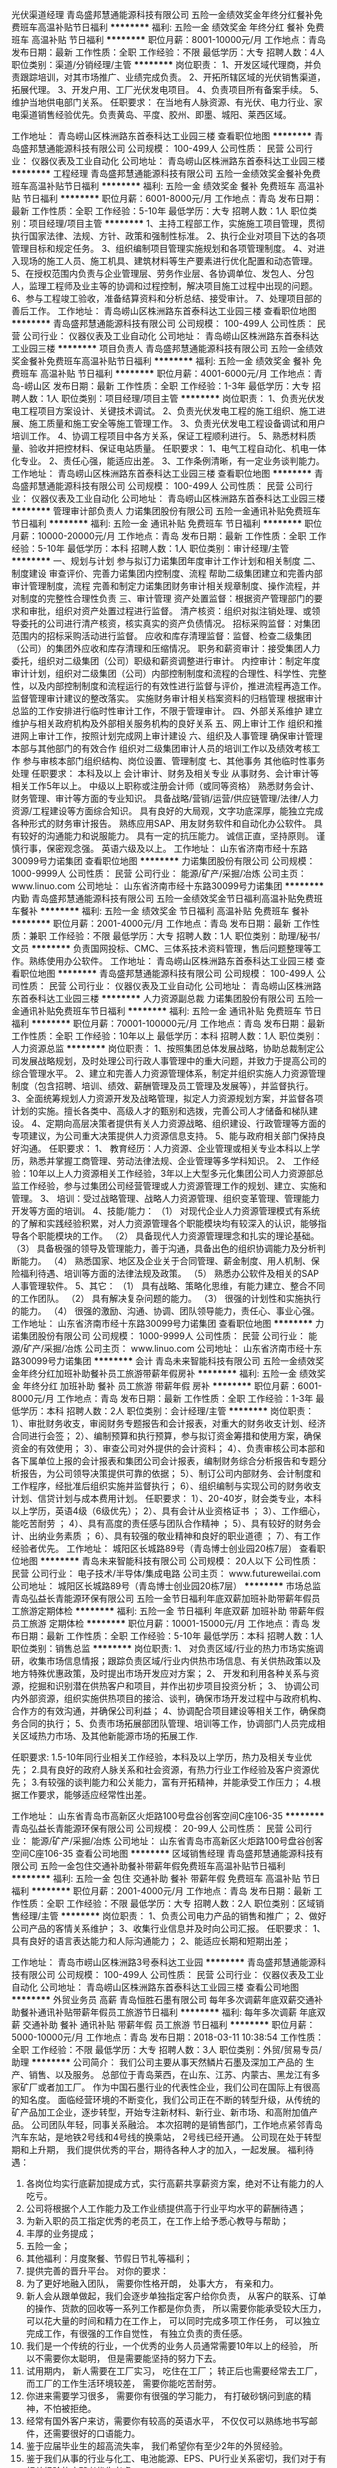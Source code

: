 光伏渠道经理
青岛盛邦慧通能源科技有限公司
五险一金绩效奖金年终分红餐补免费班车高温补贴节日福利
**********
福利:
五险一金
绩效奖金
年终分红
餐补
免费班车
高温补贴
节日福利
**********
职位月薪：8001-10000元/月 
工作地点：青岛
发布日期：最新
工作性质：全职
工作经验：不限
最低学历：大专
招聘人数：4人
职位类别：渠道/分销经理/主管
**********
岗位职责：
1、开发区域代理商，并负责跟踪培训，对其市场推广、业绩完成负责。
2、开拓所辖区域的光伏销售渠道，拓展代理。
3、开发户用、工厂光伏发电项目。
4、负责项目所有备案手续。
5、维护当地供电部门关系。
任职要求：
在当地有人脉资源、有光伏、电力行业、家电渠道销售经验优先。负责黄岛、平度、胶州、即墨、城阳、莱西区域。

工作地址：
青岛崂山区株洲路东首泰科达工业园三楼
查看职位地图
**********
青岛盛邦慧通能源科技有限公司
公司规模：
100-499人
公司性质：
民营
公司行业：
仪器仪表及工业自动化
公司地址：
青岛崂山区株洲路东首泰科达工业园三楼
**********
工程经理
青岛盛邦慧通能源科技有限公司
五险一金绩效奖金餐补免费班车高温补贴节日福利
**********
福利:
五险一金
绩效奖金
餐补
免费班车
高温补贴
节日福利
**********
职位月薪：6001-8000元/月 
工作地点：青岛
发布日期：最新
工作性质：全职
工作经验：5-10年
最低学历：大专
招聘人数：1人
职位类别：项目经理/项目主管
**********
1、主持工程部工作，实施施工项目管理，贯彻执行国家法律、法规、方针、政策和强制性标准。
2、执行企业对项目下达的各项管理目标和规定任务。
3、组织编制项目管理实施规划和各项管理制度。
4、对进入现场的施工人员、施工机具、建筑材料等生产要素进行优化配置和动态管理。
5、在授权范围内负责与企业管理层、劳务作业层、各协调单位、发包人、分包人，监理工程师及业主等的协调和过程控制，解决项目施工过程中出现的问题。
6、参与工程竣工验收，准备结算资料和分析总结、接受审计。
7、处理项目部的善后工作。
工作地址：
青岛崂山区株洲路东首泰科达工业园三楼
查看职位地图
**********
青岛盛邦慧通能源科技有限公司
公司规模：
100-499人
公司性质：
民营
公司行业：
仪器仪表及工业自动化
公司地址：
青岛崂山区株洲路东首泰科达工业园三楼
**********
项目负责人
青岛盛邦慧通能源科技有限公司
五险一金绩效奖金餐补免费班车高温补贴节日福利
**********
福利:
五险一金
绩效奖金
餐补
免费班车
高温补贴
节日福利
**********
职位月薪：4001-6000元/月 
工作地点：青岛-崂山区
发布日期：最新
工作性质：全职
工作经验：1-3年
最低学历：大专
招聘人数：1人
职位类别：项目经理/项目主管
**********
岗位职责：
1、负责光伏发电工程项目方案设计、关键技术调试。
2、负责光伏发电工程的施工组织、施工进展、施工质量和施工安全等施工管理工作。
3、负责光伏发电工程设备调试和用户培训工作。
4、协调工程项目中各方关系，保证工程顺利进行。
5、熟悉材料质量、验收并把控材料、保证电站质量。
任职要求：
1、电气工程自动化、机电一体化专业。
2、责任心强，能适应出差。
3、工作条例清晰，有一定业务谈判能力。
工作地址：
青岛崂山区株洲路东首泰科达工业园三楼
查看职位地图
**********
青岛盛邦慧通能源科技有限公司
公司规模：
100-499人
公司性质：
民营
公司行业：
仪器仪表及工业自动化
公司地址：
青岛崂山区株洲路东首泰科达工业园三楼
**********
管理审计部负责人
力诺集团股份有限公司
五险一金通讯补贴免费班车节日福利
**********
福利:
五险一金
通讯补贴
免费班车
节日福利
**********
职位月薪：10000-20000元/月 
工作地点：青岛
发布日期：最新
工作性质：全职
工作经验：5-10年
最低学历：本科
招聘人数：1人
职位类别：审计经理/主管
**********
一、规划与计划 
      参与拟订力诺集团年度审计工作计划和相关制度  
二、制度建设 
      审查评价、完善力诺集团内控制度、流程  
      帮助二级集团建立和完善内部审计管理制度，流程  
完善和制定力诺集团财务审计相关规章制度、操作流程，并对制度的完整性合理性负责  
三、审计管理 
        资产处置监督：根据资产管理部门的要求和审批，组织对资产处置过程进行监督。  
 清产核资：组织对拟注销处理、或领导委托的公司进行清产核资，核实真实的资产负债情况。  
 招标采购监督：对集团范围内的招标采购活动进行监督。  
 应收和库存清理监督：监督、检查二级集团（公司）的集团外应收和库存清理和压缩情况。  
 职务和薪资审计：接受集团人力委托，组织对二级集团（公司）职级和薪资调整进行审计。  
 内控审计：制定年度审计计划，组织对二级集团（公司）内部控制制度和流程的合理性、科学性、完整性，以及内部控制制度和流程运行的有效性进行监督与评价，推进流程再造工作。  
  监督管理审计建议的整改落实。  
 实施财务审计相关档案资料的归档管理  
 根据审计总监的工作安排进行临时性审计工作，不限于管理审计。  
四、外部关系维护 
       建立维护与相关政府机构及外部相关服务机构的良好关系  
五、网上审计工作 
      组织和推进网上审计工作，按照计划完成网上审计建设  
六、组织及人事管理 
       确保审计管理本部与其他部门的有效合作  
 组织对二级集团审计人员的培训工作以及绩效考核工作  
        参与审核本部门组织结构、岗位设置、管理制度  
七、其他事务 
      其他临时性事务处理  
任职要求：
本科及以上  
会计审计、财务及相关专业  
从事财务、会计审计等相关工作5年以上。  
中级以上职称或注册会计师（或同等资格）  
熟悉财务会计、财务管理、审计等方面的专业知识。  
具备战略/营销/运营/供应链管理/法律/人力资源/工程建设等方面综合知识。  
具有良好的大局观，文字功底深厚，能独立完成各种形式的财务审计报告。  
熟练应用SAP、用友财务软件和自动化办公软件。  
具有较好的沟通能力和说服能力。  
具有一定的抗压能力。  
诚信正直，坚持原则。  
谨慎行事，保密观念强。  
英语六级及以上。  
工作地址：
山东省济南市经十东路30099号力诺集团
查看职位地图
**********
力诺集团股份有限公司
公司规模：
1000-9999人
公司性质：
民营
公司行业：
能源/矿产/采掘/冶炼
公司主页：
www.linuo.com
公司地址：
山东省济南市经十东路30099号力诺集团
**********
内勤
青岛盛邦慧通能源科技有限公司
五险一金绩效奖金节日福利高温补贴免费班车餐补
**********
福利:
五险一金
绩效奖金
节日福利
高温补贴
免费班车
餐补
**********
职位月薪：2001-4000元/月 
工作地点：青岛
发布日期：最新
工作性质：兼职
工作经验：不限
最低学历：大专
招聘人数：1人
职位类别：助理/秘书/文员
**********
负责国网投标、CMC、三体系技术资料管理，售后问题整理等工作。熟练使用办公软件。
工作地址：
青岛崂山区株洲路东首泰科达工业园三楼
查看职位地图
**********
青岛盛邦慧通能源科技有限公司
公司规模：
100-499人
公司性质：
民营
公司行业：
仪器仪表及工业自动化
公司地址：
青岛崂山区株洲路东首泰科达工业园三楼
**********
人力资源副总裁
力诺集团股份有限公司
五险一金通讯补贴免费班车节日福利
**********
福利:
五险一金
通讯补贴
免费班车
节日福利
**********
职位月薪：70001-100000元/月 
工作地点：青岛
发布日期：最新
工作性质：全职
工作经验：10年以上
最低学历：本科
招聘人数：1人
职位类别：人力资源总监
**********
岗位职责：
1、按照集团总体发展战略，协助总裁制定公司发展战略规划，及时处理公司行政人事管理中的重大问题，并致力于提高公司的综合管理水平。
2、建立和完善人力资源管理体系，制定并组织实施人力资源管理制度（包含招聘、培训、绩效、薪酬管理及员工管理及发展等），并监督执行。
3、全面统筹规划人力资源开发及战略管理，拟定人力资源规划方案，并监督各项计划的实施。擅长各类中、高级人才的甄别和选拨，完善公司人才储备和梯队建设。
4、定期向高层决策者提供有关人力资源战略、组织建设、行政管理等方面的专项建议，为公司重大决策提供人力资源信息支持。
5、能与政府相关部门保持良好沟通。
任职要求：
1、 教育经历：人力资源、企业管理或相关专业本科以上学历，熟悉并掌握工商管理、劳动法律法规、企业管理等多学科知识。
2、 工作经验：10年以上人力资源相关工作经验，3年以上大型多元化集团公司人力资源部总监工作经验，参与过集团公司经营管理或人力资源管理工作的规划、建立、实施和管理。
3、 培训：受过战略管理、战略人力资源管理、组织变革管理、管理能力开发等方面的培训。
4、技能/能力：
（1） 对现代企业人力资源管理模式有系统的了解和实践经验积累，对人力资源管理各个职能模块均有较深入的认识，能够指导各个职能模块的工作。
（2） 具备现代人力资源管理理念和扎实的理论基础。
（3） 具备极强的领导及管理能力，善于沟通，具备出色的组织协调能力及分析判断能力。
（4） 熟悉国家、地区及企业关于合同管理、薪金制度、用人机制、保险福利待遇、培训等方面的法律法规及政策。
（5） 熟悉办公软件及相关的SAP人事管理软件。
5、其它：
（1） 具有战略、策略化思维，有能力建立、整合不同的工作团队。
（2） 具有解决复杂问题的能力。
（3） 很强的计划性和实施执行的能力。
（4） 很强的激励、沟通、协调、团队领导能力，责任心、事业心强。
工作地址：
山东省济南市经十东路30099号力诺集团
查看职位地图
**********
力诺集团股份有限公司
公司规模：
1000-9999人
公司性质：
民营
公司行业：
能源/矿产/采掘/冶炼
公司主页：
www.linuo.com
公司地址：
山东省济南市经十东路30099号力诺集团
**********
会计
青岛未来智能科技有限公司
五险一金绩效奖金年终分红加班补助餐补员工旅游带薪年假房补
**********
福利:
五险一金
绩效奖金
年终分红
加班补助
餐补
员工旅游
带薪年假
房补
**********
职位月薪：6001-8000元/月 
工作地点：青岛
发布日期：最新
工作性质：全职
工作经验：1-3年
最低学历：本科
招聘人数：2人
职位类别：会计经理/主管
**********
岗位职责：
1）、审批财务收支，审阅财务专题报告和会计报表，对重大的财务收支计划、经济合同进行会签；
2）、编制预算和执行预算，参与拟订资金筹措和使用方案，确保资金的有效使用；
3）、审查公司对外提供的会计资料；
4）、负责审核公司本部和各下属单位上报的会计报表和集团公司会计报表，编制财务综合分析报告和专题分析报告，为公司领导决策提供可靠的依据；
5）、制订公司内部财务、会计制度和工作程序，经批准后组织实施并监督执行；
6）、组织编制与实现公司的财务收支计划、信贷计划与成本费用计划。
任职要求：
1）、20-40岁，财会类专业，本科以上学历，英语4级（6级优先）；
2）、具有会计从业资格证书 ；
3）、工作细心，能吃苦耐劳 ；
4）、具有高度的责任感与团队合作精神 ；
5）、具有较好的财务会计、出纳业务素质 ；
6）、具有较强的敬业精神和良好的职业道德 ；
7）、有工作经验者优先。
工作地址：
城阳区长城路89号（青岛博士创业园20栋7层）
查看职位地图
**********
青岛未来智能科技有限公司
公司规模：
20人以下
公司性质：
民营
公司行业：
电子技术/半导体/集成电路
公司主页：
www.futureweilai.com
公司地址：
城阳区长城路89号（青岛博士创业园20栋7层）
**********
市场总监
青岛弘益长青能源环保有限公司
五险一金节日福利年底双薪加班补助带薪年假员工旅游定期体检
**********
福利:
五险一金
节日福利
年底双薪
加班补助
带薪年假
员工旅游
定期体检
**********
职位月薪：10001-15000元/月 
工作地点：青岛
发布日期：最新
工作性质：全职
工作经验：5-10年
最低学历：本科
招聘人数：1人
职位类别：销售总监
**********
岗位职责:
1、 对负责区域/行业的热力市场实施调研，收集市场信息情报；跟踪负责区域/行业内供热市场信息、有关供热政策以及地方特殊优惠政策，及时提出市场开发应对方案；
2、 开发和利用各种关系与资源，挖掘和识别潜在供热客户和项目，并作出初步项目投资分析；
3、 协调公司内外部资源，组织实施供热项目的接洽、谈判，确保市场开发过程中与政府机构、合作方的有效沟通，并确保公司利益； 
4、协调配合项目建设等相关工作，确保商务合同的执行；
5、负责市场拓展部团队管理、培训等工作，协调部门人员完成相关区域热力市场、及其他新能源市场的拓展工作.

任职要求:
1.5-10年同行业相关工作经验，本科及以上学历，热力及相关专业优先；
2.具有良好的政府人脉关系和社会资源，有热力行业工作经验及客户资源优先；
3.有较强的谈判能力和公关能力，富有开拓精神，并能承受工作压力；
4.根据工作要求，能够适应经常性出差。

工作地址：
山东省青岛市高新区火炬路100号盘谷创客空间C座106-35
**********
青岛弘益长青能源环保有限公司
公司规模：
20-99人
公司性质：
民营
公司行业：
能源/矿产/采掘/冶炼
公司地址：
山东省青岛市高新区火炬路100号盘谷创客空间C座106-35
查看公司地图
**********
区域销售经理
青岛盛邦慧通能源科技有限公司
五险一金包住交通补助餐补带薪年假免费班车高温补贴节日福利
**********
福利:
五险一金
包住
交通补助
餐补
带薪年假
免费班车
高温补贴
节日福利
**********
职位月薪：2001-4000元/月 
工作地点：青岛
发布日期：最新
工作性质：全职
工作经验：不限
最低学历：大专
招聘人数：2人
职位类别：区域销售经理/主管
**********
岗位职责：
1、负责公司电力产品的销售和推广；
2、做好公司产品的客情关系维护；
3、收集行业信息并及时向公司汇报。
任职要求：
1、具有良好的语言表达能力和人际沟通能力；
2、能适应长期和短期出差；

工作地址：
青岛市崂山区株洲路3号泰科达工业园
**********
青岛盛邦慧通能源科技有限公司
公司规模：
100-499人
公司性质：
民营
公司行业：
仪器仪表及工业自动化
公司地址：
青岛崂山区株洲路东首泰科达工业园三楼
查看公司地图
**********
外贸业务员 高薪
青岛恒胜石墨有限公司
每年多次调薪年底双薪交通补助餐补通讯补贴带薪年假员工旅游节日福利
**********
福利:
每年多次调薪
年底双薪
交通补助
餐补
通讯补贴
带薪年假
员工旅游
节日福利
**********
职位月薪：5000-10000元/月 
工作地点：青岛
发布日期：2018-03-11 10:38:54
工作性质：全职
工作经验：不限
最低学历：大专
招聘人数：3人
职位类别：外贸/贸易专员/助理
**********
公司简介：
我们公司主要从事天然鳞片石墨及深加工产品的 生产、销售、以及服务。 总部位于青岛莱西，在山东、江苏、内蒙古、黑龙江有多家矿厂或者加工厂。
作为中国石墨行业的代表性企业，我们公司在国际上有很高的知名度。
面临经营环境的不断变化，我们公司正在不断的转型升级，从传统的矿产品加工企业，逐步转型，开始专注新材料、新行业、新市场、和高附加值产品。
公司团队年轻，同事关系融洽。
本次招聘的是销售部门，工作地点紧邻青岛汽车东站，是地铁2号线和4号线的换乘站， 2号线已经开通。
公司现在处于转型期和上升期， 我们提供优秀的平台，期待各种人才的加入，一起发展。
 福利待遇：
1.       各岗位均实行底薪加提成方式，实行高薪共享薪资方案，绝对不让有能力的人吃亏。
2.       公司将根据个人工作能力及工作业绩提供高于行业平均水平的薪酬待遇；
3.       为新入职的员工指定优秀的老员工，在工作上给予悉心教导与帮助；
4.       丰厚的业务提成；
5.       五险一金；
6.       其他福利：月度聚餐、节假日节礼等福利；
7.       提供完善的晋升平台。
 对你的要求：
1.         为了更好地融入团队， 需要你性格开朗， 处事大方， 有亲和力。
2.         新人会从跟单做起，我们会逐步单独指定客户给你负责， 从客户的联系、订单的操作、货款的回收等一系列工作都是你负责， 所以需要你能承受较大压力， 可以花大量的时间和精力在工作上， 可以同时完成多项工作任务， 可以独立完成工作，有很强的工作自觉性， 有独立负责的责任感。
3.         我们是一个传统的行业，一个优秀的业务人员通常需要10年以上的经验， 所以不需要你太聪明， 但是需要能坚持的努力下去。
4.         试用期内， 新人需要在工厂实习， 吃住在工厂； 转正后也需要经常去工厂， 而工厂的工作生活环境较差， 需要你能吃苦耐劳。
5.         你进来需要学习很多， 需要你有很强的学习能力， 有打破砂锅问到底的精神，不怕被拒绝。
6.         经常有国外客户来访，需要你有较高的英语水平， 不仅仅可以熟练地书写邮件，还需要很好的口语能力。
7.         鉴于应届毕业生的超高流失率， 我们希望你有至少2年的外贸经验。
8.         鉴于我们从事的行业与化工、电池能源、EPS、PU行业关系密切，我们对于有相关经验的应聘者优先考虑。
9.         我对货代的操作员有很好的印象，所以对于有这个工作经验的应聘者优先考虑。
 备注： 本次招聘是公司负责人亲自招聘，请大家抱着认真的态度 发送简历和面试， 如果抱着无所谓的态度 只是发送简历试试看， 请不要浪费彼此的时间。
 
工作地址：
山东青岛崂山区石岭路39号名汇国际
查看职位地图
**********
青岛恒胜石墨有限公司
公司规模：
100-499人
公司性质：
合资
公司行业：
贸易/进出口
公司主页：
www.hensengraphite.com
公司地址：
山东青岛崂山区石岭路39号名汇国际
**********
财务审计部负责人
力诺集团股份有限公司
五险一金通讯补贴定期体检免费班车节日福利
**********
福利:
五险一金
通讯补贴
定期体检
免费班车
节日福利
**********
职位月薪：10000-20000元/月 
工作地点：青岛
发布日期：最新
工作性质：全职
工作经验：5-10年
最低学历：本科
招聘人数：1人
职位类别：审计经理/主管
**********
岗位职责：
一、规划与计划     
参与拟订力诺集团年度审计、监察工作计划    
制度建设    审查评价、完善力诺集团内控制度、流程    
 帮助二级集团建立和完善内部审计管理制度，流程    
完善和制定力诺集团财务审计相关规章制度、操作流程，并对制度的完整性合理性负责    
二、审计管理工作  
 绩效审计：根据年度经营目标责任书，组织对二级集团（公司）的经营业绩进行审计评价。    
财务规范审计：组织对二级集团（公司）的财务基础工作、会计报表（财务状况、经营成果、现金流量）进行审计。    
反舞弊审计：建立员工投诉渠道，组织对被举报、被投诉的责任人进行查证。    
离任、任职审计：接受人力资源本部等委托，组织对责任人任职审计期间履职情况进行审计。    
投资效益和增值审计：组织对二级集团（公司）新建、改扩建项目的投资效益效果进行审计。    
协助实施外审外查，跟踪外部事务所提出的整改事项。    
实施财务专项审计的后续跟踪审计，及时报告审计建议的落实和整改情况    
根据审计总监的工作安排进行临时性审计工作，不限于财务审计。    
 实施财务审计相关档案资料的归档管理    
三、网上审计工作    
组织和推进网上审计工作，按照计划完成网上审计建设    
四、外部关系维护     
建立维护与相关政府机构及外部相关服务机构的良好关系    
五、组织及人事管理    
 确保审计管理本部与其他部门的有效合作    
组织对二级集团审计人员的培训工作以及绩效考核工作    
参与审核本部门组织结构、岗位设置、管理制度    
六、其他事务    其他临时性事务处理    
 任职要求：
 1、本科及以上   ，英语六级以上。
2、会计审计、财务及相关专业  。  
3、从事财务、会计审计等相关工作5年以上。    
4、中级以上职称或注册会计师（或同等资格）    
5、熟悉财务会计、财务管理、审计等方面的专业知识。    
6、具备战略/营销/运营/供应链管理/法律/人力资源/工程建设等方面综合知识。    
7、具有良好的大局观，文字功底深厚，能独立完成各种形式的财务审计报告。    
8、熟练应用SAP、用友财务软件和自动化办公软件。    
9、具有较好的沟通能力和说服能力；  具有一定的抗压能力。    
10、诚信正直，坚持原则；谨慎行事，保密观念强。    
工作地址：
山东省济南市经十东路30099号力诺集团
查看职位地图
**********
力诺集团股份有限公司
公司规模：
1000-9999人
公司性质：
民营
公司行业：
能源/矿产/采掘/冶炼
公司主页：
www.linuo.com
公司地址：
山东省济南市经十东路30099号力诺集团
**********
电能表测试工程师
青岛盛邦慧通能源科技有限公司
节日福利高温补贴免费班车餐补五险一金绩效奖金
**********
福利:
节日福利
高温补贴
免费班车
餐补
五险一金
绩效奖金
**********
职位月薪：4001-6000元/月 
工作地点：青岛
发布日期：最新
工作性质：全职
工作经验：1-3年
最低学历：本科
招聘人数：1人
职位类别：硬件测试
**********
1、电能表全性能测试。
2、解答用户产品技术相关的疑惑。
3、电能表售前工作。
4、根据客户需求介绍电表相关功能。
5、电子、电气、计算机、通信工程等相关专业。
6、能适应出差。
工作地址：
青岛崂山区株洲路东首泰科达工业园三楼
查看职位地图
**********
青岛盛邦慧通能源科技有限公司
公司规模：
100-499人
公司性质：
民营
公司行业：
仪器仪表及工业自动化
公司地址：
青岛崂山区株洲路东首泰科达工业园三楼
**********
行政文员
青岛盛邦慧通能源科技有限公司
五险一金高温补贴节日福利
**********
福利:
五险一金
高温补贴
节日福利
**********
职位月薪：2001-4000元/月 
工作地点：青岛
发布日期：最新
工作性质：全职
工作经验：不限
最低学历：大专
招聘人数：1人
职位类别：行政专员/助理
**********
岗位职责：
1、统计报表、补召数据，给电业局人员解答问题 ；
2、协助执行公司的各项规章制度和维护工作秩序；
3、.负责公司公文、信件、邮件、报刊杂志的分送；
4、接听、转接电话；接待来访人员。
 任职要求：
1、大专及以上学历，性别女，常住胶州，年龄22-30岁；
2、具有良好的品德和企业意识；
3、工作细致、责任心强、态度积极，有良好的沟通能力；
4、熟练应用Word、Excel办公软件。
  工作地址：
青岛市胶州市苏州路2号胶州供电公司
查看职位地图
**********
青岛盛邦慧通能源科技有限公司
公司规模：
100-499人
公司性质：
民营
公司行业：
仪器仪表及工业自动化
公司地址：
青岛崂山区株洲路东首泰科达工业园三楼
**********
电气工程师/PLC工程师/软件工程师
青岛未来智能科技有限公司
五险一金绩效奖金年终分红员工旅游带薪年假餐补房补加班补助
**********
福利:
五险一金
绩效奖金
年终分红
员工旅游
带薪年假
餐补
房补
加班补助
**********
职位月薪：8001-10000元/月 
工作地点：青岛
发布日期：最新
工作性质：全职
工作经验：1-3年
最低学历：本科
招聘人数：5人
职位类别：软件工程师
**********
1）、协助技术经理完成公司技术发展计划与新产品研发工作；
2）、配合销售按客户要求设计整体项目方案，并全程跟进，保证项目顺利完成；
3）、负责制定项目方案、配置、图纸、点表、逻辑、程序等技术资料文件；
4）、负责项目生产过程的监督，指导，协调与跟进；
5）、积极参与研讨新技术、新方向，不断提升设计能力.
要求：
1）、男性，20-35岁，自动化、电气、软件相关专业，本科以上学历，英语：4级（6级优先考虑）；
熟练掌握AutoCAD或ProE等画图软件；
2）、至少精通西门子、三菱、欧姆龙、AB、ABB等知名品牌中一种或多种PLC控制器，熟练掌握触摸屏，能够熟练掌握一种以上的上位机组态软件；
3）、善于学习，良好的沟通协调、组织能力，思维清晰，工作有条理。
4）、良好的敬业精神，能吃苦耐劳，适应不定期出差。
 
工作地址：
城阳区长城路89号（青岛博士创业园20栋7层）
查看职位地图
**********
青岛未来智能科技有限公司
公司规模：
20人以下
公司性质：
民营
公司行业：
电子技术/半导体/集成电路
公司主页：
www.futureweilai.com
公司地址：
城阳区长城路89号（青岛博士创业园20栋7层）
**********
商务助理 网络推广 网络营销 文员
青岛未来智能科技有限公司
五险一金绩效奖金年终分红加班补助餐补房补带薪年假员工旅游
**********
福利:
五险一金
绩效奖金
年终分红
加班补助
餐补
房补
带薪年假
员工旅游
**********
职位月薪：6001-8000元/月 
工作地点：青岛
发布日期：最新
工作性质：全职
工作经验：1-3年
最低学历：本科
招聘人数：2人
职位类别：商务经理/主管
**********
岗位职责：
1）、负责公司文件及各类文字材料的起草、行文、打印、下发和送达；
2）、分配管理好项目的方案与报价工作，做好客户、项目资料、方案报价资料的存档；
3）、负责公司的网络推广工作，制定推广计划与方案，并予以实施。
任职要求：
1）、20-30岁，电气自动化，电子商务，财务等相关专业，本科以上学历，英语4级（6级优先）；
2）、熟练掌握word、excel、PPT等办公软件，熟练掌握AutoCAD或Pro/E优先；
3）、善于学习，良好的沟通协调组织能力，思维清晰，工作有条理；
4）、良好的敬业精神，能吃苦耐劳；
5）、有相关工作经验优先。
工作地址：
城阳区长城路89号（青岛博士创业园20栋7层）
查看职位地图
**********
青岛未来智能科技有限公司
公司规模：
20人以下
公司性质：
民营
公司行业：
电子技术/半导体/集成电路
公司主页：
www.futureweilai.com
公司地址：
城阳区长城路89号（青岛博士创业园20栋7层）
**********
人事行政经理/办公室主任
青岛弘益长青能源环保有限公司
五险一金带薪年假补充医疗保险定期体检
**********
福利:
五险一金
带薪年假
补充医疗保险
定期体检
**********
职位月薪：6001-8000元/月 
工作地点：青岛-平度市
发布日期：最新
工作性质：全职
工作经验：3-5年
最低学历：大专
招聘人数：1人
职位类别：行政经理/主管/办公室主任
**********
岗位职责：
1、建立、维护人事档案，办理和更新劳动合同与社保关系；
2、收集更新相关的劳动用工等人事政策和法规；
3、负责招聘工作流程，协调办理员工入职、离职、调任、升职等手续；
4、负责分公司项目人员工资表制作及工资发放工作、薪资结构调整等工作；
5、行政事务工作的处理，包括但不限于办公用品采买、固定资产管理、日常费用报销等工作；
6、完成领导交办的其它任务。
 任职要求：
1、  专科学历以上，热力、能源、大型机械设备行业优先；
2、  3年以上人事行政工作经验，其中1年以上相关管理经验；
3、  具备良好的语言表达和沟通能力，且具备较强的亲和力、组织协调和应变能力；
4、  具有良好的人际交往沟通能力及服务意识，抗压能力强；
5、  有一定奉献精神，能吃苦,思想品质好,具有团队合作精神；
6、  熟练操作办公软件。
 
工作地址：
山东省青岛平度市明村镇前楼工业园田新璐210号
**********
青岛弘益长青能源环保有限公司
公司规模：
20-99人
公司性质：
民营
公司行业：
能源/矿产/采掘/冶炼
公司地址：
山东省青岛市高新区火炬路100号盘谷创客空间C座106-35
查看公司地图
**********
销售助理[青岛]
青岛利澳特国际贸易有限公司
五险一金绩效奖金全勤奖交通补助餐补带薪年假员工旅游节日福利
**********
福利:
五险一金
绩效奖金
全勤奖
交通补助
餐补
带薪年假
员工旅游
节日福利
**********
职位月薪：4001-6000元/月 
工作地点：青岛
发布日期：最新
工作性质：全职
工作经验：不限
最低学历：大专
招聘人数：5人
职位类别：销售代表
**********
岗位职责：
1.负责对公司货物的销售及推广
2.拓展货物销售范围。
3.定期维护顾客，与客户建立良好的长期合作关系。
4.完成上级交办的其他任务。

任职要求：

1、本科及以上学历，销售能力强，可以适当放宽条件。
2、熟练操作word、excel等常规办公软件；英语能作为工作语言熟练运用；良好的普通话。
3. 一年以上铁矿石或进出口销售产品相关工作经验者优先
4、工作责任心强，具有良好的团体合作能力！性格开朗，身体健康，具有独立生活的能力，可以适应国内外长短差旅工作安排。
5、熟练的驾驶技术。
6、有较好的招待应酬能力。
工作地址：
青岛市龙城路31号卓越世纪中心3号楼
查看职位地图
**********
青岛利澳特国际贸易有限公司
公司规模：
20-99人
公司性质：
民营
公司行业：
贸易/进出口
公司地址：
青岛市龙城路31号卓越世纪中心3号楼
**********
业务助理[青岛-李沧区]
青岛万通伟业建设工程有限公司
**********
福利:
**********
职位月薪：4001-6000元/月 
工作地点：青岛-李沧区
发布日期：最新
工作性质：全职
工作经验：不限
最低学历：不限
招聘人数：2人
职位类别：销售业务跟单
**********
岗位职责：
1、年龄18-40岁，高中以上学历，诚实守信，勤劳敬业，有较好的亲和力；
2、协助销售经理进行订单处理，能及时与工厂、客户进行有效沟通，
3、能够熟练操作office软件，CAD制图等。
4、实习期1~3个月

任职要求：
任职要求：
1、具备良好的人际交往能力、组织协调能力、沟通能力以及解决复杂问题的能力
2、品行端正，工作用心、积极，有上进心和责任心；
3、有良好的心理素质和自我调节能力，能适应较强的工作压力；

工资：基本工资+业绩提成（上不封顶），工作日每周6天。

工作地址：
青岛市李沧区九水东路498号和达微立方
查看职位地图
**********
青岛万通伟业建设工程有限公司
公司规模：
100-499人
公司性质：
民营
公司行业：
房地产/建筑/建材/工程
公司地址：
青岛市李沧区九水路498号
**********
销售代表
青岛盛邦慧通能源科技有限公司
五险一金绩效奖金包住餐补补充医疗保险免费班车高温补贴节日福利
**********
福利:
五险一金
绩效奖金
包住
餐补
补充医疗保险
免费班车
高温补贴
节日福利
**********
职位月薪：3000-5000元/月 
工作地点：青岛
发布日期：最新
工作性质：全职
工作经验：不限
最低学历：大专
招聘人数：3人
职位类别：销售代表
**********
岗位职责：
1、负责公司电力产品的销售和推广；
2、做好公司产品的客情关系维护；
3、收集行业信息并及时向公司汇报。
任职要求：
1、具有良好的语言表达能力和人际沟通能力；
2、能适应长期和短期出差。

工作地址：
青岛崂山区株洲路东首泰科达工业园三楼
**********
青岛盛邦慧通能源科技有限公司
公司规模：
100-499人
公司性质：
民营
公司行业：
仪器仪表及工业自动化
公司地址：
青岛崂山区株洲路东首泰科达工业园三楼
查看公司地图
**********
市场经理
青岛弘益长青能源环保有限公司
定期体检节日福利五险一金绩效奖金员工旅游
**********
福利:
定期体检
节日福利
五险一金
绩效奖金
员工旅游
**********
职位月薪：6001-8000元/月 
工作地点：青岛
发布日期：最新
工作性质：全职
工作经验：3-5年
最低学历：大专
招聘人数：1人
职位类别：销售经理
**********
岗位职责：
1.协助部门负责人完成年度、季度、月度的工作计划的达成；
2.负责开展项目拓展工作；
3.负责所辖区域的项目的市场调研，以及市场分析报告；
4.负责新项目的开发与立项；
5.负责项目拓展与实施过程中的洽商、跟进、组织、实施与相关维护工作；
6.负责相关政策信息的收集，出具建议。
任职要求：
1.具备一定的公文撰写，以及良好的沟通与谈判技巧；
2.具备一定的商务礼仪；
3.有新能源设备推广，或者分布式能源、热力、暖通、中央空调、热泵、锅炉行业市场推广经验者优先。

工作地址：
山东路金孚大厦B栋23I
查看职位地图
**********
青岛弘益长青能源环保有限公司
公司规模：
20-99人
公司性质：
民营
公司行业：
能源/矿产/采掘/冶炼
公司地址：
山东省青岛市高新区火炬路100号盘谷创客空间C座106-35
**********
二十年上市公司诚招加油员加气员
青岛润昊天然气有限公司
五险一金带薪年假定期体检高温补贴节日福利
**********
福利:
五险一金
带薪年假
定期体检
高温补贴
节日福利
**********
职位月薪：2600-4000元/月 
工作地点：青岛
发布日期：最新
工作性质：全职
工作经验：不限
最低学历：高中
招聘人数：10人
职位类别：普工/操作工
**********
工资待遇：五险一金，待遇优厚（其中黄岛包食宿）
任职要求：性别不限，高中以上学历，40岁以下，身体健康，遵纪守法、无不良行为记录，具备较强的吃苦耐劳精神，具备良好的团队合作精神
工作地点：青岛市市南、市北、李沧、城阳、崂山、黄岛（含开发区、胶南）、滨州无棣。
 联系人: 王主管
联系电话：0532-68612126
工作地址：
青岛市市南区海口路12号2号楼（面试地址）
**********
青岛润昊天然气有限公司
公司规模：
100-499人
公司性质：
民营
公司行业：
能源/矿产/采掘/冶炼
公司地址：
青岛市市南区海口路12号2号楼
查看公司地图
**********
新能源充电站运营工程师
普天新能源(青岛)有限公司
五险一金加班补助定期体检高温补贴节日福利
**********
福利:
五险一金
加班补助
定期体检
高温补贴
节日福利
**********
职位月薪：4001-6000元/月 
工作地点：青岛-市南区
发布日期：最新
工作性质：全职
工作经验：不限
最低学历：大专
招聘人数：1人
职位类别：电工
**********
岗位职责：新能源充电站运营工作

任职要求：
1.专科以上学历，具有电工资格证和高压入网证；
2、2年以上强电相关工作经验，有充电场站工作经验者优先；
3.具备一定的电气设备维护能力和一般安全事故处理经验；
3.工作热情积极，执行力强、有团队合作精神，能吃苦耐劳；
4.年龄30岁及以下。

工作地址：
闽江路2号国华大厦B座1203室
**********
普天新能源(青岛)有限公司
公司规模：
100-499人
公司性质：
国企
公司行业：
能源/矿产/采掘/冶炼
公司地址：
闽江路2号国华大厦B座1203室
查看公司地图
**********
投标专员[青岛-李沧区]
青岛万通伟业建设工程有限公司
**********
福利:
**********
职位月薪：4001-6000元/月 
工作地点：青岛-李沧区
发布日期：最新
工作性质：全职
工作经验：不限
最低学历：不限
招聘人数：2人
职位类别：其他
**********
岗位职责：
1、负责对设计估算、施工图预算、招标文件编制、工程量计算进行审核；
2、要熟悉建筑行业投标流程，熟悉相关部门政策和规定；
3、按规定如期完成标书制作，确保投标文件按时投递；
4、协助销售工程师处理产品报价及客户咨询，供应商的订货办理、沟通及货物跟踪；
5、能熟练的制作投标文件。技术标书及商务标书。
6、有驾驶经验。

任职要求：
1、有相关工作经验优先；
2、熟练掌握相关领域工程造价管理和成本控制流程，了解相关规定和政策；
3、原则性强，有良好的沟通协调能力及较强的成本控制意识和控制能力、执行力；
4、熟练使用办公软件、CAD等。


工资：基本工资+业绩提成（上不封顶），工作日每周6天.
工作地址：
青岛市李沧区九水东路498号
查看职位地图
**********
青岛万通伟业建设工程有限公司
公司规模：
100-499人
公司性质：
民营
公司行业：
房地产/建筑/建材/工程
公司地址：
青岛市李沧区九水路498号
**********
安全员
青岛弘益长青能源环保有限公司
五险一金年底双薪股票期权加班补助包吃包住定期体检节日福利
**********
福利:
五险一金
年底双薪
股票期权
加班补助
包吃
包住
定期体检
节日福利
**********
职位月薪：3000-5000元/月 
工作地点：青岛-平度市
发布日期：最新
工作性质：全职
工作经验：3-5年
最低学历：中专
招聘人数：1人
职位类别：建筑工程安全管理
**********
岗位职责：
1、在负责人的直接领导下开展工作；
2、认真贯彻执行党和国家的安全生产方针、政策、法律、法规和上级有关规定；
3、了解各项目区、外包队伍的专业系统施工的规律及特点，并能针对性的做好安全环境管理工作；
4、督促各工程项目区、外包队伍及运营区建立安全管理网络，并监督实施； 
5、监督及检查各工程项目区、外包队伍、管道施工现场的安全防护设施，做到安全防护设施与施工同步，按规定配备安全防护用品，并能正确使用安全设施； 
6、经常深入施工现场检查安全施工情况，发现隐患，及时提出整改意见向部门负责人反映，发现违章现象有权制止和处罚，若有严重威胁人身及设备安全的应立即先令停工，随后报领导处理； 
7、对各项目建设与运营区工作及安监人员的工作加以督促和指导，帮助解决施工现场和施工过程及运营过程安全管理工作中所遇到的问题； 
8、参加所属专业范围内（包括施工项目、外包队伍、运营项目）工伤事故的调查、分析及处理，协助事故单位提出预防措施并督促按期实现； 
9、参加生产环境安全检查，督促所属专业范围内的文明施工，发现有关专业方面的重大安全问题要求限期整改并负责督促落实。 
  工作地址：
山东省青岛平度市明村镇前楼工业园田新璐210号
**********
青岛弘益长青能源环保有限公司
公司规模：
20-99人
公司性质：
民营
公司行业：
能源/矿产/采掘/冶炼
公司地址：
山东省青岛市高新区火炬路100号盘谷创客空间C座106-35
查看公司地图
**********
招聘日语教师
山东博瑞志国际经贸有限公司
**********
福利:
**********
职位月薪：2001-4000元/月 
工作地点：青岛-西海岸新区
发布日期：最新
工作性质：全职
工作经验：不限
最低学历：中专
招聘人数：3人
职位类别：日语翻译
**********
招聘日语培训教师
要求：
1. 有劳务外派行业经验人员，日语1级
2. 有日本留学经验者，日语1级
3. 国内日语相关专业本科专业，日语1级
*有赴日研修、留学经验者；有劳务相关工作经验者；有相关在日开发和管理工作经验者，学历可适当放宽。
 联系方式：15854250302
工作地址：
黄岛区琅琊台南路538号
查看职位地图
**********
山东博瑞志国际经贸有限公司
公司规模：
20-99人
公司性质：
民营
公司行业：
基金/证券/期货/投资
公司主页：
www.jti.org.cn
公司地址：
山东潍坊银海恒基大厦708号
**********
人才部招生经理
山东博瑞志国际经贸有限公司
房补全勤奖包吃节日福利
**********
福利:
房补
全勤奖
包吃
节日福利
**********
职位月薪：6001-8000元/月 
工作地点：青岛-胶南区
发布日期：最新
工作性质：全职
工作经验：不限
最低学历：不限
招聘人数：2人
职位类别：其他
**********
1、男性、能熟练开车，驾照三年以上  
2、独立能力强，适应单人出差  
3、思路清晰，理解能力强  
 4、开朗、会说，会喝酒、能陪客户   
 5、交际能力强
6. 大专以上学历    无工作经验要求
*有研修经验者、有劳务相关工作经验者、有业务经验者，学历可适当放宽
工作地址：
琅琊台南路538号
查看职位地图
**********
山东博瑞志国际经贸有限公司
公司规模：
20-99人
公司性质：
民营
公司行业：
基金/证券/期货/投资
公司主页：
www.jti.org.cn
公司地址：
山东潍坊银海恒基大厦708号
**********
招聘国外开发人员
山东博瑞志国际经贸有限公司
**********
福利:
**********
职位月薪：4001-6000元/月 
工作地点：青岛-西海岸新区
发布日期：最新
工作性质：全职
工作经验：不限
最低学历：中专
招聘人数：1人
职位类别：日语翻译
**********
招聘：日语翻译兼日本市场开发人员
要求：
 1． 有日本市场开发经验人员，日语1级
 2． 有劳务外派行业经验人员，日语1级
 3． 有日本留学经验和本科学历人员，日语1级
 有日本3个月内出差机会，能适应日本短期出差。
*有赴日研修、留学经验者；有劳务相关工作经验者；有相关在日开发和管理工作经验者，学历可适当放宽。
联系电话：15854250302
工作地址：
黄岛区琅琊台南路538号
查看职位地图
**********
山东博瑞志国际经贸有限公司
公司规模：
20-99人
公司性质：
民营
公司行业：
基金/证券/期货/投资
公司主页：
www.jti.org.cn
公司地址：
山东潍坊银海恒基大厦708号
**********
置业顾问
山东绿地泉控股集团股份有限公司
五险一金定期体检节日福利
**********
福利:
五险一金
定期体检
节日福利
**********
职位月薪：8001-10000元/月 
工作地点：青岛
发布日期：最近
工作性质：全职
工作经验：不限
最低学历：不限
招聘人数：10人
职位类别：房地产销售/置业顾问
**********
岗位职责：
1、负责公司楼盘推介，接待客户，促进成交，严格按照公司销售价格、交房标准及其他销售信息进行销售；
2、掌握客户需求，发掘及跟进潜在客户，做好客户追踪联系；
3、协助市场信息反馈    
任职要求：
1、形象好气质佳，专科以上学历；
2、多年一二手房销售工作经验；
3、富有激情，服务意识强；
3、良好沟通能力及团队合作精神，抗压能力强    
联系电话：0532-86997086
工作地址：
青岛开发区嘉陵江路与滨海大道交汇处东500米绿地望海领御
**********
山东绿地泉控股集团股份有限公司
公司规模：
100-499人
公司性质：
股份制企业
公司行业：
房地产/建筑/建材/工程
公司主页：
http://www.quanjing.com.cn
公司地址：
济南市市中区阳光新路69号泉景鸿园商务大厦
**********
渠道专员
山东绿地泉控股集团股份有限公司
五险一金定期体检节日福利
**********
福利:
五险一金
定期体检
节日福利
**********
职位月薪：6001-8000元/月 
工作地点：青岛
发布日期：最近
工作性质：全职
工作经验：不限
最低学历：大专
招聘人数：20人
职位类别：渠道/分销专员
**********
岗位职责：
1、完成公司分配的到访、认筹、认购任务指标；
2、负责外场拓客、拉访工作；
3、做好与案场销售的沟通与衔接工作
任职要求：
1、专科及以上学历，1年以上房地产行业工作经验；
2、具备较强的沟通能力、市场开拓能力及意识；
3、有一定客户资源，具有良好职业操守和责任感
联系电话：0532-86997086
工作地址：
青岛开发区嘉陵江路与滨海大道交汇处东500米绿地望海领御
**********
山东绿地泉控股集团股份有限公司
公司规模：
100-499人
公司性质：
股份制企业
公司行业：
房地产/建筑/建材/工程
公司主页：
http://www.quanjing.com.cn
公司地址：
济南市市中区阳光新路69号泉景鸿园商务大厦
**********
销管专员
山东绿地泉控股集团股份有限公司
五险一金定期体检节日福利
**********
福利:
五险一金
定期体检
节日福利
**********
职位月薪：8001-10000元/月 
工作地点：青岛
发布日期：最近
工作性质：全职
工作经验：不限
最低学历：本科
招聘人数：3人
职位类别：房地产内勤
**********
岗位职责：
1、对接银行，催办按揭贷款；
2、负责预抵押、产证等手续的办理；
3、做好相关数据记录与分析，以及相关表单收集、审核、存档工作；
4、协助进行其他销售数据统计、表格制作
任职要求：
1、本科及以上学历，年龄30岁以下；
2、至少1年以上房产公司销售后台工作经验，财务专业类优先考虑；
3、有按揭贷款及预抵押、产证办理经验，熟悉房地产相关政策法规；
4、较强沟通能力、团队协作能力，责任心强，耐心细致
联系电话：0532-86997086
工作地址：
青岛开发区嘉陵江路与滨海大道交汇处东500米绿地望海领御
**********
山东绿地泉控股集团股份有限公司
公司规模：
100-499人
公司性质：
股份制企业
公司行业：
房地产/建筑/建材/工程
公司主页：
http://www.quanjing.com.cn
公司地址：
济南市市中区阳光新路69号泉景鸿园商务大厦
**********
西语国际贸易
山东科瑞控股集团有限公司
五险一金绩效奖金包住餐补弹性工作节日福利
**********
福利:
五险一金
绩效奖金
包住
餐补
弹性工作
节日福利
**********
职位月薪：6001-8000元/月 
工作地点：青岛
发布日期：招聘中
工作性质：全职
工作经验：不限
最低学历：大专
招聘人数：3人
职位类别：西班牙语翻译
**********
岗位职责：
1、西语资料翻译
2、对接海外市场人员
3、询报价
4、其他西语相关工作

任职要求：
1、西语口语、笔译数量
2、喜欢从事国际贸易
3、有海外工作经验者优先
工作地址：
山东省东营市南二路石大科技园233号科技大厦
**********
山东科瑞控股集团有限公司
公司规模：
1000-9999人
公司性质：
股份制企业
公司行业：
石油/石化/化工
公司主页：
http://www.keruigroup.com/
公司地址：
山东省东营市南二路石大科技园233号科技大厦
查看公司地图
**********
销售经理/高级销售经理
广州智光电气股份有限公司
五险一金年底双薪绩效奖金年终分红交通补助通讯补贴带薪年假员工旅游
**********
福利:
五险一金
年底双薪
绩效奖金
年终分红
交通补助
通讯补贴
带薪年假
员工旅游
**********
职位月薪：10001-15000元/月 
工作地点：青岛
发布日期：0002-01-01 00:00:00
工作性质：全职
工作经验：不限
最低学历：大专
招聘人数：1人
职位类别：区域销售经理/主管
**********
岗位职责：
1、制订区域营销计划并执行。
2、市场开拓、渠道管理、客户管理等相关工作。
 任职要求：
1、大专及以上学历，电力、自动化、营销等相关专业。
2、两年以上低压电气设备、或高中压电气设备、或渠道管理经验。
3、有变频器、电能质量、储能、港口电气设备销售经验更佳。
4、有良好客户关系者可优先录用。
5、职位：根据能力确定。
6、常驻地址：可根据个人意愿。
工作地址：
广州市黄埔区瑞和路89号
**********
广州智光电气股份有限公司
公司规模：
1000-9999人
公司性质：
上市公司
公司行业：
能源/矿产/采掘/冶炼
公司主页：
http://www.gzzg.com.cn
公司地址：
广州市黄埔区瑞和路89号
**********
团队经理
四川华澳新桥集团有限公司
五险一金绩效奖金带薪年假补充医疗保险节日福利
**********
福利:
五险一金
绩效奖金
带薪年假
补充医疗保险
节日福利
**********
职位月薪：15001-20000元/月 
工作地点：青岛
发布日期：招聘中
工作性质：全职
工作经验：不限
最低学历：大专
招聘人数：3人
职位类别：销售主管
**********
岗位职责：
1、招聘、带领业务团队开拓及发展业务；
2、协助上级进行市场开发、业务拓展，负责收集、反馈有关市场信息和市场调研，能及时向客户推广产品；
3、督促所辖员工定期做客户回访，做好老客户维护和再开发，主动、积极地为客户提供各类理财产品；
4、召集主持团队、专题会议等，总结工作、听取汇报，检查工作、督促进度和协调矛盾；
5、正确、及时、有效处理领导安排的其他工作。
任职要求：
1、大专及以上学历，营销、管理、金融等专业优先，五年以上相关工作经验，2年以上10人以上销售团队管理工作经验，有证券、基金等相关执业证书者优先；2、熟练使用OFFICE软件                    
3、诚实守信，为人谦虚、勤奋努力，具有高度的团队合作精神，喜欢挑战；
4、沟通协调能力好，具有较好的销售策划及执行能力，抗压力较强；     
5、具备强烈的创新意识，开拓精神，领导管理能力，团队组织能力。

工作地址：
青岛市市北区和达中心城A座1208-1210
查看职位地图
**********
四川华澳新桥集团有限公司
公司规模：
1000-9999人
公司性质：
民营
公司行业：
基金/证券/期货/投资
公司主页：
http://www.huaochina.com/
公司地址：
成都市高新区天府大道中段588号通威国际中心21楼
**********
PPE产品经理
山东科瑞控股集团有限公司
五险一金年终分红股票期权包住餐补免费班车员工旅游节日福利
**********
福利:
五险一金
年终分红
股票期权
包住
餐补
免费班车
员工旅游
节日福利
**********
职位月薪：4000-8000元/月 
工作地点：青岛
发布日期：招聘中
工作性质：全职
工作经验：3-5年
最低学历：大专
招聘人数：2人
职位类别：品牌经理
**********
岗位职责：
1、分析PPE（头部、足部、手部、躯干、防坠落中的一种）技术参数；
2、根据客户需求，对接战略合作供应商，监督生产；
3、针对海外客户、公司市场人员的技术讲解与培训；
4、产品质量控制与检测。 

任职要求：
1、熟悉PPE产品（某一类）技术参数和生产工艺；
2、具有PPE行业的质检、研发、生产管理、销售工作经验者优先；
3、熟悉PPE的质检工作流程、标准者优先；
4、具有PPE国际品牌公司工作经验者优先；
5、熟悉海外PPE产品认证者优先。

工作地址：
山东省东营市南二路石大科技园233号科技大厦
**********
山东科瑞控股集团有限公司
公司规模：
1000-9999人
公司性质：
股份制企业
公司行业：
石油/石化/化工
公司主页：
http://www.keruigroup.com/
公司地址：
山东省东营市南二路石大科技园233号科技大厦
查看公司地图
**********
项目销售经理(013964)(职位编号：Hanergy013964)
北京汉能光伏投资有限公司
**********
福利:
**********
职位月薪：10001-15000元/月 
工作地点：青岛
发布日期：招聘中
工作性质：全职
工作经验：5-10年
最低学历：本科
招聘人数：5人
职位类别：区域销售总监
**********
岗位职责:
岗位职责：
1、负责商用分布式电站项目资源渠道的开拓与发掘，以及项目跟进和管理工作；
2、负责与项目方的商业谈判，签订商务合作协议，掌握好项目实施的进度，监控签约项目的进展情况，按企业回款制度，催收或结算货款；
3、统筹协调内外资源，确保项目的预可研、可研申报、项目核准、并网接入等工作，促成销售方案的有效实施；
4、进行商用销售业务信息统计工作，与上级领导保持良好沟通；
5、完成领导交办的其他事情。

任职资格:
1、大专及以上学历，专业不限制，电力系统及自动化、市场营销等相关专业优先
2、3年以上工作经验，具备光伏电站开发、建筑工程、幕墙行业或农业大棚、农业机械等相关行业经验
3、熟悉太阳能光伏发电行业、房地产行业、幕墙行业或农业行业，了解光伏产品与市场能独立完成市场、政策、竞争对手、销售价格体系分析
4、熟练掌握office软件使用技能，能接受出差
工作地址：
济南市
**********
北京汉能光伏投资有限公司
公司规模：
10000人以上
公司性质：
上市公司
公司行业：
能源/矿产/采掘/冶炼
公司主页：
null
公司地址：
北京市朝阳区北辰西路8号北辰世纪中心B座
**********
大区经理（渠道）(013963)(职位编号：Hanergy013963)
北京汉能光伏投资有限公司
**********
福利:
**********
职位月薪：15001-20000元/月 
工作地点：青岛
发布日期：招聘中
工作性质：全职
工作经验：5-10年
最低学历：本科
招聘人数：2人
职位类别：销售经理
**********
岗位职责:
工作职责：
1、根据市场规划，协助管理层制定营销渠道开发的目标和计划；
2、制定业务年度、季度、月度销售策略并监督落实，完成销售目标；
3、负责全省销售业务的市场营销、渠道开拓，经销商招募，大客户管理等各项工作；
4、对省重点项目及客户进行重点跟进与扶持，促使项目落地；
5、定期向省CEO汇报重点工作推进内容；
6、通过辅导、会议及培训等多种方式提升销售团队的营销能力，并协助人力资源搭建销售人才梯队。

任职资格:
任职资格:
1、本科及以上学历，市场营销相关专业；
2、5年以上渠道销售或项目销售工作经验，建材行业中国区集团公司，全国销售管理同类岗位管理工作经验3年以上，具有丰富的渠道与项目开发经 验；
3、具备优秀营销技巧、较强市场营销策划与运作能力，项目协调与谈判能 力；
4、具备较强的判断力、决策力、执行力；
5、具备较强的团队管理能力；
6、具有高度的工作热情和责任感，认同汉能文化价值观。
工作地址：
济南市
**********
北京汉能光伏投资有限公司
公司规模：
10000人以上
公司性质：
上市公司
公司行业：
能源/矿产/采掘/冶炼
公司主页：
null
公司地址：
北京市朝阳区北辰西路8号北辰世纪中心B座
**********
省公司总裁
北京汉能光伏投资有限公司
**********
福利:
**********
职位月薪：30001-50000元/月 
工作地点：青岛
发布日期：最近
工作性质：全职
工作经验：不限
最低学历：大专
招聘人数：10人
职位类别：首席执行官CEO/总裁/总经理
**********
岗位职责：
1、全面负责所属区域太阳能光伏业务，筛选目标市场长期合作伙伴并建立和维护长期合作关系；
2、根据整体战略目标和规划，完成相应区域太阳能产品销售、品牌推广、服务体系搭建等任务；
带领团队达成销售目标；
3、负责目标市场及太阳能光伏行业研究，负责项目开发、方案设计，项目谈判、项目实施工作，协助完成金融贷款服务；
4、负责日常经营管理工作，团队管理，市场管理，售后服务体系管理等工作。

任职资格：
1、35-45岁之间
2、具有省级及以上区域市场开拓和市场管理的成功经验
3、具有丰富的渠道营销管理经验
4、具有决断力、敏锐的市场判断能力、较好的逻辑思维能力等
5、家电行业/消费类电子行业/太阳能热水器行业/大型渠道商/渠道营销模式企业

工作地址：
全国省分公司
**********
北京汉能光伏投资有限公司
公司规模：
10000人以上
公司性质：
上市公司
公司行业：
能源/矿产/采掘/冶炼
公司主页：
null
公司地址：
北京市朝阳区北辰西路8号北辰世纪中心B座
**********
团队经理
四川华澳新桥集团有限公司
五险一金绩效奖金带薪年假弹性工作补充医疗保险员工旅游节日福利不加班
**********
福利:
五险一金
绩效奖金
带薪年假
弹性工作
补充医疗保险
员工旅游
节日福利
不加班
**********
职位月薪：10001-15000元/月 
工作地点：青岛-市南区
发布日期：招聘中
工作性质：全职
工作经验：1-3年
最低学历：大专
招聘人数：4人
职位类别：销售经理
**********
岗位职责：
1、贯彻公司的销售政策，根据销售目标，能有效组织团队完成销售计划； 
组织销售人员有计划地定期开展业务学习和培训工作，不断提高销售人员的综合业务素质和实战能力，组织与配合市场部开展各类营销活动。
任职要求：
1、大专以上学历，金融及市场营销专业优先；
2、有同行业工作经验及客户资源优先；
3、在金融行业有1至3年以上的团队管理经验。

工作地址：
青岛市市南区香港中路26号远雄国际广场20楼2001-2002室
查看职位地图
**********
四川华澳新桥集团有限公司
公司规模：
1000-9999人
公司性质：
民营
公司行业：
基金/证券/期货/投资
公司主页：
http://www.huaochina.com/
公司地址：
成都市高新区天府大道中段588号通威国际中心21楼
**********
电话销售
四川华澳新桥集团有限公司
五险一金绩效奖金带薪年假弹性工作补充医疗保险员工旅游节日福利不加班
**********
福利:
五险一金
绩效奖金
带薪年假
弹性工作
补充医疗保险
员工旅游
节日福利
不加班
**********
职位月薪：4001-6000元/月 
工作地点：青岛-市南区
发布日期：招聘中
工作性质：全职
工作经验：不限
最低学历：不限
招聘人数：10人
职位类别：销售代表
**********
岗位职责：

1. 根据公司产品特点，以电话方式进行新客户开发及维护；

2. 根据业务要求，定期做客户回访，做好老客户维护和再开发；

3. 根据销售经理的要求按时保质的完成销售报告；

4. 根据一线工作了解到的客户反馈，向公司提出产品及流程优化建议。

5、负责与客户交流,找到客户理财需求,提供咨询服务。



任职资格：

1.专科及以上学历，金融、财务、管理、市场营销等相关专业；

2.具有极强的学习、客户沟通、人际交往及维系客户关系的能力；

3.能够有效开发新的客户资源；

4.具有保险、证券、基金、理财规划师证书者优先考虑；




福利待遇:

1、试用期即享五险一金。

2、工作时间：周一至周五09:00-18:00（双休日休息；享受一切法定节假日）；

3、无责任底薪+职级工资+佣金提成+五险一金+商业保险+奖金+各项津贴补助

4、公司提供良好的职业发展规划，定期开展各项专业培训，让您不断提高自己的专业水平；

5、工作突出者公司提供优越的晋升空间，海外旅游及再深造的机会。



工作地址：青岛市市南区香港中路26号远雄国际广场20楼2001-2002室

工作地址：
青岛市市南区香港中路26号远雄国际广场20楼2002
查看职位地图
**********
四川华澳新桥集团有限公司
公司规模：
1000-9999人
公司性质：
民营
公司行业：
基金/证券/期货/投资
公司主页：
http://www.huaochina.com/
公司地址：
成都市高新区天府大道中段588号通威国际中心21楼
**********
人力行政主管(常驻山东沂源)
东旭集团
五险一金绩效奖金包吃交通补助餐补通讯补贴补充医疗保险定期体检
**********
福利:
五险一金
绩效奖金
包吃
交通补助
餐补
通讯补贴
补充医疗保险
定期体检
**********
职位月薪：6001-8000元/月 
工作地点：青岛
发布日期：招聘中
工作性质：全职
工作经验：3-5年
最低学历：大专
招聘人数：1人
职位类别：人力资源经理
**********
岗位职责：
1、负责项目现场人员招聘,招聘岗位主要包括八大员;
2、负责项目行政相关工作,项目汇报材料收集/汇总,与公司及集团协调等工作;
3、兼职负责项目出纳相关工作，对接总部财务部门。
任职要求：
1、大专及以上学历;
2、有3年及以上行政人力或出纳相关工作经验.
3、常住地为山东临沂
工作地址：
北京市海淀区复兴路甲23号临5院东旭集团（城乡贸易中心后边）
**********
东旭集团
公司规模：
10000人以上
公司性质：
民营
公司行业：
电子技术/半导体/集成电路
公司主页：
www.dong-xu.com
公司地址：
北京市海淀区复兴路甲23号临5院东旭集团（城乡贸易中心后边）
查看公司地图
**********
大团队经理
四川华澳新桥集团有限公司
五险一金绩效奖金带薪年假弹性工作补充医疗保险员工旅游节日福利不加班
**********
福利:
五险一金
绩效奖金
带薪年假
弹性工作
补充医疗保险
员工旅游
节日福利
不加班
**********
职位月薪：15001-20000元/月 
工作地点：青岛-市南区
发布日期：招聘中
工作性质：全职
工作经验：3-5年
最低学历：大专
招聘人数：2人
职位类别：销售经理
**********
岗位职责：
1、根据公司的战略和销售计划，形成相应的销售策略；
2、完成公司制定的销售计划，达成团队业绩；
3、负责推动各团队经理对销售人员的招募与甄选、辅导与管理。
任职要求：
1、员工享有岗前及在职培训；
2、良好的晋升机制：大团队经理--服务中心经理--城市经理--片区经理
以上岗位具体薪酬与业绩完成情况挂钩，以公司薪酬方案为准。

工作地址：
青岛市市南区香港中路26号远雄国际广场20楼2001-2002室
查看职位地图
**********
四川华澳新桥集团有限公司
公司规模：
1000-9999人
公司性质：
民营
公司行业：
基金/证券/期货/投资
公司主页：
http://www.huaochina.com/
公司地址：
成都市高新区天府大道中段588号通威国际中心21楼
**********
出纳(工作地点即墨市）
鲁能集团有限公司
五险一金绩效奖金带薪年假定期体检高温补贴
**********
福利:
五险一金
绩效奖金
带薪年假
定期体检
高温补贴
**********
职位月薪：面议 
工作地点：青岛-崂山区
发布日期：招聘中
工作性质：全职
工作经验：不限
最低学历：不限
招聘人数：1人
职位类别：出纳员
**********
该岗位属于鲁能集团下属物业公司
任职要求：1、会计相关专业，大专以上学历；
2、1-3年以上工作经验；
3、认真细致，爱岗敬业，吃苦耐劳，有良好的职业操守；
4、思维敏捷，接受能力强，能独立思考，善于总结工作经验；
5、熟练应用财务及Office办公软件，对金蝶、用友等财务系统有实际操作者优先；
6、具有良好的沟通能力；
7、有会计从业资格证书；
8、。
工作地址：
青岛市即墨创智新区
**********
鲁能集团有限公司
公司规模：
10000人以上
公司性质：
国企
公司行业：
房地产/建筑/建材/工程
公司地址：
北京市朝阳区朝外大街3号鲁能中心5号院
查看公司地图
**********
技术咨询工程师
广州智光电气股份有限公司
五险一金年底双薪绩效奖金
**********
福利:
五险一金
年底双薪
绩效奖金
**********
职位月薪：6001-8000元/月 
工作地点：青岛
发布日期：招聘中
工作性质：全职
工作经验：3-5年
最低学历：大专
招聘人数：10人
职位类别：售前/售后技术支持工程师
**********
岗位职责：
1、负责客户改造升级项目的推动；
2、负责项目方案的制订；
3、负责项目合同签订、合同执行、货款回收等全面工作； 
任职要求：
1、电气相关专业   大专及以上学历；
2、熟悉一种或多种国内或进口品牌变频器，有3年以上研发、设计、调试或销售经验，熟悉电力行业、水泥行业、钢铁冶金行业等工况工艺优先；
3、熟悉机械及相关电气设计、电气安装等相关规范；
4、语言表达能力/推理逻辑能力/数量判断能力较好，性格外向，善于沟通。
备注：工作地点为个人所在地，能适应出差，有销售提成
工作地址：
广州市黄埔区埔南路51号
**********
广州智光电气股份有限公司
公司规模：
1000-9999人
公司性质：
上市公司
公司行业：
能源/矿产/采掘/冶炼
公司主页：
http://www.gzzg.com.cn
公司地址：
广州市黄埔区瑞和路89号
**********
理财经理 五险一金+周末双休
四川华澳新桥集团有限公司
五险一金绩效奖金带薪年假弹性工作补充医疗保险员工旅游节日福利不加班
**********
福利:
五险一金
绩效奖金
带薪年假
弹性工作
补充医疗保险
员工旅游
节日福利
不加班
**********
职位月薪：4001-6000元/月 
工作地点：青岛-市南区
发布日期：招聘中
工作性质：全职
工作经验：不限
最低学历：不限
招聘人数：15人
职位类别：销售代表
**********
岗位职责：
1、根据公司产品特点，进行潜在客户的开发，为客户建立、提供专业的资产管理咨询服务；
2、完成相应岗位的销售任务。
任职要求：
1、大专以上学历，金融及市场营销专业优先；
2、有一定同行业工作经验及丰富的客户资源优先。

工作地址：
青岛市市南区香港中路26号远雄国际广场20楼2001-2002室
查看职位地图
**********
四川华澳新桥集团有限公司
公司规模：
1000-9999人
公司性质：
民营
公司行业：
基金/证券/期货/投资
公司主页：
http://www.huaochina.com/
公司地址：
成都市高新区天府大道中段588号通威国际中心21楼
**********
客户经理 五险一金+周末双休
四川华澳新桥集团有限公司
五险一金绩效奖金带薪年假弹性工作补充医疗保险员工旅游节日福利不加班
**********
福利:
五险一金
绩效奖金
带薪年假
弹性工作
补充医疗保险
员工旅游
节日福利
不加班
**********
职位月薪：4001-6000元/月 
工作地点：青岛-市南区
发布日期：招聘中
工作性质：全职
工作经验：不限
最低学历：不限
招聘人数：15人
职位类别：投资/理财服务
**********
岗位职责：
1、负责开拓目标市场，根据并分析客户的需求提供专业化的资产管理咨询服务，促成客户的资产管理，踏实、努力有上进心；
2、分析客户的资产管理需求，帮助客户制定资产配置方案并提供理财建议咨询服务，定期维护客户关系；
3、收集并整理客户信息，根据客户需求，提供具体解决方案；
4、负责客户回访，及时掌握客户需要，了解客户状态；
5、通过多渠道、模式，开发潜在及有效客户。（欢迎广大应届生应聘）

任职要求：
1、热爱销售行业，并且有销售经验的人员；
2、具备一定的市场分析及判断能力，良好的客户服务意识；
3、具有良好的客户沟通、人际交往及维系客户关系的能力；
4、诚实守信，为人谦虚、勤奋努力，无不良嗜好者，具有高度的团队合作精神和高度的工作热情；
5、有强烈的创业意识，愿与公司一同发展。

工作地址：
青岛市市南区香港中路26号远雄国际广场20楼2001-2002室
查看职位地图
**********
四川华澳新桥集团有限公司
公司规模：
1000-9999人
公司性质：
民营
公司行业：
基金/证券/期货/投资
公司主页：
http://www.huaochina.com/
公司地址：
成都市高新区天府大道中段588号通威国际中心21楼
**********
Sales Development Engineer
蒂森克虏伯中国
五险一金绩效奖金带薪年假补充医疗保险定期体检免费班车员工旅游节日福利
**********
福利:
五险一金
绩效奖金
带薪年假
补充医疗保险
定期体检
免费班车
员工旅游
节日福利
**********
职位月薪：面议 
工作地点：青岛-胶南区
发布日期：招聘中
工作性质：全职
工作经验：3-5年
最低学历：本科
招聘人数：1人
职位类别：销售工程师
**********
岗位职责：
1.Business development in Wind market and Aerospace market;
2.Customer relationship management;
3.Daily management with all customer issues.


任职要求：
1.Fluent in English/French;
2.Bachelor degree or above , master is preferred;
3.Major in business/technology/mechnics;
4.Years above relevant experience .
工作地址：
青岛胶南临港工业园光大路637号
**********
蒂森克虏伯中国
公司规模：
100-499人
公司性质：
外商独资
公司行业：
大型设备/机电设备/重工业
公司地址：
北京市朝外大街16号，中国人寿大厦22层
**********
电气解决方案工程师
新奥集团股份有限公司
五险一金绩效奖金加班补助交通补助餐补带薪年假员工旅游高温补贴
**********
福利:
五险一金
绩效奖金
加班补助
交通补助
餐补
带薪年假
员工旅游
高温补贴
**********
职位月薪：10001-15000元/月 
工作地点：青岛
发布日期：招聘中
工作性质：全职
工作经验：5-10年
最低学历：本科
招聘人数：2人
职位类别：电气设计
**********
岗位职责：
1.负责微电网、配电网规划和电气设计工作；
2.负责项目规划、可研、设计中电气专业的技术支持和把关工作；
3.负责电气专业技术创新工作；
4.负责电气设计专业技术水平提升和专业能力建设等工作；
5. 完成领导交办的其它工作。
任职要求：
1.大学本科及以上学历，电气相关专业，6年以上工作经验；
2. 从事电气设计工作经验，具备丰富35kV及以下电气项目担任主设的设计经历；
3. 有丰富工程项目、现场系统调试经验， 熟悉售电业务及分布式发电行业领域优先考虑；
4.熟悉国内外智能配电网、微电网技术发展状况，熟悉配电网规划相关技术；
5. 具备良好的沟通协调能力及团队合作精神；
6.具有高级技术职称，注册电气工程师优先，电气一次、二次系统均熟悉者优先。

工作地址：
山东省青岛市市北区中央商务区诺德广场2号楼1903室
**********
新奥集团股份有限公司
公司规模：
10000人以上
公司性质：
民营
公司行业：
能源/矿产/采掘/冶炼
公司主页：
www.enn.cn
公司地址：
河北廊坊开发区新奥集团股份有限公司人力资源共享中心
**********
大团队经理
四川华澳新桥集团有限公司
五险一金绩效奖金带薪年假补充医疗保险节日福利
**********
福利:
五险一金
绩效奖金
带薪年假
补充医疗保险
节日福利
**********
职位月薪：15001-20000元/月 
工作地点：青岛
发布日期：招聘中
工作性质：全职
工作经验：1-3年
最低学历：大专
招聘人数：2人
职位类别：销售主管
**********
岗位职责：
1、招聘、带领业务团队开拓及发展业务；
2、协助上级进行市场开发、业务拓展，负责收集、反馈有关市场信息和市场调研，能及时向客户推广产品；
3、督促所辖员工定期做客户回访，做好老客户维护和再开发，主动、积极地为客户提供各类理财产品；
4、召集主持团队、专题会议等，总结工作、听取汇报，检查工作、督促进度和协调矛盾；
5、正确、及时、有效处理领导安排的其他工作。   

任职要求：
1、大专及以上学历，营销、管理、金融等专业优先，五年以上相关工作经验，2年以上40人以上销售团队管理工作经验，有证券、基金等相关执业证书者优先；2、熟练使用OFFICE软件                    
3、诚实守信，为人谦虚、勤奋努力，具有高度的团队合作精神，喜欢挑战；
4、沟通协调能力好，具有较好的销售策划及执行能力，抗压力较强；     
5、具备强烈的创新意识，开拓精神，领导管理能力，团队组织能力。

工作地址：
青岛市市北区台柳路177号和达中心城A座1208-1210
查看职位地图
**********
四川华澳新桥集团有限公司
公司规模：
1000-9999人
公司性质：
民营
公司行业：
基金/证券/期货/投资
公司主页：
http://www.huaochina.com/
公司地址：
成都市高新区天府大道中段588号通威国际中心21楼
**********
暖通解决方案工程师
新奥集团股份有限公司
五险一金绩效奖金加班补助餐补通讯补贴带薪年假补充医疗保险员工旅游
**********
福利:
五险一金
绩效奖金
加班补助
餐补
通讯补贴
带薪年假
补充医疗保险
员工旅游
**********
职位月薪：10001-15000元/月 
工作地点：青岛
发布日期：招聘中
工作性质：全职
工作经验：5-10年
最低学历：本科
招聘人数：3人
职位类别：空调工程/设计
**********
岗位职责：
1. 负责分布式能源项目中暖通空调部分方案设计工作；
2. 对分布式能源项目规划或可研报告及以下阶段的问题和实质进行把控，给出指导意见。
3. 按照相应规范，完成建筑冷热负荷计算，独立分析负荷计算与实际情况的偏差原因，并合理纠偏；
4. 对项目实施过程主要部分及节点进行把控；
5. 组织部门资源的使用，进行跨团队、跨项目合作，指导部门其他人员完成项目设计工作。
任职资格：
1. 暖通或空调专业，大学本科以上学历；
2. 从事暖通空调设计工作5年以上；
3. 熟悉新能源项目规划或设计的标准、规程、规定，掌握并正确使用分布式能源、热泵、蓄冷等技术。
4. 对新技术有理解、接受和正确应用能力，对新工艺有理解和正确应用能力。理解其它相关专业的基础知识（例如电气、控制等），并能正确使用。

工作地址：
山东省青岛市市北区中央商务区诺德广场2号楼1903室
**********
新奥集团股份有限公司
公司规模：
10000人以上
公司性质：
民营
公司行业：
能源/矿产/采掘/冶炼
公司主页：
www.enn.cn
公司地址：
河北廊坊开发区新奥集团股份有限公司人力资源共享中心
**********
现场资料员
山东绿地泉控股集团股份有限公司
五险一金带薪年假定期体检节日福利
**********
福利:
五险一金
带薪年假
定期体检
节日福利
**********
职位月薪：4001-6000元/月 
工作地点：青岛-黄岛区（新行政区）
发布日期：招聘中
工作性质：全职
工作经验：不限
最低学历：大专
招聘人数：1人
职位类别：房地产项目管理
**********
岗位职责：
1、在项目部经理的领导下，负责接收、发放及保管工程部的书函文件、合同、招投标文件、设计图纸与设计变更，以及书籍等资料的收集、借阅和管理；签发、分发的工作要做到及时、到位，并注明收发时间。
2、管理施工现场的各种文件、资料、设计图纸等，建立项目施工图纸和设计变更的工程档案。
3、 负责与总包公司监理方及公司有关部门的资料收发、借阅，并办理签发手续。
4、及时处理工程往来的报告、函件，并按工程项目与类别进行整理、归档、列清目录，对资料、文件往来做好编号登记，经项目经理阅批
5、收集、建立与工程建设有关的标准、文件、建筑材料与设备等资料。
6、负责工程部工程预算、决算、结算、工程量计算清单等资料，以及招投标档案、技术、经济方面的签证资料的保管。
7、按建筑主管部门和城建档案馆的有关规定，收集、检查、核对建设工程竣工资料，会同公司其他部门将项目立项依据性批文、批复、合同、竣工验收文件、现场声像等档案资料进行汇总整理。
岗位要求：
1、 专科以上学历，熟练操作计算机，工民建、建筑工程类专业优先。
2、 一年以上相关工作经验；有档案管理员或者建筑资料员上岗证优先。
3、熟悉档案管理办法，掌握计算机档案管理信息系统。
4、了解建筑企业承包方式、合同签订、施工预算、现场经济活动分析管理的基本知识。
5、了解设计、施工验收规范和安全生产的法律法规、标准及规范。
6、熟练使用办公软件，了解国家、项目所在地各级政府有关档案管理的规定。
现场资料员
岗位职责：
1.   在项目部经理的领导下，负责接收、发放及保管工程部的书函文件、合同、招投标文件、设计图纸与设计变更，以及书籍等资料的收集、借阅和管理；签发、分发的工作要做到及时、到位，并注明收发时间。
2.   管理施工现场的各种文件、资料、设计图纸等，建立项目施工图纸和设计变更的工程档案。
3.   负责与总包公司监理方及公司有关部门的资料收发、借阅，并办理签发手续。
4.   及时处理工程往来的报告、函件，并按工程项目与类别进行整理、归档、列清目录，对资料、文件往来做好编号登记，经项目经理阅批
5.   收集、建立与工程建设有关的标准、文件、建筑材料与设备等资料。
6.   负责工程部工程预算、决算、结算、工程量计算清单等资料，以及招投标档案、技术、经济方面的签证资料的保管。
7.   按建筑主管部门和城建档案馆的有关规定，收集、检查、核对建设工程竣工资料，会同公司其他部门将项目立项依据性批文、批复、合同、竣工验收文件、现场声像等档案资料进行汇总整理。
岗位要求：
1.   专科以上学历，熟练操作计算机，工民建、建筑工程类专业优先。
2.   一年以上相关工作经验；有档案管理员或者建筑资料员上岗证优先。
3.   熟悉档案管理办法，掌握计算机档案管理信息系统。
4.   了解建筑企业承包方式、合同签订、施工预算、现场经济活动分析管理的基本知识。
5.   了解设计、施工验收规范和安全生产的法律法规、标准及规范。
6.   熟练使用办公软件，了解国家、项目所在地各级政府有关档案管理的规定。
 联系电话：0532-86997282
简历邮箱：lvdqqdhr@lvdiquan.com.cn
  工作地址：
山东省青岛市黄岛区
**********
山东绿地泉控股集团股份有限公司
公司规模：
100-499人
公司性质：
股份制企业
公司行业：
房地产/建筑/建材/工程
公司主页：
http://www.quanjing.com.cn
公司地址：
济南市市中区阳光新路69号泉景鸿园商务大厦
**********
安装造价工程师
山东绿地泉控股集团股份有限公司
五险一金带薪年假定期体检节日福利
**********
福利:
五险一金
带薪年假
定期体检
节日福利
**********
职位月薪：10000-15000元/月 
工作地点：青岛-黄岛区（新行政区）
发布日期：招聘中
工作性质：全职
工作经验：3-5年
最低学历：本科
招聘人数：2人
职位类别：工程造价/预结算
**********
岗位职责：
1、配合编制项目合约规划。
2、配合项目投资论证阶段的成本估算及定位策划、概念设计、方案设计、初步设计的本专业目标成本测算工作。
3、编制项目本专业施工图预算。
4、负责项目本专业动态成本信息台帐，收集和录入项目动态成本，并进行汇总和分析，提出目标成本调整建议。
5、负责按权限审核项目本专业的设计变更、现场签证，提出成本控制意见。
任职要求：
1、35岁以下，专科及以上学历，给排水、暖通、电气、工程造价等相关专业，助工以上职称；
2、5年以上房地产、施工或造价咨询预结算和成本控制工作经验；
3、具备工程预、决算和工程管理的的专业知识，了解济南市场行情，熟悉材料及设备定价；
4、品行端正（廉洁自律、诚实守信），工作积极主动、认真负责；分析能力、逻辑思维能力强；具有极强的敬业精神；有较强的沟通、协调能力；
5、具有注册造价工程师执业证书或中级预算员证书。

招聘职位一经录用，将提供具有竞争力的薪资待遇和发展机遇，并缴纳各项社会保险和住房公积金。
公司邮箱：lvdqqdhr@lvdiquan.com.cn
公司电话：0532-86997282

工作地址：
山东省青岛市黄岛区
**********
山东绿地泉控股集团股份有限公司
公司规模：
100-499人
公司性质：
股份制企业
公司行业：
房地产/建筑/建材/工程
公司主页：
http://www.quanjing.com.cn
公司地址：
济南市市中区阳光新路69号泉景鸿园商务大厦
**********
土建造价工程师
山东绿地泉控股集团股份有限公司
五险一金带薪年假定期体检节日福利
**********
福利:
五险一金
带薪年假
定期体检
节日福利
**********
职位月薪：10000-15000元/月 
工作地点：青岛-黄岛区（新行政区）
发布日期：招聘中
工作性质：全职
工作经验：1-3年
最低学历：大专
招聘人数：2人
职位类别：工程造价/预结算
**********
岗位职责：
1、配合编制项目合约规划。
2、配合项目投资论证阶段的成本估算及定位策划、概念设计、方案设计、初步设计的土建专业目标成本测算工作。
3、编制项目土建专业施工图预算。
4、负责项目土建专业动态成本信息台帐，收集和录入项目动态成本，并对全项目目标成本进行汇总和分析，提出目标成本调整建议。
5、负责按权限审核项目土建专业的设计变更、现场签证，提出成本控制意见。
任职要求：
 1、35岁以下，专科及以上学历，土木工程等相关专业，助工以上职称。 
 2、5年以上房地产、施工或造价咨询企业民用建筑成本管理工作经验。 
 3、熟练掌握工程预算、决算工作，能独立完成工程量清单编制及预决算编审工作；熟悉定额及材料市场价格；熟练使用预算软件和Office 办公软件。 
 4、品行端正（廉洁自律、诚实守信），工作积极主动、认真负责；分析能力、逻辑思维能力强；具有极强的敬业精神；有较强的沟通、协调能力。 
 5、具有注册造价工程师/中级预算员证书。

招聘职位一经录用，将提供具有竞争力的薪资待遇和发展机遇，并缴纳各项社会保险和住房公积金。

联系电话：0532-86997282
工作地址：
山东省青岛市黄岛区
**********
山东绿地泉控股集团股份有限公司
公司规模：
100-499人
公司性质：
股份制企业
公司行业：
房地产/建筑/建材/工程
公司主页：
http://www.quanjing.com.cn
公司地址：
济南市市中区阳光新路69号泉景鸿园商务大厦
**********
配套主管
山东绿地泉控股集团股份有限公司
五险一金带薪年假定期体检节日福利
**********
福利:
五险一金
带薪年假
定期体检
节日福利
**********
职位月薪：10000-15000元/月 
工作地点：青岛-黄岛区（新行政区）
发布日期：招聘中
工作性质：全职
工作经验：1-3年
最低学历：大专
招聘人数：1人
职位类别：房地产项目配套工程师
**********
岗位职责：
1、负责市政配套相关的社会公共关系维护。
2、与青岛供电、供水、供热、供气、电信、有线电视、排水、节水等政府职能部门进行关系协调，负责办理项目开工前临时水、电手续。
3、协助项目办理青岛市政管线（供电、供水、供热、供气、电信、有线电视、排水、节水）申请及图纸审批等各项报建手续。
4、负责市政配套工程专项工作计划实施，保证项目按时完成工作节点。
任职要求：
1、35岁以下，本科及以上学历。
2、3年以上房地产工程配套手续办理经验。
3、熟悉房地产配套涉及的供电、热力、自来水、有线电视、电信、燃气等手续办理及施工流程；具有一定的市政配套单位的社会资源。
4、具有较强的沟通能力、组织能力、协调能力、计划与执行能力，具有团队协作精神。
5、具有较强的解决问题能力、时间管理能力。

招聘职位一经录用，将提供具有竞争力的薪资待遇和发展机遇，并缴纳各项社会保险和住房公积金。

公司邮箱：lvdqqdhr@lvdiquan.com.cn
公司电话：0532-86997282
工作地址：
山东省青岛市黄岛区
**********
山东绿地泉控股集团股份有限公司
公司规模：
100-499人
公司性质：
股份制企业
公司行业：
房地产/建筑/建材/工程
公司主页：
http://www.quanjing.com.cn
公司地址：
济南市市中区阳光新路69号泉景鸿园商务大厦
**********
土建工程师
山东绿地泉控股集团股份有限公司
五险一金带薪年假定期体检节日福利
**********
福利:
五险一金
带薪年假
定期体检
节日福利
**********
职位月薪：10000-15000元/月 
工作地点：青岛-黄岛区（新行政区）
发布日期：招聘中
工作性质：全职
工作经验：3-5年
最低学历：本科
招聘人数：3人
职位类别：土木/土建/结构工程师
**********
岗位职责：
1、负责审核施工单位的施工方案，监理公司的监理大纲及实施细则；审查总包及分包商、监理单位进场人员的资质和相关情况。
2、负责审核施工单位编制的项目的土建工程进度计划，并按审查同意的进度计划监督组织实施。
3、负责对项目土建工程进行技术质量、安全文明、进度节点的过程检查，评价阶段性土建工程管理工作与预警。
4、负责审核施工单位的材料、设备（甲方供应）的用量及进场计划。
5、参与抽查土建工程过程中的各项实体、材料、隐蔽验收工作，监督验收成果。
6、负责审核本专业范围内的各阶段、各节点的完成工程量的数量及质量，审核节点付款时本专业范围内工程资料等符合性文件的确认。
7、负责土建工程各类工程签证的签前审查现场核实，并严格按相关程序办理工程签记单的签认手续，检查落实签证的实施。
任职要求：
1、35岁以下，本科及以上学历，土木工程等相关专业，助工以上职称。
2、5年以上本专业施工管理或房地产工程管理工作经验。
3、了解房地产开发项目运作流程；通晓建筑施工标准、规范等知识；熟练运用 Office 办公软件。
4、具有较强的沟通能力、组织能力、协调能力、计划与执行能力，具有团队协作精神。
5、具有较强的解决问题能力、时间管理能力，具有成本意识和质量意识。

招聘职位一经录用，将提供具有竞争力的薪资待遇和发展机遇，并缴纳各项社会保险和住房公积金。


联系电话：0532-86997282
简历邮箱：lvdqqdhr@lvdiquan.com.cn
工作地址：
青岛市西海岸新区长江中心
**********
山东绿地泉控股集团股份有限公司
公司规模：
100-499人
公司性质：
股份制企业
公司行业：
房地产/建筑/建材/工程
公司主页：
http://www.quanjing.com.cn
公司地址：
济南市市中区阳光新路69号泉景鸿园商务大厦
**********
安装工程师
山东绿地泉控股集团股份有限公司
五险一金带薪年假定期体检节日福利
**********
福利:
五险一金
带薪年假
定期体检
节日福利
**********
职位月薪：10000-15000元/月 
工作地点：青岛-黄岛区（新行政区）
发布日期：招聘中
工作性质：全职
工作经验：3-5年
最低学历：本科
招聘人数：1人
职位类别：土木/土建/结构工程师
**********
岗位职责：
1、负责审核施工单位的施工方案，监理公司的监理大纲及实施细则；审查总包、分包商、监理单位进场人员的资质和相关情况。
2、负责组织电气、水暖专业施工队伍完成前期“三通一平”中的临时水、临电工作。
3、负责审核施工单位编制的项目的水、暖、消防（除自动报警设备）、室外管线工程进度计划，并按审查同意的进度计划监督组织实施。
4、负责水、电、暖通工程的施工管理，定期巡视、检查、评定在建项目的给排水工程、消防工程、暖通工程、室外管线工程的工程质量、工程材料质量、监理单位的监理质量等（包括景观工程的给排水工程）。
5、负责督促指导施工单位按期完成给排水工程、消防工程（除自动报警设备）、暖通工程、室外管线工程进度计划。
6、负责审核施工单位的材料、设备（甲方供应）的用量及进场计划。负责水、暖、消防等水暖安装工程各类工程签证的签前审查，会同合约部对签证确认、上报，检查落实签证的实施。
任职要求：
1、35岁以下，本科及以上学历，电气自动化、给排水/暖通等相关专业，助工以上职称。
2、5年以上本专业施工管理或房地产工程管理工作经验。
3、了解房地产开发项目运作流程；通晓建筑施工标准、规范等知识；熟练运用 Office 办公软件。
4、具有较强的沟通能力、组织能力、协调能力、计划与执行能力，具有团队协作精神。
5、具有较强的解决问题能力、时间管理能力，具有成本意识和质量意识。

招聘职位一经录用，将提供具有竞争力的薪资待遇和发展机遇，并缴纳各项社会保险和住房公积金。

公司邮箱：lvdqqdhr@lvdiquan.com.cn
公司电话：0532-86997282

工作地址：
山东省青岛市黄岛区
**********
山东绿地泉控股集团股份有限公司
公司规模：
100-499人
公司性质：
股份制企业
公司行业：
房地产/建筑/建材/工程
公司主页：
http://www.quanjing.com.cn
公司地址：
济南市市中区阳光新路69号泉景鸿园商务大厦
**********
PPP项目区域拓展总经理
启迪桑德环境资源股份有限公司
住房补贴五险一金绩效奖金股票期权交通补助通讯补贴带薪年假节日福利
**********
福利:
住房补贴
五险一金
绩效奖金
股票期权
交通补助
通讯补贴
带薪年假
节日福利
**********
职位月薪：20001-30000元/月 
工作地点：青岛
发布日期：招聘中
工作性质：全职
工作经验：5-10年
最低学历：本科
招聘人数：5人
职位类别：市场总监
**********
岗位职责：
1. 根据区域年度战略目标，开拓战略城市，完成PPP项目拓展任务。
2. 承接和维护良好的市政客户关系网络，保持与客户高层的良好沟通，持续获得新的商业机会；
3. 市场研究和竞争分析，制定合理的市场决策。
4.  协调总部、设计及ppp中心相关资源以配合营销工作。
5. 对分管区域内项目的重要环节进行把控，参与政府谈判及合同谈判；
6. 充分运用公司资源，协调金融、研发、设计、施工等相关环节力量，促使项目落地，达成业绩目标；

任职要求：
1、本科及以上学历，专业不限，性别不限，
2、28-45岁5年以上工作经验，
3、年以上本行业或相近行业管理经验
4、内驱力强，有强烈的求胜欲望；  逻辑思维系统性强；
5、善于内外部资源整合；
6、沟通能力强；
7、熟悉政府项目运作模式，有BT、BOT或PPP项目操作经验；
8、自带PPP项目者优先录取
9、薪资可面议
工作地址：
北京市通州区马驹桥金桥科技产业基地启迪桑德园区
**********
启迪桑德环境资源股份有限公司
公司规模：
10000人以上
公司性质：
上市公司
公司行业：
环保
公司主页：
www.tus-sound.com
公司地址：
北京市通州区马驹桥金桥科技产业基地启迪桑德园区
查看公司地图
**********
建筑设计师
山东绿地泉控股集团股份有限公司
五险一金绩效奖金节日福利
**********
福利:
五险一金
绩效奖金
节日福利
**********
职位月薪：10001-15000元/月 
工作地点：青岛-黄岛区（新行政区）
发布日期：招聘中
工作性质：全职
工作经验：3-5年
最低学历：本科
招聘人数：1人
职位类别：建筑工程师
**********
岗位要求：
（1）本科及以上学历，建筑学专业，助工以上职称；
（2）5年左右设计院建筑设计工作经验或地产公司同岗位工作经验；
（3）熟悉建筑设计规范、标准；
（4）严谨细致，责任心和韧性强；分析能力、逻辑思维能力强；具有极强的敬业精神；有较强的沟通、协调能力；
（5）熟练使用 Auto-CAD 和Office 办公软件；
（6）具有一定的艺术修养和较高的审美能力；
（7）具有一级注册建筑师者优先考虑。
岗位职责：
1） 参与项目各阶段设计管理工作，负责本专业设计进度、质量和成本的控制； 
2） 参与设计各阶段设计任务书及审计成果的评审，从本专业角度提出审核意见；
3） 负责本专业设计成本的控制； 
4） 参与设计变更审核，负责本专业设计评审；
5） 负责本专业设计技术资料的管理，按照公司档案资料管理规定进行归档保存； 
6）  参与项目设计配合工作，提供本专业设计技术支持；
7）  参与项目验收工作。
   联系电话：0532-66897282
简历邮箱：
lvdqqdhr@lvdiquan.com.cn
工作地址：
青岛市西海岸新区长江中心
**********
山东绿地泉控股集团股份有限公司
公司规模：
100-499人
公司性质：
股份制企业
公司行业：
房地产/建筑/建材/工程
公司主页：
http://www.quanjing.com.cn
公司地址：
济南市市中区阳光新路69号泉景鸿园商务大厦
**********
工程项目经理
山东绿地泉控股集团股份有限公司
五险一金带薪年假定期体检节日福利
**********
福利:
五险一金
带薪年假
定期体检
节日福利
**********
职位月薪：15000-20000元/月 
工作地点：青岛
发布日期：招聘中
工作性质：全职
工作经验：3-5年
最低学历：本科
招聘人数：1人
职位类别：项目经理/项目主管
**********
岗位职责：
1.负责编制项目工程建设整体推进计划和年度工期计划。
2.负责组织项目工程前期策划，组织编制工程管理大纲等策划成果。
3.参与合约部组织的对材料、设备等招标、考察、开标、评标、合同谈判工作，主要从技术力量、生产能力、资质状况等指标对供方进行评价。
4.负责组织对工程施工、监理等单位拟选入围单位的技术实力、管理水平、资信状况、历史工程等考察，结合公司的工程管理及招标工程项目的特点，经确认后选择入围投标单位。
5.组织施工/监理单位编制施工组织设计/施工进度计划/监理实施细则等，并进行审核。
6.负责主持工程项目管理例会，协调、督促、检查项目的各项工作，掌握工程进度，监督工程质量、检查安全文明施工；负责施工过程中工程质量、安全文明施工问题的整改督促落实工作。
7.公司安排的其它工作。
岗位要求：
1.40岁以下，土木、工民建等相关专业本科以上，5年以上施工管理经验，有3年以上同等岗位经验；
2.熟悉房产项目开发建设流程、善于项目工程实施规划，能够全面统筹工程管理工作；胜任团队管理工作，擅长沟通，能够独立开展公司内外协调工作；
3.求真务实、沟通协调能力强、具有敬业精神和职业道德操守，认同公司企业文化。
 联系电话：0532-86997282
简历邮箱：lvdqqdhr@lvdiquan.com.cn

工作地址：
青岛市西海岸新区长江中心
**********
山东绿地泉控股集团股份有限公司
公司规模：
100-499人
公司性质：
股份制企业
公司行业：
房地产/建筑/建材/工程
公司主页：
http://www.quanjing.com.cn
公司地址：
济南市市中区阳光新路69号泉景鸿园商务大厦
**********
报建主管
山东绿地泉控股集团股份有限公司
五险一金带薪年假定期体检节日福利
**********
福利:
五险一金
带薪年假
定期体检
节日福利
**********
职位月薪：10000-15000元/月 
工作地点：青岛-黄岛区（新行政区）
发布日期：招聘中
工作性质：全职
工作经验：1-3年
最低学历：本科
招聘人数：1人
职位类别：房地产项目开发报建
**********
岗位职责：
1、负责项目报批报建工作组织及外部关系建设。
2、负责济南项目的立项、土地、规划等各项证照手续（土地证、建设用地规划许可证、建筑工程规划许可证、开发经营权证明、施工许可证、预售许可证等）的办理及领取，包括取得各项证照所需的相关前置手续。。
3、负责组织施工图技术审查工作。
4、协调、联络各项目技术人员对提供的文本、方案、图纸达到报建所需。
5、配合项目部进行后期验收等工作。
6、负责组织、审核各项目相关手续费用的缴纳和到期清退工作，包含但不限于劳保基金、市场交易费、劳务工资保证金及清欠办相关工作等。
任职要求：
1、本科以上学历，建筑工程类相关专业，35岁以下，5年以上房地产开发前期手续（五证）办理工作经验。
2、熟悉房地产项目报批的政策法规与审批程序；熟悉土地、规划等法律法规，熟悉建设房地产项目前期报建的工作流程。
3、具有良好的社会资源，具有较强的公关协调及商务谈判能力。
4、诚信务实，具有良好的沟通协调能力，注重团队合作。

招聘职位一经录用，将提供具有竞争力的薪资待遇和发展机遇，并缴纳各项社会保险和住房公积金。

公司邮箱：lvdqqdhr@lvdiquan.com.cn
公司电话：0532-86997282
工作地址：
山东省青岛市黄岛区
**********
山东绿地泉控股集团股份有限公司
公司规模：
100-499人
公司性质：
股份制企业
公司行业：
房地产/建筑/建材/工程
公司主页：
http://www.quanjing.com.cn
公司地址：
济南市市中区阳光新路69号泉景鸿园商务大厦
**********
主管会计
山东绿地泉控股集团股份有限公司
五险一金带薪年假定期体检节日福利
**********
福利:
五险一金
带薪年假
定期体检
节日福利
**********
职位月薪：8000-11000元/月 
工作地点：青岛-黄岛区（新行政区）
发布日期：招聘中
工作性质：全职
工作经验：3-5年
最低学历：本科
招聘人数：1人
职位类别：会计经理/主管
**********
岗位职责：
1、根据合同、计划及进度等，负责审核并核算各类款项，如收入核算、工程款核算、薪酬费用核算等。
2、负责工程、费用合同台账的登记工作。
3、负责建立成本资料数据库，及时作好成本统计分析工作，提供项目成本资料。
4、负责公司售房款的收取工作，登记销售台账。
5、负责审核各种原始凭证合法性、真实性、手续完备性、数字准确性，审核过程的有效性。
6、根据审核无误的原始凭证，填制记账凭证，并且登记各种账簿。
任职要求：
1、35岁以下，本科以上学历。
2、会计学、财务管理等相关专业。
3、建筑类会计或在建筑企业的工作经历3-5年，精通会计、税务、财务管理知识。
4、熟悉建筑企业会计知识，熟悉国家会计法规，了解税务法规和相关税收政策，熟练使用办公软件和财务软件，能完成网上报税操作，具有较强的财务信息统计预测、分析能力。


公司邮箱：lvdqqdhr@lvdiquan.com.cn
公司电话：0532-86997282
工作地址：
山东省青岛市黄岛区
**********
山东绿地泉控股集团股份有限公司
公司规模：
100-499人
公司性质：
股份制企业
公司行业：
房地产/建筑/建材/工程
公司主页：
http://www.quanjing.com.cn
公司地址：
济南市市中区阳光新路69号泉景鸿园商务大厦
**********
工程销售总监(013962)(职位编号：Hanergy013962)
北京汉能光伏投资有限公司
**********
福利:
**********
职位月薪：15001-20000元/月 
工作地点：青岛
发布日期：招聘中
工作性质：全职
工作经验：5-10年
最低学历：本科
招聘人数：2人
职位类别：销售总监
**********
岗位职责:
1、开发行业大客户
筛选目标市场长期合作伙伴，开发行业大客户，促成合作；
推进并签订与大客户的销售订单，并推动项目落地和回款达成。
2、客户关系
与当地政府接洽，根据所在省区相关光伏政策法规开展相关工作，洽谈项目与合作；
维护区域市场公共关系与客户关系，融洽行业相关单位合作。
3、项目推进与管理
全面挖掘光伏市场大项目机会；
确定商业合作模式，规划具体合作方案；
进行大项目商务洽谈，推动投标达成。

任职资格:
1、大专及以上学历，自动化、电气工程、电力等相关专业；
2、5年以上光伏行业项目开发经验，熟悉项目开发各个流程；
3、熟悉区域当地政策与相关事务办理流程，有一定的政府关系、金融关系和人脉资源；
4、有分布式光伏项目资源者优先考虑。
工作地址：
济南市
**********
北京汉能光伏投资有限公司
公司规模：
10000人以上
公司性质：
上市公司
公司行业：
能源/矿产/采掘/冶炼
公司主页：
null
公司地址：
北京市朝阳区北辰西路8号北辰世纪中心B座
**********
三联供分布式能源项目经理
新奥集团股份有限公司
五险一金绩效奖金
**********
福利:
五险一金
绩效奖金
**********
职位月薪：15001-20000元/月 
工作地点：青岛
发布日期：招聘中
工作性质：全职
工作经验：5-10年
最低学历：本科
招聘人数：6人
职位类别：项目经理/项目主管
**********
高级项目经理
工作区域：浙江、江苏、广东、安徽、河南、华北、山东
岗位职责：
1、以合同条款为依据，全面负责项目实施的组织领导、协调和控制，对项目的进度、费用、质量全面负责。
2、在项目实施过程中，认真执行公司制定的经营战略和策略，认真执行公司制定的项目管理标准和原则。 领导项目组成员实现项目目标。
3、贯彻执行公司质量方针、目标，执行质量体系文件及其支撑性文件。
4、组织编制项目质量计划，并实施。
5、组织编制项目执行（实施）计划，并实施。
6、配合市场开发部进行合同评审。
7、定期召开项目进展审查会，审查项目进展、费用、人工时等控制的执行情况。
8、组织质量保证工程师对项目执行情况进行检查，确保各项工作按照质量保证程序进行。
9、对实施过程中发生的重大质量问题应按照质量管理规定的要求及时处理。
10、组织项目开工会、项目例会、项目协调会等项目运行过程中必要的会议。
 任职资格：
1、本科以上学历，5-10年工作经验；
2、具有5年及以上项目施工管理经验，曾担任过1~2项特大型项目的项目经理；
3、良好的沟通协调能力。
工作地址：
区域
查看职位地图
**********
新奥集团股份有限公司
公司规模：
10000人以上
公司性质：
民营
公司行业：
能源/矿产/采掘/冶炼
公司主页：
www.enn.cn
公司地址：
河北廊坊开发区新奥集团股份有限公司人力资源共享中心
**********
销售经理（铁矿石）(职位编号：sumecitc000554)
苏美达国际技术贸易有限公司
五险一金绩效奖金股票期权交通补助带薪年假补充医疗保险定期体检节日福利
**********
福利:
五险一金
绩效奖金
股票期权
交通补助
带薪年假
补充医疗保险
定期体检
节日福利
**********
职位月薪：6001-8000元/月 
工作地点：青岛
发布日期：招聘中
工作性质：全职
工作经验：3-5年
最低学历：本科
招聘人数：3人
职位类别：业务拓展经理/主管
**********
岗位职责:
职位描述：负责铁矿石产品的国内贸易业务拓展，承担业务相关客户和供应商的建设、维护和
管理；  
任职要求：
（1）3年以上铁矿石国内贸易工作经验,有成熟业务渠道，具有独立开发客户的能力；
（2）35岁以下，正规本科及以上学历；
（3）具备贸易管理专业知识和相关技能；
（4）熟悉铁矿石质量指标、种类等产品知识，了解实时市场的价格走势和动向；
（5）具有良好的沟通、谈判技巧及团队合作精神，能承受较强的工作压力；
（6）有大中型贸易企业或钢厂从业经历者优先。
注：无铁矿石行业工作经验请勿投简历！
工作地址：
青岛
查看职位地图
**********
苏美达国际技术贸易有限公司
公司规模：
500-999人
公司性质：
国企
公司行业：
贸易/进出口
公司主页：
http://career.sumecitc.com/
公司地址：
南京市玄武区长江路198号苏美达大厦7-11楼
**********
销售经理
新奥集团股份有限公司
五险一金绩效奖金节日福利高温补贴定期体检交通补助带薪年假通讯补贴
**********
福利:
五险一金
绩效奖金
节日福利
高温补贴
定期体检
交通补助
带薪年假
通讯补贴
**********
职位月薪：8000-16000元/月 
工作地点：青岛
发布日期：招聘中
工作性质：全职
工作经验：3-5年
最低学历：本科
招聘人数：3人
职位类别：销售经理
**********
岗位职责：
1、建立良好的项目所在地外部公共关系；
2、统筹协调内外部资源，带领团队推动落实项目落地工作；
3、负责区域内项目开发与拓展（主要为智慧医院与城市智慧医疗项目）；
4、负责项目公司团队管理与各项经营管理。
任职要求：
1、3年以上医疗信息化行业销售经验，熟悉医疗信息化相关产品；
2、具有良好的销售业绩，能够按时完成公司下达的销售任务；
3、较强的独立分析解决问题的能力和实践经验；
4、较强的学习能力，踏实肯干，具备一定承压能力；
5、条件优秀的应届毕业生也可考虑。
工作地址：
项目所在地
**********
新奥集团股份有限公司
公司规模：
10000人以上
公司性质：
民营
公司行业：
能源/矿产/采掘/冶炼
公司主页：
www.enn.cn
公司地址：
河北廊坊开发区新奥集团股份有限公司人力资源共享中心
**********
会计Accountant
蒂森克虏伯中国
五险一金绩效奖金带薪年假补充医疗保险定期体检免费班车员工旅游节日福利
**********
福利:
五险一金
绩效奖金
带薪年假
补充医疗保险
定期体检
免费班车
员工旅游
节日福利
**********
职位月薪：面议 
工作地点：青岛
发布日期：招聘中
工作性质：全职
工作经验：不限
最低学历：本科
招聘人数：1人
职位类别：会计/会计师
**********
岗位职责Job Description：
 - Account   Receivable booking and management  . 
 - Account   Payable booking and management  . 
 - Monthly   closing preparation .  
 - Controlling supporting .   
 - Other   Finance tasks  . 

任职要求：
 - Bachelor   degree and majored in Finance/Accounting relevant .  
 - Be   willing to learn and ability to work under pressure .  
 - Team   work sprit & communications skills .  
 - Accounting software & Office software (Excel) .  
 - Good   English in oral & writing  . 

With 1-3 years experience , graduationg students with good potential could be okay .

工作地点：胶南临港工业园光大路637号 有上下班班车

工作地址：
胶南临港工业园光大路637号
**********
蒂森克虏伯中国
公司规模：
100-499人
公司性质：
外商独资
公司行业：
大型设备/机电设备/重工业
公司地址：
北京市朝外大街16号，中国人寿大厦22层
**********
私行部理财经理
东旭集团
每年多次调薪五险一金绩效奖金包吃餐补带薪年假定期体检节日福利
**********
福利:
每年多次调薪
五险一金
绩效奖金
包吃
餐补
带薪年假
定期体检
节日福利
**********
职位月薪：15001-20000元/月 
工作地点：青岛-市南区
发布日期：招聘中
工作性质：全职
工作经验：3-5年
最低学历：本科
招聘人数：5人
职位类别：投资/理财服务
**********
岗位职责：
1.开发拓展高净值客户，与客户建立长期良好合作关系；
2.对客户的综合理财需求分析，帮助客户制订资产配置方案；
3.向客户推介基金等金融理财产品，制定销售方案，完成销售目标；
4.持续跟进与服务，为客户不断提供专业的财富管理咨询。
 职位要求：
1.一年以上私人银行经验，或三年以上贵宾理财经验，或五年以上普通理财经验，年龄30岁（含）以上；
2.国有银行、股份制银行、外资银行贵宾理财中心高级销售人员或个人银行销售人员；
3.证券、基金、知名三方、城市商行等其他金融机构

工作地址：
全国各分公司职场
**********
东旭集团
公司规模：
10000人以上
公司性质：
民营
公司行业：
电子技术/半导体/集成电路
公司主页：
www.dong-xu.com
公司地址：
北京市海淀区复兴路甲23号临5院东旭集团（城乡贸易中心后边）
查看公司地图
**********
出纳--案场收银
山东绿地泉控股集团股份有限公司
五险一金绩效奖金餐补定期体检节日福利
**********
福利:
五险一金
绩效奖金
餐补
定期体检
节日福利
**********
职位月薪：2001-4000元/月 
工作地点：青岛-黄岛区（新行政区）
发布日期：招聘中
工作性质：全职
工作经验：1-3年
最低学历：大专
招聘人数：2人
职位类别：出纳员
**********
岗位职责：
负责项目销售案场收银工作
任职要求：
1、30岁以下，专科及以上学历，会计或财务专业，持会计证；
2、1年以上同岗位工作经验；
3、熟练操作计算机，形象气质佳、工作严谨；
4、具有良好的敬业精神，较强的学习能力和沟通能力。
 联系电话：0532-86997282
简历邮箱：lvdqqdhr@lvdiquan.com.cn
  工作地址：
青岛市黄岛区长江中路517号长江中心
**********
山东绿地泉控股集团股份有限公司
公司规模：
100-499人
公司性质：
股份制企业
公司行业：
房地产/建筑/建材/工程
公司主页：
http://www.quanjing.com.cn
公司地址：
济南市市中区阳光新路69号泉景鸿园商务大厦
**********
Sourcing Development Engineer [CN_801...(职位编号：CN_801286_CT_DMQD00038_1511917391)
蒂森克虏伯中国
**********
福利:
**********
职位月薪：面议 
工作地点：青岛
发布日期：招聘中
工作性质：全职
工作经验：1-3年
最低学历：硕士
招聘人数：1人
职位类别：供应商开发
**********
Sourcing Development Engineer
工作任务
负责新供应商的开发；Sourcing of new supplier;
负责供应商认证过程管理和跟进；Management of qualification process and follow-up;
负责零部件图纸和技术规范的下发和管理；Distribute and management of component drawings and CDC;
负责供应商整体表现的评估；Evoluation of supplier's performance;
负责供应商质量管理并从质量角度参与谈判;Commercial Negotiation from point of view of quality;


前提条件
机械或质量管理相关专业硕士及以上学历;Mechnical or quality management relative major , master degree or above ；
3年以上供应商开发管理工作经验；3 years supplier development management work experience .
熟练掌握新供应商的寻源技巧， 供应商管理及关键物料管理技巧及相关经验；Familiar with new supplier sourcing skills , supplier management and core material management skill and relative experience .
良好的判断分析能力，沟通能力，创新能力和协调能力；Good analytical skills ,communication , creative and coordination skills .
流利的英语或法语听说读写能力；Fluent English or French speaking ,learning and writing ability .
与供应商及各部门良好的沟通与协作能力；Good communication and coordination ability with supplier .


联系信息
0532-86612835
工作地点：胶南临港工业园光大路637号 有上下班班车



工作地址：
山东-青岛
**********
蒂森克虏伯中国
公司规模：
100-499人
公司性质：
外商独资
公司行业：
大型设备/机电设备/重工业
公司地址：
北京市朝外大街16号，中国人寿大厦22层
**********
营销管理实习生
山东绿地泉控股集团股份有限公司
五险一金定期体检节日福利
**********
福利:
五险一金
定期体检
节日福利
**********
职位月薪：2001-4000元/月 
工作地点：青岛
发布日期：最近
工作性质：全职
工作经验：不限
最低学历：不限
招聘人数：20人
职位类别：房地产内勤
**********
薪酬：80元/天
任职要求：
1、应届毕业生，每周保证4-6天工作时间；
2、财会类、企业管理、工商管理、行政管理、语言类相关专业优先；
3、正直诚信，坚定强韧，积极主动，有较强上进心及学习能力；
4、较强的口头与书面表达能力，善于沟通，具有团队意识和服务意识   
联系电话：0532-86997086
工作地址：
青岛开发区嘉陵江路与滨海大道交汇处东500米绿地望海领御
**********
山东绿地泉控股集团股份有限公司
公司规模：
100-499人
公司性质：
股份制企业
公司行业：
房地产/建筑/建材/工程
公司主页：
http://www.quanjing.com.cn
公司地址：
济南市市中区阳光新路69号泉景鸿园商务大厦
**********
按揭专员
山东绿地泉控股集团股份有限公司
餐补五险一金绩效奖金高温补贴节日福利
**********
福利:
餐补
五险一金
绩效奖金
高温补贴
节日福利
**********
职位月薪：4001-6000元/月 
工作地点：青岛-黄岛区（新行政区）
发布日期：招聘中
工作性质：全职
工作经验：不限
最低学历：大专
招聘人数：1人
职位类别：出纳员
**********
岗位职责：
1.办理各项按揭准入，及时向银行提供公司及项目资料，及时跟进银行审批。
2.根据营销部门各项目按揭汇总情况，与银行客户经理沟通并对按揭情况进行核对，如按揭资料有问题及时联系催促客户尽快补充资料。
3.整理和分析新增项目各地块的实际情况，了解各地块设计规划方案，与前期部了解各证件办理情况，协助准备各项目的开发贷款基础资料。
4.领导安排的其他临时性工作。
岗位要求：
1. 专科以上学历，会计、财务管理等相关专业，一年以上工作经验。优秀应届毕业生可放宽录取条件。
2. 较高的职业素养、较好的沟通协调能力。
3. 持有初级以上会计师证书。
 联系电话：0532-86997282
简历邮箱：lvdqqdhr@lvdiquan.com.cn
工作地址：
青岛市西海岸新区长江中心
**********
山东绿地泉控股集团股份有限公司
公司规模：
100-499人
公司性质：
股份制企业
公司行业：
房地产/建筑/建材/工程
公司主页：
http://www.quanjing.com.cn
公司地址：
济南市市中区阳光新路69号泉景鸿园商务大厦
**********
分布式能源区域运营经理
新奥集团股份有限公司
**********
福利:
**********
职位月薪：15000-25000元/月 
工作地点：青岛
发布日期：招聘中
工作性质：全职
工作经验：5-10年
最低学历：本科
招聘人数：1人
职位类别：空调/热能工程师
**********
岗位职责：
1.负责泛能项目（含分布式光伏）的标准体系搭建、运营评估及优化提升；
2.负责基于机器学习的资产性能管理等高端运维体系建设；
3.负责已可靠性为中心的维修（RCM）策略的制定；
4.负责运营生态圈准入规则制定、扩展及动态管理；
5.对泛能运营平台业务场景、智慧化运维工具开发及推广提供支持；
6.配合工程调试试运交付验收，并提出合理化建议；
任职要求：
1.热能与动力工程及相关专业，本科及以上学历；
2.8年及以上相关工作经验，有发电或分布式能源站运营管理经验，熟悉能源生产运营管理体系；
3.有驾驭多项目运营管理经验优先、担任过热电联供企业主要负责人优先；
4.能适应出差。


工作地址：
河北廊坊开发区新奥集团股份有限公司人力资源共享中心
查看职位地图
**********
新奥集团股份有限公司
公司规模：
10000人以上
公司性质：
民营
公司行业：
能源/矿产/采掘/冶炼
公司主页：
www.enn.cn
公司地址：
河北廊坊开发区新奥集团股份有限公司人力资源共享中心
**********
高铁轨道交通涂料销售经理
力诺集团股份有限公司
**********
福利:
**********
职位月薪：6001-8000元/月 
工作地点：青岛
发布日期：最近
工作性质：全职
工作经验：不限
最低学历：不限
招聘人数：10人
职位类别：销售工程师
**********
岗位职责：
1、 负责全国高铁，轨道交通资源开发；
2、 工作负责大客户的管理，负责市场报价、客户接待及谈判、合同签订、销售回款的完成；
3、 搜集客户及竞争对手信息并及时反馈回公司，定期向公司提供市场分析报告及个人工作报告。
任职要求：
1、有轨道交通客户资源；
2、有新开发大型资源经验者优先。

工作地址：
山东省济南市经十东路30099号力诺集团
**********
力诺集团股份有限公司
公司规模：
1000-9999人
公司性质：
民营
公司行业：
能源/矿产/采掘/冶炼
公司主页：
www.linuo.com
公司地址：
山东省济南市经十东路30099号力诺集团
查看公司地图
**********
客户经理
四川华澳新桥集团有限公司
五险一金绩效奖金带薪年假补充医疗保险节日福利
**********
福利:
五险一金
绩效奖金
带薪年假
补充医疗保险
节日福利
**********
职位月薪：6000-12000元/月 
工作地点：青岛
发布日期：招聘中
工作性质：全职
工作经验：不限
最低学历：中专
招聘人数：5人
职位类别：客户代表
**********
岗位职责：
1、积极开发客户资源，开拓业务市场，维护公司客户资源；
2、积极配合、参与公司的市场活动；                      
3、按公司要求按时提交销售日报表，确保填写规范，数据、信息真实准确；
4、正确、及时、有效处理领导安排的其他工作。          

任职要求：
1、高中及以上学历，一年以上相关工作经验，基金、银行、证券、保险、信托、保理等金融行业工作经验者优先考虑，拥有证券、基金等相关执业证书者优先。2、熟练使用office等办公软件；                   
3、具有良好的人际交往及维系客户关系的能力，为人诚实守信，谦虚、勤奋，有自我开发客户渠道的能力。                 
4、具有极强的学习愿望，勤奋刻苦，执行力强。                       
5、具有团队意识，愿与公司一同成长。    

工作地址：
青岛市市北区台柳路177号和达中心城A座1208-1210
查看职位地图
**********
四川华澳新桥集团有限公司
公司规模：
1000-9999人
公司性质：
民营
公司行业：
基金/证券/期货/投资
公司主页：
http://www.huaochina.com/
公司地址：
成都市高新区天府大道中段588号通威国际中心21楼
**********
外贸经理（铁矿石进口）(职位编号：sumecitc000560)
苏美达国际技术贸易有限公司
五险一金绩效奖金股票期权交通补助带薪年假补充医疗保险定期体检节日福利
**********
福利:
五险一金
绩效奖金
股票期权
交通补助
带薪年假
补充医疗保险
定期体检
节日福利
**********
职位月薪：6001-8000元/月 
工作地点：青岛
发布日期：招聘中
工作性质：全职
工作经验：3-5年
最低学历：本科
招聘人数：3人
职位类别：外贸/贸易经理/主管
**********
岗位职责:
职位描述：负责铁矿石的进出口贸易以及其他相关业务。
任职要求：
（1）3年以上铁矿石国际贸易工作经验,有成熟业务渠道，具备独立拓展业务的能力，负责潜在客户的开发和业务谈判，建立和维持客户关系；
（2）35岁以下，正规本科及以上学历；
（3）熟悉铁矿石进出口程序和质量指标，具备铁矿石销售所需的财务、金融、贸易等行业知识；
（4）具有良好的沟通、谈判技巧及团队合作精神，能承受较强的工作压力；
（5）有大型进出口贸易企业和钢厂从业经历者优先。
注：无铁矿石行业工作经验请勿投简历！
工作地址：
青岛
查看职位地图
**********
苏美达国际技术贸易有限公司
公司规模：
500-999人
公司性质：
国企
公司行业：
贸易/进出口
公司主页：
http://career.sumecitc.com/
公司地址：
南京市玄武区长江路198号苏美达大厦7-11楼
**********
电梯维保技术员（青岛） [CN_274820_ET_TECGA00111](职位编号：CN_274820_ET_TECGA00111_1511771008)
蒂森克虏伯中国
**********
福利:
**********
职位月薪：面议 
工作地点：青岛
发布日期：招聘中
工作性质：全职
工作经验：1-3年
最低学历：高中
招聘人数：10人
职位类别：空调工/电梯工/锅炉工
**********
电梯维保技术员（青岛）
岗位职责
1. 根据公司规定和客户的要求，对所辖区内的电梯、扶梯进行日常保养。
2. 对维保电梯做及时的故障排除和维修。
3. 把维保情况及时地与客户、区域主管进行沟通，并填写保养报告。
4. 协助所辖电梯维保合同的洽谈及维保费用的催收。
5.无驻场任务的，24小时待命提供急修服务，保持手机通讯正常。
6.有驻场值班任务的，在客户要求值班区域自行安排保养急修工作与休息
7. 遵守公司的安全操作规范。
8.遵循公司制定的各级政策和流程。


任职要求
1. 中专及以上学历，电子、机械或其他相关专业。
2. 一年以上电梯从业经验。
3. 具有基本的英语阅读能力。


雇主品牌
时至今日，我们已将相互尊重、齐心协力的理念贯彻了200余年之久。如果您也看重这一点，就请立即申请吧！


多元化
无论您的性别、年龄、身份、国籍、民族、宗教信仰、社会背景及性取向如何，我们均欢迎您对我司职位的投递。
**********
蒂森克虏伯中国
公司规模：
100-499人
公司性质：
外商独资
公司行业：
大型设备/机电设备/重工业
公司地址：
北京市朝外大街16号，中国人寿大厦22层
**********
商务专员
天博电子信息科技有限公司
五险一金绩效奖金通讯补贴带薪年假定期体检高温补贴节日福利
**********
福利:
五险一金
绩效奖金
通讯补贴
带薪年假
定期体检
高温补贴
节日福利
**********
职位月薪：5000-8000元/月 
工作地点：青岛
发布日期：招聘中
工作性质：全职
工作经验：1-3年
最低学历：本科
招聘人数：1人
职位类别：商务专员/助理
**********
岗位职责：
1. 项目报名工作；
2. 项目资格预审工作；
3. 投标文件制作与封装；
4. 商务及市场资料管理；
5. 根据工作需要协助领导及部门同事完成其他工作。
 任职要求：
1. 全日制本科及以上学历；
2. 具有较强的沟通能力、语言文字表达能力、组织协调能力及抗压能力；
3. 做事认真细心，计划性、原则性和保密意识较强，具有较强的责任感；
4. 熟练操作EXCEL、PPT及PS等日常办公软件，精通Word办公软件的使用。
工作地址：
山东省青岛市崂山区青大一路19号
**********
天博电子信息科技有限公司
公司规模：
1000-9999人
公司性质：
国企
公司行业：
房地产/建筑/建材/工程
公司地址：
山东省青岛市青大一路19号
**********
光伏发电市场销售
青岛盛邦慧通能源科技有限公司
五险一金绩效奖金餐补免费班车高温补贴节日福利
**********
福利:
五险一金
绩效奖金
餐补
免费班车
高温补贴
节日福利
**********
职位月薪：4000-8000元/月 
工作地点：青岛-崂山区
发布日期：最新
工作性质：全职
工作经验：1-3年
最低学历：大专
招聘人数：3人
职位类别：销售工程师
**********
岗位职责：
1、开发区域代理商，并负责跟踪培训，对其市场推广、业绩完成负责。
2、开发户用、工厂光伏发电项目。
3、负责项目所有备案手续。
4、维护当地供电部门关系。
任职要求：
在当地有人脉资源、有光伏或电力行业销售经验优先。负责黄岛、平度、胶州、即墨、城阳、莱西区域。
工作地址：
青岛崂山区株洲路东首泰科达工业园三楼
查看职位地图
**********
青岛盛邦慧通能源科技有限公司
公司规模：
100-499人
公司性质：
民营
公司行业：
仪器仪表及工业自动化
公司地址：
青岛崂山区株洲路东首泰科达工业园三楼
**********
Aerospace quality engineer航空质量工程师
蒂森克虏伯中国
五险一金绩效奖金带薪年假补充医疗保险定期体检免费班车员工旅游节日福利
**********
福利:
五险一金
绩效奖金
带薪年假
补充医疗保险
定期体检
免费班车
员工旅游
节日福利
**********
职位月薪：面议 
工作地点：青岛-胶南区
发布日期：招聘中
工作性质：全职
工作经验：3-5年
最低学历：硕士
招聘人数：1人
职位类别：质量管理/测试主管
**********
岗位职责：
1. 负责航空线环件加工生产的过程管理和控制。Responsible for the quality control of Aerospace production line .
2.负责三座标编程和编写三座标检验相关的作业指导书。In charge of drafting CMM program and CMM inspection instructions.
3. 培训或亲自实施三座标检验。Train the RJE FP inspector do CMM test or do the CMM test personally.
4. 跟踪产品质量，协调相关部门利用质量工具（8D，5 why等）对不合格品进行分析和处理。Follow up the product quality and coordinate with the other departments to analyze and dispose the NC products by using 8D and 5 why.
5. 将不合格品的信息输入TNC系统。Input the NC product informaiton into TNC system.
6. 每批产品开始生产前准备跟踪单。Prepare tracking sheet for each batch.
7. 为客户准备DVI文件。Drafting the DVI document.
8.审核检验报告。Auditing the inspection report.
9. 为过程和成品质量控制提供技术支持。Provide technical support for the WIP and FP quality control .
10. 通过深入分析成品和客户质量所出现的问题并予以解决不断降低公司的3R率（返工率、返修率和废品率）By analyzing and resoving the finished products and customer quality issues, continuously decrease the 3R of the company.
11.对航空线成品检验员提供培训和指导。Provide training for the RWE FP inspector.

任职要求：
1.精通QS五大工具的知识和技能；（APQP,PPAP,MSA, FMEA, SPC）Knowledge and skills on QS five toos.
2.熟练查看机械图纸；Knowledge and skills on reading mechnical drawings.
3.熟悉AS/EN9100和ISO9001质量管理体系； Knowledge and skills on AS/EN9100 and ISO9001 management system
4.熟悉质量审核的知识和技能； Knowledge and skills on quality audit;
5.熟练掌握三座标CMM编程和操作的知识和技能 CMM programing and operation knowledge and skills
6.机械或金属材料硕士以上学历；Master degree or above , major in Machinery / Metal material or related .
7. 3年以上航空产品质量相关工作经验；3 years RJE quality relevant experience .
8.熟练掌握3D / CAD 等制图软件; Good sklls on 3D & CAD.
9.熟练的英文听说读写能力；Good english skills on both speaking and writing .
10.良好的沟通、协调、表达、谈判能力和组织能力。Good personal skills on communication , coordination , presentation , negotiation and orgnization .
工作地址：
德枫丹（青岛）机械有限公司
**********
蒂森克虏伯中国
公司规模：
100-499人
公司性质：
外商独资
公司行业：
大型设备/机电设备/重工业
公司地址：
北京市朝外大街16号，中国人寿大厦22层
**********
山东省-智能化工程项目经理
天博电子信息科技有限公司
五险一金绩效奖金通讯补贴带薪年假定期体检高温补贴节日福利
**********
福利:
五险一金
绩效奖金
通讯补贴
带薪年假
定期体检
高温补贴
节日福利
**********
职位月薪：5000-10000元/月 
工作地点：青岛
发布日期：招聘中
工作性质：全职
工作经验：3-5年
最低学历：本科
招聘人数：10人
职位类别：智能大厦/布线/弱电/安防
**********
岗位职责：
1. 认真贯彻执行《中华人民共和国建筑法》、《中华人民共和国安全生产法》及国家、行业的规范、规程、标准和公司质量、环境保护、职业安全健康全兼容管理手册、程序文件和作业指导书及企业指定的各项规章制度，切实履行与建设单位和公司签订的各项合同，确保完成公司下达的各项经济技术指标。
2. 负责智能化工程的项目实施，组织项目实施的全过程；制定项目施工计划，主持工程质量、安全、进度、施工、造价等管理工作，负责项目的成本核算和成本控制，保证项目的验收移交；
3. 负责项目部所承建项目的竣工验收、质量评定、交工、工程决算和财务结算，做好各项资料和工程技术档案的归档工作，接受公司或其它部门的审计。
4. 处理项目现场相关施工单位协调工作；
5. 管理劳务分包单位的施工，合理有效安排施工现场作业。
任职要求：
1. 男性，26-36岁，本科学历，自动化、理工科相关专业；
2. 3年以上弱电总包项目实施管理方面的工作经验；
3. 熟悉弱电项目的内容与基本技术、产品；清楚掌握弱电总包项目的实施过程；
4. 具有项目管理理论与实践经验及项目控制能力，熟悉项目管理方法和管理工具；
5. 能熟练应用专业知识处理现场技术问题，对施工现场管理技术支持有丰富的经验。有一级建造师（机电）资格证书优先录用。
6. 服从工作调配；
工作地址：
山东省青岛市崂山区青大一路19号
**********
天博电子信息科技有限公司
公司规模：
1000-9999人
公司性质：
国企
公司行业：
房地产/建筑/建材/工程
公司地址：
山东省青岛市青大一路19号
**********
金融产品销售经理（青岛）
北京复华旅游文化发展有限公司
五险一金绩效奖金员工旅游带薪年假
**********
福利:
五险一金
绩效奖金
员工旅游
带薪年假
**********
职位月薪：8001-10000元/月 
工作地点：青岛
发布日期：招聘中
工作性质：全职
工作经验：1-3年
最低学历：大专
招聘人数：1人
职位类别：销售经理
**********
岗位职责
1、带领团队开拓市场，建立渠道、达成业绩、做好客户服务；
2、保证团队人员编制的健全，人力有效；
3、管理团队成员的日常销售工作，并提供专业的辅导与训练；
4、根据公司产品特点，为客户进行理财方案匹配、提供专业的资产管理咨询服务；
5、做好公司品牌塑造、客户维护、续签、产品推介、客户转介绍等后续服务。
任职要求
1、金融从业经验2年以上，过往业绩良好、具备业绩达成有效人力，掌握丰富稳定客户资源与成熟渠道；
2、热爱金融行业，有地产、银行、保险、证券、信托及第三方理财产品经验和渠道优先，两年以上管理经验优先；
3、负责任有担当、具备完成目标责任的能力和经营管理团队的成熟经验；
4、欲在金融领域长期发展、心态稳定、工作作风扎实稳健、处事公平严谨注重大局。
5、有电话销售经验或其他销售经验者优先；
6、有销售经验，具有相关金融、基金，证券从业经验有一定的客户资源者优先考虑；
7、有一定人脉和客户积累的优先。 工作地址：
青岛市南区
查看职位地图
**********
北京复华旅游文化发展有限公司
公司规模：
1000-9999人
公司性质：
股份制企业
公司行业：
房地产/建筑/建材/工程
公司地址：
北京朝阳区建国门外大街甲8号北京IFC大厦A座40层
**********
监察经理/监察主管/高级监察师
青岛昌盛东方实业集团有限公司
五险一金年底双薪年终分红包住餐补通讯补贴带薪年假免费班车
**********
福利:
五险一金
年底双薪
年终分红
包住
餐补
通讯补贴
带薪年假
免费班车
**********
职位月薪：6000-10000元/月 
工作地点：青岛
发布日期：最近
工作性质：全职
工作经验：不限
最低学历：本科
招聘人数：2人
职位类别：审计经理/主管
**********
任职资格:
1、本科以上（含）学历，经济、财务、审计、管理、法律等专业；
2、5年以上企业管理工作经验， 3年以上审计或监察、法务管理经验。对审计或监察工作流程及工作技能具有一定的了解和认识；
3、对企业审计监察工作具有一定的认识和理解，做事客观公正；
4、对公司整体经营运作和流程有一定的认识理解能力及分析能力；
5、廉洁自律、具备客观、公正、保密等良好的职业道德和职业操守；
6、具备开展本职工作所具有的胜任技能能熟练应用电脑一般办公转件；
7、具备良好的协调沟通能力，具备相应的财务、法律知识；
8、具有律师执业资格或具有CPA、CIA资格证书者优先录用

岗位职责:
1、在部门负责人的领导下进行集团范围内廉洁预防体系的建立、宣贯及预防体系的监督工作；
2、对违反廉洁规定及其他重大违法、违规、违纪行为监察；
3、根据上级领导安排对安全、环保、消防等重大责任事故等群体性事件进行责任监察；
4、负责监察报告结果的后续跟进；
5、对监察项目档案进行管理；
工作地址：
青岛
**********
青岛昌盛东方实业集团有限公司
公司规模：
1000-9999人
公司性质：
民营
公司行业：
能源/矿产/采掘/冶炼
公司地址：
山东省青岛市即墨市
查看公司地图
**********
数控操作（应届毕业生）
蒂森克虏伯中国
五险一金绩效奖金带薪年假补充医疗保险定期体检免费班车员工旅游节日福利
**********
福利:
五险一金
绩效奖金
带薪年假
补充医疗保险
定期体检
免费班车
员工旅游
节日福利
**********
职位月薪：面议 
工作地点：青岛-黄岛区（新行政区）
发布日期：招聘中
工作性质：全职
工作经验：不限
最低学历：不限
招聘人数：1人
职位类别：数控操作
**********
岗位职责：
机械加工或数控相关专业，能够适应三班倒班；
熟悉数控加工技术及编程，掌握FANUC语言；
良好的学习能力和适应能力，团队合作能力，严谨的工作态度；
能够承担一定的工作压力。

工作地址：胶南临港工业园光大路637号 有上下班班车
电话：0532-86612835


任职要求：
工作地址：
青岛胶南临港工业园光大路637号
**********
蒂森克虏伯中国
公司规模：
100-499人
公司性质：
外商独资
公司行业：
大型设备/机电设备/重工业
公司地址：
北京市朝外大街16号，中国人寿大厦22层
**********
预算经理
青岛昌盛东方实业集团有限公司
五险一金年底双薪包住餐补通讯补贴免费班车定期体检员工旅游
**********
福利:
五险一金
年底双薪
包住
餐补
通讯补贴
免费班车
定期体检
员工旅游
**********
职位月薪：6001-8000元/月 
工作地点：青岛
发布日期：招聘中
工作性质：全职
工作经验：3-5年
最低学历：本科
招聘人数：1人
职位类别：财务经理
**********
岗位职责：
1、建立、修订集团预算、计划管理、经济运行、会议管理等相关制度，包括预算编制、经营指标制定、预算分析、绩效考核等；
2、组织集团各公司预算编制，收集汇总、审核下级公司上报的预算并组织预算委员会评审预算，下达年度经营目标及绩效考核指标；
3、承接集团战略和年度经营目标，牵头组织制定集团及分子公司年度经营计划，并推动经营计划分解落实、执行监控、回顾和评价；
4、组织集团预算完成情况质询会议（季）（集团相关职能部门参会并根据职能数据核对、风险提示）；
5、围绕提升集团及核心板块经济运行质量的要求，组织经济运行会议，针对集团及核心板块公司经济运行质量进行监控分析，出具运营管理建议；
6、组织集团职能部门就提升经济运行质量围绕职能管控范围内存在的风险及问题、制定措施专项汇报；
7、对集团各项经营风险进行把控，根据集团职能部门职责进行分派，并整合集团资源，推进运营建议的闭环；
8、定期对预算执行结果进行评价及公示，年度协同集团人力组织各板块绩效评价及结果公示，年度组织集团审计进行绩效评价。
任职要求：
1、会计、财务、经济学等相关专业本科以上学历；
2、3年以上大型企业预算管理、财务分析、风控经验；
3、熟悉行业动态及运营发展趋势；
4、优秀的统筹、分析、综合、归纳能力。



工作地址：
山东省青岛市即墨市
查看职位地图
**********
青岛昌盛东方实业集团有限公司
公司规模：
1000-9999人
公司性质：
民营
公司行业：
能源/矿产/采掘/冶炼
公司地址：
山东省青岛市即墨市
**********
高级审计师/审计主管
青岛昌盛东方实业集团有限公司
五险一金年底双薪包住餐补通讯补贴带薪年假免费班车员工旅游
**********
福利:
五险一金
年底双薪
包住
餐补
通讯补贴
带薪年假
免费班车
员工旅游
**********
职位月薪：6001-8000元/月 
工作地点：青岛
发布日期：最近
工作性质：全职
工作经验：5-10年
最低学历：本科
招聘人数：2人
职位类别：审计经理/主管
**********
任职资格:
1、本科及以上学历、具备相应的审计、财务管理、会计核算、企业管理、工程项目管理等相关知识。具备审计或会计中级以上职称；
2、5年以上企业工作经验，从事内、外部审计工作3年以上；
3、具有客观、公正、严谨、保密的职业道德，具备胜任岗位的专业技能；
4、熟练使用计算机办公软件和各种财务软件，良好的人际沟通能力、执行能力，具备一定的文字处理能力；
5、具有CPA、CIA资格证书者优先录用。


岗位职责:
1、依据核准的审计方案和相关制度法规进行审计工作，并编写审计日志；
2、取得审计工作证据，编制审计工作底稿，并对取得的审计证据的真实性、完整性负责；
3、对审计中发现的问题客观公正地给予评价，并提出建设性的建议和处理意见；
4、完成审计报告的撰写及发现问题的整改落实；
5、对审计报告中发现的问题按照被审计单位确认的整改反馈表持续监督整改情况，必要时进行后续审计，做好审计项目业务闭环；
6、负责审计项目报告、底稿及其他审计资料的整理建档管理，保证各项资料的完整性与安全性，并及时送交档案管理员保管；
7、完成上级领导交办的其他工作。
工作地址：
青岛
**********
青岛昌盛东方实业集团有限公司
公司规模：
1000-9999人
公司性质：
民营
公司行业：
能源/矿产/采掘/冶炼
公司地址：
山东省青岛市即墨市
查看公司地图
**********
置业顾问
北京复华旅游文化发展有限公司
五险一金绩效奖金员工旅游带薪年假
**********
福利:
五险一金
绩效奖金
员工旅游
带薪年假
**********
职位月薪：4001-6000元/月 
工作地点：青岛
发布日期：招聘中
工作性质：全职
工作经验：1-3年
最低学历：大专
招聘人数：1人
职位类别：渠道/分销专员
**********
岗位要求：
1、具有一定的大客户销售经验，有大客户/高净值客户资源优先；
2、根据销售目标，听从团队安排按照项目计划和操作程序开展项目营销活动，完成销售目标；
3、协助参与项目销售策划制定；
岗位需求：
1.男女不限，23到35周岁，形象好，气质佳；
2.大专及以上学历；
3.反应敏捷、表达能力强，具有较强的沟通能力及交际技巧，具有亲和力；
4.有理想，能吃苦耐劳，勤奋，有责任心，有团队协作精神，善于挑战高薪；
5.具有服务意识，能适应较大的工作压力；
薪资福利：
1、底薪4000-6000/月+提成奖金
2、五险一金+节假日福利
3、完善的职业培训及晋升通道   置业顾问-高级销售经理-销售总监
4、集团化发展平台，给你广阔的发展空间

工作地址：
青岛市南区
查看职位地图
**********
北京复华旅游文化发展有限公司
公司规模：
1000-9999人
公司性质：
股份制企业
公司行业：
房地产/建筑/建材/工程
公司地址：
北京朝阳区建国门外大街甲8号北京IFC大厦A座40层
**********
电梯维保实习生（青岛） [CN_274820_ET_TECGA00112](职位编号：CN_274820_ET_TECGA00112_1511770801)
蒂森克虏伯中国
**********
福利:
**********
职位月薪：面议 
工作地点：青岛
发布日期：招聘中
工作性质：全职
工作经验：无经验
最低学历：高中
招聘人数：5人
职位类别：空调工/电梯工/锅炉工
**********
电梯维保实习生（青岛）
岗位职责
1. 根据公司规定和客户的要求，对所辖区内的电梯、扶梯进行日常保养。
2. 对维保电梯做及时的故障排除和维修。
3. 把维保情况及时地与客户、区域主管进行沟通，并填写保养报告。
4. 协助所辖电梯维保合同的洽谈及维保费用的催收。
5.无驻场任务的，24小时待命提供急修服务，保持手机通讯正常。
6.有驻场值班任务的，在客户要求值班区域自行安排保养急修工作与休息
7. 遵守公司的安全操作规范。
8.遵循公司制定的各级政策和流程。


任职要求
1. 中专及以上学历，电子、机械或其他相关专业。
2. 一年以上电梯从业经验。
3. 具有基本的英语阅读能力。


雇主品牌
时至今日，我们已将相互尊重、齐心协力的理念贯彻了200余年之久。如果您也看重这一点，就请立即申请吧！


多元化
无论您的性别、年龄、身份、国籍、民族、宗教信仰、社会背景及性取向如何，我们均欢迎您对我司职位的投递。
**********
蒂森克虏伯中国
公司规模：
100-499人
公司性质：
外商独资
公司行业：
大型设备/机电设备/重工业
公司地址：
北京市朝外大街16号，中国人寿大厦22层
**********
培训经理/人力资源经理
青岛昌盛东方实业集团有限公司
五险一金年底双薪包住通讯补贴定期体检免费班车带薪年假餐补
**********
福利:
五险一金
年底双薪
包住
通讯补贴
定期体检
免费班车
带薪年假
餐补
**********
职位月薪：6001-8000元/月 
工作地点：青岛
发布日期：招聘中
工作性质：全职
工作经验：5-10年
最低学历：本科
招聘人数：2人
职位类别：培训经理/主管
**********
岗位职责：
1、基于公司战略，调整完善培训体系，包括制度建立、资源整合及运作管理；
2、项目设计与研发：结合集团战略和业务需求，统筹集团层面培训内容的设计与研发；
3、拓展培训渠道和培训资源，能够开发培训课题，编制培训教材，编写培训教案；
4、培训实施与优化：统筹或参与培训项目的实施并不断优化；
5、收集整理并引入外部培训资源，建立公司外部培训资源库。
任职要求：
1、人力资源管理相关专业本科以上学历，PPT、EXCEL办公软件熟练掌握，对从事企业培训工作有热情并愿意长期发展；
2、5年以上企业培训相关经验，3年以上培训管理工作经验；
3、普通话标准，性格开朗，具有较强的沟通能力、亲和力和感染力；
4、具备良好的职业素养，较强的目标感和责任意识，抗压力强，能承受较大压力；
5、具备专业的培训管理体系认知，熟悉体系建立流程与管理方式；
6、有主导培训项目经验者优先/有授课经验者优先。

工作地址：
山东省青岛市即墨市
查看职位地图
**********
青岛昌盛东方实业集团有限公司
公司规模：
1000-9999人
公司性质：
民营
公司行业：
能源/矿产/采掘/冶炼
公司地址：
山东省青岛市即墨市
**********
经济分析主管 经理
华盛绿能农业科技有限公司
**********
福利:
**********
职位月薪：3000-5000元/月 
工作地点：青岛
发布日期：招聘中
工作性质：全职
工作经验：1-3年
最低学历：本科
招聘人数：2人
职位类别：成本经理/主管
**********
岗位职责：
1负责各个园区和实体公司的月度、季度、年度经济指标分析（现金流量表、资产负债表等）。
2负责园区运营体系的构建及重大会议的组织。
3负责业务督办及效果跟踪、资源协调。
4负责公司各园区和实体的战略绩效的制定、分解、进度跟进、考核奖励的落实。
5领导交代的其他任务。
任职要求：
1.本科及以上学历；
2.工商管理、经济管理、财务管理等相关专业；
3.2年以上相关工作经验；
工作地址：
青岛市即墨区大信镇昌盛日电天阳能产业园
查看职位地图
**********
华盛绿能农业科技有限公司
公司规模：
500-999人
公司性质：
民营
公司行业：
跨领域经营
公司主页：
http://www.hsln.cn/
公司地址：
青岛市即墨区大信镇昌盛日电天阳能产业园
**********
HRBP
华盛绿能农业科技有限公司
五险一金年底双薪餐补通讯补贴带薪年假定期体检免费班车员工旅游
**********
福利:
五险一金
年底双薪
餐补
通讯补贴
带薪年假
定期体检
免费班车
员工旅游
**********
职位月薪：6001-8000元/月 
工作地点：青岛-即墨市
发布日期：招聘中
工作性质：全职
工作经验：3-5年
最低学历：本科
招聘人数：1人
职位类别：人力资源经理
**********
岗位职责：
一、绩效考核和培训管理
1、组织、推进绩效考核工作，绩效跟踪、结果对接；
2、培训体系完善，日常培训组织运营，如公司内训、微课堂等；
3、培训课题开发，协调内外部资源满足各版块培训需求。
二、招聘管理
1、参与制定人力资源规划、定岗定编； 
2、根据年度招聘计划，开展各渠道招聘任务，满足组织发展需求； 
3、跟踪新员工试用期考核，跟踪转正流程。

任职要求：
1、本科及以上学历，3年以上相关工作经验；
2、认同公司企业文化，愿意与公司共同成长。

员工福利待遇：
1、公司标准工时：每周双休，每天八小时制；
2、公司提供六险一金、体检福利、生日福利、员工活动；
3、提供多条市区线路免费班车，基本覆盖青岛市区各个小区；
4、提供免费职工公寓、食堂餐补。
工作地址：
青岛市即墨区大信镇昌盛日电天阳能产业园
查看职位地图
**********
华盛绿能农业科技有限公司
公司规模：
500-999人
公司性质：
民营
公司行业：
跨领域经营
公司主页：
http://www.hsln.cn/
公司地址：
青岛市即墨区大信镇昌盛日电天阳能产业园
**********
山东省-智能化/消防 市场经理
天博电子信息科技有限公司
五险一金绩效奖金通讯补贴带薪年假定期体检高温补贴节日福利
**********
福利:
五险一金
绩效奖金
通讯补贴
带薪年假
定期体检
高温补贴
节日福利
**********
职位月薪：4000-8000元/月 
工作地点：青岛
发布日期：招聘中
工作性质：全职
工作经验：3-5年
最低学历：大专
招聘人数：10人
职位类别：市场经理
**********
岗位职责：
1. 了解市场动态、收集市场信息；
2. 与客户保持良好合作关系；
3. 长期对执行项目进行市场跟踪，建立完善的信息库；
4. 负责合同谈判及签订；
5. 组织项目投标工作，全程参与并跟踪；
6. 配合相关部门进行项目实施中相关问题的协调和处理，配合进行项目回款。
 任职要求：
1. 建筑智能化及建筑消防工程相关行业3年及以上工作经验；
2. 具有良好的沟通和协调关系的能力；熟悉招投标流程；
3. 有良好的市场运作能力；
4. 有较强的市场开拓意识；
5. 抗压能力强，有事业心、责任心，认同企业文化；
6. 有良好的市场资源优先录用。
工作地址：
山东省青岛市崂山区青大一路19号
**********
天博电子信息科技有限公司
公司规模：
1000-9999人
公司性质：
国企
公司行业：
房地产/建筑/建材/工程
公司地址：
山东省青岛市青大一路19号
**********
集装箱技术服务
力诺集团股份有限公司
包吃
**********
福利:
包吃
**********
职位月薪：6000-10000元/月 
工作地点：青岛
发布日期：最近
工作性质：全职
工作经验：3-5年
最低学历：不限
招聘人数：2人
职位类别：化学技术应用
**********
岗位职责：
1、根据各个现场实际情况，编制集装箱涂料施工工艺，含特种箱、套箱等涂料；为销售提供售前、售后技术支持工作。
2、协助研发部门、销售部门完成涂料现场试样及配方优化工作。
3、解决现场各类技术问题，并及时准确的给销售和研发部门反馈现场信息；监督现场施工，并给现场人员提供技术指导和培训。
4、跟踪并记录现场施工参数、施工工艺和涂装情况，并形成报告。
岗位要求：
1、五年以上涂层经验；有水性集装箱涂料经验最佳；
2、有大型、外资企业经验最佳；

工作地址：
山东省济南市经十东路30099号力诺集团
**********
力诺集团股份有限公司
公司规模：
1000-9999人
公司性质：
民营
公司行业：
能源/矿产/采掘/冶炼
公司主页：
www.linuo.com
公司地址：
山东省济南市经十东路30099号力诺集团
查看公司地图
**********
人力资源部长/人力经理/HRBP
华盛绿能农业科技有限公司
五险一金餐补通讯补贴带薪年假补充医疗保险定期体检免费班车节日福利
**********
福利:
五险一金
餐补
通讯补贴
带薪年假
补充医疗保险
定期体检
免费班车
节日福利
**********
职位月薪：6001-8000元/月 
工作地点：青岛-即墨市
发布日期：招聘中
工作性质：全职
工作经验：5-10年
最低学历：本科
招聘人数：1人
职位类别：人力资源经理
**********
岗位职责：
1、参与制定公司的人力资源战略规划，为重大人事决策提供建议和信息支持；
2、根据各部门人员需求情况，提出内部人员调配方案（包括人员内部的调入和调出），并负责制定招聘计划，实施招聘配置；
3、组织开展培训管理和绩效考核，包括新员工入职培训、培训运作管理及执行督导等；
4、与员工进行积极沟通，做好人员协调工作，促进人员的优化配置；
5、 负责公司所有员工人事档案的建立、保存，做好各类人力资源状况的统计、分析、预测、调整、查询和人才库建立等工作；
6、完成领导安排的其他工作。
任职要求：
1、大学本科以上，管理学、人力资源管理等相关专业；
2、5年以上人力从业经验，擅长招聘、培训两大模块；服务业从业经验优先；
3、熟悉国家、青岛地区法律法规，对人力资源管理事务性的工作有娴熟的处理技巧，熟悉人事工作流程；
4、具有较好的沟通表达能力，较强的团队协作能力，一定的组织、监控能力，有激情有干劲。
工作地址：
青岛市即墨区大信镇昌盛日电太阳能产业园
查看职位地图
**********
华盛绿能农业科技有限公司
公司规模：
500-999人
公司性质：
民营
公司行业：
跨领域经营
公司主页：
http://www.hsln.cn/
公司地址：
青岛市即墨区大信镇昌盛日电天阳能产业园
**********
现场安全工程师
华电重工股份有限公司
五险一金年底双薪通讯补贴带薪年假定期体检
**********
福利:
五险一金
年底双薪
通讯补贴
带薪年假
定期体检
**********
职位月薪：8000-15000元/月 
工作地点：青岛
发布日期：招聘中
工作性质：全职
工作经验：5-10年
最低学历：大专
招聘人数：5人
职位类别：安全管理
**********
工作地点：全国范围内项目现场所在地
专业要求：安全工程、建筑工程、热能工程等相关专业
岗位职责：

1、制订项目部有关安全生产管理规章制度，经项目经理审批后贯彻执行。
2、组织项目部危险源及环境因素辨识、风险评价工作，监督分包单位落实相关控制措施。
3、组织召开项目部安全生产工作会议，组织开展定期、不定期的安全检查，分析安全管理中存在的问题与不足，监督安全隐患的整改，确保安全隐患整改到位。

任职要求：
1、熟练掌握国家安全生产法律法规，掌握建筑行业、电力建设行业安全生产法规。
2、熟练掌握与建筑工程，电力建设工程有关的安全生产技术标准。
3、具备良好的语言表达能力，独立开展安全监督、安全管理工作，能熟练运用办公软件。
4、年龄在45岁以下。
5、持安全管理C证（注册安全工程师优先）。
6、5年以上相关工作经验。
工作地址：
北京市丰台区汽车博物馆东路6号，华电产业园B座
查看职位地图
**********
华电重工股份有限公司
公司规模：
1000-9999人
公司性质：
股份制企业
公司行业：
大型设备/机电设备/重工业
公司主页：
www.hhi.com.cn
公司地址：
北京市丰台区汽车博物馆东路6号，华电产业园B座
**********
房产销售经理（青岛）
北京复华旅游文化发展有限公司
五险一金绩效奖金带薪年假
**********
福利:
五险一金
绩效奖金
带薪年假
**********
职位月薪：8001-10000元/月 
工作地点：青岛
发布日期：招聘中
工作性质：全职
工作经验：1-3年
最低学历：大专
招聘人数：1人
职位类别：销售经理
**********
.岗位职责：
1、协助销售总监完成销售目标，做好团队管理工作。
2、按照项目计划和操作程序开展楼盘销售活动；
3、具有丰富的房地产销售经验，能开发客户，维护客户，有一定的大客户资源；
任职要求：
1.男女不限，25到35周岁，形象好，气质佳；
2.大专及以上学历；
3. 三年以上房地产、理财产品销售、金融、保险销售工作经验，有团队管理经验及能力
3.反应敏捷、表达能力强，具有较强的沟通能力及交际技巧，具有亲和力；
4.有理想，能吃苦耐劳，勤奋，有责任心，有团队协作精神，善于挑战高薪；
5.具有服务意识，能适应较大的工作压力；
工作地址：
青岛市市南区
查看职位地图
**********
北京复华旅游文化发展有限公司
公司规模：
1000-9999人
公司性质：
股份制企业
公司行业：
房地产/建筑/建材/工程
公司地址：
北京朝阳区建国门外大街甲8号北京IFC大厦A座40层
**********
采购工程师/供应链工程师/体系工程师
青岛昌盛东方实业集团有限公司
五险一金餐补通讯补贴免费班车定期体检年底双薪包住带薪年假
**********
福利:
五险一金
餐补
通讯补贴
免费班车
定期体检
年底双薪
包住
带薪年假
**********
职位月薪：4001-6000元/月 
工作地点：青岛
发布日期：最近
工作性质：全职
工作经验：1-3年
最低学历：本科
招聘人数：1人
职位类别：采购专员/助理
**********
岗位职责：
1、 梳理完善集团采购流程，协助子公司采购部门制定和完善采购流程；
2、 以规避采购系统性风险为出发点，推进采购流程及信息化全覆盖；
3、对采购作业的合规性进行监控和定期稽查，对发现的问题进行通报并推进闭环；
4、对采购业务操作过程中出现的须改善环节，协同相关部门人员进行改进；
5、推进采购信息化建设，协同推进SRM系统及其它信息化工具上线；
6、对采购相关文档进行归类整理、归档存放，提高基础管理水平；
7、对业务短板及绩效不达标人员进行沟通，协同制定提升计划措施并监督实施；
8、积极沟通相关部门项目信息及相关问题，协同推进差异闭环。
任职要求：
1、本科以上学历；
2、3年以上大中型企业供应链/采购经验，或内控审计/流程信息化推进经验；
3、熟练操作办公软件，熟悉ERP系统；
4、具有较为专业的采购及供应链相关知识，丰富的采购体系及信息化、内控操作经验；
5、熟悉企业管理知识，能从公司整体角度梳理流程，提升供应链操作效率；
6、较强的沟通能力，团结协作，达成绩效目标。

工作地址：
山东省青岛市即墨市
查看职位地图
**********
青岛昌盛东方实业集团有限公司
公司规模：
1000-9999人
公司性质：
民营
公司行业：
能源/矿产/采掘/冶炼
公司地址：
山东省青岛市即墨市
**********
区域经理
浙江超威动力能源有限公司
五险一金绩效奖金包住餐补通讯补贴带薪年假定期体检免费班车
**********
福利:
五险一金
绩效奖金
包住
餐补
通讯补贴
带薪年假
定期体检
免费班车
**********
职位月薪：10001-15000元/月 
工作地点：青岛
发布日期：最近
工作性质：全职
工作经验：1-3年
最低学历：大专
招聘人数：1人
职位类别：区域销售经理/主管
**********
职责描述：
1、协助大区经理分解区域年度及半年度营销规划，执行已定规划，并带领区域代理商完成指定的销售目标；
2、发现上报代理商降低误退率、人为破坏率，提高售后服务口碑的方法，协助大区经理进行总结、推广，执行并达到预期目标；
3、执行销售渠道建设及优化，对实施过程进行跟踪、汇报；
4、执行品牌建设及推广落实，执行上级对市场指定的促销策划；
5、接受公司及上级培训，学习并执行对代理商业务团队的培训、发展；
6、将辖区市场信息进行整理、归档，用于决策参考，区域调整工作交接等。根据自身收集的市场信息，可建议应对策略，负责既定策略执行，并对重要信息进行上报；
7、完成公司领导临时交办事务。
 任职要求：
1、大专以上学历，市场营销专业优先；
2、快速消费品、家电行业2年以上工作经验；
3、熟悉渠道管理及渠道开拓经验，执行力强；
4、语言表达能力强，对市场有良好的敏锐性。
工作地点：浙沪、赣闽、山东、河北、陕甘宁、新青藏、山西、黑吉辽
工作地址：
浙江省湖州市长兴县画溪工业园城南路18号（距杭州1小时车程）
**********
浙江超威动力能源有限公司
公司规模：
10000人以上
公司性质：
民营
公司行业：
加工制造（原料加工/模具）
公司主页：
www.cnchaowei.com
公司地址：
浙江省湖州市长兴县画溪工业园城南路18号（距杭州1小时车程）
**********
销售经理
武汉鼎业环保工程技术有限公司
五险一金绩效奖金年终分红股票期权包住带薪年假弹性工作节日福利
**********
福利:
五险一金
绩效奖金
年终分红
股票期权
包住
带薪年假
弹性工作
节日福利
**********
职位月薪：10001-15000元/月 
工作地点：青岛
发布日期：最近
工作性质：全职
工作经验：不限
最低学历：大专
招聘人数：1人
职位类别：销售经理
**********
部门：市场部
岗位性质:销售  （Female OR Male 不限）
地点:本地（前期在附近项目部实习，转正后可回到本地开发市场，对于异地人员除了周末每月额外3天带薪探亲假，加上周末一起最长调休5天）
待遇--试用期：无责任底薪4000-7000元/月+业务提成+出差补助+地区补助+话费补助
 如何获得鼎业环保的工作机会？
请在 智联招聘 / 前程无忧 / 公司人事部邮箱：hr3@dinyeah.com.cn 任意一种途径投递您的简历，我们一般2个工作日内会进行邮件回复，请勿重复投递。
 企业介绍
武汉鼎业环保工程技术有限公司,我们正在寻找各行销售精英。
http://www.dinyeah.com.cn/
 我的职责是什么?
1、负责责任区域的产品销售任务；协助上级报计划，实现团队共同目标。
2、根据企业总体策略，开发与管理大客户资源，制定营销策略和服务方案；
3、负责组织大客户渠道拓展、大客户营销与市场开发工作；
4、负责与大客户建立稳固的工作伙伴关系；
5、参与并负责公司合作项目的拓展、谈判、推进；
6、整合公司各类资源，深入挖掘潜在资源，不断创新各类合作模式。
7、完成领导交办的其它事项。
 我获得这份工作的要求?
1.男女不限，能吃苦耐劳，认同企业文化，敢于挑战高薪的社会精英；
2. 立志于从事销售工作；
3.性格开朗，有团队精神，对销售工作积极热情,踏实肯干,胆大心细；
4.做事踏实、不投机取巧、能坚决贯彻公司营销方案、高效完成公司指定工作计划；
 我需要知道什么?
鼎业环保是从事高效流体密封和耐高温隔热产品的研发、生产及销售的高新技术企业。
鼎业环保多年致力于适用于各行业的高效流体密封和耐高温隔热产品的生产、研发及销售，并不断推动“禁止使用石棉制品”进程，是新型环保替代品的高新技术企业，在高温保护行业中较先引入国外新型高温保护产品以替代石棉制品的龙头企业。
   Department: Marketing Department
Job nature: sales (men and women not limited)
Location: local (previous projects department internship around, can be returned to the local development after positive market)
Treatment, the probation period: no responsibility base salary of 4000-7000 yuan/month commission + + business travel allowance + area allowance + fee subsidy
How to get a tripod industry environmental protection job opportunities?
In zhaopin / 51 job/company personnel department, please email: hr3@dinyeah.com.cn for any kind of way to deliver your resume, we will reply to email within 2 business days commonly, do not repeat.
Companies to introduce
Wuhan tripod industry environmental protection engineering technology co., LTD. We are looking for all sales elite.
http://www.dinyeah.com.cn/

工作地址：
当地或周边项目部
**********
武汉鼎业环保工程技术有限公司
公司规模：
100-499人
公司性质：
民营
公司行业：
环保
公司地址：
武汉市武昌区关山二路特一号国际企业中心3期鼎业楼B101室
**********
销售总监（北茶公司）
华盛绿能农业科技有限公司
五险一金年底双薪餐补通讯补贴带薪年假定期体检免费班车员工旅游
**********
福利:
五险一金
年底双薪
餐补
通讯补贴
带薪年假
定期体检
免费班车
员工旅游
**********
职位月薪：10001-15000元/月 
工作地点：青岛
发布日期：招聘中
工作性质：全职
工作经验：5-10年
最低学历：大专
招聘人数：1人
职位类别：销售总监
**********
岗位职责：
1、负责公司产品战略策划、市场定位、品牌推广及销售管理；
2、制定公司阶段发展目标、营销策略，组织协调资源保证目标达成；
3、带领营销团队，协同相关团队共同完成公司茶业销售指标；
4、负责销售人员的业务指导和培训；
5、建立和发展公司的企业文化、产品文化、市场文化和管理文化。

任职要求：
1、农业、茶叶或快销品行业5年以上相关工作经验；
2、良好的团队激励能力、良好的组织协调能力和综合管理能力；
3、良好的客户沟通协调、计划、谈判技巧，能够把握项目进程与流程控制。
工作地址：
山东省
查看职位地图
**********
华盛绿能农业科技有限公司
公司规模：
500-999人
公司性质：
民营
公司行业：
跨领域经营
公司主页：
http://www.hsln.cn/
公司地址：
青岛市即墨区大信镇昌盛日电天阳能产业园
**********
市政施工员
青岛润天丰实业有限公司
五险一金包吃包住节日福利
**********
福利:
五险一金
包吃
包住
节日福利
**********
职位月薪：3000-5000元/月 
工作地点：青岛
发布日期：招聘中
工作性质：全职
工作经验：1-3年
最低学历：大专
招聘人数：2人
职位类别：施工员
**********
任职资格
１、大专及以上学历，土木工程、工民建等专业，1-2年工作经验。
2、有测量经验，熟练使用各种测量仪器。
3、掌握施工图纸、施工规范及流程、质量标准和施工工艺。
4、有敬业精神，能吃苦耐劳，适应工地生活，有良好的团队意识和沟通协调能力。
5、具有二级建造师或初级职称者优先。


 岗位职责
１、熟悉施工图纸，了解工程概况，绘制现场平面布置图，搞好现场布局。
２、协助项目经理做好工程开工准备工作。
３、承担施工任务，根据施工工艺、施工规范等指导劳务队伍作业，并及时反馈施工进度。
４、协助项目经理，做好施工现场施工进度、质量、成本控制等管理工作。
５、参加图纸会审，参与施工计划编制工作。
６、负责填写施工日志，做好施工记录。
７、参与工程协调会和监理例会，提出项目施工过程中出现的问题。
工作地址
青岛市崂山区海尔路180号大荣中心B座7楼


工作地址：
青岛市崂山区海尔路180号大荣中心B座7楼
**********
青岛润天丰实业有限公司
公司规模：
100-499人
公司性质：
民营
公司行业：
房地产/建筑/建材/工程
公司地址：
青岛市崂山区海尔路180号大荣中心B座7楼
查看公司地图
**********
销售总监
武汉鼎业环保工程技术有限公司
五险一金绩效奖金年终分红包住通讯补贴带薪年假定期体检节日福利
**********
福利:
五险一金
绩效奖金
年终分红
包住
通讯补贴
带薪年假
定期体检
节日福利
**********
职位月薪：15001-20000元/月 
工作地点：青岛-城阳区
发布日期：最近
工作性质：全职
工作经验：不限
最低学历：大专
招聘人数：1人
职位类别：销售总监
**********
部门：市场部
岗位性质:销售  （Female OR Male 不限）
地点:本地（前期在附近项目部实习，转正后可回到本地开发市场，对于异地人员除了周末每月额外3天带薪探亲假，加上周末一起最长调休5天）
待遇--试用期：无责任底薪4000-7000元/月+业务提成+出差补助+地区补助+话费补助
 如何获得鼎业环保的工作机会？
请在 智联招聘 / 前程无忧 / 公司人事部邮箱：hr3@dinyeah.com.cn 任意一种途径投递您的简历，我们一般2个工作日内会进行邮件回复，请勿重复投递。
 企业介绍
武汉鼎业环保工程技术有限公司,我们正在寻找各行销售精英。
http://www.dinyeah.com.cn/
 我的职责是什么?
1、负责责任区域的产品销售任务；协助上级报计划，实现团队共同目标。
2、根据企业总体策略，开发与管理大客户资源，制定营销策略和服务方案；
3、负责组织大客户渠道拓展、大客户营销与市场开发工作；
4、负责与大客户建立稳固的工作伙伴关系；
5、参与并负责公司合作项目的拓展、谈判、推进；
6、整合公司各类资源，深入挖掘潜在资源，不断创新各类合作模式。
7、完成领导交办的其它事项。
 我获得这份工作的要求?
1.男女不限，能吃苦耐劳，认同企业文化，敢于挑战高薪的社会精英；
2. 立志于从事销售工作；
3.性格开朗，有团队精神，对销售工作积极热情,踏实肯干,胆大心细；
4.做事踏实、不投机取巧、能坚决贯彻公司营销方案、高效完成公司指定工作计划；
 我需要知道什么?
鼎业环保是从事高效流体密封和耐高温隔热产品的研发、生产及销售的高新技术企业。
鼎业环保多年致力于适用于各行业的高效流体密封和耐高温隔热产品的生产、研发及销售，并不断推动“禁止使用石棉制品”进程，是新型环保替代品的高新技术企业，在高温保护行业中较先引入国外新型高温保护产品以替代石棉制品的龙头企业。
   Department: Marketing Department
Job nature: sales (men and women not limited)
Location: local (previous projects department internship around, can be returned to the local development after positive market)
Treatment, the probation period: no responsibility base salary of 4000-7000 yuan/month commission + + business travel allowance + area allowance + fee subsidy
How to get a tripod industry environmental protection job opportunities?
In zhaopin / 51 job/company personnel department, please email: hr3@dinyeah.com.cn for any kind of way to deliver your resume, we will reply to email within 2 business days commonly, do not repeat.
Companies to introduce
Wuhan tripod industry environmental protection engineering technology co., LTD. We are looking for all sales elite.
http://www.dinyeah.com.cn/

工作地址：
本地或本地附近项目部
**********
武汉鼎业环保工程技术有限公司
公司规模：
100-499人
公司性质：
民营
公司行业：
环保
公司地址：
武汉市武昌区关山二路特一号国际企业中心3期鼎业楼B101室
**********
销售总监
武汉鼎业环保工程技术有限公司
五险一金绩效奖金年终分红包住通讯补贴带薪年假定期体检节日福利
**********
福利:
五险一金
绩效奖金
年终分红
包住
通讯补贴
带薪年假
定期体检
节日福利
**********
职位月薪：15001-20000元/月 
工作地点：青岛-平度市
发布日期：最近
工作性质：全职
工作经验：不限
最低学历：大专
招聘人数：1人
职位类别：销售总监
**********
部门：市场部
岗位性质:销售  （Female OR Male 不限）
地点:本地（前期在附近项目部实习，转正后可回到本地开发市场，对于异地人员除了周末每月额外3天带薪探亲假，加上周末一起最长调休5天）
待遇--试用期：无责任底薪4000-7000元/月+业务提成+出差补助+地区补助+话费补助
 如何获得鼎业环保的工作机会？
请在 智联招聘 / 前程无忧 / 公司人事部邮箱：hr3@dinyeah.com.cn 任意一种途径投递您的简历，我们一般2个工作日内会进行邮件回复，请勿重复投递。
 企业介绍
武汉鼎业环保工程技术有限公司,我们正在寻找各行销售精英。
http://www.dinyeah.com.cn/
 我的职责是什么?
1、负责责任区域的产品销售任务；协助上级报计划，实现团队共同目标。
2、根据企业总体策略，开发与管理大客户资源，制定营销策略和服务方案；
3、负责组织大客户渠道拓展、大客户营销与市场开发工作；
4、负责与大客户建立稳固的工作伙伴关系；
5、参与并负责公司合作项目的拓展、谈判、推进；
6、整合公司各类资源，深入挖掘潜在资源，不断创新各类合作模式。
7、完成领导交办的其它事项。
 我获得这份工作的要求?
1.男女不限，能吃苦耐劳，认同企业文化，敢于挑战高薪的社会精英；
2. 立志于从事销售工作；
3.性格开朗，有团队精神，对销售工作积极热情,踏实肯干,胆大心细；
4.做事踏实、不投机取巧、能坚决贯彻公司营销方案、高效完成公司指定工作计划；
 我需要知道什么?
鼎业环保是从事高效流体密封和耐高温隔热产品的研发、生产及销售的高新技术企业。
鼎业环保多年致力于适用于各行业的高效流体密封和耐高温隔热产品的生产、研发及销售，并不断推动“禁止使用石棉制品”进程，是新型环保替代品的高新技术企业，在高温保护行业中较先引入国外新型高温保护产品以替代石棉制品的龙头企业。
   Department: Marketing Department
Job nature: sales (men and women not limited)
Location: local (previous projects department internship around, can be returned to the local development after positive market)
Treatment, the probation period: no responsibility base salary of 4000-7000 yuan/month commission + + business travel allowance + area allowance + fee subsidy
How to get a tripod industry environmental protection job opportunities?
In zhaopin / 51 job/company personnel department, please email: hr3@dinyeah.com.cn for any kind of way to deliver your resume, we will reply to email within 2 business days commonly, do not repeat.
Companies to introduce
Wuhan tripod industry environmental protection engineering technology co., LTD. We are looking for all sales elite.
http://www.dinyeah.com.cn/

工作地址：
本地或本地附近项目部
**********
武汉鼎业环保工程技术有限公司
公司规模：
100-499人
公司性质：
民营
公司行业：
环保
公司地址：
武汉市武昌区关山二路特一号国际企业中心3期鼎业楼B101室
**********
人力资源专员
青岛昌盛东方实业集团有限公司
包住餐补通讯补贴免费班车定期体检带薪年假年底双薪节日福利
**********
福利:
包住
餐补
通讯补贴
免费班车
定期体检
带薪年假
年底双薪
节日福利
**********
职位月薪：3000-4000元/月 
工作地点：青岛
发布日期：最近
工作性质：全职
工作经验：不限
最低学历：本科
招聘人数：1人
职位类别：人力资源专员/助理
**********
岗位职责：
1、负责公司员工入转调离手续办理，负责档案管理及劳动合同管理；
2、负责人力信息系统相关信息维护，协助上级领导提交各类人力数据报表；
3、负责员工社保和公积金相关事宜，每月账单核对及请款；
4、负责建立健全工会组织，员工福利体系、党团建设等相关工作，妥善解答员工居住证、落户、外籍员工就业证等相关事宜；
5、根据公司需要，定期组织员工体检、策划组织各类员工文化活动等；
6、上级领导安排的其他事宜。

任职要求：
1、工作经验不限，可接受应届毕业生，统招本科及以上学历，管理类专业；
2、熟练使用办公软件（Excel、Word、PowerPoint等）；具备极强的Excel处理能力更佳；
3、有耐心、具有亲和力 、积极主动，为人正直，有责任心，工作严谨，有较强的沟通和协调能力，以及团队合作精神；
4、在校成绩优异，有相关实习经验者优先。



工作地址：
山东省青岛市即墨市
查看职位地图
**********
青岛昌盛东方实业集团有限公司
公司规模：
1000-9999人
公司性质：
民营
公司行业：
能源/矿产/采掘/冶炼
公司地址：
山东省青岛市即墨市
**********
销售总监
武汉鼎业环保工程技术有限公司
五险一金绩效奖金年终分红包住通讯补贴带薪年假定期体检节日福利
**********
福利:
五险一金
绩效奖金
年终分红
包住
通讯补贴
带薪年假
定期体检
节日福利
**********
职位月薪：15001-20000元/月 
工作地点：青岛-胶州市
发布日期：最近
工作性质：全职
工作经验：不限
最低学历：大专
招聘人数：1人
职位类别：销售总监
**********
部门：市场部
岗位性质:销售  （Female OR Male 不限）
地点:本地（前期在附近项目部实习，转正后可回到本地开发市场，对于异地人员除了周末每月额外3天带薪探亲假，加上周末一起最长调休5天）
待遇--试用期：无责任底薪4000-7000元/月+业务提成+出差补助+地区补助+话费补助
 如何获得鼎业环保的工作机会？
请在 智联招聘 / 前程无忧 / 公司人事部邮箱：hr3@dinyeah.com.cn 任意一种途径投递您的简历，我们一般2个工作日内会进行邮件回复，请勿重复投递。
 企业介绍
武汉鼎业环保工程技术有限公司,我们正在寻找各行销售精英。
http://www.dinyeah.com.cn/
 我的职责是什么?
1、负责责任区域的产品销售任务；协助上级报计划，实现团队共同目标。
2、根据企业总体策略，开发与管理大客户资源，制定营销策略和服务方案；
3、负责组织大客户渠道拓展、大客户营销与市场开发工作；
4、负责与大客户建立稳固的工作伙伴关系；
5、参与并负责公司合作项目的拓展、谈判、推进；
6、整合公司各类资源，深入挖掘潜在资源，不断创新各类合作模式。
7、完成领导交办的其它事项。
 我获得这份工作的要求?
1.男女不限，能吃苦耐劳，认同企业文化，敢于挑战高薪的社会精英；
2. 立志于从事销售工作；
3.性格开朗，有团队精神，对销售工作积极热情,踏实肯干,胆大心细；
4.做事踏实、不投机取巧、能坚决贯彻公司营销方案、高效完成公司指定工作计划；
 我需要知道什么?
鼎业环保是从事高效流体密封和耐高温隔热产品的研发、生产及销售的高新技术企业。
鼎业环保多年致力于适用于各行业的高效流体密封和耐高温隔热产品的生产、研发及销售，并不断推动“禁止使用石棉制品”进程，是新型环保替代品的高新技术企业，在高温保护行业中较先引入国外新型高温保护产品以替代石棉制品的龙头企业。
   Department: Marketing Department
Job nature: sales (men and women not limited)
Location: local (previous projects department internship around, can be returned to the local development after positive market)
Treatment, the probation period: no responsibility base salary of 4000-7000 yuan/month commission + + business travel allowance + area allowance + fee subsidy
How to get a tripod industry environmental protection job opportunities?
In zhaopin / 51 job/company personnel department, please email: hr3@dinyeah.com.cn for any kind of way to deliver your resume, we will reply to email within 2 business days commonly, do not repeat.
Companies to introduce
Wuhan tripod industry environmental protection engineering technology co., LTD. We are looking for all sales elite.
http://www.dinyeah.com.cn/

工作地址：
本地或本地附近项目部
**********
武汉鼎业环保工程技术有限公司
公司规模：
100-499人
公司性质：
民营
公司行业：
环保
公司地址：
武汉市武昌区关山二路特一号国际企业中心3期鼎业楼B101室
**********
市场拓展经理
华盛绿能农业科技有限公司
五险一金年底双薪餐补通讯补贴带薪年假定期体检免费班车员工旅游
**********
福利:
五险一金
年底双薪
餐补
通讯补贴
带薪年假
定期体检
免费班车
员工旅游
**********
职位月薪：6001-8000元/月 
工作地点：青岛
发布日期：招聘中
工作性质：全职
工作经验：3-5年
最低学历：本科
招聘人数：1人
职位类别：业务拓展经理/主管
**********
岗位职责：
1、负责公司市场开拓、招商加盟、渠道拓展，制定市场推广计划，并组织实施；
2、负责搭建、管理销售团队，按时完成团队销售、招商任务；
3、完成目标客户档案的建立健全工作及已有客户的维护工作；
4、负责合作加盟合同的制定、洽谈、签订等；
5、竞品信息采集、市场分析。

任职要求：
1、市场营销或相关专业毕业，具有开拓市场，拓展业务的能力；
2、具有1年以上市场、商业、供应链等方面的工作经验；
3、对市场有清晰的分析洞察能力，能够对市场情况做出对应计划；
4、从事过渠道拓展、招商加盟，有一定渠道资源的优先。
5、开朗、外向，有较强的沟通能力和交流技巧，执行力强； 
6、有良好的团队协作能力，抗压力强。
工作地址：
青岛市即墨区大信镇昌盛日电天阳能产业园
查看职位地图
**********
华盛绿能农业科技有限公司
公司规模：
500-999人
公司性质：
民营
公司行业：
跨领域经营
公司主页：
http://www.hsln.cn/
公司地址：
青岛市即墨区大信镇昌盛日电天阳能产业园
**********
培训经理/主管
华盛绿能农业科技有限公司
五险一金年底双薪餐补通讯补贴带薪年假定期体检免费班车员工旅游
**********
福利:
五险一金
年底双薪
餐补
通讯补贴
带薪年假
定期体检
免费班车
员工旅游
**********
职位月薪：6001-8000元/月 
工作地点：青岛-即墨市
发布日期：招聘中
工作性质：全职
工作经验：3-5年
最低学历：本科
招聘人数：1人
职位类别：培训经理/主管
**********
岗位职责：
1、年度培训规划、培训需求分析；
2、深入挖掘关键层级培训需求，开发培训课题；
3、培训计划分解，组织制定公司各类岗位人员的培训计划并具体实施；
4、组织开发培训课程及编写培训教材，并在内部讲授；
5、培训过程监督，组织培训考核，培训效果评估、推进培训改善。

任职要求：
1、人力资源管理或相关专业本科以上学历；
2、五年以上培训管理与组织实施经验，二年以上讲师经验；
3、精通现代企业经营管理理念及管理技术，熟悉管理培训资源，管理咨询培训流程及关键步骤；
4、较强的亲和力和敬业精神，为人正直、诚实，性格开朗；
5、较强的组织、协调、沟通能力及分析问题、解决问题的能力，良好的文字和语言表达能力，思维敏捷。

员工福利待遇：
1、公司标准工时：每周双休，每天八小时制；
2、公司提供六险一金、体检福利、生日福利、员工活动；
3、提供多条市区线路免费班车，基本覆盖青岛市区各个小区；
4、提供免费职工公寓、食堂餐补。
工作地址：
青岛市即墨区大信镇昌盛日电天阳能产业园
查看职位地图
**********
华盛绿能农业科技有限公司
公司规模：
500-999人
公司性质：
民营
公司行业：
跨领域经营
公司主页：
http://www.hsln.cn/
公司地址：
青岛市即墨区大信镇昌盛日电天阳能产业园
**********
培训主管
中信国安盟固利动力科技有限公司
五险一金年底双薪绩效奖金包住带薪年假定期体检免费班车节日福利
**********
福利:
五险一金
年底双薪
绩效奖金
包住
带薪年假
定期体检
免费班车
节日福利
**********
职位月薪：6001-8000元/月 
工作地点：青岛
发布日期：最近
工作性质：全职
工作经验：1-3年
最低学历：本科
招聘人数：1人
职位类别：培训经理/主管
**********
岗位职责：
1、负责公司员工培训需求调研，培训计划的制定和实施；
2、负责制定公司年度培训经费预算，对培训经费的使用进行管理；
3、负责公司内部培训讲师队伍的搭建、培训课程的开发以及外部培训供应商管理等工作；
4、能独立设计、运行及跟踪培训项目，并对项目执行结果进行评估、总结及反馈等；
5、负责培训制度的修订、完善、解释和实施；训资源的整合。
任职要求：
1、人力资源、管理学或相关专业本科以上学历；
2、4年以上培训工作经验，1年以上公司培训管理工作经验；
3、良好的授课经验和技巧，能独立承担授课任务；擅长制作PPT，具有独立开发编制培训教程的能力；
4、具备较强的语言表达能力、策划能力，组织协调能力。
注意：工作地点在北京或天津
注意：工作地点在北京或天津
注意：工作地点在北京或天津


工作地址：
北京市昌平区白浮泉路18号
查看职位地图
**********
中信国安盟固利动力科技有限公司
公司规模：
1000-9999人
公司性质：
国企
公司行业：
能源/矿产/采掘/冶炼
公司主页：
www.mgl.com.cn
公司地址：
北京市昌平区白浮泉路18号
**********
招聘主管
中信国安盟固利动力科技有限公司
五险一金年底双薪绩效奖金包住带薪年假定期体检免费班车节日福利
**********
福利:
五险一金
年底双薪
绩效奖金
包住
带薪年假
定期体检
免费班车
节日福利
**********
职位月薪：8001-10000元/月 
工作地点：青岛
发布日期：最近
工作性质：全职
工作经验：3-5年
最低学历：本科
招聘人数：1人
职位类别：招聘经理/主管
**********
岗位职责：
1、根据公司战略和岗位需求，参与制定招聘计划并组织实施；
2、拟定招聘方案，组织实施招聘活动；
3、甄别、选择、建立和 维护合适的招聘渠道；
4、进行工作分析，完成职位说明书以及简历甄别和招聘测试、面试、筛选、录用等；
5、制定招聘预算并控制执行；
6、分析、评估招聘效果；
7、建立后备人才选拔方案和人才储备机制；
8、积极配合人力资源部的各项工作。

任职资格：
1、人力资源管理或相关专业本科以上学历；
2、具备汽车或制造行业三年左右招聘经验优先；
3、熟悉招聘流程，熟练运用各种招聘工具和手段；
4、具备丰富的招聘经验及技巧，熟悉国家相关法律法规；
5、具有良好的职业道德和职业操守及良好的团队合作意识；
6、优秀的语言表达及沟通能力，协调能力、亲和力和明锐的洞察能力和分析判断力。
注意：工作地点在北京或天津
注意：工作地点在北京或天津
注意：工作地点在北京或天津

工作地址：
北京市昌平区白浮泉路18号
查看职位地图
**********
中信国安盟固利动力科技有限公司
公司规模：
1000-9999人
公司性质：
国企
公司行业：
能源/矿产/采掘/冶炼
公司主页：
www.mgl.com.cn
公司地址：
北京市昌平区白浮泉路18号
**********
PHP工程师/后台程序员
华盛绿能农业科技有限公司
五险一金绩效奖金包住餐补通讯补贴带薪年假免费班车节日福利
**********
福利:
五险一金
绩效奖金
包住
餐补
通讯补贴
带薪年假
免费班车
节日福利
**********
职位月薪：7000-14000元/月 
工作地点：青岛
发布日期：招聘中
工作性质：全职
工作经验：1-3年
最低学历：本科
招聘人数：1人
职位类别：其他
**********
岗位职责：
1.负责小农丁电商平台的维护，程序的开发，新功能的添加；
2.负责数据库设计，后台文档编写工作；
3.对网站性能优化，参与系统架构设计。
任职要求：
1.本科以上学历，2年以上开发经验；
2.熟练掌握Jquery,HTML,CSS,JavaScript等前端技术；
3.熟练使用MySql,熟悉Memcache；
4.有扎实的PHP基础；
5.熟悉ThinkPHP,Laveral等主流PHP开源框架；
6.能够配合前端跟Android和IOS高效的完成产品的开发。

工作地址：
青岛市北区山东路科技创新大厦
查看职位地图
**********
华盛绿能农业科技有限公司
公司规模：
500-999人
公司性质：
民营
公司行业：
跨领域经营
公司主页：
http://www.hsln.cn/
公司地址：
青岛市即墨区大信镇昌盛日电天阳能产业园
**********
招聘顾问
新凤祥控股集团有限责任公司
**********
福利:
**********
职位月薪：8001-10000元/月 
工作地点：青岛
发布日期：招聘中
工作性质：全职
工作经验：不限
最低学历：不限
招聘人数：1人
职位类别：猎头顾问/助理
**********
工作职责
1、根据公司所在行业，岗位，进行职位的分析，参与制定目标候选人的寻访方案；
2、进行相关侯选人资料的收集、分类、整理，对简历做初步筛选；
3、通过各种渠道快速寻访候选人，进行初步面试和评估；
4、提供候选人评价和推荐报告，推荐给用人部门；
5、沟通协调候选人与公司之间的面试安排，跟进进展并及时反馈；
6、候选人背景调查，薪酬谈判，offer跟进，入职跟进等。 
1、全日制大专以上学历教育背景；
2、个性成熟、有亲和力，性格开朗、乐观积极，抗压能力强；
3、有1年以上猎头背景；
4、具有良好的沟通协调能力与市场开拓能力,能承受压力,具有强烈的自我成长欲望。

工作地址：
山东省聊城市阳谷县山东阳谷祥光工业园
**********
新凤祥控股集团有限责任公司
公司规模：
10000人以上
公司性质：
民营
公司行业：
跨领域经营
公司主页：
www.gmkholdings.com
公司地址：
山东省聊城市阳谷县山东阳谷祥光工业园
**********
人力资源经理/HRBP
青岛昌盛东方实业集团有限公司
五险一金年底双薪包住餐补通讯补贴带薪年假免费班车员工旅游
**********
福利:
五险一金
年底双薪
包住
餐补
通讯补贴
带薪年假
免费班车
员工旅游
**********
职位月薪：6001-8000元/月 
工作地点：青岛
发布日期：最近
工作性质：全职
工作经验：不限
最低学历：本科
招聘人数：1人
职位类别：人力资源经理
**********
岗位职责：
1、参与制定公司的人力资源战略规划，为重大人事决策提供建议和信息支持；
2、根据各部门人员需求情况，提出内部人员调配方案（包括人员内部的调入和调出），并负责制定招聘计划，实施招聘配置；
3、组织开展培训管理和绩效考核，包括新员工入职培训、培训运作管理及执行督导等；
4、与员工进行积极沟通，做好人员协调工作，促进人员的优化配置；
5、 负责公司所有员工人事档案的建立、保存，做好各类人力资源状况的统计、分析、预测、调整、查询和人才库建立等工作；
6、完成领导安排的其他工作。

任职要求：
1、大学本科以上，管理学、人力资源管理等相关专业；
2、3年以上人力从业经验，擅长招聘、培训两大模块；
3、熟悉国家、青岛地区法律法规，对人力资源管理事务性的工作有娴熟的处理技巧，熟悉人事工作流程；
4、具有较好的沟通表达能力，较强的团队协作能力，一定的组织、监控能力，有激情有干劲。

工作地址：
山东省青岛市即墨市
**********
青岛昌盛东方实业集团有限公司
公司规模：
1000-9999人
公司性质：
民营
公司行业：
能源/矿产/采掘/冶炼
公司地址：
山东省青岛市即墨市
查看公司地图
**********
集装箱涂料销售
力诺集团股份有限公司
包吃
**********
福利:
包吃
**********
职位月薪：8000-16000元/月 
工作地点：青岛
发布日期：最近
工作性质：全职
工作经验：5-10年
最低学历：不限
招聘人数：1人
职位类别：大客户销售代表
**********
岗位职责：
1、 负责全国箱东、箱厂资源开发；
2、 工作负责大客户的管理，负责市场报价、客户接待及谈判、合同签订、销售回款的完成；
3、 搜集客户及竞争对手信息并及时反馈回公司，定期向公司提供市场分析报告及个人工作报告。
任职要求：
1、有箱东箱厂资源；
2、有新开发大型资源经验者优先。

工作地址：
山东省济南市经十东路30099号力诺集团
**********
力诺集团股份有限公司
公司规模：
1000-9999人
公司性质：
民营
公司行业：
能源/矿产/采掘/冶炼
公司主页：
www.linuo.com
公司地址：
山东省济南市经十东路30099号力诺集团
查看公司地图
**********
销售经理
青岛博士德润滑科技有限公司
五险一金绩效奖金通讯补贴餐补定期体检节日福利员工旅游
**********
福利:
五险一金
绩效奖金
通讯补贴
餐补
定期体检
节日福利
员工旅游
**********
职位月薪：6001-8000元/月 
工作地点：青岛-城阳区
发布日期：最新
工作性质：全职
工作经验：1-3年
最低学历：不限
招聘人数：5人
职位类别：销售代表
**********
岗位职责：开发客户，维护客户，能完成公司分配销售指标。

任职要求：注重能力，有润滑油和润滑油添加剂销售经验者优先。能适应出差。
公司待遇：五险、报销差旅费、话补。薪资：底薪+提成（上不封顶）+季度奖+年终奖

工作地址：
青岛市城阳区宝陆莱路
查看职位地图
**********
青岛博士德润滑科技有限公司
公司规模：
20人以下
公司性质：
民营
公司行业：
能源/矿产/采掘/冶炼
公司地址：
青岛博士德润滑科技有限公司
**********
项目技术负责人（园林）
青岛润天丰实业有限公司
五险一金绩效奖金包吃包住节日福利通讯补贴
**********
福利:
五险一金
绩效奖金
包吃
包住
节日福利
通讯补贴
**********
职位月薪：5000-10000元/月 
工作地点：青岛-崂山区
发布日期：招聘中
工作性质：全职
工作经验：5-10年
最低学历：大专
招聘人数：1人
职位类别：高级建筑工程师/总工
**********
岗位职责：
1．负责项目的技术工作。
2．参与图纸会审，向参与施工的的专业人员及劳务队伍进行技术、安全交底。
3．负责管理施工测量、放线工作。
4．施工方案和技术措施的制定，搞好市场调查和分析，向各级技术人员提供各种技术支持。
5．负责施工技术组织管理和施工组织设计编制，指导专业施工人员按照制定的方案和计划进行施工。
6．负责各分项工程完成后的计量并对过程实施监督，负责各施工队完成工程量的结算。
7．各分项分部工程的开工令、施工任务单。
8．制定安全文明施工组织设计和生产技术措施、检查督促安全生产和文明施工。
9．建立健全技术档案管理制度，指导资料员做好工程竣工档案及结算资料管理并作好资料备份工作。
10．实行技术复核制度，对现场基础性技术数据定期组织复核修正、维护。
11．完善施工记录和数据的收集，做好资料存档的监督管理工作，为结算提供完整、准确的原始数据。
12．负责组织工程质量的检查和验收，并做书面记录、制定措施，防止发生重大技术质量事故，对发生的重大技术质量事故负责。
13．带领项目部全体技术人员、施工人员制定和完善施工工艺并监督实施，严格控制施工成本。
任职要求：
1.大专及以上学历，园林绿化相关专业。
2.5年以上项目管理经验。
3.良好的职业操守，责任心强，有敬业精神。
4.具有中级及以上专业技术职称或二级建造师者优先。

工作地址：
青岛市崂山区海尔路180号大荣中心B座7楼
**********
青岛润天丰实业有限公司
公司规模：
100-499人
公司性质：
民营
公司行业：
房地产/建筑/建材/工程
公司地址：
青岛市崂山区海尔路180号大荣中心B座7楼
查看公司地图
**********
招标经理
华盛绿能农业科技有限公司
五险一金年底双薪餐补通讯补贴带薪年假定期体检免费班车员工旅游
**********
福利:
五险一金
年底双薪
餐补
通讯补贴
带薪年假
定期体检
免费班车
员工旅游
**********
职位月薪：6001-8000元/月 
工作地点：青岛-即墨市
发布日期：招聘中
工作性质：全职
工作经验：3-5年
最低学历：大专
招聘人数：1人
职位类别：采购经理/主管
**********
岗位职责：
1、采购招标业务的规范开展；
2、询比价采购业务的规范开展；
3、供应商/产品资源的开发；
4、组织招标和价格谈判；
5、项目成本预算的编制，标书的编制及发布；
6、采购策略的研究制定与实施；
7、市场调研分析；
8、供应商体系的完善；
9、领导安排的其他工作。

任职要求：
1、专科或以上学历，财务、经济方面专业优先。 
2、对农资和钢材市场有比较深入的了解优先，不低于3年的工作经验，含不低于2年的采购招标经验。  
3、能吃苦耐劳，责任心强，具有良好的沟通、交际和抗压能力。

员工福利待遇：
1、公司标准工时：每周双休，每天八小时制；
2、公司提供六险一金、体检福利、生日福利、员工活动；
3、提供多条市区线路免费班车，基本覆盖青岛市区各个小区；
4、提供免费职工公寓、食堂餐补。
工作地址：
青岛市即墨区大信镇昌盛日电天阳能产业园
查看职位地图
**********
华盛绿能农业科技有限公司
公司规模：
500-999人
公司性质：
民营
公司行业：
跨领域经营
公司主页：
http://www.hsln.cn/
公司地址：
青岛市即墨区大信镇昌盛日电天阳能产业园
**********
种植技术主管／经理
华盛绿能农业科技有限公司
14薪五险一金餐补通讯补贴带薪年假定期体检免费班车节日福利
**********
福利:
14薪
五险一金
餐补
通讯补贴
带薪年假
定期体检
免费班车
节日福利
**********
职位月薪：4001-6000元/月 
工作地点：青岛
发布日期：招聘中
工作性质：全职
工作经验：不限
最低学历：大专
招聘人数：5人
职位类别：农艺师
**********
岗位职责：
1、协助执行总经理完成年度种植方案制定，降低农业生产成本；
2、落实好种植方案，负责一线种植、技术指导、病虫害防治，土壤改良；
3、对外协调好基地与当地政府基层关系，确保生产可持续进行；
4、领导交办的其他临时性事务。
任职要求：
1、农学、园林等农业专业，大专以上学历；
2、具有农业园区运营、种植技术经验；
3、具有政府关系对接经验者优先；

工作地址：
青岛即墨市普东镇太阳能产业基地
查看职位地图
**********
华盛绿能农业科技有限公司
公司规模：
500-999人
公司性质：
民营
公司行业：
跨领域经营
公司主页：
http://www.hsln.cn/
公司地址：
青岛市即墨区大信镇昌盛日电天阳能产业园
**********
销售经理 主管
华盛绿能农业科技有限公司
五险一金绩效奖金包住餐补通讯补贴员工旅游免费班车节日福利
**********
福利:
五险一金
绩效奖金
包住
餐补
通讯补贴
员工旅游
免费班车
节日福利
**********
职位月薪：6001-8000元/月 
工作地点：青岛
发布日期：招聘中
工作性质：全职
工作经验：3-5年
最低学历：大专
招聘人数：2人
职位类别：销售经理
**********
岗位职责：
1、正确传达营销总监提出的营销组织工作方案，并贯彻执行。
2、负责有机肥／蚯蚓的销售运作，包括计划、组织、进度控制。
3、协助营销总监制定销售计划、销售政策。
4、围绕企业下达的销售目标拟写营销方针和策略计划。
5、领导交代的其他工作.
任职要求：
1.大专及以上学历；
2.2年及以上销售相关工作经验；
底薪+提成
工作地址：
青岛即墨市普东镇太阳能产业基地
查看职位地图
**********
华盛绿能农业科技有限公司
公司规模：
500-999人
公司性质：
民营
公司行业：
跨领域经营
公司主页：
http://www.hsln.cn/
公司地址：
青岛市即墨区大信镇昌盛日电天阳能产业园
**********
绩效主管
华盛绿能农业科技有限公司
五险一金年底双薪餐补通讯补贴带薪年假定期体检免费班车员工旅游
**********
福利:
五险一金
年底双薪
餐补
通讯补贴
带薪年假
定期体检
免费班车
员工旅游
**********
职位月薪：6001-8000元/月 
工作地点：青岛-即墨市
发布日期：招聘中
工作性质：全职
工作经验：3-5年
最低学历：本科
招聘人数：1人
职位类别：绩效考核经理/主管
**********
岗位职责：
1、制定绩效考核评价政策，组织实施绩效管理；
2、积极协助和组织开展绩效目标设立、跟踪、评估、反馈和绩效改善流程等，监督执行绩效管理体系，促进公司整体绩效发展；
3、部门业绩考核管理和经营管理效果分析；
4、领导交办的其他工作。

任职要求：
1、本科及以上学历，人力资源、企业管理、经济管理及相关专业；
2、具有较强的组织、沟通、协调能力、学习能力和执行力；
3、具有较强的抗压能力；
4、熟练使用办公软件；
5、3年以上工作经验，熟悉组织绩效、目标考核、目标管理工作的方式方法。

员工福利待遇：
1、公司标准工时：每周双休，每天八小时制；
2、公司提供六险一金、体检福利、生日福利、员工活动；
3、提供多条市区线路免费班车，基本覆盖青岛市区各个小区；
4、提供免费职工公寓、食堂餐补。
工作地址：
青岛市即墨区大信镇昌盛日电天阳能产业园
查看职位地图
**********
华盛绿能农业科技有限公司
公司规模：
500-999人
公司性质：
民营
公司行业：
跨领域经营
公司主页：
http://www.hsln.cn/
公司地址：
青岛市即墨区大信镇昌盛日电天阳能产业园
**********
行政助理 电商专员
华盛绿能农业科技有限公司
年底双薪五险一金绩效奖金通讯补贴包住免费班车员工旅游每年多次调薪
**********
福利:
年底双薪
五险一金
绩效奖金
通讯补贴
包住
免费班车
员工旅游
每年多次调薪
**********
职位月薪：3000-5000元/月 
工作地点：青岛
发布日期：招聘中
工作性质：全职
工作经验：1-3年
最低学历：本科
招聘人数：1人
职位类别：行政专员/助理
**********
职责描述：
1.负责产品线上推广、品牌推广等工作；
2.负责部门行政工作，包括人员管理，考勤管理等相关行政工作；
3.领导交代的其他事务。
任职要求：
1.1年以上电商相关工作经验；
2.专业不限；
3.形象气质佳。
工作地址：
青岛市即墨区大信镇昌盛日电天阳能产业园
查看职位地图
**********
华盛绿能农业科技有限公司
公司规模：
500-999人
公司性质：
民营
公司行业：
跨领域经营
公司主页：
http://www.hsln.cn/
公司地址：
青岛市即墨区大信镇昌盛日电天阳能产业园
**********
督办主管/督察经理/督办BP/企业管理/秘书
青岛昌盛东方实业集团有限公司
五险一金包住餐补通讯补贴带薪年假定期体检免费班车员工旅游
**********
福利:
五险一金
包住
餐补
通讯补贴
带薪年假
定期体检
免费班车
员工旅游
**********
职位月薪：5000-7000元/月 
工作地点：青岛
发布日期：最近
工作性质：全职
工作经验：不限
最低学历：本科
招聘人数：2人
职位类别：行政经理/主管/办公室主任
**********
岗位职责：
1、负责撰写董事长办公会、专题会会议纪要；
2、负责会议纪要解读、宣讲、反馈；
3、负责会议决议督办反馈；
4、负责召集会议协调公共事务；
5、做好领导交办的其他工作。

任职要求：
1、具有优秀的文字功底，思维逻辑性强，语言组织能力优秀，有较高的文字表述水平；
2、具有很强的理解能力，能够准确把握领导意图，领会会议精神；
3、具有强大的执行力，能够准确及时执行各项决议及领导意图，并保证执行不走样无偏差；
4、沟通协调能力强，掌握一定沟通技巧，能够熟练组织协调各方资源保证工作任务的完成；
5、企业管理、行政管理、文秘等专业。
工作地址：
山东省青岛市即墨市
**********
青岛昌盛东方实业集团有限公司
公司规模：
1000-9999人
公司性质：
民营
公司行业：
能源/矿产/采掘/冶炼
公司地址：
山东省青岛市即墨市
查看公司地图
**********
审计经理
华盛绿能农业科技有限公司
五险一金年底双薪餐补通讯补贴带薪年假定期体检免费班车员工旅游
**********
福利:
五险一金
年底双薪
餐补
通讯补贴
带薪年假
定期体检
免费班车
员工旅游
**********
职位月薪：8001-10000元/月 
工作地点：青岛-即墨市
发布日期：招聘中
工作性质：全职
工作经验：5-10年
最低学历：本科
招聘人数：1人
职位类别：审计经理/主管
**********
岗位职责：
1、负责公司内控体系建立、组织实施内控建设考核工作；
2、拟定具体审计项目方案及内控评价方案；
3、调查核实审计事项，收集审计证据、编制审计工作底稿；
4、对审计中发现的问题客观公正地给予评价，并提出建设性的建议和处理意见；
5、完成审计报告的撰写及发现问题的整改落实；
6、完成上级领导交办的其他工作。

任职要求：
1、本科及以上学历、具备相应的审计、财务管理、会计核算、企业管理、工程项目管理等相关知识，具备审计或会计中级以上职称；
2、5年以上行业工作经验，从事内、外部审计工作3年以上；
3、具有客观、公正、严谨、保密的职业道德，具备胜任岗位的专业技能；
4、熟练使用计算机办公软件和各种财务软件，良好的人际沟通能力、执行能力，具备一定的文字处理能力；
5、具有CPA、CIA资格证书者优先录用。

员工福利待遇：
1、公司标准工时：每周双休，每天八小时制；
2、公司提供六险一金、体检福利、生日福利、员工活动；
3、提供多条市区线路免费班车，基本覆盖青岛市区各个小区；
4、提供免费职工公寓、食堂餐补。
工作地址：
青岛市即墨区大信镇昌盛日电天阳能产业园
查看职位地图
**********
华盛绿能农业科技有限公司
公司规模：
500-999人
公司性质：
民营
公司行业：
跨领域经营
公司主页：
http://www.hsln.cn/
公司地址：
青岛市即墨区大信镇昌盛日电天阳能产业园
**********
山东省-消防工程项目经理
天博电子信息科技有限公司
五险一金绩效奖金通讯补贴带薪年假定期体检高温补贴节日福利
**********
福利:
五险一金
绩效奖金
通讯补贴
带薪年假
定期体检
高温补贴
节日福利
**********
职位月薪：6000-10000元/月 
工作地点：青岛
发布日期：招聘中
工作性质：全职
工作经验：3-5年
最低学历：本科
招聘人数：10人
职位类别：给排水/暖通/空调工程
**********
岗位职责：
1、负责公司消防工程的项目实施，组织项目实施的全过程；制定项目施工计划，主持工程质量、安全、进度、施工、造价等管理工作，负责项目的成本核算和成本控制，保证项目的验收移交；
2、处理好项目现场与、监理及其他各施工单位协调工作；
3、管理好分包在项目实施中配合程度，调动好分包的积极性按照项目组的有效时间进行施工。
 任职要求：
1、本科学历，消防相关专业；
2、3年以上消防项目实施管理方面的工作经验；
3、熟悉消防项目的内容与基本技术、产品；清楚掌握消防项目的实施过程；
4、具有项目管理理论与实践经验及项目控制能力，熟悉项目管理方法和管理工具；
5、能熟练应用专业知识处理现场技术问题，对施工现场管理技术支持有丰富的经验。有一级建造师（机电）、注册消防工程师资格证书优先录取。
6、服从工作调配；
工作地址：
山东省青岛市崂山区青大一路19号
**********
天博电子信息科技有限公司
公司规模：
1000-9999人
公司性质：
国企
公司行业：
房地产/建筑/建材/工程
公司地址：
山东省青岛市青大一路19号
**********
采购经理（物资类）
华盛绿能农业科技有限公司
五险一金年底双薪餐补通讯补贴带薪年假定期体检免费班车员工旅游
**********
福利:
五险一金
年底双薪
餐补
通讯补贴
带薪年假
定期体检
免费班车
员工旅游
**********
职位月薪：5000-7000元/月 
工作地点：青岛-即墨市
发布日期：招聘中
工作性质：全职
工作经验：3-5年
最低学历：大专
招聘人数：1人
职位类别：采购经理/主管
**********
岗位职责：
1、供应商市场调研分析，负责品类形成出具完整市场调研报告；
2、了解所负责物料的规格型号，熟悉所负责物料的相关标准，并对采购订单的要求、交期进行掌控；
3、询比价采购业务的规范开展，供应商/产品资源的开发；
4、项目成本预算的编制；
5、采购策略的研究制定与实施；
6、新产品新技术开发引入使用，做好材料降本和优化；
7、领导安排的其他工作。

任职要求：
1、专科或以上学历，农业、规划设计方面专业优先；
2、对钢材、钢构或农资物料市场有比较深入的了解优先，不低于1年采购经验；  
3、能吃苦耐劳，责任心强，具有良好的沟通、交际和抗压能力；
4、熟练使用OFFICE办公软件。

员工福利待遇：
1、公司标准工时：每周双休，每天八小时制；
2、公司提供六险一金、体检福利、生日福利、员工活动；
3、提供多条市区线路免费班车，基本覆盖青岛市区各个小区；
4、提供免费职工公寓、食堂餐补。
工作地址：
青岛市即墨区大信镇昌盛日电天阳能产业园
查看职位地图
**********
华盛绿能农业科技有限公司
公司规模：
500-999人
公司性质：
民营
公司行业：
跨领域经营
公司主页：
http://www.hsln.cn/
公司地址：
青岛市即墨区大信镇昌盛日电天阳能产业园
**********
奢侈品导购
北京复华旅游文化发展有限公司
五险一金绩效奖金加班补助交通补助餐补通讯补贴带薪年假节日福利
**********
福利:
五险一金
绩效奖金
加班补助
交通补助
餐补
通讯补贴
带薪年假
节日福利
**********
职位月薪：8001-10000元/月 
工作地点：青岛
发布日期：最近
工作性质：全职
工作经验：不限
最低学历：不限
招聘人数：1人
职位类别：销售代表
**********
岗位职责:
1、熟悉店铺货品,接待并有效指引服装搭配并促成销售.
2、熟悉店铺日常运营工作,及辅助店铺陈列工作.
3、负责完成店铺下达的日常销售任务及活动时营运工作.
4、做好所负责区域的卫生清洁工作,确保店铺环境符合公司要求
5、完成上级领导交办的其他任务
福利待遇:
1、底薪+提成+员工福利+带薪培训+定期团建拓展+其他补贴（综合平均工资6000-10000）
4、公司新品发布前给员工做培训，设计师给予品牌讲解等.对于自身的提升和职位的上升都有很大的发展空间,有望成为店长、陈列师、培训师等
岗位要求：
1、男身高170以上,女身高1.60米以上，笑容甜美，亲和力佳，有责任心，良好的表达和沟通能力和团队意识,执行力强
2、性格开朗热情，喜欢时尚行业,具备优秀服务意识，有零售工作经验优先录用
3、适应零售业工作环境和工作时间
4、18周岁-30周岁之前，具备迅速敏捷的行动力，工作态度积极，普通话流利，良好的沟通学习能力
工作地址：
岗位职责:
1、熟悉店铺货品,接待并有效指引服装搭配并促成销售.
2、熟悉店铺日常运营工作,及辅助店铺陈列工作.
3、负责完成店铺下达的日常销售任务及活动时营运工作.
4、做好所负责区域的卫生清洁工作,确保店铺环境符合公司要求
5、完成上级领导交办的其他任务
福利待遇:
1、底薪+提成+员工福利+带薪培训+定期团建拓展+其他补贴（综合平均工资8000-10000）
2、公司新品发布前给员工做培训，设计师给予品牌讲解等.对于自身的提升和职位的上升都有很大的发展空间,有望成为领班、店长、陈列师、培训师等
岗位要求：
1、男身高170以上,女身高1.60米以上，笑容甜美，亲和力佳，有责任心，良好的表达和沟通能力和团队意识,执行力强
2、性格开朗热情，喜欢时尚行业,具备优秀服务意识，有零售工作经验优先录用
3、适应零售业工作环境和工作时间
4、18周岁-30周岁之前，具备迅速敏捷的行动力，工作态度积极，普通话流利，良好的沟通学习能力
工作地址：青岛市市南区青岛市市南区香港中路26号

工作地址：
青岛市市南区青岛市市南区香港中路26号
**********
北京复华旅游文化发展有限公司
公司规模：
1000-9999人
公司性质：
股份制企业
公司行业：
房地产/建筑/建材/工程
公司地址：
北京朝阳区建国门外大街甲8号北京IFC大厦A座40层
查看公司地图
**********
预算员、工程造价（园林）
青岛润天丰实业有限公司
五险一金绩效奖金包吃包住通讯补贴节日福利带薪年假
**********
福利:
五险一金
绩效奖金
包吃
包住
通讯补贴
节日福利
带薪年假
**********
职位月薪：4000-8000元/月 
工作地点：青岛-崂山区
发布日期：招聘中
工作性质：全职
工作经验：3-5年
最低学历：大专
招聘人数：1人
职位类别：工程造价/预结算
**********
岗位职责：    
1、制定项目目标成本。    
2、负责项目成本控制管理。    
3、负责工程结算。    
4、参与项目分包和材料采购谈判。    
5、参与分包工程量审核和工程进度款审核。    
6、参与编制投标文件。    
7、参与图纸会审和技术交底。
   任职要求：
1.具有3年以上园林预算员的工作经验
2.熟悉青岛地区园林预算定额及配套文件，可熟练以定额或清单形式编制工程预、结算；
3.可熟练使用office、cad、广联达预算软件：定额、清单计价，图形算量、软件抽钢筋。
4.有园林施工现场工作经验
5.具有良好的协调能力和与人沟通能力，工作有责任心；熟悉园林类价格谈判；熟悉重要材料采购、询价工作。

工作地址
青岛市崂山区海尔路180号大荣中心B座7楼

工作地址：
青岛市崂山区海尔路180号大荣中心B座7楼
**********
青岛润天丰实业有限公司
公司规模：
100-499人
公司性质：
民营
公司行业：
房地产/建筑/建材/工程
公司地址：
青岛市崂山区海尔路180号大荣中心B座7楼
查看公司地图
**********
预算经理
华盛绿能农业科技有限公司
五险一金年底双薪餐补通讯补贴带薪年假定期体检免费班车员工旅游
**********
福利:
五险一金
年底双薪
餐补
通讯补贴
带薪年假
定期体检
免费班车
员工旅游
**********
职位月薪：6000-10000元/月 
工作地点：青岛-即墨市
发布日期：招聘中
工作性质：全职
工作经验：3-5年
最低学历：本科
招聘人数：1人
职位类别：财务经理
**********
岗位职责：
1、负责财务预算编制，并配合实施全面预算，核对预算执行结果，提出合理化改善建议；
2、定期对预算执行情况进行分析汇总，配合出具预算执行分析报告并进行预警；
3、关注政策变化对公司经营、投融资方面的影响，必要时进行经济运行分析；
4、通过财务指标分析、现金流、税收政策、盈利预测分析等信息为公司重点投资决策提供支持；
5、领导交办的其他工作。

任职要求：
1、全日制本科及以上学历，财务管理、会计学等相关专业；
2、2年以上财务管理工作经验；
3、熟练掌握专业知识，具备企业全面预算管理经验；熟悉会计、审计、税收等相关法规；
4、熟练掌握办公软件及财务类软件使用；
5、工作积极主动，认真细致，责任心强，执行力强。

员工福利待遇：
1、公司标准工时：每周双休，每天八小时制；
2、公司提供六险一金、体检福利、生日福利、员工活动；
3、提供多条市区线路免费班车，基本覆盖青岛市区各个小区；
4、提供免费职工公寓、食堂餐补。
工作地址：
青岛市即墨区大信镇昌盛日电天阳能产业园
查看职位地图
**********
华盛绿能农业科技有限公司
公司规模：
500-999人
公司性质：
民营
公司行业：
跨领域经营
公司主页：
http://www.hsln.cn/
公司地址：
青岛市即墨区大信镇昌盛日电天阳能产业园
**********
工程管理
华盛绿能农业科技有限公司
五险一金年底双薪餐补通讯补贴带薪年假定期体检免费班车员工旅游
**********
福利:
五险一金
年底双薪
餐补
通讯补贴
带薪年假
定期体检
免费班车
员工旅游
**********
职位月薪：6001-8000元/月 
工作地点：青岛-即墨市
发布日期：招聘中
工作性质：全职
工作经验：1-3年
最低学历：本科
招聘人数：1人
职位类别：建筑施工现场管理
**********
岗位职责：
1、工程业务统筹管理、现场计划管理差异分析；
2、工程合同管理，跟进款项计划管理；
3、与工程管理相关的其他工作。

任职要求：
1、本科及以上学历，工程类相关专业；
2、两年以上工程现场管理经验，适应出差；
3、较强的沟通协调能力，灵活处理突发事件，良好的职业操守。

员工福利待遇：
1、公司标准工时：每周双休，每天八小时制；
2、公司提供六险一金、体检福利、生日福利、员工活动；
3、提供多条市区线路免费班车，基本覆盖青岛市区各个小区；
4、提供免费职工公寓、食堂餐补。
工作地址：
青岛市即墨区大信镇昌盛日电天阳能产业园
查看职位地图
**********
华盛绿能农业科技有限公司
公司规模：
500-999人
公司性质：
民营
公司行业：
跨领域经营
公司主页：
http://www.hsln.cn/
公司地址：
青岛市即墨区大信镇昌盛日电天阳能产业园
**********
采购经理（电站项目）
华盛绿能农业科技有限公司
五险一金年底双薪餐补通讯补贴带薪年假定期体检免费班车员工旅游
**********
福利:
五险一金
年底双薪
餐补
通讯补贴
带薪年假
定期体检
免费班车
员工旅游
**********
职位月薪：5000-7000元/月 
工作地点：青岛-即墨市
发布日期：招聘中
工作性质：全职
工作经验：3-5年
最低学历：大专
招聘人数：1人
职位类别：采购经理/主管
**********
岗位职责：
1、光伏电站类物资采购业务的规范开展；
2、市场行情的调研分析；
3、供应商/产品资源的开发；
4、组织招标和价格谈判；
5、项目成本预算的编制；
6、采购策略的研究制定与实施；
7、供应商体系的完善；
8、领导安排的其他工作。

任职要求：
1、专科或以上学历，财务、经济、电力方面专业优先；
2、熟悉光伏电站类物资的采购业务，不低于3年的工作经验；
3、能吃苦耐劳，责任心强，具有良好的沟通、交际和抗压能力；
4、熟练使用OFFICE办公软件。

员工福利待遇：
1、公司标准工时：每周双休，每天八小时制；
2、公司提供六险一金、体检福利、生日福利、员工活动；
3、提供多条市区线路免费班车，基本覆盖青岛市区各个小区；
4、提供免费职工公寓、食堂餐补。
工作地址：
青岛市即墨区大信镇昌盛日电天阳能产业园
查看职位地图
**********
华盛绿能农业科技有限公司
公司规模：
500-999人
公司性质：
民营
公司行业：
跨领域经营
公司主页：
http://www.hsln.cn/
公司地址：
青岛市即墨区大信镇昌盛日电天阳能产业园
**********
项目申报经理/专员
华盛绿能农业科技有限公司
五险一金餐补通讯补贴带薪年假补充医疗保险定期体检免费班车节日福利
**********
福利:
五险一金
餐补
通讯补贴
带薪年假
补充医疗保险
定期体检
免费班车
节日福利
**********
职位月薪：4000-8000元/月 
工作地点：青岛
发布日期：招聘中
工作性质：全职
工作经验：不限
最低学历：本科
招聘人数：1人
职位类别：项目经理/项目主管
**********
岗位职责：
1、服务于集团内的各企业板块及集团外部的科技型中小企业，负责科技、工信、发改、农业、人社等政府部门发布的项目申报、管理和验收工作；
2、负责政府相关部门的关系维护工作；
3、负责项目规划、项目可研报告等文字资料的撰写和审核。

任职要求：
1、涉农或生物、化学等理工科专业，本科及以上学历，有3年以上政府项目申报、政策申报、科技服务或者政策咨询相关经验；（应届生要求硕士及以上学历）
2、性格开朗，沟通交往能力强，具备较好地语言表达能力；擅长写作，具备较强的逻辑思维能力。
3、为人正直、头脑灵活、勤奋、抗压能力强。
4、能够适应外地短期外地出差。
工作地址：
青岛即墨市普东镇太阳能产业基地
查看职位地图
**********
华盛绿能农业科技有限公司
公司规模：
500-999人
公司性质：
民营
公司行业：
跨领域经营
公司主页：
http://www.hsln.cn/
公司地址：
青岛市即墨区大信镇昌盛日电天阳能产业园
**********
农业-农业技术总监
郑州森源新能源科技有限公司
五险一金全勤奖包住交通补助餐补带薪年假免费班车节日福利
**********
福利:
五险一金
全勤奖
包住
交通补助
餐补
带薪年假
免费班车
节日福利
**********
职位月薪：20001-30000元/月 
工作地点：青岛
发布日期：招聘中
工作性质：全职
工作经验：5-10年
最低学历：本科
招聘人数：1人
职位类别：部门/事业部管理
**********
岗位职责：
1、负责组织制定生产技术部的管理制度及工作流程，负责部门组织建设与职能规划工作，提出组织及岗位配置方案；
2、负责制定部门年度、季度、月度生产计划，负责制定部门年度技术规划及各分类其他工作计划；
3、定期组织召开月度生产会议、周例会等根据计划及时检查、调整，定期召开技术规划评估工作，提出调整方案和建议；
4、负责制定部门年度费用预算，减少浪费；
5、监督公司种植作物的选种、育苗、种植、病虫防治等各项工作，提供技术指导；
6、编写生产技术资料并定期组织部门员工进行培训；
7、负责部门团队建设工作，监督指导下属完成工作，达成目标；
8、负责部门内部日常管理的各项工作，配合其它部门工作；
9、完成领导交办的其他工作。
任职资格：
1、本科（含）以上学历，农学相关专业毕业优先；具有农艺师及以上职称资质。
2、10年以上相关工作经验，5年以上技术管理经验；
3、具备丰富的经济作物种植技术知识及生产管理知识，具备技术管理、生产管理体系建设与规划能力；
4、具备优秀的职业素养，有较强的团队组织领导能力，能吃苦耐劳，有敬业精神，具备踏实的工作作风。
工作地址：
郑州经济技术开发区经北五路56号森源高科技园
**********
郑州森源新能源科技有限公司
公司规模：
1000-9999人
公司性质：
民营
公司行业：
跨领域经营
公司主页：
http://www.hnsygroup.com/
公司地址：
郑州经济技术开发区经北五路56号森源高科技园
查看公司地图
**********
招聘专员 主管 经理
华盛绿能农业科技有限公司
每年多次调薪五险一金年底双薪绩效奖金包住通讯补贴免费班车员工旅游
**********
福利:
每年多次调薪
五险一金
年底双薪
绩效奖金
包住
通讯补贴
免费班车
员工旅游
**********
职位月薪：4001-6000元/月 
工作地点：青岛
发布日期：招聘中
工作性质：全职
工作经验：不限
最低学历：本科
招聘人数：1人
职位类别：招聘经理/主管
**********
岗位职责：
1、根据公司发展战略、目标，分析人力资源状况，制定人才招聘、人才跟进、储备计划，完成招聘目标，保证各部门的人才资源需要；
2、健全企业招聘管理制度和流程，并负责制度流程贯彻；
3、不断拓展有效招聘渠道，定期进行招聘渠道评估；
4、深入了解公司的业务及人员发展状况，及各部门人员动向；
任职要求：
1.本科及以上学历；
2.2年以上相关工作经验；
3.能适应出差者优先。
工作地址：
青岛市即墨区
查看职位地图
**********
华盛绿能农业科技有限公司
公司规模：
500-999人
公司性质：
民营
公司行业：
跨领域经营
公司主页：
http://www.hsln.cn/
公司地址：
青岛市即墨区大信镇昌盛日电天阳能产业园
**********
投融资主管
苏州中民来太阳能电力有限公司上海分公司
五险一金绩效奖金通讯补贴餐补交通补助员工旅游定期体检
**********
福利:
五险一金
绩效奖金
通讯补贴
餐补
交通补助
员工旅游
定期体检
**********
职位月薪：10001-15000元/月 
工作地点：青岛
发布日期：招聘中
工作性质：全职
工作经验：1-3年
最低学历：大专
招聘人数：1人
职位类别：融资经理/主管
**********
岗位职责：
1. 负责公司项目的融资贷款业务和银行沟通、对接推进；
2. 负责户用系统融资业务的沟通推进；
3. 负责户用系统银行分期业务的推进；
4. 负责贷款资料的准备（基本信息）、贷款报告准备；
5. 参与公司各地区收益率的测算、各地区产品定价；
6. 参与公司金融创新模式的银行沟通对接；
7. 参与资金归集、第三方支付的业务推进、沟通；
8. 参与汇总编制公司资金计划等工作；
任职要求：
1、大专及以上学历，金融、会计等相关专业；
2、熟悉银行以及其他金融机构运作体系；在银行等金融机构中具有广泛的人脉关系和资源；
3、熟悉资本运作业务，熟悉国家有关金融、经济、财税及管理体制改革的法规和政策；
4、较强的沟通协调能力，能承受一定强度工作压力。

工作地址：
青岛办事处
查看职位地图
**********
苏州中民来太阳能电力有限公司上海分公司
公司规模：
1000-9999人
公司性质：
上市公司
公司行业：
能源/矿产/采掘/冶炼
公司地址：
上海市闵行区吴中路1799号
**********
战略专员
沂州集团有限公司
五险一金餐补节日福利免费班车员工旅游定期体检
**********
福利:
五险一金
餐补
节日福利
免费班车
员工旅游
定期体检
**********
职位月薪：6001-8000元/月 
工作地点：青岛
发布日期：招聘中
工作性质：全职
工作经验：不限
最低学历：本科
招聘人数：1人
职位类别：其他
**********
一、岗位职责:
1、协助上级制定、修改战略发展相关制度流程及规范标准，协助制定部门年度/月度工作计划；
2、协助上级监督战略发展相关制度流程实施情况并提出相关建议；
3、协助上级进行市场竞争情报包括竞争对手信息分析、修改相关分析报告，并为领导决策提供建议；
4、协助上级进行战略规划的分解，组织战略规划的实施，汇总战略执行情况，并提出意见；
5、协助其他战略相关服务工作；
6、协助上级开展部门内部的日常管理；
7、根据公司的发展战略及经营计划要求协助上级组织制定部门各项工作计划；
8、协助进行本部门员工绩效考评结果汇总整理；
9、完成领导交办的其他工作。
二、任职要求：
1、35岁以下，战略管理、企业管理等相关专业本科及以上学历；
2、1年以上协助战略发展工作相关经历，2年以上相关工作经验；
3、条理性、逻辑思维良好，较强的学习能力；
4、熟练撰写策划报告、可行性研究报告的能力；
5、具备较好的工作责任心，敏锐的观察力及较好的创新意识。
工作地址：
临沂市罗庄区沂州工业园
**********
沂州集团有限公司
公司规模：
1000-9999人
公司性质：
民营
公司行业：
能源/矿产/采掘/冶炼
公司主页：
www.yizhou.cc
公司地址：
临沂市罗庄区沂州工业园
**********
窑炉生产运行（青岛胶州）
青岛尚泰科耐火材料有限公司
包吃包住节日福利免费班车绩效奖金
**********
福利:
包吃
包住
节日福利
免费班车
绩效奖金
**********
职位月薪：4001-6000元/月 
工作地点：青岛
发布日期：最新
工作性质：全职
工作经验：5-10年
最低学历：大专
招聘人数：1人
职位类别：生产运营管理
**********
窑炉生产运行（工作地点：青岛胶州）
岗位职责：
1.根据生产对窑炉及干燥窑的调试。
2.生产现场管理。
任职要求：
1.从事窑炉工作10年以上，精通窑炉，干燥窑温度调试。
2.现场管理，工作细心用心，责任心强。
3.具备现场窑炉调试及现场管理的工作能力及经验。
工作地点：胶州九龙工业园



工作地址：
胶州九龙工业园
查看职位地图
**********
青岛尚泰科耐火材料有限公司
公司规模：
20-99人
公司性质：
民营
公司行业：
贸易/进出口
公司地址：
青岛市南区闽江路2号国华大厦
**********
销售总监（物资）
华盛绿能农业科技有限公司
五险一金年底双薪餐补通讯补贴带薪年假定期体检免费班车员工旅游
**********
福利:
五险一金
年底双薪
餐补
通讯补贴
带薪年假
定期体检
免费班车
员工旅游
**********
职位月薪：10001-15000元/月 
工作地点：青岛
发布日期：招聘中
工作性质：全职
工作经验：5-10年
最低学历：大专
招聘人数：1人
职位类别：销售总监
**********
岗位职责：
1、依据公司整体战略，组织制定营销策略，组织市场销售推广工作；
2、规划公司销售系统的整体运营，推动公司销售系统管理的规范化；
3、参与制定公司销售中长期规划，依据公司整体销售目标年度销售计划和方案，年度销售预算、计划方案,监督实施销售全过程，完成销售任务；
4、负责销售项目的总体规划、部署及资源调配等；
5、负责销售团队管理和建设，对销售人员进行培训、指导;
6、参与市场规划、产品管理等工作；
7、上级领导安排的其它工作。

任职要求：
1、大专及以上学历，专业不限；
2、五年以上市场销售工作经验，有农业生产资料（大棚配件、农资、农机等）销售经验者优先考虑；
3、较强的人际交往、市场拓展能力，敏锐的市场分析判断能力和优秀的商务谈判能力；
4、较强的抗压及独挡一面的能力，强烈的成功意愿、快速的学习能力；良好的口头、书面表达能力；
5、诚实正直、吃苦耐劳，工作严谨、责任心强、团队协作和服务意识好，能适应短时出差。
工作地址：
青岛市即墨区大信镇昌盛日电天阳能产业园
查看职位地图
**********
华盛绿能农业科技有限公司
公司规模：
500-999人
公司性质：
民营
公司行业：
跨领域经营
公司主页：
http://www.hsln.cn/
公司地址：
青岛市即墨区大信镇昌盛日电天阳能产业园
**********
预算管理师
华盛绿能农业科技有限公司
五险一金年底双薪餐补通讯补贴带薪年假定期体检免费班车员工旅游
**********
福利:
五险一金
年底双薪
餐补
通讯补贴
带薪年假
定期体检
免费班车
员工旅游
**********
职位月薪：6001-8000元/月 
工作地点：青岛-即墨市
发布日期：招聘中
工作性质：全职
工作经验：3-5年
最低学历：本科
招聘人数：1人
职位类别：工程造价/预结算
**********
岗位职责：
1、负责公司农业设施建设项目投资的全程跟踪管理，进行成本分析，协助督促公司各相关部门降低消耗、节约费用，提高经济效益；
2、负责成本费用分析报表及其他相关数据统计表编制；
3、负责阶段性资金成本、支出费用的相关核算；
4、负责建设项目的动态造价管理，参与编制绩效分析报告。

任职要求：
1、本科及以上学历，工程造价、工程管理等相关专业；
2、2年以上工程预算相关工作经验，熟悉预算管理规定；
3、熟练掌握预算、office等办公软件，有预算员证或造价师证优先；
4、较强的学习能力、统计分析能力，工作严谨，善于沟通，具备良好的团队合作精神和职业操守，适应出差。

员工福利待遇：
1、公司标准工时：每周双休，每天八小时制；
2、公司提供六险一金、体检福利、生日福利、员工活动；
3、提供多条市区线路免费班车，基本覆盖青岛市区各个小区；
4、提供免费职工公寓、食堂餐补。
工作地址：
青岛市即墨区大信镇昌盛日电天阳能产业园
查看职位地图
**********
华盛绿能农业科技有限公司
公司规模：
500-999人
公司性质：
民营
公司行业：
跨领域经营
公司主页：
http://www.hsln.cn/
公司地址：
青岛市即墨区大信镇昌盛日电天阳能产业园
**********
销售经理（餐桌管家公司）
华盛绿能农业科技有限公司
五险一金年底双薪餐补通讯补贴带薪年假定期体检免费班车员工旅游
**********
福利:
五险一金
年底双薪
餐补
通讯补贴
带薪年假
定期体检
免费班车
员工旅游
**********
职位月薪：6001-8000元/月 
工作地点：青岛
发布日期：招聘中
工作性质：全职
工作经验：1-3年
最低学历：本科
招聘人数：1人
职位类别：销售经理
**********
岗位职责：
1、负责公司产品具体销售及推广；
2、维护现有渠道，与客户建立良好合作关系；
3、拓展销售渠道，寻求外部资源并达成合作。

任职要求：
1、品行端正，吃苦耐劳，年龄20-35岁；
2、对销售工作有较高的热情；
3、思维敏捷，具有较强的沟通能力及实际技巧，具有亲和力；
4、有敏锐的市场洞察力，有强烈的事业心、责任心和积极的工作态度，有相关工作经验者优先。
工作地址：
青岛市即墨区大信镇昌盛日电天阳能产业园
查看职位地图
**********
华盛绿能农业科技有限公司
公司规模：
500-999人
公司性质：
民营
公司行业：
跨领域经营
公司主页：
http://www.hsln.cn/
公司地址：
青岛市即墨区大信镇昌盛日电天阳能产业园
**********
销售经理
青岛恒泰机械配件有限公司
五险一金绩效奖金
**********
福利:
五险一金
绩效奖金
**********
职位月薪：6001-8000元/月 
工作地点：青岛
发布日期：最近
工作性质：全职
工作经验：1-3年
最低学历：大专
招聘人数：1人
职位类别：销售经理
**********
    青岛护适通医疗科技有限公司成立于2014年，总部位于风景秀丽、创业氛围浓厚的青岛市崂山区。公司成立以来一直致力于运用无线检测、大数据分析等技术手段实现在医疗、康复、养老等领域的及时检测、科学护理。目前已取得美国FDA检测认证，拥有多项专利。公司目前主要产品有无限康复监测类设备，电动轮椅、爬楼轮椅、护理床等几大类产品。主要用于医院、福利院、家庭等机构和场所。公司目前定位集研发、生产、销售、服务与一体的发展中企业，发展平台已经搭建成型，现急需招聘有相关经验技能或相关渠道的有识之士加盟。
    招聘销售经理一名，负责新客户渠道开发，管理销售团队，有医疗行业经历者优先。

工作地址：
深圳路19号海若大厦
查看职位地图
**********
青岛恒泰机械配件有限公司
公司规模：
100-499人
公司性质：
民营
公司行业：
加工制造（原料加工/模具）
公司主页：
http://www.qingdaohengtai.com/
公司地址：
青岛即墨市王村镇工业园
**********
工业涂料销售工程师
力诺集团股份有限公司
包吃
**********
福利:
包吃
**********
职位月薪：4000-8000元/月 
工作地点：青岛
发布日期：最近
工作性质：全职
工作经验：3-5年
最低学历：不限
招聘人数：2人
职位类别：大客户销售代表
**********
岗位职责：
 1、执行公司营销战略，扩大公司品牌在当地市场的影响力；
2、负责工业涂料/汽车涂料产品销售工作；
3、 负责所在地市或周边地市区域市场的开发，如新建厂区、化工企业、风电企业、炼化企业、钢结构设备等客户资源；
4、工作负责大客户的管理，负责市场报价、客户接待及谈判、合同签订、销售回款的完成。
5、搜集客户及竞争对手信息并及时反馈回公司，定期向公司提供市场分析报告及个人工作报告。
6、维护现有客户，开发新客户和销售渠道。
 任职要求：
 1、为人踏实，具有优秀的商务沟通能力，能适应出差；
2、 性格外向、善于沟通表达，具备人际交往能力；
3、具备2年以上同行业的涂料销售或技术支持经验， 有大客户资源者优先。

工作地址：
山东省济南市经十东路30099号力诺集团
**********
力诺集团股份有限公司
公司规模：
1000-9999人
公司性质：
民营
公司行业：
能源/矿产/采掘/冶炼
公司主页：
www.linuo.com
公司地址：
山东省济南市经十东路30099号力诺集团
查看公司地图
**********
出纳
青岛润天丰实业有限公司
五险一金绩效奖金带薪年假节日福利通讯补贴
**********
福利:
五险一金
绩效奖金
带薪年假
节日福利
通讯补贴
**********
职位月薪：2001-4000元/月 
工作地点：青岛-崂山区
发布日期：招聘中
工作性质：全职
工作经验：不限
最低学历：大专
招聘人数：1人
职位类别：出纳员
**********
岗位职责：
1.管理现金收入，及时将收回的现金、支票、汇票等送存银行，检查并核对各类收付款业务凭证，及时办理款项的收付业务并做到日清日结。
2.管理公司的现金，严格执行库存现金限额规定，不得坐支现金，不得以白条抵库或挪用现金。
3.保管空白支票、银行承兑汇票等各类票据，并做好数据统计,保管公司所有银行账户相关资料,保管公司各类银行卡及网银盾,并根据各项目回款需要及时办理银行卡转账及提现业务。
4.负责办理各公司的基本户及一般户的账户开户业务,根据各项目需要办理相关人员的个人银行卡的开卡业务,同时根据需要办理各类银行的网银业务。
5.负责各银行业务单据的账务处理工作。
6.审核工资表并发放公司员工工资。
7.每月末资金盘点，打印各公司各银行账户的业务单据及对账单给税务会计，按月核对银行明细账，并出具银行存款余额调节表。
8.编制资金旬报和月报
9.负责完成董事长及财务领导安排的各项临时性业务。
任职要求：
1.财务、会计相关专业专科以上学历。
2.具有一定的财务及办公软件操作技能。
3.细心、有责任心，具有良好的职业道德。
4.青岛本市户口、优秀应届毕业生优先。
工作地址：
青岛市崂山区海尔路180号大荣中心B座7楼
**********
青岛润天丰实业有限公司
公司规模：
100-499人
公司性质：
民营
公司行业：
房地产/建筑/建材/工程
公司地址：
青岛市崂山区海尔路180号大荣中心B座7楼
查看公司地图
**********
种植技术经理／主管
华盛绿能农业科技有限公司
五险一金绩效奖金包住交通补助餐补通讯补贴定期体检员工旅游
**********
福利:
五险一金
绩效奖金
包住
交通补助
餐补
通讯补贴
定期体检
员工旅游
**********
职位月薪：5000-8000元/月 
工作地点：青岛
发布日期：招聘中
工作性质：全职
工作经验：3-5年
最低学历：本科
招聘人数：9人
职位类别：农艺师
**********
岗位职责：
1、负责农作物种植技术的方案制订、具体实施、样品采集、数据汇总和总结分析，形成种植技术报告； 
2、负责基地农作物病虫害的监控和防治，并建立病虫害防治档案；
3、负责农作物育苗、移植、大棚栽培、采收、储运等环节质量控制；
4、协助种植基地负责人完成各项种植任务及田间统计工作。
任职要求：
1、农学、植物保护、植物营养学、土壤化学等相关专业，本科及以上学历，丰富的授课培训经验以及专业知识； 
2、3年以上大田/大棚种植技术经验者优先，熟悉常见农作物的类型、品种、特性、育苗、移植、栽培、育种过程，熟悉种子、肥料、农药等相关知识；
3、在同行业知名企业从业经历者优先考虑,熟悉农业相关政策法规； 
4、热爱农业、有志于农业发展方向；
5、能适应出差者优先考虑。

工作地址：
青岛即墨市普东镇太阳能产业基地
查看职位地图
**********
华盛绿能农业科技有限公司
公司规模：
500-999人
公司性质：
民营
公司行业：
跨领域经营
公司主页：
http://www.hsln.cn/
公司地址：
青岛市即墨区大信镇昌盛日电天阳能产业园
**********
异业联盟营销总监
华盛绿能农业科技有限公司
五险一金年底双薪包住餐补通讯补贴带薪年假免费班车员工旅游
**********
福利:
五险一金
年底双薪
包住
餐补
通讯补贴
带薪年假
免费班车
员工旅游
**********
职位月薪：16000-17000元/月 
工作地点：青岛-即墨市
发布日期：招聘中
工作性质：全职
工作经验：5-10年
最低学历：本科
招聘人数：1人
职位类别：市场总监
**********
岗位职责：
1、整合市场资源形成必要的规模效应、商业信息网络和有机的利益共同体，并发挥其团体效益，增强企业的经济活力、提高企业收益；
2、深入挖掘利益对象，实现品牌提升，经营成本降低，以及客户数量的增加和质量的提高；
3、形成合作共赢的商业运作模式，发掘高质的合作对象，能够找到与对方合作的点，实现共赢，提高投资回报率；
4、通过异业联盟的资源共享、信息共享，促进公司业务的快速高质发展；
5、分析和预测销售市场、把握市场趋势，为决策提供准确的信息，开拓和发展销售市场；
6、依据公司整体经营目标，提交营销方案，监督实施营销全过程，完成营销任务。
任职要求：
1、了解不同市场、不同客户群体的需求，拥有一定的行业资源优势，能够高效整合不同的市场资源；
2、5年以上营销、策划、文化传播、互联网等相关领域管理运营工作经验，有快消行业经验者优先；
3、有丰富的网络渠道和媒介资源，能够熟练运用各种宣传媒介进行宣传推广工作，熟悉品牌在网络平台的建设和推广模式；
4、具有较强的计划管控能力、协调能力、与人交往能力及较高的谈判技巧；
5、具有敏感的商业思维和市场意识，分析问题及解决问题能力强；
6、拥有组织、领导团队的能力，能够承受较大的工作强度和工作压力，能够带领一个团队进行高效市场拓展工作。

工作地址：
青岛市即墨区大信镇昌盛日电天阳能产业园
查看职位地图
**********
华盛绿能农业科技有限公司
公司规模：
500-999人
公司性质：
民营
公司行业：
跨领域经营
公司主页：
http://www.hsln.cn/
公司地址：
青岛市即墨区大信镇昌盛日电天阳能产业园
**********
农业园区园区总（养殖方向）
华盛绿能农业科技有限公司
14薪五险一金餐补通讯补贴带薪年假定期体检免费班车节日福利
**********
福利:
14薪
五险一金
餐补
通讯补贴
带薪年假
定期体检
免费班车
节日福利
**********
职位月薪：8000-15000元/月 
工作地点：青岛-即墨市
发布日期：招聘中
工作性质：全职
工作经验：不限
最低学历：大专
招聘人数：1人
职位类别：分公司/代表处负责人
**********
岗位职责：
1、结合公司发展规划，负责园区的经营体目标实现；
2、对政府、客户及昌盛的满意度负责；
3、通过对当地市场调查及资源整合，进行大客户项目、当地龙头企业等合作，完成园区招商工作；   
4、园区日常经营管理工作，落实并执行集团总部的文化理念；
5、完成公司领导交代的其他工作。
任职要求：
1、本科及以上学历，年龄32~45周岁；
2、从事企业管理或工业园区管理工作经验3年以上；对养殖运营管理有较深刻的认识；
3、良好的创新能力和团队领导力，具有较强的抗压能力及敏锐的商业触觉，有全局观和很强的感召力和凝聚力；
4、思维活跃、跨界整合意识强；可快速、有效的处理园区特殊事项

工作地址：
青岛即墨市普东镇太阳能产业基地
查看职位地图
**********
华盛绿能农业科技有限公司
公司规模：
500-999人
公司性质：
民营
公司行业：
跨领域经营
公司主页：
http://www.hsln.cn/
公司地址：
青岛市即墨区大信镇昌盛日电天阳能产业园
**********
驾驶员
青岛尚泰科耐火材料有限公司
**********
福利:
**********
职位月薪：2001-4000元/月 
工作地点：青岛
发布日期：最新
工作性质：全职
工作经验：10年以上
最低学历：中专
招聘人数：1人
职位类别：机动车司机/驾驶
**********
岗位职责
1、董事长司机，负责公司车辆的保险、验车、保养、维修等工作；
2、进行车辆内外部的日常清洁；
3、公司领导司机、接送客户，满足用车需求；
4、协助行政人员从事一些外勤后勤工作。
5. .性格开朗，办事认真，责任心强，有耐心。
6. 能适应短期出差及驻外，无负担。无不良记录。

任职资格
1、中专以上学历；
2、8年以上机动车驾龄； （家住麦岛路海口路及海尔路附近）
3、熟悉车辆年检、保险、保养维护等程序；
4、具有良好的驾驶技术和安全、服务意识，身体健康、为人正直、踏实，工作积极主动.


邮箱：XHA_HRZHAOPIN@163.COM
工作地址：青岛和胶州


工作地址：
胶州九龙工业园
查看职位地图
**********
青岛尚泰科耐火材料有限公司
公司规模：
20-99人
公司性质：
民营
公司行业：
贸易/进出口
公司地址：
青岛市南区闽江路2号国华大厦
**********
销售总监
武汉鼎业环保工程技术有限公司
五险一金绩效奖金年终分红包住通讯补贴带薪年假定期体检节日福利
**********
福利:
五险一金
绩效奖金
年终分红
包住
通讯补贴
带薪年假
定期体检
节日福利
**********
职位月薪：15001-20000元/月 
工作地点：青岛-胶南区
发布日期：最近
工作性质：全职
工作经验：不限
最低学历：大专
招聘人数：1人
职位类别：销售总监
**********
部门：市场部
岗位性质:销售  （Female OR Male 不限）
地点:本地（前期在附近项目部实习，转正后可回到本地开发市场，对于异地人员除了周末每月额外3天带薪探亲假，加上周末一起最长调休5天）
待遇--试用期：无责任底薪4000-7000元/月+业务提成+出差补助+地区补助+话费补助
 如何获得鼎业环保的工作机会？
请在 智联招聘 / 前程无忧 / 公司人事部邮箱：hr3@dinyeah.com.cn 任意一种途径投递您的简历，我们一般2个工作日内会进行邮件回复，请勿重复投递。
 企业介绍
武汉鼎业环保工程技术有限公司,我们正在寻找各行销售精英。
http://www.dinyeah.com.cn/
 我的职责是什么?
1、负责责任区域的产品销售任务；协助上级报计划，实现团队共同目标。
2、根据企业总体策略，开发与管理大客户资源，制定营销策略和服务方案；
3、负责组织大客户渠道拓展、大客户营销与市场开发工作；
4、负责与大客户建立稳固的工作伙伴关系；
5、参与并负责公司合作项目的拓展、谈判、推进；
6、整合公司各类资源，深入挖掘潜在资源，不断创新各类合作模式。
7、完成领导交办的其它事项。
 我获得这份工作的要求?
1.男女不限，能吃苦耐劳，认同企业文化，敢于挑战高薪的社会精英；
2. 立志于从事销售工作；
3.性格开朗，有团队精神，对销售工作积极热情,踏实肯干,胆大心细；
4.做事踏实、不投机取巧、能坚决贯彻公司营销方案、高效完成公司指定工作计划；
 我需要知道什么?
鼎业环保是从事高效流体密封和耐高温隔热产品的研发、生产及销售的高新技术企业。
鼎业环保多年致力于适用于各行业的高效流体密封和耐高温隔热产品的生产、研发及销售，并不断推动“禁止使用石棉制品”进程，是新型环保替代品的高新技术企业，在高温保护行业中较先引入国外新型高温保护产品以替代石棉制品的龙头企业。
   Department: Marketing Department
Job nature: sales (men and women not limited)
Location: local (previous projects department internship around, can be returned to the local development after positive market)
Treatment, the probation period: no responsibility base salary of 4000-7000 yuan/month commission + + business travel allowance + area allowance + fee subsidy
How to get a tripod industry environmental protection job opportunities?
In zhaopin / 51 job/company personnel department, please email: hr3@dinyeah.com.cn for any kind of way to deliver your resume, we will reply to email within 2 business days commonly, do not repeat.
Companies to introduce
Wuhan tripod industry environmental protection engineering technology co., LTD. We are looking for all sales elite.
http://www.dinyeah.com.cn/

工作地址：
本地或本地附近项目部
**********
武汉鼎业环保工程技术有限公司
公司规模：
100-499人
公司性质：
民营
公司行业：
环保
公司地址：
武汉市武昌区关山二路特一号国际企业中心3期鼎业楼B101室
**********
运营经理（旅游）
青岛昌盛东方实业集团有限公司
五险一金年底双薪包住餐补通讯补贴带薪年假免费班车员工旅游
**********
福利:
五险一金
年底双薪
包住
餐补
通讯补贴
带薪年假
免费班车
员工旅游
**********
职位月薪：5000-8000元/月 
工作地点：青岛
发布日期：最近
工作性质：全职
工作经验：1-3年
最低学历：本科
招聘人数：3人
职位类别：其他
**********
岗位职责：
1.带领团队负责景区各项日常营运管理工作的开展；
2.监测景区运营的各项指标，控制景区运营成本；
3.参与景区管理的各种标准化流程制度的完善工作；
4.参与景区发展规划、产品策划；
5.负责新建景区的开业筹备工作。
任职要求：
1.旅游管理、市场营销、工商管理等相关专业；
2.学习能力、沟通能力、管理能力强；
3.思维敏捷，并具有较强的应变能力，能独立开展景区运营管理工作；
4.具有休闲类、大型农庄类、游乐园类景区活动策划及运营相关工作经验；
5.带队完成过1个以上景区项目的运营工作。

工作地址：
山东省青岛市即墨市
**********
青岛昌盛东方实业集团有限公司
公司规模：
1000-9999人
公司性质：
民营
公司行业：
能源/矿产/采掘/冶炼
公司地址：
山东省青岛市即墨市
查看公司地图
**********
Android开发工程师
华盛绿能农业科技有限公司
五险一金绩效奖金包住餐补通讯补贴带薪年假免费班车节日福利
**********
福利:
五险一金
绩效奖金
包住
餐补
通讯补贴
带薪年假
免费班车
节日福利
**********
职位月薪：6000-10000元/月 
工作地点：青岛
发布日期：招聘中
工作性质：全职
工作经验：不限
最低学历：大专
招聘人数：1人
职位类别：IT技术支持/维护工程师
**********
岗位职责：
负责新产品Android客户端的开发工作。
 职位要求：
 1.熟练使用Java进行开发， 精通Android SDK 及其各大组件以及相关框架；
2.具有2-3年的Android编程经历；
3.能够独立开发一款完整的APP；
4.扎实的网络基础，掌握基本的算法与数据结构知识，对设计模式有深入理解；
5.良好的代码风格与团队沟通能力。


工作地址：
青岛市市北区山东路科技创新大厦
查看职位地图
**********
华盛绿能农业科技有限公司
公司规模：
500-999人
公司性质：
民营
公司行业：
跨领域经营
公司主页：
http://www.hsln.cn/
公司地址：
青岛市即墨区大信镇昌盛日电天阳能产业园
**********
茶艺师（北茶公司）
华盛绿能农业科技有限公司
五险一金年底双薪餐补通讯补贴带薪年假定期体检免费班车员工旅游
**********
福利:
五险一金
年底双薪
餐补
通讯补贴
带薪年假
定期体检
免费班车
员工旅游
**********
职位月薪：6001-8000元/月 
工作地点：青岛-即墨市
发布日期：招聘中
工作性质：全职
工作经验：3-5年
最低学历：本科
招聘人数：1人
职位类别：调酒师/茶艺师/咖啡师
**********
岗位职责：
1、鉴别茶叶品质，选择合适的水质、水量、水温和冲泡器具，进行茶水艺术冲泡；
2、向顾客介绍名茶、名泉及饮茶知识、茶叶保管方法等茶文化知识；
3、按不同茶艺要求，选择或配置相应的音乐、服装、插花、熏香，选配茶点、食物；
4、辨别各种品类茶叶（主要崂山红茶及崂山绿茶），把它们的色、香、味都发挥到完美的境界；
5、完成领导交代的其它工作。

任职要求：
1、掌握一定的茶艺知识和技能（包括基本的茶叶知识和待客礼节、茶的起源、功效以及种类等）；
2、熟悉品茶用水知识以及主要的冲泡器具和冲泡方法；
3、掌握茶叶质量分级知识，掌握茶叶储藏保存知识，以及茶艺专用外语等；
4、有相关资格证书（茶艺师证、审品资格证书等）。

员工福利待遇：
1、公司标准工时：每周双休，每天八小时制；
2、公司提供六险一金、体检福利、生日福利、员工活动；
3、提供多条市区线路免费班车，基本覆盖青岛市区各个小区；
4、提供免费职工公寓、食堂餐补。
工作地址：
青岛市即墨区大信镇昌盛日电天阳能产业园
查看职位地图
**********
华盛绿能农业科技有限公司
公司规模：
500-999人
公司性质：
民营
公司行业：
跨领域经营
公司主页：
http://www.hsln.cn/
公司地址：
青岛市即墨区大信镇昌盛日电天阳能产业园
**********
运营经理（旅游）
华盛绿能农业科技有限公司
五险一金餐补通讯补贴带薪年假补充医疗保险定期体检免费班车节日福利
**********
福利:
五险一金
餐补
通讯补贴
带薪年假
补充医疗保险
定期体检
免费班车
节日福利
**********
职位月薪：6001-8000元/月 
工作地点：青岛
发布日期：招聘中
工作性质：全职
工作经验：3-5年
最低学历：本科
招聘人数：1人
职位类别：活动执行
**********
岗位职责：
1、参与景区发展规划、产品策划；
2、带领团队负责景区各项日常营运管理工作的开展；
3、监测景区运营的各项指标，控制景区运营成本；
4、参与景区管理的各种标准化流程制度的完善工作；
5、负责新建景区的开业筹备工作。
任职要求：
1、旅游管理、市场营销、工商管理等相关专业；3-5年工作经验；
2、学习能力、沟通能力、管理能力强；
3、思维敏捷，并具有较强的应变能力，能独立开展景区运营管理工作；
4、具有休闲类、大型农庄类、游乐园类景区活动策划及运营相关工作经验；
5、带队完成过1个以上景区项目的运营工作。

工作地址：
青岛市即墨区大信镇昌盛日电天阳能产业园
查看职位地图
**********
华盛绿能农业科技有限公司
公司规模：
500-999人
公司性质：
民营
公司行业：
跨领域经营
公司主页：
http://www.hsln.cn/
公司地址：
青岛市即墨区大信镇昌盛日电天阳能产业园
**********
管理培训生
华盛绿能农业科技有限公司
五险一金绩效奖金包住餐补通讯补贴带薪年假免费班车节日福利
**********
福利:
五险一金
绩效奖金
包住
餐补
通讯补贴
带薪年假
免费班车
节日福利
**********
职位月薪：4001-6000元/月 
工作地点：青岛
发布日期：招聘中
工作性质：全职
工作经验：不限
最低学历：本科
招聘人数：2人
职位类别：储备干部
**********
岗位职责：
1、从公司基层岗位做起，了解、熟悉公司各岗位不同业务类型及技能要求； 
2、参加公司组织的各项知识技能和管理培训； 
3、项目申报、金融、运营、园区等各岗位轮岗实习。 
任职要求： 
1.较强的服务意识，熟练使用电脑办公软件（Excel、Word、PowerPoint等） 
2.具备较好的工作坚韧性，适应能力及学习能力； 
3.工作热情积极、细致耐心，具有良好的沟通能力、协调能力，性格开朗，相貌端正，待人热诚。 
职位说明： 
管理培训生项目针对的是优秀的应届毕业生或者毕业2年内的优秀人才，被选中的培训生将在不同的岗位进行轮岗以帮助对公司业务有深入的了解，最终当培训生的表现评估被认可后，我们将根据他们的表现从不同部门中指派一个特定的岗位。该管理培训生将直接由公司各部门总经理指导工作，使其能够快速成长。

工作地址：
青岛即墨市普东镇太阳能产业基地
查看职位地图
**********
华盛绿能农业科技有限公司
公司规模：
500-999人
公司性质：
民营
公司行业：
跨领域经营
公司主页：
http://www.hsln.cn/
公司地址：
青岛市即墨区大信镇昌盛日电天阳能产业园
**********
销售经理（物资）
华盛绿能农业科技有限公司
五险一金年底双薪餐补通讯补贴带薪年假定期体检免费班车员工旅游
**********
福利:
五险一金
年底双薪
餐补
通讯补贴
带薪年假
定期体检
免费班车
员工旅游
**********
职位月薪：6001-8000元/月 
工作地点：青岛
发布日期：招聘中
工作性质：全职
工作经验：3-5年
最低学历：大专
招聘人数：1人
职位类别：销售经理
**********
岗位职责：
1、负责产品销售及推广，完成公司下达的销售任务；
2、根据产品市场发展和公司的战略，制定营销计划；
3、负责销售团队的管理、团队建设和人员培训等；
4、管理销售团队，细分市场建立、拓展、调整市场营销；
5、负责市场信息的收集及竞争对手的分析；
6、负责管理维护客户关系及客户间的长期战略合作计划。

任职要求：
1、大专及以上学历，专业不限；
2、三年以上市场销售工作经验，有农业生产资料（大棚配件、农资、农机等）销售经验者优先考虑；
3、较强的人际交往、市场拓展能力，敏锐的市场分析判断能力和优秀的商务谈判能力；
4、诚实正直、吃苦耐劳，工作严谨、责任心强。
工作地址：
青岛市即墨区大信镇昌盛日电天阳能产业园
查看职位地图
**********
华盛绿能农业科技有限公司
公司规模：
500-999人
公司性质：
民营
公司行业：
跨领域经营
公司主页：
http://www.hsln.cn/
公司地址：
青岛市即墨区大信镇昌盛日电天阳能产业园
**********
轨道交通技术服务
力诺集团股份有限公司
包吃
**********
福利:
包吃
**********
职位月薪：6000-12000元/月 
工作地点：青岛
发布日期：最近
工作性质：全职
工作经验：不限
最低学历：不限
招聘人数：1人
职位类别：化学技术应用
**********
轨道交通技术服务
岗位职责：
1、根据各个现场实际情况，编制轨道交通涂料施工工艺，含城市轨道、地铁、高铁涂料；为销售提供售前、售后技术支持工作。
2、协助研发部门、销售部门完成涂料现场试样及配方优化工作。
3、解决现场各类技术问题，并及时准确的给销售和研发部门反馈现场信息；监督现场施工，并给现场人员提供技术指导和培训。
4、跟踪并记录现场施工参数、施工工艺和涂装情况，并形成报告。
岗位要求：
1、五年以上涂层经验；有轨道交通涂层经验最佳；
2、有大型、外资企业经验最佳；

工作地址：
山东省济南市经十东路30099号力诺集团
**********
力诺集团股份有限公司
公司规模：
1000-9999人
公司性质：
民营
公司行业：
能源/矿产/采掘/冶炼
公司主页：
www.linuo.com
公司地址：
山东省济南市经十东路30099号力诺集团
查看公司地图
**********
市场业务经理
华盛绿能农业科技有限公司
五险一金年底双薪包住餐补通讯补贴定期体检免费班车节日福利
**********
福利:
五险一金
年底双薪
包住
餐补
通讯补贴
定期体检
免费班车
节日福利
**********
职位月薪：3500-6000元/月 
工作地点：青岛
发布日期：招聘中
工作性质：全职
工作经验：3-5年
最低学历：本科
招聘人数：1人
职位类别：业务拓展经理/主管
**********
岗位职责：
1、负责苗木花卉业务的零售批发，完成18年销售指标
2、维护客情关系
3、分解全年业务指标，收集市场信息，反馈到总经理、总经办
4、协调全国各个园区产品数量、调货、销售发货等。
任职要求：
1、花卉苗木专业的优先
2、3年以上业务经验的优先
3、适应不定期出差
4、有展销会、座谈会营销经验的优先

工作地址：
青岛即墨市普东镇太阳能产业基地
查看职位地图
**********
华盛绿能农业科技有限公司
公司规模：
500-999人
公司性质：
民营
公司行业：
跨领域经营
公司主页：
http://www.hsln.cn/
公司地址：
青岛市即墨区大信镇昌盛日电天阳能产业园
**********
财务/会计主管
华盛绿能农业科技有限公司
五险一金餐补通讯补贴带薪年假补充医疗保险定期体检免费班车节日福利
**********
福利:
五险一金
餐补
通讯补贴
带薪年假
补充医疗保险
定期体检
免费班车
节日福利
**********
职位月薪：4001-6000元/月 
工作地点：青岛-即墨市
发布日期：招聘中
工作性质：全职
工作经验：3-5年
最低学历：本科
招聘人数：1人
职位类别：会计经理/主管
**********
岗位职责：
1、负责费用报销单据初审、发票审核及跟进付款；
2、负责所属公司月末现金、银行类与总账的对账工作；      
3、负责所属公司财务报表出具与财务分析；
4、负责所属公司报税、月度、年度纳税申报及汇算清缴工作；
5、领导安排的其他工作事宜。
任职要求：
1、本科以上学历，会计学、财务管理专业；
2、2年以上会计岗位工作经验；
3、熟悉工业会计、银行会计相关流程；
4、熟悉国家会计、税收制度准则要求。
工作地址：
青岛市即墨区大信镇昌盛日电天阳能产业园
查看职位地图
**********
华盛绿能农业科技有限公司
公司规模：
500-999人
公司性质：
民营
公司行业：
跨领域经营
公司主页：
http://www.hsln.cn/
公司地址：
青岛市即墨区大信镇昌盛日电天阳能产业园
**********
基础会计
华盛绿能农业科技有限公司
五险一金绩效奖金餐补通讯补贴带薪年假补充医疗保险免费班车节日福利
**********
福利:
五险一金
绩效奖金
餐补
通讯补贴
带薪年假
补充医疗保险
免费班车
节日福利
**********
职位月薪：3000-4500元/月 
工作地点：青岛
发布日期：招聘中
工作性质：全职
工作经验：不限
最低学历：本科
招聘人数：1人
职位类别：会计助理/文员
**********
岗位职责：
1.审核报销单据
2.原始凭证入账
3.开具销售发票及进项税发票整理
4.结账并出具财务报表及财务分析
5.定期装订会计凭证、帐簿、表册等，妥善保管和存档
6.完成领导交付的其他各项工作。

工作地址：
青岛市即墨区大信镇昌盛日电太阳能产业园
查看职位地图
**********
华盛绿能农业科技有限公司
公司规模：
500-999人
公司性质：
民营
公司行业：
跨领域经营
公司主页：
http://www.hsln.cn/
公司地址：
青岛市即墨区大信镇昌盛日电天阳能产业园
**********
外贸业务员（市南区+双休）
青岛尚泰科耐火材料有限公司
五险一金绩效奖金全勤奖餐补节日福利
**********
福利:
五险一金
绩效奖金
全勤奖
餐补
节日福利
**********
职位月薪：4001-6000元/月 
工作地点：青岛
发布日期：最新
工作性质：全职
工作经验：1-3年
最低学历：大专
招聘人数：2人
职位类别：外贸/贸易专员/助理
**********
外贸专员/外贸助理/单证（市南区+双休）
因公司业务扩展，需增加业务人员2名。
1、大专以上学历,英语熟练，有外贸单证及业务工作经验1年以上；
2、较好的人际关系，有较强的创新意识和开拓进取精神；
3、工作细心、认真负责、具备良好的沟通能力及团队合作精神；
4、英语熟练，电脑操作熟练。




工作地址：
闽江路2号国华大厦2101
查看职位地图
**********
青岛尚泰科耐火材料有限公司
公司规模：
20-99人
公司性质：
民营
公司行业：
贸易/进出口
公司地址：
青岛市南区闽江路2号国华大厦
**********
财务分析主管
华盛绿能农业科技有限公司
五险一金年底双薪餐补通讯补贴带薪年假定期体检免费班车员工旅游
**********
福利:
五险一金
年底双薪
餐补
通讯补贴
带薪年假
定期体检
免费班车
员工旅游
**********
职位月薪：6001-8000元/月 
工作地点：青岛-即墨市
发布日期：招聘中
工作性质：全职
工作经验：1-3年
最低学历：本科
招聘人数：1人
职位类别：财务分析经理/主管
**********
岗位职责：
1、收集整理各部门财务数据，完成数据分析报告；
2、收集、研究投融资市场环境及政策变化的相关信息；
3、对接各部门完成上市前筹备工作；
4、完成领导交办的其他工作。

任职要求：
1、本科及以上学历，金融、经济、财务等相关专业；
2、掌握财务会计、成本会计、财务管理等理论知识；
3、具有一定的财务报告编制能力及文字分析能力；
4、有融资、财务分析、审计相关工作经验优先。

员工福利待遇：
1、公司标准工时：每周双休，每天八小时制；
2、公司提供六险一金、体检福利、生日福利、员工活动；
3、提供多条市区线路免费班车，基本覆盖青岛市区各个小区；
4、提供免费职工公寓、食堂餐补。
工作地址：
青岛市即墨区大信镇昌盛日电天阳能产业园
查看职位地图
**********
华盛绿能农业科技有限公司
公司规模：
500-999人
公司性质：
民营
公司行业：
跨领域经营
公司主页：
http://www.hsln.cn/
公司地址：
青岛市即墨区大信镇昌盛日电天阳能产业园
**********
珠宝导购（胶州）
山东赛菲尔珠宝首饰有限公司
五险一金包吃包住带薪年假员工旅游节日福利
**********
福利:
五险一金
包吃
包住
带薪年假
员工旅游
节日福利
**********
职位月薪：2001-4000元/月 
工作地点：青岛-胶州市
发布日期：最近
工作性质：全职
工作经验：不限
最低学历：不限
招聘人数：10人
职位类别：销售代表
**********
岗位职责：
1、负责柜台的珠宝销售工作。
2、完成柜台零售销售目标。
3、和客户进行良好的沟通。
4、宣传公司的品牌。
任职要求：
1、形象气质好。
2、性格开朗，喜欢销售工作。
3、有零售销售工作经验，有珠宝行业工作经验优先考虑。

工作地址：
山东昌乐县经济开发区一街517号
**********
山东赛菲尔珠宝首饰有限公司
公司规模：
500-999人
公司性质：
股份制企业
公司行业：
快速消费品（食品/饮料/烟酒/日化）
公司主页：
http://www.sun-feel.com/product/view/id/181.html
公司地址：
山东昌乐县经济开发区一街517号
**********
平面设计
华盛绿能农业科技有限公司
五险一金年底双薪餐补通讯补贴带薪年假定期体检免费班车员工旅游
**********
福利:
五险一金
年底双薪
餐补
通讯补贴
带薪年假
定期体检
免费班车
员工旅游
**********
职位月薪：4000-8000元/月 
工作地点：青岛-即墨市
发布日期：招聘中
工作性质：全职
工作经验：3-5年
最低学历：本科
招聘人数：1人
职位类别：平面设计经理/主管
**********
岗位职责：
1、负责参与部门品牌建设、调性研讨、创意策略的制定等；
2、负责根据市场部需求进行包装设计、创意海报、宣传册等设计；
3、负责线上店铺、公众号、网页的图片美化，页面布局、版式设计等；
4、负责协助完成其他设计相关工作。

任职要求：
1、广告、美术相关专业毕业，具备扎实的美术功底；
2、具有较高的审美能力及良好的创意水平；
3、熟练操作设计软件。

员工福利待遇：
1、公司标准工时：每周双休，每天八小时制；
2、公司提供六险一金、体检福利、生日福利、员工活动；
3、提供多条市区线路免费班车，基本覆盖青岛市区各个小区；
4、提供免费职工公寓、食堂餐补。
工作地址：
青岛市即墨区大信镇昌盛日电天阳能产业园
查看职位地图
**********
华盛绿能农业科技有限公司
公司规模：
500-999人
公司性质：
民营
公司行业：
跨领域经营
公司主页：
http://www.hsln.cn/
公司地址：
青岛市即墨区大信镇昌盛日电天阳能产业园
**********
行政主管
华盛绿能农业科技有限公司
五险一金年底双薪餐补通讯补贴带薪年假定期体检免费班车员工旅游
**********
福利:
五险一金
年底双薪
餐补
通讯补贴
带薪年假
定期体检
免费班车
员工旅游
**********
职位月薪：4001-6000元/月 
工作地点：青岛-即墨市
发布日期：招聘中
工作性质：全职
工作经验：3-5年
最低学历：本科
招聘人数：1人
职位类别：行政经理/主管/办公室主任
**********
岗位职责：
1、负责公司行政事务的上传下达；
2、负责公司级接待工作，公司相关公共关系的建立、维护；
3、负责展厅、会议室、活动室等日常管理；
4、办公用品、车辆等行政事务日常管理；
5、上级交办的其它工作。

任职要求：
1、本科及以上学历，行政管理、工商管理、物业管理等相关专业；
2、3年以上行政管理工作经验，热爱行政工作，能承受一定工作压力；
3、高度责任感和敬业精神，良好的客户服务意识和团队协作精神；
4、良好的组织协调能力及沟通能力，较强的分析、解决问题能力；
5、C1以上驾驶证。

员工福利待遇：
1、公司标准工时：每周双休，每天八小时制；
2、公司提供六险一金、体检福利、生日福利、员工活动；
3、提供多条市区线路免费班车，基本覆盖青岛市区各个小区；
4、提供免费职工公寓、食堂餐补。
工作地址：
青岛市即墨区大信镇昌盛日电天阳能产业园
查看职位地图
**********
华盛绿能农业科技有限公司
公司规模：
500-999人
公司性质：
民营
公司行业：
跨领域经营
公司主页：
http://www.hsln.cn/
公司地址：
青岛市即墨区大信镇昌盛日电天阳能产业园
**********
培训专员
青岛昌盛东方实业集团有限公司
五险一金年底双薪包住餐补通讯补贴定期体检免费班车节日福利
**********
福利:
五险一金
年底双薪
包住
餐补
通讯补贴
定期体检
免费班车
节日福利
**********
职位月薪：4001-6000元/月 
工作地点：青岛
发布日期：最近
工作性质：全职
工作经验：1-3年
最低学历：本科
招聘人数：1人
职位类别：培训师/讲师
**********
岗位职责：
1、本科以上学历，1-3年培训行业工作经验，愿意投身教育事业，有教育类相关的研学项目经验；
2、性格开朗，有较强的沟通能力及交际技巧，具有亲和力；
3、较强的市场分析、判断和开拓能力，具有良好的客户服务意识；
4、身体健康，能根据工作需要出差；
5、熟悉研学教育产品开发，能够独自完成需求分析、设计、优化、跟进全过程；对中小学生研学有一定的思路和技巧，熟悉研学产品的路线安排及课程设计；
6、 熟悉项目素质拓展相关知识，并能带队执行；
7、 有带队执行素质拓展经验、有研学资源者优先考虑。
任职要求：
1、了解客户的需求信息，研究市场竞品，负责制定研学产品策略和产品市场定位，提供可行的研学及交流方案；
2、开发新客户，跟踪及维护老客户关系，多渠道发掘潜在客户，过程中将涉及品牌宣讲会、新媒体渠道拓展、渠道合作谈判、新渠道开拓等；
3、负责营地研学，K12等教育培训，完成研学计划的制定并跟踪进度，确保项目如期完成；
4、负责团队的领队服务工作，包括各环节的衔接协调，监督并执行研学计划，处理团队的突发冲突状况或意外事件，确保团队出行安全，确保项目的实施品质。
工作地址：
山东省青岛市即墨市
**********
青岛昌盛东方实业集团有限公司
公司规模：
1000-9999人
公司性质：
民营
公司行业：
能源/矿产/采掘/冶炼
公司地址：
山东省青岛市即墨市
查看公司地图
**********
水暖工程师
青岛华地置业有限公司
五险一金绩效奖金加班补助包吃通讯补贴带薪年假高温补贴节日福利
**********
福利:
五险一金
绩效奖金
加班补助
包吃
通讯补贴
带薪年假
高温补贴
节日福利
**********
职位月薪：6001-8000元/月 
工作地点：青岛-城阳区
发布日期：最新
工作性质：全职
工作经验：3-5年
最低学历：大专
招聘人数：1人
职位类别：建筑工程师
**********
岗位职责：
1、负责给水电、排水工程施工技术及现场管理工作；
2、审核给排水等工程招标文件的技术部分；
3、协调施工单位，监理单位处理现场问题；
4、负责工程各项隐蔽验收、分项验收及竣工验收等验收工作；
5、做好本专业有关技术资料的整理工作；
6、完成主管领导交办的其他工作。
 任职要求：
 1、工程、水电、暖通、给排水类相关专业大学专科及以上学历；
2、3年以上相关工作经验；
3、熟悉水电行业和业务，掌握水电工作流程，具备本专业的基本理论知识，了解相关专业知识；，熟练运用Office、Auto、CAD等计算机软件系统；
4、细心严谨，能吃苦耐劳，具有团队精神及沟通协调能力。
工作地址：
青岛市城阳区白沙河297号
**********
青岛华地置业有限公司
公司规模：
20-99人
公司性质：
股份制企业
公司行业：
房地产/建筑/建材/工程
公司主页：
null
公司地址：
青岛市城阳区白沙河路297号
查看公司地图
**********
成本预算副总监
青岛华地置业有限公司
五险一金绩效奖金加班补助通讯补贴带薪年假定期体检员工旅游高温补贴
**********
福利:
五险一金
绩效奖金
加班补助
通讯补贴
带薪年假
定期体检
员工旅游
高温补贴
**********
职位月薪：20001-30000元/月 
工作地点：青岛
发布日期：最新
工作性质：全职
工作经验：3-5年
最低学历：本科
招聘人数：1人
职位类别：工程造价/预结算
**********
岗位职责：
 1) 对项目进行全过程的成本管理；
2) 项目的目标成本测算制定和实施；
3) 对项目的成本动态过程进行监控与评价；
4) 项目的招标采购、合约管理及变更、签证管理；
5) 对部门内部员工进行团队管理。
 任职要求：
 1、造价管理相关本科以上学历；
2、五年以上工作经验，三年以上大型企业房地产公司或造价咨询公司造价预算管理工作经验。
3、能准确编制成本目标，并进行目标成本管理与控制； 
4、熟悉项目概、预、结算工作，有大型房地产开发项目全过程成本控制、核算及管理工作经历，有能力组织编制、审核预决算； 
5、熟悉招标流程，并能组织工程招标工作； 
6、谈判能力强，思维严谨，熟悉合同法及行业惯例，能够攥写合同

工作地址：
青岛市西海岸新区双珠路与易通路交汇处
**********
青岛华地置业有限公司
公司规模：
20-99人
公司性质：
股份制企业
公司行业：
房地产/建筑/建材/工程
公司主页：
null
公司地址：
青岛市城阳区白沙河路297号
查看公司地图
**********
工程总监
青岛华地置业有限公司
五险一金绩效奖金加班补助
**********
福利:
五险一金
绩效奖金
加班补助
**********
职位月薪：15001-20000元/月 
工作地点：青岛-城阳区
发布日期：最新
工作性质：全职
工作经验：5-10年
最低学历：本科
招聘人数：1人
职位类别：高级建筑工程师/总工
**********
岗位职责：
 1、负责对工程项目的进度控制、质量控制、安全控制，确保工程进度符合公司年度经营计划要求，质量符合设计和验收规范要求。
2、负责对监理单位、总包单位、分包单位和材料供应商的现场施工管理和综合协调。
3、参与审核工程施工组织设计方案，组织开展技术交底工作。
4、参与确认现场工程量和现场签证，参与处理现场技术变更工作。5、负责组织各分部工程的中间验收，督促检查监理工作，抽查分项工程和检验批的隐蔽工程验收。
6、负责具体组织单位工程的预验收和竣工备案验收，负责组织编制项目竣工资料。
7、参与项目施工招投标和设备材料的采购工作，对工程招标和设备、材料采购，提出技术和质量要求。
8、负责组织对材料设备进场检查和验收工作的现场管理。
9、督促组织安全工地文明施工、安全保卫和防火工作。
10、 负责根据公司总部的控制节点计划制定项目施工计划和分包工程、设备材料进场计划。
11、负责对所属员工实施管理、督导及绩效考核。
任职要求：
 1、建筑工程土建类相关专业，本科及以上学历；
2、有5年以上工作经验，有施工单位和房产公司从业经历，有3年以上房地产同类岗位从业经历。
3、具备一定的专业技术水平和工程经验，具有较强抗压能力，能独立处理解决各类施工技术问题，对施工现场各个单位具有较强的把控和协调能力，熟悉施工验收规范。
4、具有较强的团队配合和协作精神、沟通和协调能力、部门领导能力，执行公司各项制度，维护公司的利益。
工作地址：
青岛市城阳区重庆北路310号
**********
青岛华地置业有限公司
公司规模：
20-99人
公司性质：
股份制企业
公司行业：
房地产/建筑/建材/工程
公司主页：
null
公司地址：
青岛市城阳区白沙河路297号
查看公司地图
**********
报建经理
青岛华地置业有限公司
五险一金绩效奖金加班补助带薪年假
**********
福利:
五险一金
绩效奖金
加班补助
带薪年假
**********
职位月薪：50000元/月以上 
工作地点：青岛-城阳区
发布日期：最新
工作性质：全职
工作经验：3-5年
最低学历：本科
招聘人数：1人
职位类别：房地产项目开发报建
**********
岗位职责：
 1、负责协调房地产开发前期主管部门，完善各种具体手续，保证开发计划顺利实施。 
2、负责到相关政府部门办理地产开发项目立项及可研批复等手续； 
3、负责土地前期手续的办理； 
4、负责组织办理工程项目的所有开工任务手续和土地勘查手续等；
5、负责办理消防验收、规划验收、档案验收、环保验收等验收手续；
6、了解所报项目的总图设计、工程内容和审批单位的具体要求。催办工程项目的立项、审批等落实情况；
7、协助领导做好项目的可行性研究、立项和设计评审、审查的对外联系、接待工作以及施工过程中的变更相关问题。
 任职要求：
1、熟悉城阳政府相关部门；
2、熟悉申请办理各类房产手续的程序以及文件、图纸等资料的收集准备工作，了解建筑物周围的环境及地块情况。按照建设工期的要求，积极办理好各阶段的报建手续。
3、3年以上房地产报批报建岗位工作经验；
4、工民建相关专业，本科以上学历。
工作地址：
青岛市城阳区白沙河路297号
**********
青岛华地置业有限公司
公司规模：
20-99人
公司性质：
股份制企业
公司行业：
房地产/建筑/建材/工程
公司主页：
null
公司地址：
青岛市城阳区白沙河路297号
查看公司地图
**********
成本预算总监
青岛华地置业有限公司
五险一金绩效奖金加班补助带薪年假
**********
福利:
五险一金
绩效奖金
加班补助
带薪年假
**********
职位月薪：10001-15000元/月 
工作地点：青岛-城阳区
发布日期：最新
工作性质：全职
工作经验：3-5年
最低学历：本科
招聘人数：1人
职位类别：工程造价/预结算
**********
岗位职责：
 1) 对项目进行全过程的成本管理；
2) 项目的目标成本测算制定和实施；
3) 对项目的成本动态过程进行监控与评价；
4) 项目的招标采购、合约管理及变更、签证管理；
5) 对部门内部员工进行团队管理。
 任职要求：
 1、造价管理相关本科以上学历；
2、五年以上工作经验，三年以上大型企业房地产公司或造价咨询公司造价预算管理工作经验。
3、能准确编制成本目标，并进行目标成本管理与控制；
4、熟悉项目概、预、结算工作，有大型房地产开发项目全过程成本控制、核算及管理工作经历，有能力组织编制、审核预决算；
5、熟悉招标流程，并能组织工程招标工作；
6、谈判能力强，思维严谨，熟悉合同法及行业惯例，能够攥写合同。
工作地址：
青岛市城阳区重庆北路310号
**********
青岛华地置业有限公司
公司规模：
20-99人
公司性质：
股份制企业
公司行业：
房地产/建筑/建材/工程
公司主页：
null
公司地址：
青岛市城阳区白沙河路297号
查看公司地图
**********
销售内勤（物资）
华盛绿能农业科技有限公司
五险一金年底双薪餐补通讯补贴带薪年假定期体检免费班车员工旅游
**********
福利:
五险一金
年底双薪
餐补
通讯补贴
带薪年假
定期体检
免费班车
员工旅游
**********
职位月薪：3500-5000元/月 
工作地点：青岛-即墨市
发布日期：招聘中
工作性质：全职
工作经验：1-3年
最低学历：本科
招聘人数：1人
职位类别：行政专员/助理
**********
岗位职责：
1、负责部门来访客人的接待；  
2、负责部门日常行政事务处理；
3、负责各类数据表格的制定，销售数据统计汇总；
4、负责部门各类文字编辑及处理工作；
5、完成上级交办的其他工作。 

任职要求：
1、本科及以上学历，专业不限；
2、两年以上部门内勤相关工作经验；
3、较强的沟通协调能力，责任心强，积极主动。

员工福利待遇：
1、公司标准工时：每周双休，每天八小时制；
2、公司提供六险一金、体检福利、生日福利、员工活动；
3、提供多条市区线路免费班车，基本覆盖青岛市区各个小区；
4、提供免费职工公寓、食堂餐补。
工作地址：
青岛市即墨区大信镇昌盛日电天阳能产业园
查看职位地图
**********
华盛绿能农业科技有限公司
公司规模：
500-999人
公司性质：
民营
公司行业：
跨领域经营
公司主页：
http://www.hsln.cn/
公司地址：
青岛市即墨区大信镇昌盛日电天阳能产业园
**********
电商设计
华盛绿能农业科技有限公司
五险一金绩效奖金包住餐补通讯补贴带薪年假免费班车节日福利
**********
福利:
五险一金
绩效奖金
包住
餐补
通讯补贴
带薪年假
免费班车
节日福利
**********
职位月薪：5000-8000元/月 
工作地点：青岛
发布日期：招聘中
工作性质：全职
工作经验：3-5年
最低学历：本科
招聘人数：1人
职位类别：用户界面（UI）设计
**********
岗位职责：
1. 独立完成网站及网店的视觉规划和设计包括商品修图以及基本的banner设计；
2. 配合线上广告和专题的设计，包括大型促销专题、广告、品牌衍生的相关页面等；
3.独立完成或与团队配合合作，确保按时完成公司安排的各项平面设计以及创意工作；
4.实时把握web与移动端电商设计的流行趋势，提出个人的崭新的创意；
任职要求:

1.3年以上PS设计工作经验；至少两年以上的互联网工作经验；
2.执行力和领悟能力强，从事过电商、平面相关工作者优先考虑；
3.具有扎实的平面设计功底、良好的色彩感及设计空间感；
4.能独立完成网站整站设计、网店设计及手机版设计；
5.熟练掌握Photoshop、illustrator（AI）等电商所需设计软件；
6.具有良好的协作沟通，团队合作精神，工作态度端正，做事认真细致。

工作地址：
青岛市北区山东路科技创新大厦
查看职位地图
**********
华盛绿能农业科技有限公司
公司规模：
500-999人
公司性质：
民营
公司行业：
跨领域经营
公司主页：
http://www.hsln.cn/
公司地址：
青岛市即墨区大信镇昌盛日电天阳能产业园
**********
农业园区运营经理
华盛绿能农业科技有限公司
五险一金绩效奖金交通补助餐补通讯补贴定期体检免费班车员工旅游
**********
福利:
五险一金
绩效奖金
交通补助
餐补
通讯补贴
定期体检
免费班车
员工旅游
**********
职位月薪：4000-7000元/月 
工作地点：青岛-即墨市
发布日期：招聘中
工作性质：全职
工作经验：1-3年
最低学历：本科
招聘人数：1人
职位类别：农艺师
**********
1、协助总经理完成年度种植方案制定，降低农业生产成本；
2、落实好种植方案，负责一线种植、技术指导、病虫害防治，土壤改良；
3、对外协调好基地与当地政府基层关系，确保生产可持续进行；
4、领导交办的其他临时性事务。

工作地址：
青岛即墨市普东镇太阳能产业基地
查看职位地图
**********
华盛绿能农业科技有限公司
公司规模：
500-999人
公司性质：
民营
公司行业：
跨领域经营
公司主页：
http://www.hsln.cn/
公司地址：
青岛市即墨区大信镇昌盛日电天阳能产业园
**********
股权投资风控/投后管理
华盛绿能农业科技有限公司
五险一金绩效奖金包住餐补通讯补贴带薪年假免费班车节日福利
**********
福利:
五险一金
绩效奖金
包住
餐补
通讯补贴
带薪年假
免费班车
节日福利
**********
职位月薪：5000-8000元/月 
工作地点：青岛
发布日期：招聘中
工作性质：全职
工作经验：3-5年
最低学历：本科
招聘人数：1人
职位类别：证券/投资项目管理
**********
岗位职责：
1. 负责公司股权投资类业务的风险控制管理，全面管理并组织风险控制部的有效运作；
2. 完善公司风险控制流程，并指导实施；
3.负责公司股权投资类项目的投后风控管理工作；
4.对公司业务进行评审，提出重大风险建议，解决重大风险问题；
任职要求：
1.金融、法律、投资、财务、管理或经济类专业，具有证券/基金从业资格证；
2.具有3年以上风险控制管理相关工作经验，有银行风险从业经验者优先；
3.具有较强的分析判断能力，资源整合能力，解决问题能力；
4.具有敏锐的风险识别和判断能力，熟悉行业政策、法律法规，熟悉掌握公司业务要点。

工作地址：
青岛即墨市普东镇太阳能产业基地
查看职位地图
**********
华盛绿能农业科技有限公司
公司规模：
500-999人
公司性质：
民营
公司行业：
跨领域经营
公司主页：
http://www.hsln.cn/
公司地址：
青岛市即墨区大信镇昌盛日电天阳能产业园
**********
外贸专员（青岛市南区）
青岛尚泰科耐火材料有限公司
五险一金全勤奖餐补节日福利
**********
福利:
五险一金
全勤奖
餐补
节日福利
**********
职位月薪：4001-6000元/月 
工作地点：青岛
发布日期：最新
工作性质：全职
工作经验：1-3年
最低学历：大专
招聘人数：2人
职位类别：外贸/贸易专员/助理
**********
外贸专员/外贸助理（市南区+双休）
因公司业务扩展，需增加业务人员2名。
1、大专以上学历,英语熟练，有外贸单证及业务工作经验1年以上；
2、较好的人际关系，有较强的创新意识和开拓进取精神；
3、工作细心、认真负责、具备良好的沟通能力及团队合作精神；
4、英语熟练，电脑操作熟练。

工作地址
闽江路2号国华大厦2101

工作地址：
闽江路2号国华大厦b-2101
查看职位地图
**********
青岛尚泰科耐火材料有限公司
公司规模：
20-99人
公司性质：
民营
公司行业：
贸易/进出口
公司地址：
青岛市南区闽江路2号国华大厦
**********
分布能源营销总监
烟台杰瑞集团
五险一金带薪年假定期体检免费班车节日福利
**********
福利:
五险一金
带薪年假
定期体检
免费班车
节日福利
**********
职位月薪：面议 
工作地点：青岛
发布日期：招聘中
工作性质：全职
工作经验：1-3年
最低学历：本科
招聘人数：2人
职位类别：销售总监
**********
岗位职责：
1、负责天然气分布式能源行业的市场规划及开发；组织进行市场调研、项目筛选、考察和跟进；挖掘符合公司战略要求的优质项目，制定开发方案并组织实施；
2、参与规划、组织、协调公司相关资源，根据公司发展策略及投资策略，进行项目尽职调查及商业投资机会评估，参与目标客户的技术、商务交流与谈判，促进项目签约及相关文件的编制、审核和签订。
3、负责主管业务团队建设以及管理工作；
4、参与项目相关渠道建设，在燃气发电/区域型分布式能源项目领域建立多元合作平台。

任职要求：
1、本科及以上学历，分布式能源、燃气、电力、热能工程、新能源、金融等相关专业及方向；
2、2年及以上的分布式能源、电力、节能、热力工程、新能源等领域相关工作经验；具有经济测算能力和商业模式设计能力者优先；
工作地址：
中国·山东省·烟台市莱山区杰瑞路5号
**********
烟台杰瑞集团
公司规模：
1000-9999人
公司性质：
上市公司
公司行业：
石油/石化/化工
公司主页：
www.jereh.com
公司地址：
中国·山东省·烟台市莱山区杰瑞路5号
查看公司地图
**********
央企诚聘财务专员
中国中化集团公司
**********
福利:
**********
职位月薪：面议 
工作地点：青岛
发布日期：招聘中
工作性质：全职
工作经验：不限
最低学历：硕士
招聘人数：1人
职位类别：资金专员
**********
岗位职责描述：
1、按照财经法规、银行结算制度、外汇管理制度、公司规章制度、集团及化工事业部等内外部管理要求，进行汇率、外币操作等日常资金管理工作，满足公司日常业务经营需要。
2、参与或协助处理财务管理专业领域政策、方案和流程的建立、优化日常工作；
3、深入了解公司各业务单元的相关知识，并建立与业务部门的紧密合作关系；
4、参与财务管理专题工作项目的提出、设计、执行和总结；获得跨部门合作的经验。
任职条件：1、人品正直，守法踏实，善于学习，个性积极主动，工作认真负责；
2、教育要求：财经、金融类专业，硕士学历；
3、专业能力：掌握一定财经法规、外汇管理知识，并应用于具体操作业务；了解外汇管理及办理要求、银行结算方式及基本办理流程，具备对相关接受票据合规、合法性的基本判断能力；具备良好沟通能力和较强执行操作能力。

工作地址：
青岛市市南区香港中路20号黄金广场23-25楼
查看职位地图
**********
中国中化集团公司
公司规模：
10000人以上
公司性质：
国企
公司行业：
石油/石化/化工
公司主页：
http://www.sinochem.com
公司地址：
北京市
**********
大客户经理（酒飨公司）
华盛绿能农业科技有限公司
五险一金年底双薪餐补通讯补贴带薪年假定期体检免费班车员工旅游
**********
福利:
五险一金
年底双薪
餐补
通讯补贴
带薪年假
定期体检
免费班车
员工旅游
**********
职位月薪：6001-8000元/月 
工作地点：青岛
发布日期：招聘中
工作性质：全职
工作经验：3-5年
最低学历：大专
招聘人数：1人
职位类别：大客户销售经理
**********
岗位职责：
1、负责公司高级客户餐前侍酒，向客户介绍公司酒庄以及葡萄酒文化；
2、为客人提供专业的葡萄酒知识讲解；
3、为客人提供专业的侍酒服务；
4、协助店长策划并执行相应推广活动；
5、协助店长管理客户档案；
6、店长交办的其他工作。

任职要求：
1、葡萄酒相关专业，熟练掌握葡萄酒专业知识、文化及礼仪；
2、五官端正，普通话标准，形象气质佳；
3、较强的沟通协调能力，良好的服务意识；
4、较强的应变能力，责任意识。
工作地点：青岛市崂山区
工作场所为私人会所性质，工作环境舒适，工作氛围愉悦。
工作地址：
青岛市
查看职位地图
**********
华盛绿能农业科技有限公司
公司规模：
500-999人
公司性质：
民营
公司行业：
跨领域经营
公司主页：
http://www.hsln.cn/
公司地址：
青岛市即墨区大信镇昌盛日电天阳能产业园
**********
孵化器运营/业务主管
华盛绿能农业科技有限公司
五险一金绩效奖金包住餐补通讯补贴带薪年假免费班车节日福利
**********
福利:
五险一金
绩效奖金
包住
餐补
通讯补贴
带薪年假
免费班车
节日福利
**********
职位月薪：10001-15000元/月 
工作地点：青岛
发布日期：招聘中
工作性质：全职
工作经验：5-10年
最低学历：大专
招聘人数：1人
职位类别：副总裁/副总经理
**********
岗位职责：
1.协助总经理制定公司战略与经营指标；
2.依据公司总体经营指标，统筹业务分管中心的战略布局；
3.夯实现有业务，拓展新市场、新领域，达成年度经营指标；
4.调度和协调公司日常工作；
5.依据经营计划培养团队人才，实现人才梯队的搭建。
任职要求：
1.农业、市场营销等相关专业，大专及以上学历，5年以上管理经验；
2.出色的沟通、交流能力，有一定谈判经验；
3.能够适应外地短期外地出差,有农业领域、创客孵化器领域工作经验者优先。

工作地址：
青岛市即墨区大信镇昌盛日电太阳能产业园
查看职位地图
**********
华盛绿能农业科技有限公司
公司规模：
500-999人
公司性质：
民营
公司行业：
跨领域经营
公司主页：
http://www.hsln.cn/
公司地址：
青岛市即墨区大信镇昌盛日电天阳能产业园
**********
销售经理
隆基泰和智慧能源控股有限公司
**********
福利:
**********
职位月薪：5000-8000元/月 
工作地点：青岛
发布日期：招聘中
工作性质：全职
工作经验：不限
最低学历：不限
招聘人数：1人
职位类别：销售经理
**********
工作职责：
1、搭建当地销售渠道，布局本地代理商的类型及重点
2、对经销商进行帮扶及培养，包括但不限于整合营销，技术支持、安装支持等
3、建立和整合当地合作及资源，包括政府、电网、银行的沟通协调
4、搭建本地区综合性团队（销售、技术），并进行日常考核、培养及激励
 任职资格：
1、专业不限，市场、营销优先，统招大专以上学历
2、3年以上工作经验，有会销、地推、团队管理经验优先
3、具备渠道搭建，会议销售、资源整合、沟通影响能力，了解光伏产品技术优先
4、有强烈的自我发展愿望，能承受压力，不怕困难，能接受长期出差

工作地址：
山东省
查看职位地图
**********
隆基泰和智慧能源控股有限公司
公司规模：
1000-9999人
公司性质：
上市公司
公司行业：
电气/电力/水利
公司地址：
北京市朝阳区东三环中路38号民生大厦12层
**********
财务主管/财务管控主管
青岛昌盛东方实业集团有限公司
**********
福利:
**********
职位月薪：6001-8000元/月 
工作地点：青岛
发布日期：招聘中
工作性质：全职
工作经验：3-5年
最低学历：本科
招聘人数：1人
职位类别：财务主管/总帐主管
**********
岗位职责：
1、规范会计核算，完善会计信息系统；
2、负责财务管理制度执行情况考核；
3、组织对财务人员进行定期绩效考核；
4、定期组织财务工作会议；
5、统计财务管理各项工作进展，并进行督办；
6、完成上级领导安排的其他工作。
任职要求：
1、财会、经济相关专业毕业，通晓会计核算，熟悉用友NC，善于学习和沟通，能协调。
2、集团企业总部会计工作经验、有农业设施建设会计工作优先。
3、会计中级以上职称。
工作地址：
山东省青岛市即墨市
查看职位地图
**********
青岛昌盛东方实业集团有限公司
公司规模：
1000-9999人
公司性质：
民营
公司行业：
能源/矿产/采掘/冶炼
公司地址：
山东省青岛市即墨市
**********
财务管控部部长/财务经理/副总监
青岛昌盛东方实业集团有限公司
**********
福利:
**********
职位月薪：10001-15000元/月 
工作地点：青岛
发布日期：招聘中
工作性质：全职
工作经验：5-10年
最低学历：本科
招聘人数：1人
职位类别：财务经理
**********
岗位职责：
1、制定和完善公司各项财务、内控管理制度并监督执行；
2、完善会计信息系统、会计核算要求并指导下属单位正确进行会计核算；
3、完善对财务人员绩效考核制度，提高其工作效率，调动其作积极性；
4、组织财务人员沟通和培训并指导下属单位财务团队建设；
5、对财务管理各项工作进行总结，并出具定期报告；
6、完成上级领导安排的其他工作。
任职要求：
1、全日制本科及以上学历，财会、经济、管理相关专业；
2、通晓会计核算，熟悉用友NC，了解基层会计工作，对管理感兴趣；
3、集团企业总部管理工作经验优先，有新能源设施建设财务工作经验优先优先，会计中级职称；
4、较强的学习能力、沟通和协调能力。
工作地址：
山东省青岛市即墨市
查看职位地图
**********
青岛昌盛东方实业集团有限公司
公司规模：
1000-9999人
公司性质：
民营
公司行业：
能源/矿产/采掘/冶炼
公司地址：
山东省青岛市即墨市
**********
渠道销售经理
北京汉能户用薄膜发电科技有限公司
五险一金绩效奖金股票期权交通补助餐补房补通讯补贴带薪年假
**********
福利:
五险一金
绩效奖金
股票期权
交通补助
餐补
房补
通讯补贴
带薪年假
**********
职位月薪：8001-10000元/月 
工作地点：青岛
发布日期：招聘中
工作性质：全职
工作经验：5-10年
最低学历：本科
招聘人数：5人
职位类别：销售经理
**********
岗位职责：
1、负责山东区域内汉能薄膜太阳能户用发电系统的销售工作；
2、执行区域内的市场营销战略和产品销售战略，对市场销售指标负责；
3、根据公司产品特点，配合技术团队为客户提供专业的系统解决方案；
4、协助进行项目订单管理，确保订单在内部的高效轮转；
5、开发与管理所辖区域经销商。
 任职要求：
年龄25-35岁
具有5年以上产品销售经验，有知名家电品牌渠道销售经验者优先。
热爱具有挑战性的销售工作，抗压能力强，能吃苦耐劳。
本职位需长期出差，出差范围在山东省内。
薪酬待遇：8k底薪，六险一金

工作地址：
济南市市中区经四路万达广场C座1806
**********
北京汉能户用薄膜发电科技有限公司
公司规模：
10000人以上
公司性质：
上市公司
公司行业：
能源/矿产/采掘/冶炼
公司主页：
null
公司地址：
北京市怀柔区迎宾北路7号
查看公司地图
**********
安装预算
青岛润天丰实业有限公司
五险一金绩效奖金全勤奖带薪年假节日福利
**********
福利:
五险一金
绩效奖金
全勤奖
带薪年假
节日福利
**********
职位月薪：4000-8000元/月 
工作地点：青岛
发布日期：招聘中
工作性质：全职
工作经验：5-10年
最低学历：大专
招聘人数：2人
职位类别：工程造价/预结算
**********
岗位职责：
1、制定项目目标成本。
2、负责项目成本控制管理。
3、负责工程结算。
4、参与项目分包和材料采购谈判。
5、参与分包工程量审核和工程进度款审核。
6、参与编制投标文件。
7、参与图纸会审和技术交底。
任职要求：
1、5年以上水电、消防、暖通等工程预、决算工作经验。
2、掌握新技术，了解新材料和青岛当地工程造价。
3、责任心强，有敬业精神，能吃苦，可深入工地一线。
4、有相关证书者优先。
5、安装方向优先。

工作地址：
青岛市崂山区海尔路180号大荣中心B座7楼
**********
青岛润天丰实业有限公司
公司规模：
100-499人
公司性质：
民营
公司行业：
房地产/建筑/建材/工程
公司地址：
青岛市崂山区海尔路180号大荣中心B座7楼
查看公司地图
**********
安装总工
青岛润天丰实业有限公司
五险一金绩效奖金全勤奖带薪年假节日福利
**********
福利:
五险一金
绩效奖金
全勤奖
带薪年假
节日福利
**********
职位月薪：5000-8000元/月 
工作地点：青岛
发布日期：招聘中
工作性质：全职
工作经验：5-10年
最低学历：不限
招聘人数：1人
职位类别：其他
**********
岗位职责：
1．负责安装项目的技术工作。
2．参与图纸会审，向参与施工的的专业人员及劳务队伍进行技术、安全交底。
3．负责安装工程管理施工测量、放线工作。
4．安装工程施工方案和技术措施的制定，搞好市场调查和分析，向各级技术人员提供各种技术支持。
5．负责施工技术组织管理和施工组织设计编制，指导专业施工人员按照制定的方案和计划进行施工。
6．负责各分项工程完成后的计量并对过程实施监督，负责各施工队完成工程量的结算。
7．各分项分部工程的开工令、施工任务单。
8．制定安全文明施工组织设计和生产技术措施、检查督促安全生产和文明施工。
9．建立健全安装工程技术档案管理制度，指导资料员做好工程竣工档案及结算资料管理并作好资料备份工作。
10．实行技术复核制度，对现场基础性技术数据定期组织复核修正、维护。
11．完善施工记录和数据的收集，做好资料存档的监督管理工作，为结算提供完整、准确的原始数据。
12．负责组织工程质量的检查和验收，并做书面记录、制定措施，防止发生重大技术质量事故，对发生的重大技术质量事故负责。
13．带领项目部全体技术人员、施工人员制定和完善施工工艺并监督实施，严格控制施工成本。 
任职要求：
1.大专及以上学历，建筑相关专业。
2.5年以上安装工程管理经验。
3.良好的职业操守，责任心强，有敬业精神。
4.具有中级及以上专业技术职称或二级建造师者优先。
  工作地址：
青岛市崂山区海尔路180号大荣中心B座7楼
**********
青岛润天丰实业有限公司
公司规模：
100-499人
公司性质：
民营
公司行业：
房地产/建筑/建材/工程
公司地址：
青岛市崂山区海尔路180号大荣中心B座7楼
查看公司地图
**********
装修工程师
青岛润天丰实业有限公司
五险一金包吃包住节日福利
**********
福利:
五险一金
包吃
包住
节日福利
**********
职位月薪：6001-8000元/月 
工作地点：青岛-胶州市
发布日期：招聘中
工作性质：全职
工作经验：不限
最低学历：大专
招聘人数：1人
职位类别：建筑施工现场管理
**********
岗位职责：
1、在项目经理的领导下，负责装修工程的施工、验收工作。 
2、贯彻执行规范、规程、国家标准及上级有关技术管理的规定，控制装修工程的质量、进度。 
3、协调组织监理单位、甲方、设计单位、施工单位进行图纸会审、施工方案审批，严格执行施工过程的各种安全、质量、成本措施；
4.熟悉并执行工装技术规程、规范、标准及各种有关文件，参与技术问题决策，对专业化较强的技术问题提出意见和建议；
5、认真检查督促施工现场的安全生产的劳动保护及各项安全规定的落实；
6、参与进场材料的验收，包括检查材料相关证件的准确性；
7、进行施工过程中各种资料的收集、整理，配合做好档案工作，协助做好相关工程资料的收集、立卷归档、保管等工作；
8、完成其他临时性工作。
任职要求：
1、学历及专业要求：装饰装修专业或工民建专业本科以上学历；
2、5年以上项目工装管理经验,至少做过1个完整的工装项目；
3、具有中级（含）以上职称、相关专业证书优先。
 
工作地址：青岛胶州市
工作地址：
青岛市崂山区海尔路180号大荣中心B座7楼
**********
青岛润天丰实业有限公司
公司规模：
100-499人
公司性质：
民营
公司行业：
房地产/建筑/建材/工程
公司地址：
青岛市崂山区海尔路180号大荣中心B座7楼
查看公司地图
**********
CTS, Sales Engineer
阿特拉斯.科普柯（上海）贸易有限公司
**********
福利:
**********
职位月薪：4000-6000元/月 
工作地点：青岛
发布日期：最近
工作性质：全职
工作经验：1-3年
最低学历：本科
招聘人数：1人
职位类别：销售工程师
**********
Job Title: Sales Engineer

Mission:
To develop new customers, promote company product & solution and achieve sales revenue for responsible territory.

Major responsibilities:
Duties and responsibilities include, but are not limited to:

1. Perform SWOT analysis for responsible territory market, collect information about competition, potential market volume, current market share and customers’ feedback.
2. Aggressively exploit the responsible territory to identify new target customers and new sales opportunities.
3. Plan and organize sales activities, such as demo, seminars, WTL, line audits, solution presentation…etc. to find out customer needs and transform opportunities to order.
4. Cooperate with customer and project team in customer project, collect customer’s needs, analyze the application and provide solution to satisfy customer with values.
5. Cooperate with marketing team in market activities and market analysis.
6. Cooperate with service, project to achieve customer satisfaction
7. Cooperate with Finance department to improve the performance of receivable & overdue
8. Build, maintain, broaden and strengthen good relationship with customers, distributors, and MTBs  Find, select, develop and manage distributor, if applicable.
9. Report timely and accurately in ISIS
10. Continuously improve job required competence, personality and behavior.

Candidate profile:

Education
- College degree or above with engineering background

Experience
- At least 3 years working experience as sales
- Industrial/machinery industry background is required
- Premium brands selling experience is required
Knowledge
- Mechanical or electrical knowledge
-  PC skill is a must
Skill:
- Presentation skill
- Negotiation skill
Language
- Good English skill both in reading & written, spoken is plus
Attributes
- Interpersonal skill
- Customer focus
- Proactive
- Influence
- Planning & organizing
- Self-learning
- Problem-solving
- Self management
- Self starter
Behaviors
- Urgency
- Competitiveness
- Frequent interaction with others
- Customer oriented
工作地址：
山东青岛
**********
阿特拉斯.科普柯（上海）贸易有限公司
公司规模：
1000-9999人
公司性质：
外商独资
公司行业：
大型设备/机电设备/重工业
公司主页：
www.atlascopco.com.cn
公司地址：
上海市浦东新区金桥进出口加工区金穗路1100号
查看公司地图
**********
采购员（土建）
青岛润天丰实业有限公司
五险一金绩效奖金节日福利
**********
福利:
五险一金
绩效奖金
节日福利
**********
职位月薪：4500-9000元/月 
工作地点：青岛
发布日期：招聘中
工作性质：全职
工作经验：5-10年
最低学历：大专
招聘人数：2人
职位类别：其他
**********
岗位职责：
1、根据项目部提报的用料申请计划，采购大宗材料和固定资产，大宗材料价格在公司批准后执行。 
2、及时掌握现场的工程进度和变更情况，相应调整供料计划，并满足质量要求及施工进度要求。 
3、根据材料供应计划进行市场询价，本着货比三家、物美价廉的原则，确定材料供货商及材料采购价格。 
4、掌握材料市场实际供应价格及投标预算报价，如材料供应价格≥投标预算报价时 , 其价格需及时反馈。 
5、开展采购供应商的审核和档案的管理工作。 
6、掌握材料的库存情况及时调整材料供应计划。 
7、参与编制工程材料采购的各项制度。
任职要求：
1、专科以上学历。 
2、熟悉土建类建筑施工采购程序，了解土建（特别是安装类）工程材料的市场价格，5年以上土建类工程物资采购经验，有客户渠道。 
3、具备较强的谈判能力。 
4、有敬业精神，有良好的职业道德和素养；能吃苦，可适应短期出差和经常深入工地现场。 
5、能够熟练驾驶。 
6、具有初级职称和相关证书者优先。
工作地址
青岛市崂山区海尔路180号大荣中心B座7楼

工作地址：
青岛市崂山区海尔路180号大荣中心B座7楼
**********
青岛润天丰实业有限公司
公司规模：
100-499人
公司性质：
民营
公司行业：
房地产/建筑/建材/工程
公司地址：
青岛市崂山区海尔路180号大荣中心B座7楼
查看公司地图
**********
公司总工程师
青岛润天丰实业有限公司
五险一金通讯补贴带薪年假节日福利绩效奖金
**********
福利:
五险一金
通讯补贴
带薪年假
节日福利
绩效奖金
**********
职位月薪：8001-10000元/月 
工作地点：青岛-崂山区
发布日期：招聘中
工作性质：全职
工作经验：5-10年
最低学历：不限
招聘人数：1人
职位类别：高级建筑工程师/总工
**********
岗位职责：
1、负责公司工程质量和技术工作的总体控制。
2、负责公司技术创新工作，组织研究行业最新技术发展方向，主持制定公司技术、质量工作目标和计划。
3、负责组织制定公司有关工程的技术规范和有关技术文件，并组织实施。
4、负责公司新的施工方案的审批。
5、负责公司工程项目的《施工组织设计方案》的审批。
6、负责各项目投标方案的工程技术文件的审批工作。
7、负责组织对工程基础、主体分部和单位工程的质量验收，并参加项目施工工程竣工验收会。
8、组织对不合格品的审理工作，审批针对产品中不合格项的纠正措施，并评审实施效果。
9、定期组织进行施工技术、质量分析，制订预防和纠正措施。
10、负责公司全面质量管理体系的建立与监督实施。
11、协助工程副总具体制定公司专业技术人员的发展规划和技术人员的培训、考核工作。
12、完成上级领导交办的其他工作。
任职要求：
1、5年以上建筑行业项目管理工作经验，有地基基础工作经验者优先。
2、对施工建设程序熟悉，对土建工程各工序所包含的范围清晰。
3、有二级以上建造师证或工程师证。
工作地址：
青岛市崂山区海尔路180号大荣中心B座7楼
**********
青岛润天丰实业有限公司
公司规模：
100-499人
公司性质：
民营
公司行业：
房地产/建筑/建材/工程
公司地址：
青岛市崂山区海尔路180号大荣中心B座7楼
查看公司地图
**********
人力资源专员 经理 主管
华盛绿能农业科技有限公司
14薪五险一金绩效奖金包住餐补通讯补贴免费班车员工旅游
**********
福利:
14薪
五险一金
绩效奖金
包住
餐补
通讯补贴
免费班车
员工旅游
**********
职位月薪：4000-6000元/月 
工作地点：青岛
发布日期：招聘中
工作性质：全职
工作经验：1-3年
最低学历：本科
招聘人数：2人
职位类别：人力资源主管
**********
1.负责公司人员定岗、定编、招聘等事宜；
2.负责公司人员入职、晋升、离职、考勤、临时工工资等相关手续对接；
3.领导交代的其他事务。
任职要求：
1.本科及以上学历，2年以上相关工作经验；
2.有较强的抗压能力。


工作地址：
青岛市即墨区大信镇昌盛日电天阳能产业园
查看职位地图
**********
华盛绿能农业科技有限公司
公司规模：
500-999人
公司性质：
民营
公司行业：
跨领域经营
公司主页：
http://www.hsln.cn/
公司地址：
青岛市即墨区大信镇昌盛日电天阳能产业园
**********
公司副总经理
青岛润天丰实业有限公司
五险一金绩效奖金带薪年假节日福利通讯补贴
**********
福利:
五险一金
绩效奖金
带薪年假
节日福利
通讯补贴
**********
职位月薪：8000-15000元/月 
工作地点：青岛
发布日期：招聘中
工作性质：全职
工作经验：10年以上
最低学历：大专
招聘人数：1人
职位类别：高级建筑工程师/总工
**********
岗位职责：
1、在董事长的领导下，按照公司的发展战略，制定各个项目的工程开发计划及年度发展计划，并认真贯彻执行。
2、全面负责分管项目的工程施工管理工作，制定项目的成本控制计划、施工进度计划、质量目标计划、资金使用计划、并按月度、年度进行考核。
3、负责审查分管项目的施工组织设计和重要部位的施工方案，主持召开重要结构、重要部位的施工方案论证会，处理一切质量、安全事故。
4、对分管项目员工的工作进行安排、指导和考核。
5、负责对分管项目的相关部门进行沟通和联系，并处理相关事务。
6、参与劳务队伍、机械队伍、大宗建材谈判。
7、参与分管项目的劳务队伍、机械队伍、大宗建材的合同审批。
任职要求：
 1、建筑学、土木工程等相关专业专科以上学历。
 2、5年以上同等职位工作经验，10年以上土建施工企业工作经验。
3、熟悉国家相关工程施工规范及各种施工流程，具备丰富的土建工程施工经验。
4、具备较强的沟通协调能力、执行能力，谈判能力和分析解决问题的能力。
5、具有高级职称或一级建造师优先。
6、薪酬面议。

工作地址：
青岛市崂山区海尔路180号大荣中心B座7楼
**********
青岛润天丰实业有限公司
公司规模：
100-499人
公司性质：
民营
公司行业：
房地产/建筑/建材/工程
公司地址：
青岛市崂山区海尔路180号大荣中心B座7楼
查看公司地图
**********
土建项目副经理
青岛润天丰实业有限公司
五险一金绩效奖金全勤奖包吃包住节日福利
**********
福利:
五险一金
绩效奖金
全勤奖
包吃
包住
节日福利
**********
职位月薪：6000-10000元/月 
工作地点：青岛-崂山区
发布日期：招聘中
工作性质：全职
工作经验：不限
最低学历：大专
招聘人数：1人
职位类别：建筑工程师
**********
岗位职责：
 1.在公司授权的范围内展开工作，负责监管安全生产，依公司规定全面履行项目经理职责，对工程质量终身负责。    
2.指导和管理施工管理人员搞好工程施工，抓好工程质量、安全生产、工程进度和施工成本。监督项目部各岗位人员工作是否到位，并及时给予批评指正和指导。    
3．督导各种物资、材料、机械设备及时进场，负责各劳务队伍施工作业的组织、协调和管理。    
4．根据工程进展情况向公司提报资金使用计划。    
5．掌握并解决好各劳务队伍之间的协作关系，协调好与行业管理部门的关系，与建设单位的关系，与周边施工环境的关系，协调好与监理工程师的关系。    
6．负责组织、检查、验收各分项分部工程，督促编制工程技术资料，督办工程签证资料及设计变更资料。    
8．协助项目经理开展其他相关工作。    
任职要求：
1.大专及以上学历，建筑类相关专业。    
2.5年以上项目管理经验。    
3.良好的职业操守，责任心强，有敬业精神。    
4.具有中级及以上专业技术职称或二级建造师者优先。    

工作地址：
青岛市崂山区海尔路180号大荣中心B座7楼
**********
青岛润天丰实业有限公司
公司规模：
100-499人
公司性质：
民营
公司行业：
房地产/建筑/建材/工程
公司地址：
青岛市崂山区海尔路180号大荣中心B座7楼
查看公司地图
**********
内部审计专员
天博电子信息科技有限公司
五险一金绩效奖金通讯补贴定期体检高温补贴节日福利
**********
福利:
五险一金
绩效奖金
通讯补贴
定期体检
高温补贴
节日福利
**********
职位月薪：4001-6000元/月 
工作地点：青岛
发布日期：招聘中
工作性质：全职
工作经验：1-3年
最低学历：本科
招聘人数：1人
职位类别：审计专员/助理
**********
岗位职责：
1、参与建立完善内部审计、效能监察及反舞弊管理体系；
2、协助项目主审制定审计方案、审计计划；
3、具体实施审计项目程序，对审计过程形成相应记录，确保内部审计工作质量；
4、按照审计项目分工对公司各项经营管理活动、财务活动等的真实性、合规性、合理性进行监督、检查、评价；
5、协助项目主审完成审计报告；
6、完成其他临时性交办工作。
任职要求：
1、  本科及以上学历，35周岁及以下，性别不限，财务、会计、审计、工程等相关专业，具备审计、会计及工程类职称或资格证书；
2、  具有2年及以上内审、内控或工程项目管理工作经验；
3、  具备扎实的审计、财务管理、会计核算、企业管理、工程项目管理等相关知识，能够熟练运用各类审计和财会等工具对不同经济对象进行审计，具有良好的判断力与洞察力；
4、为人踏实肯干、好学上进，工作责任心强。身体健康，精力充沛，较强的抗压能力与责任感，较强的沟通能力；
6、能适应短期出差工作；
7、 能独立完成审计项目者优先；
8、有国有企业效能监察或反舞弊工作经验者优先。

工作地址：
山东省青岛市青大一路19号
**********
天博电子信息科技有限公司
公司规模：
1000-9999人
公司性质：
国企
公司行业：
房地产/建筑/建材/工程
公司地址：
山东省青岛市青大一路19号
**********
项目经理
华盛绿能农业科技有限公司
五险一金绩效奖金餐补通讯补贴带薪年假补充医疗保险免费班车节日福利
**********
福利:
五险一金
绩效奖金
餐补
通讯补贴
带薪年假
补充医疗保险
免费班车
节日福利
**********
职位月薪：10001-15000元/月 
工作地点：青岛
发布日期：招聘中
工作性质：全职
工作经验：10年以上
最低学历：本科
招聘人数：1人
职位类别：项目经理/项目主管
**********
岗位职责：
1、主导项目全周期运营，负责现场项目工程管理工作，保证项目运营节点的顺利实现；
2、负责政府主管部门验收取证相关流程的沟通与对接；
3、负责合作方的沟通、协调，及公司各职能部门的沟通协调。
任职要求：
1、工民建或相关专业，本科及以上学历优先；
2、10年以上工作经验、5年以上现场管理工作经验，有甲方、监理方、承建方工作经验优先；
3、熟悉工程施工管理、熟悉施工技术、质量、安全等相关规范；
4、极强的解决问题的能力、较强的专业判断能力，非常熟悉行业动态；
5、认同公司企业文化，极强的责任心，具备良好的职业操守，有奉献精神，承压能力强。

工作地址：
乌兰察布商都县华盛绿能科技服务有限公司
查看职位地图
**********
华盛绿能农业科技有限公司
公司规模：
500-999人
公司性质：
民营
公司行业：
跨领域经营
公司主页：
http://www.hsln.cn/
公司地址：
青岛市即墨区大信镇昌盛日电天阳能产业园
**********
水电安装工程师
青岛润天丰实业有限公司
五险一金绩效奖金全勤奖带薪年假节日福利
**********
福利:
五险一金
绩效奖金
全勤奖
带薪年假
节日福利
**********
职位月薪：5000-10000元/月 
工作地点：青岛
发布日期：招聘中
工作性质：全职
工作经验：5-10年
最低学历：大专
招聘人数：1人
职位类别：给排水/暖通/空调工程
**********
岗位职责：
1、负责工程项目中水电、消防、暖通等方面的施工技术管理工作。
2、负责制定安装技术方案和施工操作工艺，并向有关专业技术人员进行技术交底，确保项目按设计图纸、工程合同和技术标准组织施工作业。
3、组织项目部相关人员学习设计文件、施工图、技术规范等，检查、指导其工作。
4、做好图纸会审的准备工作，参加图纸会审，参与编制施工组织设计。
5、协助项目经理抓好安装施工现场的质量、技术、安全管理，并深入施工现场检查、指导工作。
6、协助项目经理编制各种施工、材料、机械、劳务计划，参与项目施工进度的控制。
7、解决项目施工过程中安装方面的施工技术难题。
8、配合工程阶段性检查验收和竣工验收。
9、参与项目成本核算、分析，协助项目经理做好成本控制。
 任职要求：
1、暖通、给排水、机电等相关专业专科以上学历，5年以上相关工作经验。
2、责任心强，有敬业精神，能吃苦。
3、具有中级及以上专业技术职称或二级建造师者优先。

工作地址：
青岛市崂山区海尔路180号大荣中心B座7楼
**********
青岛润天丰实业有限公司
公司规模：
100-499人
公司性质：
民营
公司行业：
房地产/建筑/建材/工程
公司地址：
青岛市崂山区海尔路180号大荣中心B座7楼
查看公司地图
**********
土建技术负责人
青岛润天丰实业有限公司
五险一金绩效奖金全勤奖带薪年假节日福利
**********
福利:
五险一金
绩效奖金
全勤奖
带薪年假
节日福利
**********
职位月薪：8001-10000元/月 
工作地点：青岛
发布日期：招聘中
工作性质：全职
工作经验：5-10年
最低学历：大专
招聘人数：1人
职位类别：建筑工程师
**********
岗位职责：
 1．负责项目的技术工作。
2．参与图纸会审，向参与施工的的专业人员及劳务队伍进行技术、安全交底。
3．负责管理施工测量、放线工作。
4．施工方案和技术措施的制定，搞好市场调查和分析，向各级技术人员提供各种技术支持。
5．负责施工技术组织管理和施工组织设计编制，指导专业施工人员按照制定的方案和计划进行施工。
6．负责各分项工程完成后的计量并对过程实施监督，负责各施工队完成工程量的结算。
7．各分项分部工程的开工令、施工任务单。
8．制定安全文明施工组织设计和生产技术措施、检查督促安全生产和文明施工。
9．建立健全技术档案管理制度，指导资料员做好工程竣工档案及结算资料管理并作好资料备份工作。
10．实行技术复核制度，对现场基础性技术数据定期组织复核修正、维护。
11．完善施工记录和数据的收集，做好资料存档的监督管理工作，为结算提供完整、准确的原始数据。
12．负责组织工程质量的检查和验收，并做书面记录、制定措施，防止发生重大技术质量事故，对发生的重大技术质量事故负责。
13．带领项目部全体技术人员、施工人员制定和完善施工工艺并监督实施，严格控制施工成本。
任职要求：
1.大专及以上学历，建筑类相关专业。
2.5年以上项目管理经验。
3.良好的职业操守，责任心强，有敬业精神。
4.具有中级及以上专业技术职称或二级建造师者优先。

工作地址：
青岛市崂山区海尔路180号大荣中心B座7楼
**********
青岛润天丰实业有限公司
公司规模：
100-499人
公司性质：
民营
公司行业：
房地产/建筑/建材/工程
公司地址：
青岛市崂山区海尔路180号大荣中心B座7楼
查看公司地图
**********
电气安装工程师
青岛润天丰实业有限公司
五险一金全勤奖包吃包住带薪年假节日福利
**********
福利:
五险一金
全勤奖
包吃
包住
带薪年假
节日福利
**********
职位月薪：4500-7000元/月 
工作地点：青岛-胶州市
发布日期：招聘中
工作性质：全职
工作经验：不限
最低学历：大专
招聘人数：1人
职位类别：建筑工程师
**********
岗位职责：
1、负责工程项目中电气安装方面的施工技术管理工作。
2、负责制定电气安装技术方案和施工操作工艺，并向有关专业技术人员进行技术交底，确保项目按设计图纸、工程合同和技术标准组织施工作业。
3、组织项目部相关人员学习电气设计文件、施工图、技术规范等，检查、指导其工作。
4、做好图纸会审的准备工作，参加图纸会审，参与编制施工组织设计。
5、协助项目经理抓好安装施工现场的质量、技术、安全管理，并深入施工现场检查、指导工作。
6、协助项目经理编制各种施工、材料、机械、劳务计划，参与项目施工进度的控制。
7、解决项目施工过程中电气安装方面的施工技术难题。
8、配合工程阶段性检查验收和竣工验收。
9、参与项目成本核算、分析，协助项目经理做好成本控制。
任职要求：
1、电气、机电等相关专业专科以上学历，5年以上相关工作经验。
2、责任心强，有敬业精神，能吃苦。
3、具有中级及以上专业技术职称或二级建造师者优先。

工作地址：
青岛市崂山区海尔路180号大荣中心B座7楼
**********
青岛润天丰实业有限公司
公司规模：
100-499人
公司性质：
民营
公司行业：
房地产/建筑/建材/工程
公司地址：
青岛市崂山区海尔路180号大荣中心B座7楼
查看公司地图
**********
招聘专员
华盛绿能农业科技有限公司
五险一金绩效奖金餐补通讯补贴带薪年假补充医疗保险免费班车节日福利
**********
福利:
五险一金
绩效奖金
餐补
通讯补贴
带薪年假
补充医疗保险
免费班车
节日福利
**********
职位月薪：4001-6000元/月 
工作地点：青岛
发布日期：招聘中
工作性质：全职
工作经验：1-3年
最低学历：本科
招聘人数：1人
职位类别：招聘专员/助理
**********
岗位职责：
1.结合公司业务发展，协调、统计各部门招聘需求，制定年度、季度招聘计划。
2.选择合理的招聘渠道，进行开发和维护，根据需要更新和发布招聘信息。
3.招聘实施，负责建立甄选、面试、候选人沟通、背景调查，并对面试流程进行协调和控制。
4.制订校园招聘计划和实习生招聘计划并执行。
5.完善招聘制度和流程，维护和更新公司人才库。
6.员工试用期管理和离职管理，分析离职原因，提供完善意见。
任职要求：
1.人力资源相关专业本科以上学历；
2.具有2-3年招聘相关工作经验；
3.具备招聘方面的专业知识，熟知招聘工作流程以及招聘渠道，熟悉国家关于劳动合同、人力资源管理方面法律法规；
4.具有良好沟通交流能力；
5.工作认真、认真、善于学习。
工作地址：
青岛市即墨区大信镇昌盛日电太阳能产业园
查看职位地图
**********
华盛绿能农业科技有限公司
公司规模：
500-999人
公司性质：
民营
公司行业：
跨领域经营
公司主页：
http://www.hsln.cn/
公司地址：
青岛市即墨区大信镇昌盛日电天阳能产业园
**********
净水区域经理-山东
太阳雨集团
五险一金交通补助餐补房补定期体检员工旅游
**********
福利:
五险一金
交通补助
餐补
房补
定期体检
员工旅游
**********
职位月薪：6001-8000元/月 
工作地点：青岛
发布日期：招聘中
工作性质：全职
工作经验：不限
最低学历：大专
招聘人数：5人
职位类别：区域销售经理/主管
**********
岗位职责：
1、服务所辖经销商、培训经销商及导购员，帮助经销商做好经营规划；
2、管理所辖经销商持续开展广告、城乡联动、推广活动，督促经销商建立建全分销渠道；
3、按每月每季度分解年度销售目标，并推进各项销售工作的持续开展，确保目标达成； 经销商终端形象建设指导；

任职要求：
1、热爱净水机销售工作；
2、有良好的沟通与团队协作能力；
3、有营销经验者优先；
4、能适应长期出差。
工作地址：
山东省
查看职位地图
**********
太阳雨集团
公司规模：
10000人以上
公司性质：
上市公司
公司行业：
耐用消费品（服饰/纺织/皮革/家具/家电）
公司主页：
www.sunrain.com
公司地址：
江苏省连云港市海州区宁海工业园区瀛洲南路199号
**********
区域经理
苏州中民来太阳能电力有限公司上海分公司
五险一金年底双薪绩效奖金弹性工作节日福利员工旅游定期体检
**********
福利:
五险一金
年底双薪
绩效奖金
弹性工作
节日福利
员工旅游
定期体检
**********
职位月薪：8001-10000元/月 
工作地点：青岛
发布日期：招聘中
工作性质：全职
工作经验：3-5年
最低学历：大专
招聘人数：1人
职位类别：区域销售经理/主管
**********
一、经销商开发
1.负责在划分所属区域内，寻找和了解意向经销商信息，对潜在经销商客户进行户用产品的介绍与推广，进行商务洽谈，完成经销商协议签署并回款；
2.负责向经销商传达公司的产品信息、销售政策；
3.负责协助经销商进行当地户用产品分销体系的开发与建立，招募分销商；
4.负责定期走访市场，亲自了解相关国家政策、市场用户、竞争对手、渠道等信息；
5.根据公司市场推广方案，负责协调和参与本销售区域内实施，并进行评价数据收集。
二、经销商维护与管理
1.持续掌握经销商情况，维护合作关系，做好代理商与公司间信息沟通；
2.根据公司销售政策提出经销商政策建议，并监督经销商实施公司销售政策；
3.负责所属区域内对经销商组织产品培训、销售培训等；
4.负责区域内户用销售业务信息统计工作。
工作地址：
崂山区
查看职位地图
**********
苏州中民来太阳能电力有限公司上海分公司
公司规模：
1000-9999人
公司性质：
上市公司
公司行业：
能源/矿产/采掘/冶炼
公司地址：
上海市闵行区吴中路1799号
**********
工程师-嵌入式软件工程师
天博电子信息科技有限公司
五险一金绩效奖金餐补通讯补贴带薪年假定期体检高温补贴节日福利
**********
福利:
五险一金
绩效奖金
餐补
通讯补贴
带薪年假
定期体检
高温补贴
节日福利
**********
职位月薪：8001-10000元/月 
工作地点：青岛-城阳区
发布日期：招聘中
工作性质：全职
工作经验：3-5年
最低学历：本科
招聘人数：3人
职位类别：嵌入式软件开发
**********
岗位职责：
1、负责拟制产品开发的需求分析报告,制定产品开发的设计方案及整体软件框架设计。
2、负责嵌入式程序代码设计调试和文档的编写及审核。
5、负责分析并解决产品开发过程中的问题；
6、负责解决产品量产中的问题；
7、产品优化方案的制定和技术创新的引导；
8、参与新项目技术路线调研、策划和技术工艺的开发，协助进行新产品开发的市场调研；
9、协助进行产品开发过程的组织和管理，产品开发过程的技术指导和计划制定；
10、领导交办的其他工作。

任职要求：
1、电力电子相关专业、本科以上学历、研发工作2年以上
2、熟悉数字电路及模拟电路的设计，熟练使用基本元器件（如：运放、AD、DA等）；
3、精通C编程、嵌入式架构设计，有FPGA、DSP、ARM、51至少一种的设计开发经验并熟悉基本外围电路设计，熟练编写底层驱动程序；、
4、熟悉通讯协议的编程，如CAN、TCP/IP，RS232，RS485等；
5、熟练使用Protel、AD10等进行电路设计和PCB设计；
6、具备良好的职业素养，具有系统分析能力、动手能力；
7、工作积极主动，认真负责，具有良好的协调、沟通能力。
8、有电源设计或回馈电网算法设计经验者优先；
联系人： 李女士
联系电话：0532-8907 9326
简历接收邮箱（选填）：nyzonghebu@22tianbo.com

工作地址：
夏庄街道华平路16号
查看职位地图
**********
天博电子信息科技有限公司
公司规模：
1000-9999人
公司性质：
国企
公司行业：
房地产/建筑/建材/工程
公司地址：
山东省青岛市青大一路19号
**********
合同专员
青岛润天丰实业有限公司
通讯补贴五险一金绩效奖金节日福利
**********
福利:
通讯补贴
五险一金
绩效奖金
节日福利
**********
职位月薪：3000-5000元/月 
工作地点：青岛
发布日期：最近
工作性质：全职
工作经验：不限
最低学历：大专
招聘人数：1人
职位类别：合同管理
**********
岗位职责：
1.负责合同接收、台帐信息登记，根据合同不同类型做好登记工作，确保合同台帐内容及时、准确、详尽、全名；
2.负责跟进合同审批表的审批流程进度；
3.负责各类合同及协议等文件的盖章，做好盖章登记，完成盖章工作，并及时通知联系人取合同或将盖章后合同寄出；
4.及时做好各类合同及协议等文件原件的扫描、归档、分发工作；
5.完成领导交办的其他工作。

任职要求：
1.能熟练使用office系列办公自动化软件；
2.工作严谨细心、责任心强。
工作地址：
青岛市崂山区海尔路180号大荣中心B座7楼
查看职位地图
**********
青岛润天丰实业有限公司
公司规模：
100-499人
公司性质：
民营
公司行业：
房地产/建筑/建材/工程
公司地址：
青岛市崂山区海尔路180号大荣中心B座7楼
**********
私募股权投资经理
华盛绿能农业科技有限公司
五险一金绩效奖金餐补通讯补贴带薪年假补充医疗保险免费班车节日福利
**********
福利:
五险一金
绩效奖金
餐补
通讯补贴
带薪年假
补充医疗保险
免费班车
节日福利
**********
职位月薪：6001-8000元/月 
工作地点：青岛
发布日期：招聘中
工作性质：全职
工作经验：3-5年
最低学历：本科
招聘人数：1人
职位类别：其他
**********
岗位职责：
1、负责完成项目可行性研究报告、项目建议书、商业计划书等
2、负责参与资本运作项目及投资项目的洽谈、调研、立项、报批等工作
3、完成项目筹备后续工作，参与项目组建，完成项目开展所需各项软硬件条件
任职资格：
1、2年以上从事投资或相关研究的实际经验，有独立项目操作经验的优先
2、精通财务金融方面的知识，熟悉投融资分析、风险评估和各种投融资流程，了解尽职调查流程，了解相关的法律和政策
3、具备较强的宏观经济、行业或上市公司分析能力，具备敏锐的洞察力和较强的风险控制能力

工作地址：
青岛市即墨区大信镇昌盛日电太阳能产业园
查看职位地图
**********
华盛绿能农业科技有限公司
公司规模：
500-999人
公司性质：
民营
公司行业：
跨领域经营
公司主页：
http://www.hsln.cn/
公司地址：
青岛市即墨区大信镇昌盛日电天阳能产业园
**********
营销总监
新凤祥控股集团有限责任公司
**********
福利:
**********
职位月薪：10001-15000元/月 
工作地点：青岛
发布日期：招聘中
工作性质：全职
工作经验：不限
最低学历：大专
招聘人数：1人
职位类别：销售总监
**********
岗位职责：
参与万吨气调库的建设及规划，便于掌握库存相关硬件设施资源；
与集团品牌管理中心对接，策划品牌、宣传方案及推广管理；
制定公司的销售战略、具体销售计划和进行销售预测；
负责公司自产水果的销售渠道及销售策略的管理；
负责线上线下销售的策划及宣传工作；
负责寻求与气调库相关水果、蔬菜的存储供应商，充分发挥气调库的使用率；
妥当处理客户投诉事件，以及接待客户的来访；
负责销售团队的建设及组建工作；
任职要求：
大专以上学历
五年以上本领域销售相关工作经验，其中至少二年销售管理经验；
1、具备较强的策划能力及市场推广经验；
2、具有敏感的商业意识、分析判断能力、资源整合能力等；
3、良好的沟能合作技巧及丰富的团队建设经验
一般

工作地址：
山东省聊城市阳谷县山东阳谷祥光工业园
**********
新凤祥控股集团有限责任公司
公司规模：
10000人以上
公司性质：
民营
公司行业：
跨领域经营
公司主页：
www.gmkholdings.com
公司地址：
山东省聊城市阳谷县山东阳谷祥光工业园
**********
工程师-电源硬件工程师
天博电子信息科技有限公司
五险一金绩效奖金餐补通讯补贴带薪年假定期体检高温补贴节日福利
**********
福利:
五险一金
绩效奖金
餐补
通讯补贴
带薪年假
定期体检
高温补贴
节日福利
**********
职位月薪：8001-10000元/月 
工作地点：青岛-城阳区
发布日期：招聘中
工作性质：全职
工作经验：3-5年
最低学历：本科
招聘人数：3人
职位类别：硬件工程师
**********
岗位职责：
1、负责分公司产品整机电气设计和优化等相关工作，以满足产品性能要求；
2、参与客户需求、技术文件的评审，协助确定技术方案及指标；
3、负责整机电气系统的设计、审核、存档，包括材料选型、接线图绘制、加工工艺设计等；
4、参与整机设计评审，协助机械工程师完成整机的设计、评审等工作；
5、协助生产工艺师对生产过程的安装、布线、调试等过程进行指导和检查；
6、参与厂内调试过程，协助生产和服务部门对设备故障进行分析查找和解决；
7、负责收集新技术、新工艺、新器件的资料并导入工作，协助设计工装、降成本等配合工作；
8、负责用户文档的输出存档与打印整理；负责任务、半成品、铭牌信息等技术文档的整理更新；
9、负责设计指导、工艺文件的编制和更新；协助编写文档、申请专利等；
10、负责对已定型的产品负责对其进行生产技术服务和技术改进工作；
11、负责贯彻公司相应的管理体系，优化生产工艺，提高生产质量和产品合格率，降低生产成本；
12、现场技术支持、培训工作；
13、协助进行新产品开发的市场调研；
14、完成领导交办的其他任务。
任职要求：
1、 电力电子、自动化相关专业，本科以上学历，3年以上电子研发工作经验。
2、 精通开关电源的工作原理、拓扑结构，3年以上AC/DC、DC/AC电源模块开发设计经验；
3、 熟悉电源电路的拓扑结构和和功率器件（如IGBT、MOSFET、晶体管等）的使用；
4、 熟悉电源性能指标、安规及EMC标准；
5、 有大功率IGBT（如10KVA以上）设计经验者、逆变器设计经验者优先；
6、 熟练使用Protel、AD10等进行电路设计和PCB设计；
7、 具备良好的职业素养，具有系统分析能力、动手能力，能独立完成电源的设计、制作、调试并对生产做出指导；
8、 工作积极主动，认真负责，具有良好的协调、沟通能力。
联系人： 李女士
联系电话：0532-8907 9326
简历接收邮箱（选填）：nyzonghebu@22tianbo.com

工作地址：
夏庄路街道华平路16号
**********
天博电子信息科技有限公司
公司规模：
1000-9999人
公司性质：
国企
公司行业：
房地产/建筑/建材/工程
公司地址：
山东省青岛市青大一路19号
**********
采购专员
天博电子信息科技有限公司
五险一金绩效奖金餐补通讯补贴带薪年假定期体检高温补贴节日福利
**********
福利:
五险一金
绩效奖金
餐补
通讯补贴
带薪年假
定期体检
高温补贴
节日福利
**********
职位月薪：4001-6000元/月 
工作地点：青岛-城阳区
发布日期：招聘中
工作性质：全职
工作经验：3-5年
最低学历：大专
招聘人数：1人
职位类别：采购专员/助理
**********
岗位职责：
1、根据项目及各部门提出的采购需求，编制采购计划，经审批后按照规定时间完成采购目标；
2、严格执行合同管理规定，拟制、上报并跟进，对采购合同扫描存档；
3、按要求提交采购预算和资金计划；
4、执行货比三家，协助领导确定采购价格，并进行谈判，保障产品质量，降低采购成本。
5、积极寻找供货商渠道，组织调研考核供货商资质，会同相关部门评价，建立合格供货商档案；
6、负责采购物料交验、入库、退换货等相关手续的办理，做到入库单据与物相符；
7、负责采购报表的统计，建立采购明细台账，确保各项数据准确无误；
8、领导交代的其他任务。
任职要求：
1.专科及以上学历，采购、物流、电子类相关专业。   
2.熟练WORD，EXCEL等办公软件使用，
3.具有2年以上采购类工作经验，会ERP操作者优先。
其他说明：
联系人： 李女士
联系电话：0532-8907 9326
简历接收邮箱（选填）：nyzonghebu@22tianbo.com

工作地址：
夏庄街道华平路16号
**********
天博电子信息科技有限公司
公司规模：
1000-9999人
公司性质：
国企
公司行业：
房地产/建筑/建材/工程
公司地址：
山东省青岛市青大一路19号
**********
集团人力副总监兼板块人力总监
青岛昌盛东方实业集团有限公司
五险一金年底双薪包住餐补通讯补贴带薪年假免费班车员工旅游
**********
福利:
五险一金
年底双薪
包住
餐补
通讯补贴
带薪年假
免费班车
员工旅游
**********
职位月薪：20000-40000元/月 
工作地点：青岛
发布日期：最近
工作性质：全职
工作经验：不限
最低学历：本科
招聘人数：1人
职位类别：人力资源总监
**********
岗位职责：
1、协助决策层制定集团发展战略；
2、统筹规划集团人力资源开发及战略管理，拟定人力资源规划方案，并监督各项计划的实施；
3、建立并完善集团人力资源管理体系，研究、设计人力资源管理模式，制定和完善人力资源管理制度（包含招聘、培训、绩效、薪酬及员工发展等体系的全面建设）；
4、向集团决策层提供人力资源、组织机构等方面的建议，控制人力资源成本；
5、 及时处理公司管理过程中的重大人力资源问题；
6、负责集团内中高级人才的甄别和选拔，完善公司人才储备和梯队建设。

任职要求：
1、全日制本科及以上学历，人力资源相关专业，硕士或MBA优先；
2、十年以上人力资源管理经验，五年以上大型集团总部人力资源总监工作经验，有大型管理项目参与经验尤佳；
3、熟悉人力资源体系建设和人力资源管理项目的推进，对人力资源各个职能模块具有丰富的操作经验；
4、具有优秀的领导能力，具有战略、策略化思维，良好的组织管理和团队管理能力；
5、具持续的创新和学习能力，对人力资源最新发展趋势有深入的了解和认知；
6、具有良好的人际关系处理能力与沟通能力。 

工作地址：
山东省青岛市即墨市
**********
青岛昌盛东方实业集团有限公司
公司规模：
1000-9999人
公司性质：
民营
公司行业：
能源/矿产/采掘/冶炼
公司地址：
山东省青岛市即墨市
查看公司地图
**********
净水城市销售经理
太阳雨集团
五险一金绩效奖金包住餐补通讯补贴带薪年假免费班车节日福利
**********
福利:
五险一金
绩效奖金
包住
餐补
通讯补贴
带薪年假
免费班车
节日福利
**********
职位月薪：10001-15000元/月 
工作地点：青岛
发布日期：招聘中
工作性质：全职
工作经验：不限
最低学历：大专
招聘人数：4人
职位类别：渠道/分销经理/主管
**********
岗位职责：
1、根据实际区域销售要求进行相关销售工作的推进；
2、负责渠道的开发、管理、维护和帮促工作；
3、负责收集市场和行业信息，分析总结竞争对手，行业信息，为公司的总体战略制定提供相关依据；
4、密切配合公司各部门完成指定的工作。

任职要求：
1、三年以上家居、家电类企业城市渠道销售管理经验；
2、热爱净水销售工作；
3、具备敏锐的市场洞察力；
4、能承受长期出差工作。
工作地点：
工作地在南京、合肥、杭州、上海、青岛、济南中的一个城市，不需要来回奔跑。
工作地址：
江浙沪一带
查看职位地图
**********
太阳雨集团
公司规模：
10000人以上
公司性质：
上市公司
公司行业：
耐用消费品（服饰/纺织/皮革/家具/家电）
公司主页：
www.sunrain.com
公司地址：
江苏省连云港市海州区宁海工业园区瀛洲南路199号
**********
政府关系经理/主管
华盛绿能农业科技有限公司
五险一金绩效奖金包住餐补通讯补贴带薪年假免费班车节日福利
**********
福利:
五险一金
绩效奖金
包住
餐补
通讯补贴
带薪年假
免费班车
节日福利
**********
职位月薪：8001-10000元/月 
工作地点：青岛
发布日期：招聘中
工作性质：全职
工作经验：3-5年
最低学历：本科
招聘人数：1人
职位类别：项目经理/项目主管
**********
岗位职责：
1、服务于集团内的各企业板块及集团外部的科技型中小企业，负责科技、工信、发改、农业、人社等政府部门发布的项目申报、管理和验收工作；
2、负责知识产权申请管理及维护；
3、负责政府相关部门的关系维护工作；
4、负责项目规划、项目可研报告等文字资料的撰写和审核。
任职要求：
1、涉农或生物、化学等理工科专业，本科及以上学历，有3年以上政府项目申报、政策申报、科技服务或者政策咨询相关经验；（应届生要求硕士及以上学历）
2、性格开朗，沟通交往能力强，具备较好地语言表达能力；擅长写作，具备较强的逻辑思维能力。
3、为人正直、头脑灵活、勤奋、抗压能力强。
4、能够适应外地短期外地出差。

工作地址：
青岛即墨市普东镇太阳能产业基地
查看职位地图
**********
华盛绿能农业科技有限公司
公司规模：
500-999人
公司性质：
民营
公司行业：
跨领域经营
公司主页：
http://www.hsln.cn/
公司地址：
青岛市即墨区大信镇昌盛日电天阳能产业园
**********
青岛电气销售工程师
北京普瑞斯玛电气技术有限公司
五险一金绩效奖金全勤奖交通补助带薪年假节日福利
**********
福利:
五险一金
绩效奖金
全勤奖
交通补助
带薪年假
节日福利
**********
职位月薪：6001-8000元/月 
工作地点：青岛
发布日期：招聘中
工作性质：全职
工作经验：1-3年
最低学历：大专
招聘人数：1人
职位类别：销售工程师
**********
岗位职责：
    1、发掘客户需求，完成公司产品的销售目标；
    2、负责日常的客户接待，拜访及客户关系维护工作；
    3、收集市场信息，开拓新市场；
    4、进行市场调查，并及时向上级汇报客户反馈信息；
    5、贯彻执行公司的各项管理规划，严格履行合同，主持资金回收工作；
    6、督导工程组织管理和产品质量，掌握、协调整体施工进程，将进程信息实时传递至客户。并将客户需求或项目更改信息实时传递至公司，及时解决施工中出现的问题；
    7、组织产品发货，并至现场协助定做方人员进行到货验收工作；
    8、协调公司内售后服务人员对施工现场进行指导安装及售后服务工作；
    9、对客户进行满意度调查及其它客户服务工作；
    10、完成销售主管交付的其他工作。

任职要求：
    1、机械、电器类专业大学专科及以上学历；
    2、熟知与销售相关的工作流程，规范公司的规章制度。具有销售方面的相关技巧和经验。

工作地址：
青岛市
查看职位地图
**********
北京普瑞斯玛电气技术有限公司
公司规模：
100-499人
公司性质：
民营
公司行业：
加工制造（原料加工/模具）
公司主页：
www.pursma.com
公司地址：
北京市通州区张家湾工业开发区西南（兽医站北侧）
**********
经营管理部部长
华盛绿能农业科技有限公司
五险一金绩效奖金免费班车通讯补贴餐补带薪年假补充医疗保险节日福利
**********
福利:
五险一金
绩效奖金
免费班车
通讯补贴
餐补
带薪年假
补充医疗保险
节日福利
**********
职位月薪：8001-10000元/月 
工作地点：青岛
发布日期：招聘中
工作性质：全职
工作经验：3-5年
最低学历：本科
招聘人数：1人
职位类别：其他
**********
岗位职责：
1、建立健全内控制度及流程，防范项目运营经营风险。
2、指导监督各部门制定年度、月度部门工作计划、知识管理及工作总结。
3、组织公司经营管理会议、项目协调会议，并负责会议纪要的发放、会议决议的跟踪工作。
4、组织检查、监督、落实流程体系执行情况。
5、负责公司及项目成果的跟踪管理。
6、梳理项目前期阶段工作流程和工作成果，形成项目前期规范性做法和相关作业指引，协调区域资源对新项目部充分支持，尽力协助项目部达成成就共享计划 。
任职要求：
大学本科及以上学历，优秀的语言表达能力、沟通能力。

工作地址：
青岛市即墨区大信镇昌盛日电天阳能产业园
查看职位地图
**********
华盛绿能农业科技有限公司
公司规模：
500-999人
公司性质：
民营
公司行业：
跨领域经营
公司主页：
http://www.hsln.cn/
公司地址：
青岛市即墨区大信镇昌盛日电天阳能产业园
**********
大区销售总监
隆基泰和智慧能源控股有限公司
五险一金绩效奖金
**********
福利:
五险一金
绩效奖金
**********
职位月薪：15000-25000元/月 
工作地点：青岛
发布日期：招聘中
工作性质：全职
工作经验：不限
最低学历：大专
招聘人数：1人
职位类别：销售总监
**********
期望您有工程销售、或者工业产品、大型设备销售经验，或者与政府、电网、银行等部门有业务往来。
1、负责大区（多个省市）的销售任务达成，包括目标制定、工作计划、业务推动等
2、根据市场情况，制定大区市场营销策略，并使策略在大区内落地执行，推动业务增长
3、带领团队开发、维护、管理代理商，并做好重点代理商的维护及支持
4、与财务人员协同，推动应收账款的回收，加快资金回笼，降低经营风险
5、对销售团队提供培训和指导，培养骨干人才，搭建人才梯队
1、8年以上销售及市场开拓相关经验
2、具有较强的成就动机、管理能力、沟通能力及学习能力

工作地址：
山东省
查看职位地图
**********
隆基泰和智慧能源控股有限公司
公司规模：
1000-9999人
公司性质：
上市公司
公司行业：
电气/电力/水利
公司地址：
北京市朝阳区东三环中路38号民生大厦12层
**********
区域销售经理-山东省
太阳雨集团
五险一金交通补助餐补房补通讯补贴定期体检员工旅游
**********
福利:
五险一金
交通补助
餐补
房补
通讯补贴
定期体检
员工旅游
**********
职位月薪：6001-8000元/月 
工作地点：青岛
发布日期：招聘中
工作性质：全职
工作经验：不限
最低学历：大专
招聘人数：10人
职位类别：区域销售经理/主管
**********
任职资格：
1、热爱销售工作；
2、有良好的沟通与团队协作能力；
3、有营销经验者优先；
4、能适应长期出差；

岗位职责：
1、服务所辖经销商、培训经销商及导购员，帮助经销商做好经营规划；
2、管理所辖经销商持续开展广告、城乡联动、推广活动，督促经销商建立建全分销渠道；
3、按每月每季度分解年度销售目标，并推进各项销售工作的持续开展，确保目标达成；经销商终端形象建设指导；

工作地点：山东省内
年龄：22-32岁
学历：本科及以上,有销售经验者学历可放宽到大专。
专业要求：不限

工作地址：
山东省
查看职位地图
**********
太阳雨集团
公司规模：
10000人以上
公司性质：
上市公司
公司行业：
耐用消费品（服饰/纺织/皮革/家具/家电）
公司主页：
www.sunrain.com
公司地址：
江苏省连云港市海州区宁海工业园区瀛洲南路199号
**********
销售总监
武汉鼎业环保工程技术有限公司
五险一金绩效奖金年终分红包住通讯补贴带薪年假定期体检节日福利
**********
福利:
五险一金
绩效奖金
年终分红
包住
通讯补贴
带薪年假
定期体检
节日福利
**********
职位月薪：15001-20000元/月 
工作地点：青岛-即墨市
发布日期：最近
工作性质：全职
工作经验：不限
最低学历：大专
招聘人数：1人
职位类别：销售总监
**********
部门：市场部
岗位性质:销售  （Female OR Male 不限）
地点:本地（前期在附近项目部实习，转正后可回到本地开发市场，对于异地人员除了周末每月额外3天带薪探亲假，加上周末一起最长调休5天）
待遇--试用期：无责任底薪4000-7000元/月+业务提成+出差补助+地区补助+话费补助
 如何获得鼎业环保的工作机会？
请在 智联招聘 / 前程无忧 / 公司人事部邮箱：hr3@dinyeah.com.cn 任意一种途径投递您的简历，我们一般2个工作日内会进行邮件回复，请勿重复投递。
 企业介绍
武汉鼎业环保工程技术有限公司,我们正在寻找各行销售精英。
http://www.dinyeah.com.cn/
 我的职责是什么?
1、负责责任区域的产品销售任务；协助上级报计划，实现团队共同目标。
2、根据企业总体策略，开发与管理大客户资源，制定营销策略和服务方案；
3、负责组织大客户渠道拓展、大客户营销与市场开发工作；
4、负责与大客户建立稳固的工作伙伴关系；
5、参与并负责公司合作项目的拓展、谈判、推进；
6、整合公司各类资源，深入挖掘潜在资源，不断创新各类合作模式。
7、完成领导交办的其它事项。
 我获得这份工作的要求?
1.男女不限，能吃苦耐劳，认同企业文化，敢于挑战高薪的社会精英；
2. 立志于从事销售工作；
3.性格开朗，有团队精神，对销售工作积极热情,踏实肯干,胆大心细；
4.做事踏实、不投机取巧、能坚决贯彻公司营销方案、高效完成公司指定工作计划；
 我需要知道什么?
鼎业环保是从事高效流体密封和耐高温隔热产品的研发、生产及销售的高新技术企业。
鼎业环保多年致力于适用于各行业的高效流体密封和耐高温隔热产品的生产、研发及销售，并不断推动“禁止使用石棉制品”进程，是新型环保替代品的高新技术企业，在高温保护行业中较先引入国外新型高温保护产品以替代石棉制品的龙头企业。
   Department: Marketing Department
Job nature: sales (men and women not limited)
Location: local (previous projects department internship around, can be returned to the local development after positive market)
Treatment, the probation period: no responsibility base salary of 4000-7000 yuan/month commission + + business travel allowance + area allowance + fee subsidy
How to get a tripod industry environmental protection job opportunities?
In zhaopin / 51 job/company personnel department, please email: hr3@dinyeah.com.cn for any kind of way to deliver your resume, we will reply to email within 2 business days commonly, do not repeat.
Companies to introduce
Wuhan tripod industry environmental protection engineering technology co., LTD. We are looking for all sales elite.
http://www.dinyeah.com.cn/

工作地址：
本地或本地附近项目部
**********
武汉鼎业环保工程技术有限公司
公司规模：
100-499人
公司性质：
民营
公司行业：
环保
公司地址：
武汉市武昌区关山二路特一号国际企业中心3期鼎业楼B101室
**********
销售总监
武汉鼎业环保工程技术有限公司
五险一金绩效奖金年终分红包住通讯补贴带薪年假定期体检节日福利
**********
福利:
五险一金
绩效奖金
年终分红
包住
通讯补贴
带薪年假
定期体检
节日福利
**********
职位月薪：15001-20000元/月 
工作地点：青岛-莱西市
发布日期：最近
工作性质：全职
工作经验：不限
最低学历：大专
招聘人数：1人
职位类别：销售总监
**********
部门：市场部
岗位性质:销售  （Female OR Male 不限）
地点:本地（前期在附近项目部实习，转正后可回到本地开发市场，对于异地人员除了周末每月额外3天带薪探亲假，加上周末一起最长调休5天）
待遇--试用期：无责任底薪4000-7000元/月+业务提成+出差补助+地区补助+话费补助
 如何获得鼎业环保的工作机会？
请在 智联招聘 / 前程无忧 / 公司人事部邮箱：hr3@dinyeah.com.cn 任意一种途径投递您的简历，我们一般2个工作日内会进行邮件回复，请勿重复投递。
 企业介绍
武汉鼎业环保工程技术有限公司,我们正在寻找各行销售精英。
http://www.dinyeah.com.cn/
 我的职责是什么?
1、负责责任区域的产品销售任务；协助上级报计划，实现团队共同目标。
2、根据企业总体策略，开发与管理大客户资源，制定营销策略和服务方案；
3、负责组织大客户渠道拓展、大客户营销与市场开发工作；
4、负责与大客户建立稳固的工作伙伴关系；
5、参与并负责公司合作项目的拓展、谈判、推进；
6、整合公司各类资源，深入挖掘潜在资源，不断创新各类合作模式。
7、完成领导交办的其它事项。
 我获得这份工作的要求?
1.男女不限，能吃苦耐劳，认同企业文化，敢于挑战高薪的社会精英；
2. 立志于从事销售工作；
3.性格开朗，有团队精神，对销售工作积极热情,踏实肯干,胆大心细；
4.做事踏实、不投机取巧、能坚决贯彻公司营销方案、高效完成公司指定工作计划；
 我需要知道什么?
鼎业环保是从事高效流体密封和耐高温隔热产品的研发、生产及销售的高新技术企业。
鼎业环保多年致力于适用于各行业的高效流体密封和耐高温隔热产品的生产、研发及销售，并不断推动“禁止使用石棉制品”进程，是新型环保替代品的高新技术企业，在高温保护行业中较先引入国外新型高温保护产品以替代石棉制品的龙头企业。
   Department: Marketing Department
Job nature: sales (men and women not limited)
Location: local (previous projects department internship around, can be returned to the local development after positive market)
Treatment, the probation period: no responsibility base salary of 4000-7000 yuan/month commission + + business travel allowance + area allowance + fee subsidy
How to get a tripod industry environmental protection job opportunities?
In zhaopin / 51 job/company personnel department, please email: hr3@dinyeah.com.cn for any kind of way to deliver your resume, we will reply to email within 2 business days commonly, do not repeat.
Companies to introduce
Wuhan tripod industry environmental protection engineering technology co., LTD. We are looking for all sales elite.
http://www.dinyeah.com.cn/

工作地址：
本地或本地附近项目部
**********
武汉鼎业环保工程技术有限公司
公司规模：
100-499人
公司性质：
民营
公司行业：
环保
公司地址：
武汉市武昌区关山二路特一号国际企业中心3期鼎业楼B101室
**********
iOS开发
华盛绿能农业科技有限公司
五险一金绩效奖金包住餐补通讯补贴带薪年假免费班车节日福利
**********
福利:
五险一金
绩效奖金
包住
餐补
通讯补贴
带薪年假
免费班车
节日福利
**********
职位月薪：4000-8000元/月 
工作地点：青岛
发布日期：招聘中
工作性质：全职
工作经验：不限
最低学历：本科
招聘人数：1人
职位类别：IT技术支持/维护经理
**********
岗位职责：
负责新产品iOS客户端的开发工作 
职位要求：
1.熟练使用Objective-C进行开发， 会SWIFT是一个很大的加分项；
2.iOS 1年左右经验（接受应届生），至少一年iOS编程经历，有在校的项目或是实际的开发经验；
3.至少做过一个可展示的APP项目；
4.扎实的网络基础，掌握基本的算法与数据结构知识；
5.良好的代码风格与团队沟通能力。

工作地址：
青岛市市北区山东路科技创新大厦
查看职位地图
**********
华盛绿能农业科技有限公司
公司规模：
500-999人
公司性质：
民营
公司行业：
跨领域经营
公司主页：
http://www.hsln.cn/
公司地址：
青岛市即墨区大信镇昌盛日电天阳能产业园
**********
商务管理专员(采购方向)
天博电子信息科技有限公司
五险一金绩效奖金通讯补贴定期体检高温补贴节日福利
**********
福利:
五险一金
绩效奖金
通讯补贴
定期体检
高温补贴
节日福利
**********
职位月薪：3000-4500元/月 
工作地点：青岛
发布日期：招聘中
工作性质：全职
工作经验：1-3年
最低学历：本科
招聘人数：1人
职位类别：其他
**********
岗位职责：
1.负责采购相关档案管理工作；
2.负责合同签章、归档等管理工作；
3.负责生产物资采购付款手续办理；
4.负责供方账务核对及供方评价管理工作；
5.负责采购数据录入、维护工作；
6.负责财务核账审计、体系评价建设及部门间的协调工作。
任职要求：
1.本科以上学历要求，普通话标准流利，具备较强的沟通协调能力，熟悉计算机、自动化办公设备及系统操作；
2.能熟练操作办公软件；了解商务办公基本知识、了解相关法律及财务的基本知识；
3.执行力强、工作效率高，商业保密意识好，服务意识强；
4.具备2年以上相关工作经验者、了解采购业务流程、熟悉产品销售体系或具备一定财会知识者优先。

工作地址：
山东省青岛市青大一路19号
**********
天博电子信息科技有限公司
公司规模：
1000-9999人
公司性质：
国企
公司行业：
房地产/建筑/建材/工程
公司地址：
山东省青岛市青大一路19号
**********
融资经理
华盛绿能农业科技有限公司
五险一金绩效奖金包住餐补通讯补贴带薪年假免费班车节日福利
**********
福利:
五险一金
绩效奖金
包住
餐补
通讯补贴
带薪年假
免费班车
节日福利
**********
职位月薪：8001-10000元/月 
工作地点：青岛
发布日期：招聘中
工作性质：全职
工作经验：3-5年
最低学历：本科
招聘人数：1人
职位类别：融资经理/主管
**********
岗位职责：
1、根据公司发展制订渠道融资发展规划、年度工作计划及战略目标推进；
2、制定渠道融资板块运营体系建设相关流程、制度、方法等；
3、负责根据农湾业务发展开拓融资渠道，满足农湾及大农业体系各业务板块融资需求等相关具体工作；
4、负责与外部金融机构的关系维护，渠道方面的合作。
 任职要求：
1、金融相关专业，本科及以上学历；
2、3年以上大型企业渠道融资工作经验；
3、熟悉银行公司业务，有银行、券商、信托等机构资源；
4、有发债或者类资产证券化产品发行操作经验。

工作地址：
青岛即墨市普东镇太阳能产业基地
查看职位地图
**********
华盛绿能农业科技有限公司
公司规模：
500-999人
公司性质：
民营
公司行业：
跨领域经营
公司主页：
http://www.hsln.cn/
公司地址：
青岛市即墨区大信镇昌盛日电天阳能产业园
**********
采购专员
天博电子信息科技有限公司
五险一金绩效奖金通讯补贴定期体检高温补贴节日福利
**********
福利:
五险一金
绩效奖金
通讯补贴
定期体检
高温补贴
节日福利
**********
职位月薪：6001-8000元/月 
工作地点：青岛
发布日期：招聘中
工作性质：全职
工作经验：3-5年
最低学历：本科
招聘人数：2人
职位类别：采购专员/助理
**********
岗位职责：
1、 负责智能化工程、通信工程等项目生产物资、劳务服务采购工作；
2、 负责组织大宗生产物资、劳务服务的招标工作；
3、 负责供方考察、评价管理工作；
4、 了解项目信息及实施进展，规避项目采购风险，保障采购及时交付，项目正常实施；
5、 负责所采购生产物资、劳务服务的质量安全、交付服务等监督管理，协调解决项目采购问题；
6、 负责生产物资采购付款及供方核账；
7、 负责市场信息的跟踪，实施了解市场行情，确保采购价格体系的准确性
8、 负责采购业务数据的汇总分析。

任职要求：
1、3年以上采购工作经验；
2、了解并掌握采购业务知识，了解智能化工程常用产品和劳务服务等的基本知识和价格体系；
3、具有较强的组织协调沟通能力和表达能力，具备掌握价格动态和识别风险的能力；
4、责任心强，保密意识强，沟通能力强，服务意识好；
5、具备较强的成本意识和风险判断意识；
6、具备海外采购经验者优先。

工作地址：
山东省青岛市青大一路19号
**********
天博电子信息科技有限公司
公司规模：
1000-9999人
公司性质：
国企
公司行业：
房地产/建筑/建材/工程
公司地址：
山东省青岛市青大一路19号
**********
董事事务经理
青岛昌盛东方实业集团有限公司
五险一金年底双薪包住餐补定期体检免费班车带薪年假通讯补贴
**********
福利:
五险一金
年底双薪
包住
餐补
定期体检
免费班车
带薪年假
通讯补贴
**********
职位月薪：8001-10000元/月 
工作地点：青岛
发布日期：最近
工作性质：全职
工作经验：3-5年
最低学历：本科
招聘人数：2人
职位类别：其他
**********
岗位职责：
1、代表集团参加子公司董事会、股东会等重要会议，代行董事事务和权利，对会议议题及其他重大事项进行审议并发表意见；
2、负责子公司的运营监控、投资管理，针对存在的问题提供管理建议并跟踪落实；定期不定期向集团报告子公司经营管理状况；
3、负责研究和制定母子公司管理模式和管理边界；
4、负责集团与子公司日常沟通联络和管理对接。
任职要求：
1、45岁以下，全日制本科及以上学历，经济、财务、管理、法律相关专业；
2、5年以上工作经验，具有大型集团企业总部管理经验的优先；
3、主动担当，沟通能力强，文字综合水平好。

工作地址：
山东省青岛市即墨市
查看职位地图
**********
青岛昌盛东方实业集团有限公司
公司规模：
1000-9999人
公司性质：
民营
公司行业：
能源/矿产/采掘/冶炼
公司地址：
山东省青岛市即墨市
**********
运营经理
青岛昌盛东方实业集团有限公司
五险一金年底双薪包住餐补通讯补贴免费班车定期体检节日福利
**********
福利:
五险一金
年底双薪
包住
餐补
通讯补贴
免费班车
定期体检
节日福利
**********
职位月薪：7000-9000元/月 
工作地点：青岛
发布日期：最近
工作性质：全职
工作经验：3-5年
最低学历：本科
招聘人数：3人
职位类别：其他
**********
岗位职责:
1、承接集团经济运行管理相关要求，负责所辖板块经济运行管理工作的统筹对接、风险监管、资源整合；
2、协助板块建立运营管理体系，制定运营管理相关制度；
3、根据集团经济运行质量的要求，收集、审核板块各项管理报表，包括预算体系报表、经济运行分析模板等，针对板块公司经济运行质量进行监控分析，出具运营管理建议；
4、针对集团经济运行相关会议决议、管理建议进行整改跟进，推进闭环；
5、监督各板块、公司月度经济运行会议的组织，并参加、指导；
6、针对集团及各板块的运营需求，协调集团及板块资源，提供运营支持及建议；
7、针对影响经济运行质量的核心指标，定期进行项目实地调研，出具调研报告，指导板块经济运行；
8、根据核心板块的运营需求，定期出具三情分析报告，协同各板块完成经济运行资源调配及支持；
9、定期输出运营管控模式报告，实现集团内优秀运营模式的共享，提升集团及各板块运营管理水平。
任职要求：
1、财务、工商管理、企业管理类本科以上学历；
2、3年以上大型企业经济运营管理经验；
3、熟悉行业动态及运营发展趋势；
4、优秀的统筹、分析、综合、归纳能力。

工作地址：
山东省青岛市即墨市
查看职位地图
**********
青岛昌盛东方实业集团有限公司
公司规模：
1000-9999人
公司性质：
民营
公司行业：
能源/矿产/采掘/冶炼
公司地址：
山东省青岛市即墨市
**********
人事助理
青岛润天丰实业有限公司
五险一金绩效奖金通讯补贴带薪年假节日福利
**********
福利:
五险一金
绩效奖金
通讯补贴
带薪年假
节日福利
**********
职位月薪：3000-5000元/月 
工作地点：青岛
发布日期：招聘中
工作性质：全职
工作经验：不限
最低学历：不限
招聘人数：1人
职位类别：人力资源专员/助理
**********
岗位职责：
1、负责统计考勤。
2、负责社会保险、公积金业务办理。
3、负责人员入职、离职、调动手续办理。
4、负责招聘。
5、负责档案管理、组织各类考试、职称评审等工作。
6、协助领导进行培训、绩效考核工作。
  任职要求：
1、人力资源专业，专科以上学历。
2、工作认真、有责任心、吃苦耐劳。
工作地址：
青岛市崂山区海尔路180号大荣中心B座7楼
**********
青岛润天丰实业有限公司
公司规模：
100-499人
公司性质：
民营
公司行业：
房地产/建筑/建材/工程
公司地址：
青岛市崂山区海尔路180号大荣中心B座7楼
查看公司地图
**********
旅游策划经理
华盛绿能农业科技有限公司
五险一金餐补通讯补贴带薪年假补充医疗保险定期体检免费班车节日福利
**********
福利:
五险一金
餐补
通讯补贴
带薪年假
补充医疗保险
定期体检
免费班车
节日福利
**********
职位月薪：6001-8000元/月 
工作地点：青岛
发布日期：招聘中
工作性质：全职
工作经验：3-5年
最低学历：本科
招聘人数：1人
职位类别：活动策划
**********
岗位职责：
1、负责亲子旅游、休闲旅游项目的策划以及具体方案的设计；
2、根据不同时间点策划景区现场的活动方案，并根据季节变化调整景区某一阶段的游乐项目；
3、负责提供活动策划案并细化活动执行流程确保方案落地，后期分析现场活动效果，把握游客需求，适时优化活动方案；
4、进行市场调研，策划新产品，控制旅游产品质量，完成项目的品牌策划，通过市场宣传吸引潜在客群；
5、配合旅游项目经理以及专业总监的项目策略方向并形成具体的规划、策划方案。
任职要求：
1、强烈的市场敏锐度，对市场客户的需求有准确的把握，熟悉旅游行业的发展情况；
2、熟悉景区运营，有作为主要项目成员负责景区活动策划、执行以及旅游产品设计的经验；
3、创意敏感者，具有创造型思维，策划、创意、文字表达能力强，并有较强数据分析能力；
4、能独当一面亦能团体合作，有较强的责任心，做事用心；
5、旅游管理、市场营销、新闻传播学、人文地理与城乡规划等相关专业和背景优先。
工作地址：
青岛市即墨区大信镇昌盛日电天阳能产业园
查看职位地图
**********
华盛绿能农业科技有限公司
公司规模：
500-999人
公司性质：
民营
公司行业：
跨领域经营
公司主页：
http://www.hsln.cn/
公司地址：
青岛市即墨区大信镇昌盛日电天阳能产业园
**********
金融产品销售顾问（青岛）
北京复华旅游文化发展有限公司
五险一金绩效奖金带薪年假员工旅游
**********
福利:
五险一金
绩效奖金
带薪年假
员工旅游
**********
职位月薪：4001-6000元/月 
工作地点：青岛
发布日期：招聘中
工作性质：全职
工作经验：1-3年
最低学历：大专
招聘人数：1人
职位类别：客户代表
**********
岗位职责：
1、负责销售公司财富管理产品，开发拓展有相关需求的客户；
2、 负责向高净值客户提供推荐我司地产产权类投资收益产品，促成成交；
3、维护已有高净值客户，做好服务跟踪，不断提高客户满意度；
4、明确工作进度及个人目标，完成工作报告及相关的业务汇报工作；
任职要求：
1、有强烈的进取心
2、能够承受高压并愿意挑战
3、具有良好的分析及解决问题的能力
工作地址：
青岛市南区
查看职位地图
**********
北京复华旅游文化发展有限公司
公司规模：
1000-9999人
公司性质：
股份制企业
公司行业：
房地产/建筑/建材/工程
公司地址：
北京朝阳区建国门外大街甲8号北京IFC大厦A座40层
**********
业务分析工程师/信息化项目分析经理
青岛昌盛东方实业集团有限公司
五险一金年底双薪包住餐补通讯补贴带薪年假免费班车员工旅游
**********
福利:
五险一金
年底双薪
包住
餐补
通讯补贴
带薪年假
免费班车
员工旅游
**********
职位月薪：7000-12000元/月 
工作地点：青岛
发布日期：最近
工作性质：全职
工作经验：不限
最低学历：本科
招聘人数：2人
职位类别：其他
**********
岗位职责：
1、负责业务系统在公司内各业务部门的深化应用，针对各项需求进行业务和流程诊断，并给出可行性解决方案；
2、负责新项目前期调研、现状分析，差异分析，蓝图确定、功能说明书编写、指导方案实施落地；
3、为用户部门提供流程咨询，帮助用户改进业务流程；
4、承担对公司内各层面业务系统用户的培训设计及知识传递；
5、监控业务系统及相关流程的运行状况，及时处理问题以规避各种系统风险；
6、参与外围系统接口方案的制定及集成测试。
任职要求：
1、大学本科及其以上学历，计算机、信息管理、企业管理、财务、人力资源相关专业；
2、熟悉ERP理论和企业信息化建设流程，熟悉信息化项目实施方法论，参与实施过集团化ERP/BPM/OA系统；
3、具有三年以上SAP/NC、BPM/OA系统实施及运维经验，具备财务/人力资源系统实施经验者优先；
4、具有优秀的问题分析与解决能力，能够独立完成单元测试、集成测试工作，包括测试用例编写；
5、具备数据库、开发经验者优先；
6、工作主动积极，乐于学习新知识，良好的逻辑思维能力、团队合作精神与沟通技巧，能在一定的压力下工作。

工作地址：
山东省青岛市即墨市
**********
青岛昌盛东方实业集团有限公司
公司规模：
1000-9999人
公司性质：
民营
公司行业：
能源/矿产/采掘/冶炼
公司地址：
山东省青岛市即墨市
查看公司地图
**********
平度渗滤液项目设备员
中国中化集团公司
**********
福利:
**********
职位月薪：面议 
工作地点：青岛
发布日期：招聘中
工作性质：全职
工作经验：3-5年
最低学历：大专
招聘人数：1人
职位类别：其他
**********
岗位职责：
1.负责项目设备电气的维护保养，控制设备电气故障率，保障工艺需求；
2.负责项目设备电气的故障排查、维修，能迅速处理设备电气故障；
3.负责建立设备运行、维护、维修台账，报送设备工况报表等；
4.制定年度、月度设备电气保养、设备大修计划；做好备品备件、工具器材管理工作；
5.参与运行值班。 

任职资格：
1.机电、机械、自动化、电气工程相关专业专科以上学历；
2.具备3年以上设备电气维修相关工作经验；具备2年以上设备电气管理相关工作经验；
3.水处理行业相关的工作经历优先考虑；
4.掌握电工作业技能，具备电力相关证件者优先考虑。
工作地址：
青岛平度
**********
中国中化集团公司
公司规模：
10000人以上
公司性质：
国企
公司行业：
石油/石化/化工
公司主页：
http://www.sinochem.com
公司地址：
北京市
**********
运营经理
华盛绿能农业科技有限公司
五险一金绩效奖金交通补助餐补通讯补贴定期体检免费班车员工旅游
**********
福利:
五险一金
绩效奖金
交通补助
餐补
通讯补贴
定期体检
免费班车
员工旅游
**********
职位月薪：4001-6000元/月 
工作地点：青岛-即墨市
发布日期：招聘中
工作性质：全职
工作经验：1-3年
最低学历：本科
招聘人数：1人
职位类别：农艺师
**********
岗位职责：
1、协助执行总经理完成年度种植方案制定，降低农业生产成本；
2、落实好种植方案，负责一线种植、技术指导、病虫害防治，土壤改良；
3、对外协调好基地与当地政府基层关系，确保生产可持续进行；
4、领导交办的其他临时性事务。
任职要求：
1、农学、园林等农业专业，大专以上学历；
2、具有农业园区运营、种植技术经验；
3、具有政府关系对接经验者优先；

工作地址：
青岛即墨市普东镇太阳能产业基地
查看职位地图
**********
华盛绿能农业科技有限公司
公司规模：
500-999人
公司性质：
民营
公司行业：
跨领域经营
公司主页：
http://www.hsln.cn/
公司地址：
青岛市即墨区大信镇昌盛日电天阳能产业园
**********
销售总监
武汉鼎业环保工程技术有限公司
五险一金绩效奖金年终分红包住通讯补贴带薪年假定期体检节日福利
**********
福利:
五险一金
绩效奖金
年终分红
包住
通讯补贴
带薪年假
定期体检
节日福利
**********
职位月薪：15001-20000元/月 
工作地点：青岛-黄岛区（新行政区）
发布日期：最近
工作性质：全职
工作经验：不限
最低学历：大专
招聘人数：1人
职位类别：销售总监
**********
部门：市场部
岗位性质:销售  （Female OR Male 不限）
地点:本地（前期在附近项目部实习，转正后可回到本地开发市场，对于异地人员除了周末每月额外3天带薪探亲假，加上周末一起最长调休5天）
待遇--试用期：无责任底薪4000-7000元/月+业务提成+出差补助+地区补助+话费补助
 如何获得鼎业环保的工作机会？
请在 智联招聘 / 前程无忧 / 公司人事部邮箱：hr3@dinyeah.com.cn 任意一种途径投递您的简历，我们一般2个工作日内会进行邮件回复，请勿重复投递。
 企业介绍
武汉鼎业环保工程技术有限公司,我们正在寻找各行销售精英。
http://www.dinyeah.com.cn/
 我的职责是什么?
1、负责责任区域的产品销售任务；协助上级报计划，实现团队共同目标。
2、根据企业总体策略，开发与管理大客户资源，制定营销策略和服务方案；
3、负责组织大客户渠道拓展、大客户营销与市场开发工作；
4、负责与大客户建立稳固的工作伙伴关系；
5、参与并负责公司合作项目的拓展、谈判、推进；
6、整合公司各类资源，深入挖掘潜在资源，不断创新各类合作模式。
7、完成领导交办的其它事项。
 我获得这份工作的要求?
1.男女不限，能吃苦耐劳，认同企业文化，敢于挑战高薪的社会精英；
2. 立志于从事销售工作；
3.性格开朗，有团队精神，对销售工作积极热情,踏实肯干,胆大心细；
4.做事踏实、不投机取巧、能坚决贯彻公司营销方案、高效完成公司指定工作计划；
 我需要知道什么?
鼎业环保是从事高效流体密封和耐高温隔热产品的研发、生产及销售的高新技术企业。
鼎业环保多年致力于适用于各行业的高效流体密封和耐高温隔热产品的生产、研发及销售，并不断推动“禁止使用石棉制品”进程，是新型环保替代品的高新技术企业，在高温保护行业中较先引入国外新型高温保护产品以替代石棉制品的龙头企业。
   Department: Marketing Department
Job nature: sales (men and women not limited)
Location: local (previous projects department internship around, can be returned to the local development after positive market)
Treatment, the probation period: no responsibility base salary of 4000-7000 yuan/month commission + + business travel allowance + area allowance + fee subsidy
How to get a tripod industry environmental protection job opportunities?
In zhaopin / 51 job/company personnel department, please email: hr3@dinyeah.com.cn for any kind of way to deliver your resume, we will reply to email within 2 business days commonly, do not repeat.
Companies to introduce
Wuhan tripod industry environmental protection engineering technology co., LTD. We are looking for all sales elite.
http://www.dinyeah.com.cn/

工作地址：
本地或本地附近项目部
**********
武汉鼎业环保工程技术有限公司
公司规模：
100-499人
公司性质：
民营
公司行业：
环保
公司地址：
武汉市武昌区关山二路特一号国际企业中心3期鼎业楼B101室
**********
项目技术负责人（市政）
青岛润天丰实业有限公司
五险一金全勤奖包吃包住通讯补贴节日福利
**********
福利:
五险一金
全勤奖
包吃
包住
通讯补贴
节日福利
**********
职位月薪：5000-10000元/月 
工作地点：青岛
发布日期：招聘中
工作性质：全职
工作经验：5-10年
最低学历：大专
招聘人数：3人
职位类别：市政工程师
**********
岗位职责：
1．负责项目的技术工作。
2．参与图纸会审，向参与施工的的专业人员及劳务队伍进行技术、安全交底。
3．负责管理施工测量、放线工作。
4．施工方案和技术措施的制定，搞好市场调查和分析，向各级技术人员提供各种技术支持。
5．负责施工技术组织管理和施工组织设计编制，指导专业施工人员按照制定的方案和计划进行施工。
6．负责各分项工程完成后的计量并对过程实施监督，负责各施工队完成工程量的结算。
7．各分项分部工程的开工令、施工任务单。
8．制定安全文明施工组织设计和生产技术措施、检查督促安全生产和文明施工。
9．建立健全技术档案管理制度，指导资料员做好工程竣工档案及结算资料管理并作好资料备份工作。
10．实行技术复核制度，对现场基础性技术数据定期组织复核修正、维护。
11．完善施工记录和数据的收集，做好资料存档的监督管理工作，为结算提供完整、准确的原始数据。
12．负责组织工程质量的检查和验收，并做书面记录、制定措施，防止发生重大技术质量事故，对发生的重大技术质量事故负责。
13．带领项目部全体技术人员、施工人员制定和完善施工工艺并监督实施，严格控制施工成本。
任职要求：
1.大专及以上学历，市政、道桥、公路相关专业。
2.5年以上项目管理经验。
3.良好的职业操守，责任心强，有敬业精神。
4.具有中级及以上专业技术职称或二级建造师者优先。
  工作地址：
青岛市崂山区海尔路180号大荣中心B座7楼
**********
青岛润天丰实业有限公司
公司规模：
100-499人
公司性质：
民营
公司行业：
房地产/建筑/建材/工程
公司地址：
青岛市崂山区海尔路180号大荣中心B座7楼
查看公司地图
**********
海外销售工程师
烟台杰瑞集团
五险一金带薪年假定期体检免费班车节日福利
**********
福利:
五险一金
带薪年假
定期体检
免费班车
节日福利
**********
职位月薪：面议 
工作地点：青岛
发布日期：招聘中
工作性质：全职
工作经验：1-3年
最低学历：本科
招聘人数：5人
职位类别：销售工程师
**********
岗位职责：
1.了解所在区域行业动态，定期组织市场调研分析，输出市场调研分析报告；
2.分析区域内石油石化相关行业产品客户的实际需求，获取销售订单；
3.负责开发当地政府关系、合作伙伴、大客户、代理资源；
4.工作中评估、预测和控制销售成本，促使销售利润最大化；
5.参与实际业务的操作与谈判和招投标工作，协调安排区域内售后服务工作。
任职要求：
1、本科及以上学历；
2、累计驻外1年以上海外销售工作经验；
3、能与客户进行技术交流及商务谈判；
4、具备一定的管理能力，有团队管理经验者优先；
5、较强的沟通表达、协调组织能力，人际理解能力较好；
6、能够接受每年60%以上驻外工作，3个月回国一次。
工作地址：
中国·山东省·烟台市莱山区杰瑞路5号
**********
烟台杰瑞集团
公司规模：
1000-9999人
公司性质：
上市公司
公司行业：
石油/石化/化工
公司主页：
www.jereh.com
公司地址：
中国·山东省·烟台市莱山区杰瑞路5号
查看公司地图
**********
模具维修
青岛恒泰机械配件有限公司
五险一金包住餐补节日福利
**********
福利:
五险一金
包住
餐补
节日福利
**********
职位月薪：6001-8000元/月 
工作地点：青岛
发布日期：最近
工作性质：全职
工作经验：1-3年
最低学历：不限
招聘人数：2人
职位类别：模具工
**********
岗位职责：
负责冲压模具的维修和保养。

任职要求：
有家电配套行业(电视背板）的模具维修保养经验者优先考虑。

工作地址：
即墨区王村镇
查看职位地图
**********
青岛恒泰机械配件有限公司
公司规模：
100-499人
公司性质：
民营
公司行业：
加工制造（原料加工/模具）
公司主页：
http://www.qingdaohengtai.com/
公司地址：
青岛即墨市王村镇工业园
**********
理财经理；理财师
东旭集团
五险一金绩效奖金年终分红餐补带薪年假员工旅游节日福利不加班
**********
福利:
五险一金
绩效奖金
年终分红
餐补
带薪年假
员工旅游
节日福利
不加班
**********
职位月薪：6001-8000元/月 
工作地点：青岛
发布日期：招聘中
工作性质：全职
工作经验：1-3年
最低学历：大专
招聘人数：5人
职位类别：信托服务
**********
岗位职责：
1.开发拓展高净值客户，与客户建立长期良好合作关系；
2.对客户的综合理财需求分析，帮助客户制订资产配置方案； 
3.向客户推介信托、基金等金融理财产品，制定销售方案，完成销售目标；
4.持续跟进与服务，为客户不断提供专业的财富管理咨询。
 
任职要求：
1.金融、经济、营销等相关专业专科及以上学历；
2.熟悉金融、信托业务，具有较好的金融基础理论、财务管理知识、投资理论知识，熟悉行
业管理的法律、法规和其他相关政策；
3.品行端正，性格坚毅，勤奋好学，勇于坚持；
4.喜欢与人打交道，善于沟通，具有较强的团队协作精神；
5.具备良好的沟通协调技巧、敏锐快捷的市场反应能力；
6.具有金融机构个人理财产品的销售工作经验或具有高端地产、高端会所的销售经验的优先；
7.具有良好的行业资源和客户资源者优先；
8.有银行、证券、保险、基金等从业资格和理财师等资格证书者优先。

工作地址：
北京市西城区月坛南街1号院金融街（月坛）中心7号楼20层
**********
东旭集团
公司规模：
10000人以上
公司性质：
民营
公司行业：
电子技术/半导体/集成电路
公司主页：
www.dong-xu.com
公司地址：
北京市海淀区复兴路甲23号临5院东旭集团（城乡贸易中心后边）
查看公司地图
**********
锂电销售工程师
吉利集团（山东衡远新能源）
包住餐补房补采暖补贴高温补贴节日福利
**********
福利:
包住
餐补
房补
采暖补贴
高温补贴
节日福利
**********
职位月薪：面议 
工作地点：青岛
发布日期：招聘中
工作性质：全职
工作经验：不限
最低学历：不限
招聘人数：1人
职位类别：销售业务跟单
**********
岗位职责：负责配合市场部完成销售业务，维护好现有的客户源并开发潜在客户。

任职要求：有锂电销售经验者优先，需有谈判技巧，独立完成销售合同签订的能力。
工作地址：
山东省邹城市三兴路2799号
**********
吉利集团（山东衡远新能源）
公司规模：
100-499人
公司性质：
民营
公司行业：
汽车/摩托车
公司地址：
山东省邹城市三兴路2799号
**********
分公司总经理
东旭集团
每年多次调薪五险一金绩效奖金包吃餐补带薪年假定期体检节日福利
**********
福利:
每年多次调薪
五险一金
绩效奖金
包吃
餐补
带薪年假
定期体检
节日福利
**********
职位月薪：30001-50000元/月 
工作地点：青岛-市南区
发布日期：招聘中
工作性质：全职
工作经验：5-10年
最低学历：本科
招聘人数：1人
职位类别：分公司/代表处负责人
**********
岗位职责：
1、负责分公司的筹建（业务部选址、装修、组建团队等）；
2、根据公司的经营目标，制定适合当地的营销策略和计划，有效开拓当地市场；
3、全面负责分公司在当地的市场合作与宣传，提高公司品牌在当地的知名度和信誉度；
4、带领分公司员工完成销售指标，并对下属进行有效的考核与激励，督导分公司建设及业务开展工作；
5、督导公司销售政策的落实、各项制度的贯彻执行。
任职要求：
1、全日制本科及以上学历；
2、具有5年以上金融行业营销经验和2年以上团队管理经验，具有银行支行长或个金部总经理、信托公司财富中心总经理、证券营业部总经理及独立财富管理机构城市总经理经验；
3、具有较强的经营管理能力、良好的组织发展能力和有优质的客户资源；
4、具有较强的市场敏感性、市场开拓能力和资源整合能力，具有创业开拓精神；
5、具有组建团队、带领团队和凝聚团队的能力。

工作地址：
全国各分公司职场
**********
东旭集团
公司规模：
10000人以上
公司性质：
民营
公司行业：
电子技术/半导体/集成电路
公司主页：
www.dong-xu.com
公司地址：
北京市海淀区复兴路甲23号临5院东旭集团（城乡贸易中心后边）
查看公司地图
**********
分公司总经理（全国）
东旭集团
每年多次调薪五险一金绩效奖金包吃餐补带薪年假定期体检节日福利
**********
福利:
每年多次调薪
五险一金
绩效奖金
包吃
餐补
带薪年假
定期体检
节日福利
**********
职位月薪：30001-50000元/月 
工作地点：青岛-市南区
发布日期：招聘中
工作性质：全职
工作经验：5-10年
最低学历：本科
招聘人数：1人
职位类别：分公司/代表处负责人
**********
岗位职责：
1、负责分公司的筹建（业务部选址、装修、组建团队等）；
2、根据公司的经营目标，制定适合当地的营销策略和计划，有效开拓当地市场；
3、全面负责分公司在当地的市场合作与宣传，提高公司品牌在当地的知名度和信誉度；
4、带领分公司员工完成销售指标，并对下属进行有效的考核与激励，督导分公司建设及业务开展工作；
5、督导公司销售政策的落实、各项制度的贯彻执行。
任职要求：
1、全日制本科及以上学历；
2、具有5年以上金融行业营销经验和2年以上团队管理经验，具有银行支行长或个金部总经理、信托公司财富中心总经理、证券营业部总经理及独立财富管理机构城市总经理经验；
3、具有较强的经营管理能力、良好的组织发展能力和有优质的客户资源；
4、具有较强的市场敏感性、市场开拓能力和资源整合能力，具有创业开拓精神；
5、具有组建团队、带领团队和凝聚团队的能力。

工作地址：
全国各地区职场
**********
东旭集团
公司规模：
10000人以上
公司性质：
民营
公司行业：
电子技术/半导体/集成电路
公司主页：
www.dong-xu.com
公司地址：
北京市海淀区复兴路甲23号临5院东旭集团（城乡贸易中心后边）
查看公司地图
**********
财富经理
东旭集团
每年多次调薪五险一金绩效奖金包吃餐补带薪年假定期体检节日福利
**********
福利:
每年多次调薪
五险一金
绩效奖金
包吃
餐补
带薪年假
定期体检
节日福利
**********
职位月薪：10001-15000元/月 
工作地点：青岛-市南区
发布日期：招聘中
工作性质：全职
工作经验：3-5年
最低学历：本科
招聘人数：5人
职位类别：投资/理财服务
**********
岗位职责：
1、通过各类渠道，对客户进行有效筛选；
2、向目标客户群推广金融产品，根据金融项目制定销售方案并完成销售任务；
3、开拓中、高端客户，根据客户需求，帮助客户制定理财规划并向客户提供投资建议；
4、参与理财沙龙和理财讲座等活动的筹备工作。
任职要求：
1、有银行、信托、证券公司经验优先；
2、有一定高端客户人脉或有较好的高端客户渠道；
3、具备良好的沟通协调技巧、敏锐快捷的市场反应能力及较强的风险意识，良好个人职业形象；
4、为人正直诚信，具备较强的团队协作精神，能承受工作压力；
工作时间:朝九晚五 法定假日

工作地址：
全国各分公司职场
**********
东旭集团
公司规模：
10000人以上
公司性质：
民营
公司行业：
电子技术/半导体/集成电路
公司主页：
www.dong-xu.com
公司地址：
北京市海淀区复兴路甲23号临5院东旭集团（城乡贸易中心后边）
查看公司地图
**********
城市总经理
东旭集团
五险一金绩效奖金年终分红餐补带薪年假员工旅游节日福利不加班
**********
福利:
五险一金
绩效奖金
年终分红
餐补
带薪年假
员工旅游
节日福利
不加班
**********
职位月薪：30001-50000元/月 
工作地点：青岛
发布日期：招聘中
工作性质：全职
工作经验：不限
最低学历：本科
招聘人数：1人
职位类别：投资/理财服务
**********
职位描述：
1、 根据公司发展战略，明确销售目标；进行目标分解，帮助团队成员明确销售目标；
2、 建立并不断完善财富管理业务系统，梳理业务流程并进行管控，完善团队管理制度、绩效考核制度；
3、 负责策划产品推广方案，研究市场情况，收集市场信息，制定销售策略，并指导团队开展日常工作；
4、 积极协调和激励财富管理中心各项工作；
5、 部门内部和外部沟通、协调。
任职要求：
1、 全日制本科以上，专业为：金融、经济、市场营销、管理，或相关专业；
2、 5年以上金融行业工作经验，2年以上高端客户销售团队管理经验；
3、 具有银行私人银行、基金、证券、信托、保险等金融产品的高端客户开发维护经验；
4、 优秀的领导力，丰富的销售团队管理经验，擅长管理和激励团队；
5、 熟悉国内同业发展状况，有丰富的产品知识，了解市场发展变化情况；
6、 具有高度的市场敏感性，具备较强的开拓能力和整合资源的能力；
7、 具备应有的风险管理和合规意识；
8、 精力充沛，团队组织能力强，能承受一定的工作压力。

工作地址：
北京市海淀区复兴路甲23号临5院东旭集团（城乡贸易中心后边）
**********
东旭集团
公司规模：
10000人以上
公司性质：
民营
公司行业：
电子技术/半导体/集成电路
公司主页：
www.dong-xu.com
公司地址：
北京市海淀区复兴路甲23号临5院东旭集团（城乡贸易中心后边）
查看公司地图
**********
机构融资经理
东旭集团
五险一金绩效奖金年终分红餐补带薪年假员工旅游节日福利不加班
**********
福利:
五险一金
绩效奖金
年终分红
餐补
带薪年假
员工旅游
节日福利
不加班
**********
职位月薪：20001-30000元/月 
工作地点：青岛
发布日期：招聘中
工作性质：全职
工作经验：3-5年
最低学历：本科
招聘人数：1人
职位类别：融资总监
**********
职责描述：
1、负责金融机构、非金融机构、企业客户的机构融资渠道的开发与拓展；
2、参与金融产品方案设计与评估及商务谈判；
3、负责机构融资项目的跟踪、推进、管理及跨部门协作配合等工作，直至业务落地； 
4、维护与机构合作伙伴关系，探索创新融资渠道和方式；
5、完成领导交办的其他工作。 
 任职要求：
1、211统招本科以上学历，金融相关专业；
2、金融机构、三方财富管理机构业务部门2年以上工作经验；
3、有一定的机构客户资源。
4、具有良好沟通能力与市场开拓能力，能承担压力，富有开拓精神，热爱销售工作；
5、有项目融资、信托发行经验者优先。

工作地址：
西城区月坛金融街
**********
东旭集团
公司规模：
10000人以上
公司性质：
民营
公司行业：
电子技术/半导体/集成电路
公司主页：
www.dong-xu.com
公司地址：
北京市海淀区复兴路甲23号临5院东旭集团（城乡贸易中心后边）
查看公司地图
**********
财务经理
青岛华地置业有限公司
五险一金绩效奖金加班补助带薪年假
**********
福利:
五险一金
绩效奖金
加班补助
带薪年假
**********
职位月薪：4001-6000元/月 
工作地点：青岛-城阳区
发布日期：2018-03-10 17:24:01
工作性质：全职
工作经验：3-5年
最低学历：本科
招聘人数：1人
职位类别：财务经理
**********
岗位职责：
 1、日常财务核算、会计凭证、出纳、税务工作的审核；
2、研究制定会计政策和操作指导，调整会计准则；
3、审核公司财务报表、核对关联往来，合并报表并进行财务分析；
4、根据投资者要求，对外提供财务月报、季报和年报；
5、组织业务学习、培训和会计岗位技能训练；
6、依据费用管理规定，合理控制费用支出；
7、定期组织检查会计政策执行情况，严控操作风险，解决存在问题；
8、协调对外审计，提供所需财会资料。
 任职要求：
 1、财会专业本科以上学历；
2、有会计证或注册会计师资格者优先；
3、5年以上会计工作经验，2年以上审计工作经验；
4、熟悉财务核算流程，有不断学习的意愿和能力；
5、有良好的沟通和人际交往能力，组织协调能力和承压能力。
工作地址：
青岛市城阳区重庆北路310号
**********
青岛华地置业有限公司
公司规模：
20-99人
公司性质：
股份制企业
公司行业：
房地产/建筑/建材/工程
公司主页：
null
公司地址：
青岛市城阳区白沙河路297号
查看公司地图
**********
工地现场采购员
青岛润天丰实业有限公司
五险一金全勤奖包吃通讯补贴节日福利
**********
福利:
五险一金
全勤奖
包吃
通讯补贴
节日福利
**********
职位月薪：3000-6000元/月 
工作地点：青岛
发布日期：招聘中
工作性质：全职
工作经验：不限
最低学历：大专
招聘人数：1人
职位类别：其他
**********
岗位职责：
1、负责由项目部负责采购的物料采购工作。
2、材料采购前应熟悉各种材料的性质、性能及用途；材料入场时，严格把好质量、数量关，做好台帐。
3、随时掌握市场信息，随时向公司采购部门和项目经理汇报有关材料价格，以便能购到质优价廉、资质资料齐全、符合设计和有关规定质量标准要求的材料。
4、严格按照各种材料计划及时采购，确保购买的材料既能满足施工所需、又不会造成浪费，严禁先斩后奏。
5、所采购的各种材料到现场时，严格把关。不合格的材料、资料不齐全的材料不准进场。
6、所有材料（包括小五金及临时用其它材料必须）均要有相关单据，以便于查核。
7、按公司规定和要求，必须做到货比三家，所购进的材料、设备的名称、数量、单价、供应商地点、联系电话，应分列进行汇总列表并报项目部和有关领导，且建立台帐，以备查核。
 任职要求：
1、建筑类相关专业专科以上学历，2年以上土建工程采购经验。
2、了解建筑施工采购程序，了解土建工程材料的市场价格。
3、有敬业精神，有良好的职业道德和素养；能吃苦，可常驻施工现场。
4、能够熟练驾驶。
5、具有初级职称和相关证书者优先。
  工作地址：
青岛市崂山区海尔路180号大荣中心B座7楼
**********
青岛润天丰实业有限公司
公司规模：
100-499人
公司性质：
民营
公司行业：
房地产/建筑/建材/工程
公司地址：
青岛市崂山区海尔路180号大荣中心B座7楼
查看公司地图
**********
技术工人-电装技工
天博电子信息科技有限公司
五险一金绩效奖金餐补通讯补贴带薪年假定期体检高温补贴节日福利
**********
福利:
五险一金
绩效奖金
餐补
通讯补贴
带薪年假
定期体检
高温补贴
节日福利
**********
职位月薪：4001-6000元/月 
工作地点：青岛-城阳区
发布日期：招聘中
工作性质：全职
工作经验：3-5年
最低学历：中技
招聘人数：3人
职位类别：普工/操作工
**********
岗位职责：
负责电气机柜的器件组装、加工布线、器件焊接等工作
任职要求：
1、电子电气相关专业、中专以上学历、 1年以上电子设备装配经验；
2、有电气机柜组装、布线、焊接经验，能看懂电气图纸；
3、熟练使用测试仪器及工具；
4、工作积极主动，认真负责，具有良好的沟通能力和团队合作。
联系人： 李女士
联系电话： 0532-89079326
简历接收邮箱（选填）：nyzonghebu@22tianbo.com

工作地址：
夏庄街道华平路16号
**********
天博电子信息科技有限公司
公司规模：
1000-9999人
公司性质：
国企
公司行业：
房地产/建筑/建材/工程
公司地址：
山东省青岛市青大一路19号
**********
销售经理（北茶公司）
华盛绿能农业科技有限公司
五险一金年底双薪餐补通讯补贴带薪年假定期体检免费班车员工旅游
**********
福利:
五险一金
年底双薪
餐补
通讯补贴
带薪年假
定期体检
免费班车
员工旅游
**********
职位月薪：6001-8000元/月 
工作地点：青岛
发布日期：招聘中
工作性质：全职
工作经验：3-5年
最低学历：大专
招聘人数：1人
职位类别：销售经理
**********
岗位职责：
1、茶叶销售，渠道维护，渠道开发；
2、全面了解茶叶方向客户需求并向其营销产品；
3、争揽业务、团购客户开发，建立和保持与客户的长期密切联系。

任职要求：
1、强烈的责任感和事业心；
2、强烈的市场营销运营掌控能力；
3、有快消品经验，有茶叶销售经验和渠道优先考虑。
工作地址：
青岛市
查看职位地图
**********
华盛绿能农业科技有限公司
公司规模：
500-999人
公司性质：
民营
公司行业：
跨领域经营
公司主页：
http://www.hsln.cn/
公司地址：
青岛市即墨区大信镇昌盛日电天阳能产业园
**********
投资风控经理
青岛昌盛东方实业集团有限公司
五险一金包住餐补通讯补贴带薪年假定期体检免费班车员工旅游
**********
福利:
五险一金
包住
餐补
通讯补贴
带薪年假
定期体检
免费班车
员工旅游
**********
职位月薪：7000-13000元/月 
工作地点：青岛
发布日期：最近
工作性质：全职
工作经验：不限
最低学历：不限
招聘人数：1人
职位类别：风险管理/控制/稽查
**********
岗位职责：
1、参与项目投资过程，对投资项目的经营活动开展风险评估，并跟踪、指导业务团队完善财务风险与法律风险控制； 
2、协助公司投资决策委员会对公司重大经营决策提供意见及风险防控措施；
3、完善公司内部风控制度体系的研究与制定，组织对项目投资风险进行分析并识别风险，制定预防措施；
4、公司风险控制的内、外部组织结构，并积极开拓科学与合理的风险控制与管理方案及技术的开发与运用；
5、负责合理优化公司内、外各业务的管控流程，并负责基金管理团队风险管理培训；
6、研究分析股权投资基金相关的法规政策、并及时更新、完善风险控制各环节，确保合法有效执行；
7、负责通过评审项目的条件的落实监控，以及运营风险监控；
8、依据提交的项目材料，组织对项目进行详细评审，并出具独立审批意见。

任职要求：
1、本科及以上学历，经济、金融、法律等相关专业；
2、年龄30-40岁，具有3-5年及以上投资基金、信托或其它规模金融公司风险控制部门同等职位管理经验，有光伏行业风控经验优先；
3、熟悉国内及国际私募、投资及并购方面的法律、法规及政策，熟练掌握及运用各种风险评估及风险控制工具；
4、具有较强的风险分析及风险识别、评估、监控等方面的能力，较高的风险化解、项目操作能力，能有效经营、整合、处置风险资产，利用各种有效、合法的手段，保全公司资产维护公司权益。
工作地址：
山东省青岛市即墨市
**********
青岛昌盛东方实业集团有限公司
公司规模：
1000-9999人
公司性质：
民营
公司行业：
能源/矿产/采掘/冶炼
公司地址：
山东省青岛市即墨市
查看公司地图
**********
土建预算员
青岛润天丰实业有限公司
五险一金全勤奖包吃包住通讯补贴节日福利
**********
福利:
五险一金
全勤奖
包吃
包住
通讯补贴
节日福利
**********
职位月薪：4000-8000元/月 
工作地点：青岛
发布日期：招聘中
工作性质：全职
工作经验：3-5年
最低学历：大专
招聘人数：2人
职位类别：工程造价/预结算
**********
岗位职责：
1、现场工程量计量。
2、图纸算量。
3、上报业主进度款支付申请。
4、对内劳务付款申请、机械付款申请、材料用量申请。
5、现场劳务实际成本费用测算。
6、施工签证单的编制整理跟踪上报。
7、对内劳务结算、机械结算，对外工程竣工结算。
任职要求：
1、3年以上施工单位土建工程预、决算工作经验。
2、掌握福莱造价软件、广联达造价软件的应用，熟悉CAD制图软件应用。
3、掌握工程竣工结算资料编制工作。
4、掌握招投标工作等
5、责任心强，有敬业精神，能吃苦，可深入工地一线。
6、初级及以上职称，有相关证书者优先。
  工作地址：
青岛市崂山区海尔路180号大荣中心B座7楼
**********
青岛润天丰实业有限公司
公司规模：
100-499人
公司性质：
民营
公司行业：
房地产/建筑/建材/工程
公司地址：
青岛市崂山区海尔路180号大荣中心B座7楼
查看公司地图
**********
法务与合规专员
天博电子信息科技有限公司
五险一金绩效奖金通讯补贴定期体检高温补贴节日福利
**********
福利:
五险一金
绩效奖金
通讯补贴
定期体检
高温补贴
节日福利
**********
职位月薪：4001-6000元/月 
工作地点：青岛
发布日期：招聘中
工作性质：全职
工作经验：1-3年
最低学历：本科
招聘人数：1人
职位类别：法务专员/助理
**********
岗位职责：
1、负责公司各类合同的法律审核；
2、负责起草公司合同文本和各类法律文书；
3、为公司各单位提供法律咨询和其他法律支持服务；
4、负责协助开展诉讼、仲裁及纠纷处理工作；
5、负责企业运营相关法律法规的收集、研究和宣讲；
6、上级临时交办的其他工作。
任职要求：
1、年龄在25－30周岁；
2、全日制法律专业本科以上学历，具有1年以上律所或大中型企业法律从业经验，有法律职业资格证书或律师执业证书者优先考虑；
3、具有一定的合同审核经验，能够独立审核公司的各类合同；
4、具有较强文字与表达能力，团结同事，工作严谨、认真，富有进取心和责任心。

工作地址：
山东省青岛市青大一路19号
**********
天博电子信息科技有限公司
公司规模：
1000-9999人
公司性质：
国企
公司行业：
房地产/建筑/建材/工程
公司地址：
山东省青岛市青大一路19号
**********
客户代表 （包住+双休,无责任底薪4-7K）
武汉鼎业环保工程技术有限公司
五险一金绩效奖金年终分红股票期权包住弹性工作定期体检节日福利
**********
福利:
五险一金
绩效奖金
年终分红
股票期权
包住
弹性工作
定期体检
节日福利
**********
职位月薪：6001-8000元/月 
工作地点：青岛
发布日期：最近
工作性质：全职
工作经验：不限
最低学历：大专
招聘人数：1人
职位类别：客户代表
**********
部门：市场部
岗位性质:销售  （Female OR Male 不限）
地点:本地（前期在附近项目部实习，转正后可回到本地开发市场，对于异地人员除了周末每月额外3天带薪探亲假，加上周末一起最长调休5天）
待遇--试用期：无责任底薪4000-7000元/月+业务提成+出差补助+地区补助+话费补助
 如何获得鼎业环保的工作机会？
请在 智联招聘 / 前程无忧 / 公司人事部邮箱：hr3@dinyeah.com.cn 任意一种途径投递您的简历，我们一般2个工作日内会进行邮件回复，请勿重复投递。
 企业介绍
武汉鼎业环保工程技术有限公司,我们正在寻找各行销售精英。
http://www.dinyeah.com.cn/
 我的职责是什么?
1、负责责任区域的产品销售任务；协助上级报计划，实现团队共同目标。
2、根据企业总体策略，开发与管理大客户资源，制定营销策略和服务方案；
3、负责组织大客户渠道拓展、大客户营销与市场开发工作；
4、负责与大客户建立稳固的工作伙伴关系；
5、参与并负责公司合作项目的拓展、谈判、推进；
6、整合公司各类资源，深入挖掘潜在资源，不断创新各类合作模式。
7、完成领导交办的其它事项。
 我获得这份工作的要求?
1.男女不限，能吃苦耐劳，认同企业文化，敢于挑战高薪的社会精英；
2. 立志于从事销售工作；
3.性格开朗，有团队精神，对销售工作积极热情,踏实肯干,胆大心细；
4.做事踏实、不投机取巧、能坚决贯彻公司营销方案、高效完成公司指定工作计划；
 我需要知道什么?
鼎业环保是从事高效流体密封和耐高温隔热产品的研发、生产及销售的高新技术企业。
鼎业环保多年致力于适用于各行业的高效流体密封和耐高温隔热产品的生产、研发及销售，并不断推动“禁止使用石棉制品”进程，是新型环保替代品的高新技术企业，在高温保护行业中较先引入国外新型高温保护产品以替代石棉制品的龙头企业。
   Department: Marketing Department
Job nature: sales (men and women not limited)
Location: local (previous projects department internship around, can be returned to the local development after positive market)
Treatment, the probation period: no responsibility base salary of 4000-7000 yuan/month commission + + business travel allowance + area allowance + fee subsidy
How to get a tripod industry environmental protection job opportunities?
In zhaopin / 51 job/company personnel department, please email: hr3@dinyeah.com.cn for any kind of way to deliver your resume, we will reply to email within 2 business days commonly, do not repeat.
Companies to introduce
Wuhan tripod industry environmental protection engineering technology co., LTD. We are looking for all sales elite.
http://www.dinyeah.com.cn/

工作地址：
周边项目部
**********
武汉鼎业环保工程技术有限公司
公司规模：
100-499人
公司性质：
民营
公司行业：
环保
公司地址：
武汉市武昌区关山二路特一号国际企业中心3期鼎业楼B101室
**********
会计主管
青岛昌盛东方实业集团有限公司
五险一金绩效奖金餐补通讯补贴带薪年假节日福利免费班车定期体检
**********
福利:
五险一金
绩效奖金
餐补
通讯补贴
带薪年假
节日福利
免费班车
定期体检
**********
职位月薪：4001-6000元/月 
工作地点：青岛
发布日期：招聘中
工作性质：全职
工作经验：3-5年
最低学历：本科
招聘人数：1人
职位类别：会计经理/主管
**********
岗位职责：
1、参与共享中心建设，拟定各项运营制度和规章；
2、负责共享中心人员工作效率考核；
3、总部财务审核工作；
4、配合内、外部审计工作；
5、完成上级领导安排的其他工作。
任职要求：
1、财会、经济、管理相关专业毕业，通晓会计核算，会使用用友NC，善于学习，能创造性工作，善长协调工作。
2、集团企业总部财务工作经验、有共享财务建设工作经验优先。
3、会计中级以上职称。
工作地址：
山东省青岛市即墨市
查看职位地图
**********
青岛昌盛东方实业集团有限公司
公司规模：
1000-9999人
公司性质：
民营
公司行业：
能源/矿产/采掘/冶炼
公司地址：
山东省青岛市即墨市
**********
核算专员
天博电子信息科技有限公司
五险一金绩效奖金餐补通讯补贴带薪年假定期体检高温补贴节日福利
**********
福利:
五险一金
绩效奖金
餐补
通讯补贴
带薪年假
定期体检
高温补贴
节日福利
**********
职位月薪：2001-4000元/月 
工作地点：青岛-城阳区
发布日期：招聘中
工作性质：全职
工作经验：1-3年
最低学历：大专
招聘人数：1人
职位类别：成本管理员
**********
岗位职责：
1、执行公司、分公司财务及成本管理制度；
2、负责分公司各项经营指标及运营成本核算统计，拟制相关报表，核算数据及时、准确无误；
3、负责产品成本统计与库存管理；
4、负责分公司各类票据的统计与提交，及时准确；
5、负责资金计划的统计与提报，及时准确；
6、领导交代的其他任务。
任职要求：
1.专科及以上学历，财经类相关专业。   
2.熟练WORD，EXCEL等办公软件使用，
3.具有1年以上财务或成本核算相关工作经验。
联系人： 李女士
联系电话： 0532-8907 9326
简历接收邮箱（选填）：nyzonghebu@22tianbo.com
 
工作地址：
夏庄街道华平路16号
查看职位地图
**********
天博电子信息科技有限公司
公司规模：
1000-9999人
公司性质：
国企
公司行业：
房地产/建筑/建材/工程
公司地址：
山东省青岛市青大一路19号
**********
投资管理经理
青岛昌盛东方实业集团有限公司
五险一金年底双薪包住餐补通讯补贴定期体检免费班车带薪年假
**********
福利:
五险一金
年底双薪
包住
餐补
通讯补贴
定期体检
免费班车
带薪年假
**********
职位月薪：8001-10000元/月 
工作地点：青岛
发布日期：最近
工作性质：全职
工作经验：3-5年
最低学历：本科
招聘人数：1人
职位类别：证券/投资项目管理
**********
岗位职责：
1、负责组织集团投资管理制度、流程的制定和审查；
2、负责建立集团层面投资评审机制，协调内外部专家资源，组建投资评审委员会；
3、负责对非电站项目投资预审，协同投资单位进行投前尽调，完善投资计划和方案；
4、参加非电站项目投资评审会议，对投资项目独立评审，并发表意见；
5、参加电站类项目投资立项、投资评审会议，针对存在的问题和风险提供专业意见，并促进整改完善；
6、联合集团审计等部门制定电站、非电站项目投中巡查和投后评价方案，组织投中巡查和投后评价；
7、负责协同集团资金管控中心开展对外担保审查，防控担保风险；
8、负责联合人力资源部门对投资相关责任人进行考核、评价。
任职要求：
1、45岁以下，全日制本科及以上学历，金融、经济、投资相关专业；
2、3年以上工作经验，具有大型国企、外资企业、金融机构工作经历的优先；
3、熟练掌握资本、投资相关法律法规，熟悉固定资产投资、并购重组工作流程，具有良好风控意识和判断能力；
4、为人正直，敢于担当，文字水平好，沟通能力强。
工作地址：
山东省青岛市即墨市
查看职位地图
**********
青岛昌盛东方实业集团有限公司
公司规模：
1000-9999人
公司性质：
民营
公司行业：
能源/矿产/采掘/冶炼
公司地址：
山东省青岛市即墨市
**********
项目公司财务总监
中广核节能产业发展有限公司
五险一金绩效奖金交通补助带薪年假补充医疗保险定期体检高温补贴节日福利
**********
福利:
五险一金
绩效奖金
交通补助
带薪年假
补充医疗保险
定期体检
高温补贴
节日福利
**********
职位月薪：15001-20000元/月 
工作地点：青岛
发布日期：招聘中
工作性质：全职
工作经验：5-10年
最低学历：本科
招聘人数：1人
职位类别：财务总监
**********
职位描述：
工作地点 ：深圳市外（全国各地，具体地点视项目确定）。
此岗位为外派岗位，工作地点视外派需求确定，需长期外派，工作地点不在深圳。工作地点不符合岗位要求的请勿投简历！
工作要求 ：
1、学历 ： 本科及以上
2、性别 ： 不限
3、年龄 ： 35-45
4、职称 ： 中级及以上
5、工作经验 ： 10年以上
6、其它 ：
1）从事投融资、财务管理、会计管理等相关专业10年或以上，其中财务部部门负责人及以上岗位经验2年以上；
2）大学本科或以上，MBA、财务会计或其他经济类相关专业；
3）大学英语四级及以上。熟练掌握windows办公软件，熟悉ERP系统（如金蝶K3/SAP等）；
4） 具备财务人员从业资格，会计师相关中级以上职称，具备中国注册会计师、相关国际执业资格者优先考虑；
5）较强的沟通协调和领导力，学习能力强，良好的分析和解决问题能力，环境适应能力强、抗压；
6）具有天然气、废弃资源利用等节能环保企业工作经历者优先；
7）能适应长期外派。
职位描述 ：
1. 全面负责项目公司的财务会计管理工作，参与公司经营决策；
2. 下辖财务部，指导财务部开展日常财务会计管理工作，包括财务规划、投资分析、融资及资金管理、风险管理、预算管理、税务筹划、会计核算、财务队伍建设等工作。
3. 接受节能公司总部财务部业务指导，组织执行总部管控政策要求。
工作地址：
山东
查看职位地图
**********
中广核节能产业发展有限公司
公司规模：
500-999人
公司性质：
国企
公司行业：
能源/矿产/采掘/冶炼
公司地址：
福田区中广核大厦
**********
法务经理/法务部长/律师
青岛昌盛东方实业集团有限公司
五险一金年底双薪包住餐补通讯补贴带薪年假免费班车员工旅游
**********
福利:
五险一金
年底双薪
包住
餐补
通讯补贴
带薪年假
免费班车
员工旅游
**********
职位月薪：5000-8000元/月 
工作地点：青岛
发布日期：最近
工作性质：全职
工作经验：不限
最低学历：本科
招聘人数：2人
职位类别：法务经理/主管
**********
岗位职责：
1、集团层面的法务管理制度和流程的梳理和建立，构建和完善公司运营法律支持体系和法律风险防控体系；
2、对集团各业务领域的法律风险进行识别；
3、指导全公司使用规范的合同本文，对合同的制定、履行、管理等进行监控；
4、应对各种法律风险制定指导规则并对员工进行法制培训和宣传教育，增强员工法律意识和法律素质；
5、统一审核超过子公司核决权限的重大合同；
6、根据各板块公司业务特点及风险要点，梳理合同模版，及时调整修正，组织宣贯，管控合同风险。

任职要求：
1、法学相关专业，本科以上学历，有5年以上律师事务所非诉业务工作经验或大型集团性企业法务工作经验和法务实操经验；
2、了解相关产业及行业，熟悉企业战略规划、全面运营管理，善于企业关键法务风险点的监控，能对重大经营活动及时有效地出具法律意见，提出法律方案；
3、具备较强的法律文书写作能力，具备较好的沟通协调、分析判断能力；能够灵活应用专业知识，具备优秀的谈判能力。具有高度的事业心和责任感，良好的分析与谈判能力，工作主动、服务意识强。

工作地址：
山东省青岛市即墨市
**********
青岛昌盛东方实业集团有限公司
公司规模：
1000-9999人
公司性质：
民营
公司行业：
能源/矿产/采掘/冶炼
公司地址：
山东省青岛市即墨市
查看公司地图
**********
线上运营专员
华盛绿能农业科技有限公司
五险一金年底双薪包住餐补通讯补贴定期体检免费班车节日福利
**********
福利:
五险一金
年底双薪
包住
餐补
通讯补贴
定期体检
免费班车
节日福利
**********
职位月薪：3000-4000元/月 
工作地点：青岛
发布日期：招聘中
工作性质：全职
工作经验：1-3年
最低学历：本科
招聘人数：1人
职位类别：电子商务专员/助理
**********
岗位职责：
1、拓展苗木花卉线上销售业务，完成业务指标。
2、宣传维护各大合作网站、APP，通过这些平台开展新业务。
3、维护客情关系
4、搜集网上产品信息，反馈到总经理、总经办。
任职要求：
1、电子商务专业优先
2、喜欢通过电子商务拓展业务的优先
3、具有网络平台推广、网络宣传经验的优先

工作地址：
青岛即墨市普东镇太阳能产业基地
查看职位地图
**********
华盛绿能农业科技有限公司
公司规模：
500-999人
公司性质：
民营
公司行业：
跨领域经营
公司主页：
http://www.hsln.cn/
公司地址：
青岛市即墨区大信镇昌盛日电天阳能产业园
**********
财务总监
青岛华地置业有限公司
五险一金绩效奖金加班补助
**********
福利:
五险一金
绩效奖金
加班补助
**********
职位月薪：10001-15000元/月 
工作地点：青岛-城阳区
发布日期：最新
工作性质：全职
工作经验：3-5年
最低学历：本科
招聘人数：1人
职位类别：财务经理
**********
岗位职责：
 1、主持公司财务战略的制定、财务管理及内部控制工作，完成企业财务计划；
2、利用财务核算与会计管理原理为公司经营决策提供依据，协助总经理制定公司战略，并主持公司财务战略规划的制定；
3、制定公司资金运营计划，监督资金管理报告和预、决算；
4、对公司投资活动所需要的资金筹措方式进行成本计算；
5、筹集公司运营所需资金，保证公司战略发展的资金需求，审批公司重大资金流向；
6、主持对重大投资项目和经营活动的风险评估、指导、跟踪和财务风险控制；
7、协调公司同银行、工商、税务等政府部门的关系，维护公司利益；
8、参与公司重要事项的分析和决策，为企业的生产经营、业务发展及对外投资等事项提供财务方面的分析和决策依据；
9、审核财务报表，提交财务管理工作报告。
 任职要求：
 1、会计或金融专业本科以上学历，有注册会计师资格者优先；
2、5年以上财务管理工作经验；
3、熟悉会计、审计、税务、财务管理、会计电算化、相关法律法规；
4、熟练掌握高级财务管理软件和办公软件；
5、出色的财务分析、融资和资金管理能力；
6、良好的组织、协调能力，良好的表达能力和团队合作精神。
工作地址：
青岛市城阳区重庆北路310号
**********
青岛华地置业有限公司
公司规模：
20-99人
公司性质：
股份制企业
公司行业：
房地产/建筑/建材/工程
公司主页：
null
公司地址：
青岛市城阳区白沙河路297号
查看公司地图
**********
园林资料员
青岛润天丰实业有限公司
五险一金绩效奖金包吃包住通讯补贴带薪年假节日福利每年多次调薪
**********
福利:
五险一金
绩效奖金
包吃
包住
通讯补贴
带薪年假
节日福利
每年多次调薪
**********
职位月薪：3000-6000元/月 
工作地点：青岛-崂山区
发布日期：招聘中
工作性质：全职
工作经验：3-5年
最低学历：不限
招聘人数：1人
职位类别：工程资料管理
**********
岗位职责：
1、统计汇总施工队伍、施工员上报的各种资料，进行整理，记录归档。负责建立民工花名册，并留存检查身份证复印件是否与本人相符。
2、认真记录施工日志，大事记、会议记录。
3、会同施工员、技术负责人检查验收工程质量，填写工程质量评价表，负责向监理工程师上报各种施工资料。
4、负责工程施工进度及工程量完成情况的统计工作，按期向项目经理及技术负责人汇报。
5、认真收听收看天气预报，及时发布大风、暴雨气象信息预报，防止灾害天气对施工造成重大损害。
6、及时向项目经理汇报工程的进展情况、材料使用情况、资料建立存档情况。
7、随时整理工程资料，做到和工程同步，并根据公司安排做好资料备份工作，将工程签证资料及结算所需资料随时上报公司预算部门。
8、和监理、业主及时沟通，确保资料的有效性和正确性。依工程进度，及时全方位的留存工程影像资料并做好档案管理。

任职要求：
1、大专及以上学历，建筑类相关专业。
2、 3年以上市政资料员工作经验，愿意从事工程资料管理工作。
3、有敬业精神，责任心强，要求常驻工地现场。
4、具有二级建造师或初级职称者优先。
 工作地址
青岛市崂山区海尔路180号大荣中心B座7楼

工作地址：
青岛市崂山区海尔路180号大荣中心B座7楼
**********
青岛润天丰实业有限公司
公司规模：
100-499人
公司性质：
民营
公司行业：
房地产/建筑/建材/工程
公司地址：
青岛市崂山区海尔路180号大荣中心B座7楼
查看公司地图
**********
工程师-机械工程师
天博电子信息科技有限公司
五险一金绩效奖金餐补通讯补贴带薪年假定期体检高温补贴节日福利
**********
福利:
五险一金
绩效奖金
餐补
通讯补贴
带薪年假
定期体检
高温补贴
节日福利
**********
职位月薪：8001-10000元/月 
工作地点：青岛-城阳区
发布日期：招聘中
工作性质：全职
工作经验：不限
最低学历：不限
招聘人数：1人
职位类别：电池/电源开发
**********
岗位职责：
1、负责产线及相关设备的机械装置设计、结构设计。
2、协助进行产线整线方案设计。
3、负责寻找合适的外协加工厂商，沟通、确保外协加工质量。
4、负责现场器件、装置的安装和调试。
任职要求：
1、大学本科及以上学历；
2、计算机相关专业毕业；
3、年龄28岁以上。
工作经验：
1、从事3年以上设备结构设计、产线相关产品设计工作。
工作知识与技能：
1、熟练使用结构设计类开发工具，并参与过相关的实际工作。
2、工作认真负责，学习能力强；有强烈的事业心和责任心，具有良好的团队合作精神。 
其他说明
 联系人： 李女士
联系电话：0532-89079326
简历接收邮箱（选填）：nyzonghebu@22tianbo.com

工作地址：
夏庄街道华平路16号
**********
天博电子信息科技有限公司
公司规模：
1000-9999人
公司性质：
国企
公司行业：
房地产/建筑/建材/工程
公司地址：
山东省青岛市青大一路19号
**********
客服专员
华盛绿能农业科技有限公司
五险一金绩效奖金包住餐补通讯补贴带薪年假免费班车节日福利
**********
福利:
五险一金
绩效奖金
包住
餐补
通讯补贴
带薪年假
免费班车
节日福利
**********
职位月薪：4001-6000元/月 
工作地点：青岛
发布日期：招聘中
工作性质：全职
工作经验：不限
最低学历：大专
招聘人数：2人
职位类别：客户关系/投诉协调人员
**********
岗位职责：
1.负责线上平台客户维护，受理和回复客户对平台业务的咨询、申请、反馈等服务工作。
2.整理和上传客户、服务商相关平台资料，维护相关页面信息更新。
3.基于公司客户信息库提供的客户信息，通过电话、微信、邮件联系客户，进行平台产品推介和客户关怀回访工作。
任职要求：
1.表达能力良好，熟悉办公软件；
2.工作热情，责任心强； 
3.有较强的分析问题和解决问题的能力；
4.良好工作习惯和服务意识；
5.良好学习能力；

工作地址：
青岛市北区山东路科技创新大厦
查看职位地图
**********
华盛绿能农业科技有限公司
公司规模：
500-999人
公司性质：
民营
公司行业：
跨领域经营
公司主页：
http://www.hsln.cn/
公司地址：
青岛市即墨区大信镇昌盛日电天阳能产业园
**********
会计
青岛华地置业有限公司
五险一金绩效奖金加班补助
**********
福利:
五险一金
绩效奖金
加班补助
**********
职位月薪：4001-6000元/月 
工作地点：青岛-城阳区
发布日期：最新
工作性质：全职
工作经验：3-5年
最低学历：本科
招聘人数：1人
职位类别：会计/会计师
**********
岗位职责：
 1、负责编制会计报表和其它会计数据；
2、负责核算部门与项目的收入、成本、费用情况，定期报送相关明细；
3、税务管理 审核公司的基础税务工作，包括税务登记、变更、纳税申报、数据统计、税务预算；
4、负责根据项目目标成本提出项目税务方案（包括税务处理环节、时间、节点、主办和协办部门等。
 任职要求：
 1、会计相关专业，本科以上学历；
2、3年以上工作经验，有一般纳税人企业工作经验者优先；
3、认真细致，爱岗敬业，吃苦耐劳，有良好的职业操守；
4、思维敏捷，接受能力强，能独立思考，善于总结工作经验；
5、熟练应用财务及Office办公软件，对金蝶、用友等财务系统有实际操作者优先；
6、具有良好的沟通能力；
7、有会计从业资格证书，同时具备会计初级资格证者优先考虑。
工作地址：
青岛市城阳区正阳中路160号时代中心
**********
青岛华地置业有限公司
公司规模：
20-99人
公司性质：
股份制企业
公司行业：
房地产/建筑/建材/工程
公司主页：
null
公司地址：
青岛市城阳区白沙河路297号
查看公司地图
**********
供应链金融设计
华盛绿能农业科技有限公司
五险一金绩效奖金包住餐补通讯补贴带薪年假免费班车节日福利
**********
福利:
五险一金
绩效奖金
包住
餐补
通讯补贴
带薪年假
免费班车
节日福利
**********
职位月薪：5000-8000元/月 
工作地点：青岛
发布日期：招聘中
工作性质：全职
工作经验：1-3年
最低学历：本科
招聘人数：1人
职位类别：其他
**********
岗位职责：
1. 规划执行供应链金融市场发展规划和制度，开发优质客户市场。
2. 通过对企业供应链的考察，针对客户企业特性为企业量身定制供应链金融服务方案，设计金融产品。
3. 对供应链金融产品进行需求分析、产品梳理和整合，对供应链金融项目流程设计和优化。
4. 负责跟进核心客户的供应链金融业务链条，完成供应链金融业务发展目标。
任职要求：
1、法律、经济、金融等相关专业，本科及以上学历；
2、1年以上贸易融资市场工作经验，熟悉供应链融资原理、操作及风险控制；
3、具有银行或投资机构供应链金融开发或项目执行经验；
4、拥有行业资源和项目实际洽谈经验；
5、具备敏锐的市场洞察力和分析能力、执行力强；
6、具备优秀的商务谈判能力，高度的责任心和团队合作精神；
7、能够适应短期出差，有驾照者优先。

工作地址：
青岛即墨市普东镇太阳能产业基地
查看职位地图
**********
华盛绿能农业科技有限公司
公司规模：
500-999人
公司性质：
民营
公司行业：
跨领域经营
公司主页：
http://www.hsln.cn/
公司地址：
青岛市即墨区大信镇昌盛日电天阳能产业园
**********
市政现场采购
青岛润天丰实业有限公司
五险一金绩效奖金通讯补贴节日福利带薪年假包住包吃
**********
福利:
五险一金
绩效奖金
通讯补贴
节日福利
带薪年假
包住
包吃
**********
职位月薪：3000-6000元/月 
工作地点：青岛-崂山区
发布日期：招聘中
工作性质：全职
工作经验：不限
最低学历：不限
招聘人数：1人
职位类别：采购专员/助理
**********
岗位职责：
1、负责由市政项目部负责采购的物料采购工作。
2、市政项目材料采购前应熟悉各种材料的性质、性能及用途；材料入场时，严格把好质量、数量关，做好台帐。
3、随时掌握市场信息，随时向公司采购部门和市政项目经理汇报有关材料价格，以便能购到质优价廉、资质资料齐全、符合设计和有关规定质量标准要求的材料。
4、严格按照各种材料计划及时采购，确保购买的材料既能满足施工所需、又不会造成浪费，严禁先斩后奏。
5、所采购的各种材料到现场时，严格把关。不合格的材料、资料不齐全的材料不准进场。
6、所有材料（包括小五金及临时用其它材料必须）均要有相关单据，以便于查核。
7、按公司规定和要求，必须做到货比三家，所购进的材料、设备的名称、数量、单价、供应商地点、联系电话，应分列进行汇总列表并报项目部和有关领导，且建立台帐，以备查核。
任职要求：
1、市政道路、建筑类相关专业专科以上学历，2年以上市政工程采购经验。
2、了解建筑施工采购程序，了解市政工程材料的市场价格。
3、有敬业精神，有良好的职业道德和素养；能吃苦，可常驻施工现场。
4、能够熟练驾驶。
5、具有初级职称和相关证书者优先。

工作地址：
青岛市崂山区海尔路180号大荣中心B座7楼
**********
青岛润天丰实业有限公司
公司规模：
100-499人
公司性质：
民营
公司行业：
房地产/建筑/建材/工程
公司地址：
青岛市崂山区海尔路180号大荣中心B座7楼
查看公司地图
**********
ts16949体系工程师
青岛中新华美塑料有限公司
五险一金绩效奖金全勤奖包吃通讯补贴带薪年假定期体检节日福利
**********
福利:
五险一金
绩效奖金
全勤奖
包吃
通讯补贴
带薪年假
定期体检
节日福利
**********
职位月薪：4000-8000元/月 
工作地点：青岛
发布日期：最新
工作性质：全职
工作经验：1-3年
最低学历：本科
招聘人数：2人
职位类别：认证/体系工程师/审核员
**********
1、负责公司汽车体系的运行维护
2、负责ISO9001,14000,18000三体系的运行维护
3、负责安全、环保、环境保护等工作。
4、负责公司网络维护
工作地址：
青岛市城阳区城阳街道西城会工业园青岛中新华美塑料有限公司
查看职位地图
**********
青岛中新华美塑料有限公司
公司规模：
20-99人
公司性质：
合资
公司行业：
加工制造（原料加工/模具）
公司主页：
WWW.QDZXHM.COM.CN
公司地址：
青岛市城阳区城阳街道西城汇工业园
**********
人力资源主管
青岛华地置业有限公司
五险一金绩效奖金加班补助
**********
福利:
五险一金
绩效奖金
加班补助
**********
职位月薪：4001-6000元/月 
工作地点：青岛-城阳区
发布日期：最新
工作性质：全职
工作经验：3-5年
最低学历：本科
招聘人数：1人
职位类别：人力资源专员/助理
**********
岗位职责：
 1、协助决策层制定公司发展战略，负责短期及长期的公司人力资源决策和战略；
2、建立并完善人力资源管理体系，研究、设计人力资源管理模式（包含招聘、培训、绩效、薪酬及员工发展等体系的全面建设），制定和完善人力资源管理制度，五险一金管理；
3、向公司决策层提供人力资源、组织机构等方面的建议并致力于提高公司综合管理水平，控制人力资源成本；
4、及时处理公司管理过程中的重大人力资源问题，指导员工职业生涯规划；
5、负责公司的企业文化建设。
 任职要求：
 1、人力资源管理或相关专业本科以上学历，熟悉地产行业；
2、三年以上人力资源工作经验；
3、了解现代企业人力资源管理模式和实践经验积累，对人力资源管理各个职能模块均有较深入的认识，熟悉国家相关的政策、法律法规；
4、很强的计划性和实施执行的能力；有亲和力，很强的激励、沟通、协调、团队领导能力，责任心、事业心；
5、具备良好的人际交往能力、组织协调能力、沟通能力以及解决复杂问题的能力。
工作地址：
青岛市城阳区重庆北路310号
**********
青岛华地置业有限公司
公司规模：
20-99人
公司性质：
股份制企业
公司行业：
房地产/建筑/建材/工程
公司主页：
null
公司地址：
青岛市城阳区白沙河路297号
查看公司地图
**********
预算员、工程造价（市政）
青岛润天丰实业有限公司
五险一金绩效奖金带薪年假节日福利
**********
福利:
五险一金
绩效奖金
带薪年假
节日福利
**********
职位月薪：4000-8000元/月 
工作地点：青岛
发布日期：招聘中
工作性质：全职
工作经验：3-5年
最低学历：大专
招聘人数：1人
职位类别：工程造价/预结算
**********
岗位职责：
1、现场工程量计量。
2、图纸算量。
3、上报业主进度款支付申请。
4、对内劳务付款申请、机械付款申请、材料用量申请。
5、现场劳务实际成本费用测算。
6、施工签证单的编制整理跟踪上报。
7、对内劳务结算、机械结算，对外工程竣工结算。
任职要求：
1、3年以上施工单位市政工程预、决算工作经验。
2、掌握福莱造价软件、广联达造价软件的应用，熟悉CAD制图软件应用。
3、掌握工程竣工结算资料编制工作。
4、掌握招投标工作等
5、责任心强，有敬业精神，能吃苦，可深入工地一线。
6、初级及以上职称，有相关证书者优先。

工作地址：
青岛市崂山区海尔路180号大荣中心B座7楼
**********
青岛润天丰实业有限公司
公司规模：
100-499人
公司性质：
民营
公司行业：
房地产/建筑/建材/工程
公司地址：
青岛市崂山区海尔路180号大荣中心B座7楼
查看公司地图
**********
运维主管（青岛）
北京扬德生态科技集团有限公司
五险一金年终分红餐补节日福利
**********
福利:
五险一金
年终分红
餐补
节日福利
**********
职位月薪：4001-6000元/月 
工作地点：青岛
发布日期：最近
工作性质：全职
工作经验：1-3年
最低学历：大专
招聘人数：1人
职位类别：电气工程师
**********
岗位职责：
1.负责电站生产运行、检修、安全、应急演练、备品备件等，并做好相应台账、记录；
2.负责电站年度生产目标的贯彻实施，进行班组人员管理，制定具体工作计划；
3.对重要检修、重大运行操作项目，组织制订安全生产技术措施；
4.定期领导班组人员对设备除尘，保持设备及组件表面清洁；
5.配合集中控制系统的接入，以及在电站运维中的应用；
6.定期做好电站发电信息汇报工作；
7.负责协调当地电网等相关部门的关系；
8.负责电费结算事宜；
9.负责电站相关岗位技术培训工作；
职位要求：
1.具备1年以上变电站、发电厂运行工作经验；
2.从事过10KV及以上变电站电气运行和检修
3.光伏、发电厂运行相关专业；
4.具备进网许可证、电工证、调度员证优先；
5.了解光伏现场运行、检修、故障处理；
工作地址：
青岛
**********
北京扬德生态科技集团有限公司
公司规模：
500-999人
公司性质：
上市公司
公司行业：
电气/电力/水利
公司主页：
http://www.china-yonder.com
公司地址：
北京市海淀区蓝靛厂东路2号院2号楼金源时代商务中心B座6D
查看公司地图
**********
财务主管
青岛河海新能源有限公司
五险一金绩效奖金餐补通讯补贴高温补贴节日福利
**********
福利:
五险一金
绩效奖金
餐补
通讯补贴
高温补贴
节日福利
**********
职位月薪：4001-6000元/月 
工作地点：青岛-市南区
发布日期：最近
工作性质：全职
工作经验：5-10年
最低学历：大专
招聘人数：1人
职位类别：会计经理/主管
**********
岗位职责：
1、接受能力强，能够较快的熟悉公司业务流程并按照公司的核算方式，及时进行审核记账、出报表，确保其完整性、准确性，账目清楚的按期准确完成税务申报，
2、按时编制公司规定的各项报表，准确提供各项数据，为公司经营决策提供支持；
3、协助财务经理完成其他事情。
任职要求：
1、财务、金融类大学专科以上学历，从事财会工作7年以上，同时具备会计中级资格证者优先。
2、熟悉企业会计准则要求的全套账务及会计报表的处理， 精通国家财税法律规范。
3、熟练电脑操作和用友财务软件，熟练使用office办公软件。
4、具有良好的职业道德为人诚实、工作细致、责任心强，善于总结工作经验，具备良好的学习、沟通、团队协作能力。

工作地址：
青岛市南区银川西路20号
**********
青岛河海新能源有限公司
公司规模：
20-99人
公司性质：
民营
公司行业：
能源/矿产/采掘/冶炼
公司地址：
青岛市南区银川西路20号
**********
财务分析经理
华盛绿能农业科技有限公司
五险一金年底双薪餐补通讯补贴带薪年假定期体检免费班车员工旅游
**********
福利:
五险一金
年底双薪
餐补
通讯补贴
带薪年假
定期体检
免费班车
员工旅游
**********
职位月薪：8001-10000元/月 
工作地点：青岛-即墨市
发布日期：招聘中
工作性质：全职
工作经验：3-5年
最低学历：本科
招聘人数：1人
职位类别：财务分析经理/主管
**********
岗位职责：
1、负责华盛上市板块及大农业体系的财务合规、经营分析工作；
2、负责对外投资及外部融资项目的分析尽调工作；
3、参与公司并购项目的前期调研及分析工作；
4、对接财务部门，根据上市计划拟定财务方案等工作。

任职要求：
1、本科及以上学历，专业不限；
2、具备风险投资、财务顾问、会计师事务所或知名咨询公司工作经验者优先；
3、有上市或拟上市企业上市办、财务团队负责人经历，IPO审计项目担任项目经理，能独立带队或指导项目承做（企业集团或上市公司）的审计项目，有国内A股上市操作经验优先；
4、能够承受较大的工作压力，并且能在较高强度的工作环境下接受挑战性工作，有极强的自我驱动力 。

员工福利待遇：
1、公司标准工时：每周双休，每天八小时制；
2、公司提供六险一金、体检福利、生日福利、员工活动；
3、提供多条市区线路免费班车；
4、提供免费职工公寓、食堂及6元/餐的餐补（早餐无补贴）。
工作地址：
山东青岛即墨市普东太阳能工业基地（集团总部-市区往返10条班车线路，基本可覆盖青岛市区各个小区）
工作地址：
青岛市即墨区大信镇昌盛日电天阳能产业园
查看职位地图
**********
华盛绿能农业科技有限公司
公司规模：
500-999人
公司性质：
民营
公司行业：
跨领域经营
公司主页：
http://www.hsln.cn/
公司地址：
青岛市即墨区大信镇昌盛日电天阳能产业园
**********
管理培训生
华盛绿能农业科技有限公司
五险一金绩效奖金餐补通讯补贴带薪年假补充医疗保险免费班车节日福利
**********
福利:
五险一金
绩效奖金
餐补
通讯补贴
带薪年假
补充医疗保险
免费班车
节日福利
**********
职位月薪：3000-4500元/月 
工作地点：青岛
发布日期：招聘中
工作性质：全职
工作经验：不限
最低学历：本科
招聘人数：1人
职位类别：培训生
**********
岗位职责：
为各管理岗位定向培养后备人才，协助部门负责人完成相应的工作任务，具体部门包括：人力、运营、市场等。
任职要求
本科以上学历；吃苦耐劳、求知上进，具有良好的学习能力、优秀的团队合作意识和强烈的责任心；熟练操作各种办公软件。

工作地址：
青岛市即墨区大信镇昌盛日电太阳能产业园
查看职位地图
**********
华盛绿能农业科技有限公司
公司规模：
500-999人
公司性质：
民营
公司行业：
跨领域经营
公司主页：
http://www.hsln.cn/
公司地址：
青岛市即墨区大信镇昌盛日电天阳能产业园
**********
测量员
青岛润天丰实业有限公司
五险一金全勤奖包吃包住通讯补贴节日福利
**********
福利:
五险一金
全勤奖
包吃
包住
通讯补贴
节日福利
**********
职位月薪：3500-7000元/月 
工作地点：青岛
发布日期：招聘中
工作性质：全职
工作经验：3-5年
最低学历：大专
招聘人数：2人
职位类别：其他
**********
岗位职责：
1、使用各种测量仪器及软件，通过专业测量软件进行计算和绘图； 
2、会同甲方、监理单位对基准测量控制点进行实地校测、交接和保护，并建立符合工程实际、满足工程要求的定位控制网。 
3、在施工的各个阶段和各主要部位做好放线、定位、验线、校核工作。

4、做好测量结果的记录、整理，测量图的绘制，测量资料的整理、汇总、保管、递交等工作，确保各数据资料准确无误。
5、施工时跟班检查控制桩（点）情况，发现异常及时复测、矫正。
6、日常工作中，常校常查勤复核。
7、了解工程概况，熟悉施工图纸，制定切实可行的与施工同步的测量放线方案。
8、参与图纸会审与设计交底工作，并提出发现的疑难问题。
9、做好测量仪器的保养、维护、维修、保管等工作，建立仪器台账。确保所用测量仪器已经过有资质的检测单位校验，并有合格证和鉴定证书。

任职要求：
1、工程类相关专业专科及以上学历，3年以上测量工作经验。
2、熟练使用各种测量仪器、软件。
3、具有团队精神，吃苦耐劳。
4、具有二级建造师和中级职称者优先。
  工作地址：
青岛市崂山区海尔路180号大荣中心B座7楼
**********
青岛润天丰实业有限公司
公司规模：
100-499人
公司性质：
民营
公司行业：
房地产/建筑/建材/工程
公司地址：
青岛市崂山区海尔路180号大荣中心B座7楼
查看公司地图
**********
办公室文员
天博电子信息科技有限公司
五险一金定期体检高温补贴通讯补贴
**********
福利:
五险一金
定期体检
高温补贴
通讯补贴
**********
职位月薪：4001-6000元/月 
工作地点：青岛
发布日期：招聘中
工作性质：全职
工作经验：1-3年
最低学历：本科
招聘人数：1人
职位类别：助理/秘书/文员
**********
岗位职责：
1、负责公司日常办公行政管理制度的建立和修订。
2、负责公司的文书管理。各类文件起草、审核、收发、承办等管理工作。
3、负责各类会议的组织、协调、执行，会议记录。
4、协助部门经理对各项行政事务的安排及执行。
5、协调公司各部门关系。
任职要求：
1、35岁以下，本科及以上学历，中文、文秘、企业管理及相关专业，3年以上工作经验。
2、精通各类公文、会议纪要的撰写格式及流程，熟悉公司各项管理制度，熟练操作各种办公设备，精通操作办公软件。
3、具有较强的文字功底，有较强的组织和协调能力，具有较强的文字阅读和理解能力，具有较强的策划能力，执行力强。
4、具有缜密的工作作风、勤奋、敬业的工作精神，热爱企业，工作耐心细致，能承受高强度工作压力，具备良好的职业素养和职业操守，保密意识强。

工作地址：
山东省青岛市青大一路19号
**********
天博电子信息科技有限公司
公司规模：
1000-9999人
公司性质：
国企
公司行业：
房地产/建筑/建材/工程
公司地址：
山东省青岛市青大一路19号
**********
后台兼出纳
北京复华旅游文化发展有限公司
五险一金绩效奖金节日福利
**********
福利:
五险一金
绩效奖金
节日福利
**********
职位月薪：6001-8000元/月 
工作地点：青岛
发布日期：招聘中
工作性质：全职
工作经验：1-3年
最低学历：大专
招聘人数：1人
职位类别：其他
**********
岗位职责：
1、与财务部对接，统计销售回款，编制购房合同签署及销售回款情况月报及分析；
2、负责编制销售人员排班表，并监督本部门考勤管理制度的执行；
3、编制销售日报、月报、季报等相关销售报表；
4、负责已签署购房合同的审核、盖章、备案、分类整理及归档；
5、案场佣金核算；
6、领导安排的其他工作。
 任职要求：
1、要求有完整开盘、签约相关经验（首要条件）；
2、亲和力强，具有良好的沟通，协调能力；
3、二年以上房地产销售内勤工作经验；
4、较强的团队合作精神和工作责任心；
5、熟悉房地产销售流程，电脑操作熟练，能承受一定的压力，有行政管理经验优先。
6、本科以上学历，市场营销、房地产等相关专业；
7、会计财务相关专业或者有财务经验者有限。
工作地址：
青岛市市南区
查看职位地图
**********
北京复华旅游文化发展有限公司
公司规模：
1000-9999人
公司性质：
股份制企业
公司行业：
房地产/建筑/建材/工程
公司地址：
北京朝阳区建国门外大街甲8号北京IFC大厦A座40层
**********
行政助理
华盛绿能农业科技有限公司
五险一金绩效奖金交通补助餐补通讯补贴定期体检员工旅游包住
**********
福利:
五险一金
绩效奖金
交通补助
餐补
通讯补贴
定期体检
员工旅游
包住
**********
职位月薪：3000-4000元/月 
工作地点：青岛-即墨市
发布日期：招聘中
工作性质：全职
工作经验：1-3年
最低学历：本科
招聘人数：1人
职位类别：行政经理/主管/办公室主任
**********
1、农业项目申报汇编与申报跟进；
2、起草和修改通知、报告、文稿，负责整理传递内部文件等；公司文件合同按公司规范的登记、管理；园区现金流记录（出纳）；
3、园区内用工（含临时用工）考勤管理及协助园区总做好园区管理及日常接待工作；
4、领导交办的其他临时性事务。
工作地址
当地各园区

工作地址：
青岛即墨市普东镇太阳能产业基地
查看职位地图
**********
华盛绿能农业科技有限公司
公司规模：
500-999人
公司性质：
民营
公司行业：
跨领域经营
公司主页：
http://www.hsln.cn/
公司地址：
青岛市即墨区大信镇昌盛日电天阳能产业园
**********
孵化器运营
华盛绿能农业科技有限公司
五险一金年底双薪餐补通讯补贴带薪年假定期体检免费班车员工旅游
**********
福利:
五险一金
年底双薪
餐补
通讯补贴
带薪年假
定期体检
免费班车
员工旅游
**********
职位月薪：6001-8000元/月 
工作地点：青岛
发布日期：招聘中
工作性质：全职
工作经验：3-5年
最低学历：本科
招聘人数：1人
职位类别：其他
**********
岗位职责：
1、全国创客园区落地推进与执行；
2、农湾产品全国推进支持；
3、负责孵化器的宣传与市场开发，并为入孵企业办理相关入驻手续;
4、根据入孵企业需要提供相关服务，协助入孵企业落实各种优惠和扶持政策，跟踪企业成长情况;
5、收集整理入孵企业相关数据，参与孵化器内部事务的处理及协调。
任职要求：
1、大学统招本科及以上学历；
2、了解孵化器运营模式，有在孵化器、联合办公、众创空间负责过运营工作者优先；
3、具备良好的沟通表达能力以及职业素养，可接受出差。
4、熟悉线上、线下各种运营方法
5、具有创新精神

工作地址：
青岛即墨市普东镇太阳能产业基地
查看职位地图
**********
华盛绿能农业科技有限公司
公司规模：
500-999人
公司性质：
民营
公司行业：
跨领域经营
公司主页：
http://www.hsln.cn/
公司地址：
青岛市即墨区大信镇昌盛日电天阳能产业园
**********
会计
青岛润天丰实业有限公司
五险一金绩效奖金包吃包住通讯补贴带薪年假节日福利
**********
福利:
五险一金
绩效奖金
包吃
包住
通讯补贴
带薪年假
节日福利
**********
职位月薪：2500-4000元/月 
工作地点：青岛
发布日期：招聘中
工作性质：全职
工作经验：不限
最低学历：本科
招聘人数：1人
职位类别：会计/会计师
**********
岗位职责：
1.公司日常账务处理。
2.专用发票凭证，领购发票，开具发票，每月抄报税。
3.装订凭证、账簿，每月报税资料等各类财务资料。
4.保管工程项目合同及相关资料，配合税务会计安排的其他财务工作。
任职要求：
1.财务相关专业，可应届毕业生。
2.会整套会计账务处理。
3.对增值税处理要求熟悉，对财务软件熟练。
4.有会计上岗证。
工作地址：
青岛市崂山区海尔路180号大荣中心B座7楼
**********
青岛润天丰实业有限公司
公司规模：
100-499人
公司性质：
民营
公司行业：
房地产/建筑/建材/工程
公司地址：
青岛市崂山区海尔路180号大荣中心B座7楼
查看公司地图
**********
采购专员
青岛华地置业有限公司
五险一金绩效奖金包吃餐补带薪年假高温补贴节日福利
**********
福利:
五险一金
绩效奖金
包吃
餐补
带薪年假
高温补贴
节日福利
**********
职位月薪：2001-4000元/月 
工作地点：青岛-城阳区
发布日期：最新
工作性质：全职
工作经验：3-5年
最低学历：本科
招聘人数：1人
职位类别：采购专员/助理
**********
岗位职责：
 1、执行采购订单和采购合同，落实具体采购流程；
2、负责采购订单制作、确认、安排发货及跟踪到货日期；
3、执行并完善成本降低及控制方案；
4、开发、评审、管理供应商，维护与其关系；
5、填写有关采购表格，提交采购分析和总结报告；
6、对建筑材料非常熟悉，有自己的看法。
 任职要求：
 1、本科及以上学历，建材类相关专业；
2、房地产采购行业3年以上相关工作经验；
3、熟悉采购流程，良好的沟通能力、谈判能力和成本意识；
4、工作细致认真，责任心强，思维敏捷，具有较强的团队合作精神，英语能力强者优先考虑；
5、有良好的职业道德和素养，能承受一定工作压力。
工作地址：
青岛市城阳区白沙河路297号
**********
青岛华地置业有限公司
公司规模：
20-99人
公司性质：
股份制企业
公司行业：
房地产/建筑/建材/工程
公司主页：
null
公司地址：
青岛市城阳区白沙河路297号
查看公司地图
**********
风控专员
华盛绿能农业科技有限公司
五险一金餐补通讯补贴带薪年假补充医疗保险定期体检免费班车节日福利
**********
福利:
五险一金
餐补
通讯补贴
带薪年假
补充医疗保险
定期体检
免费班车
节日福利
**********
职位月薪：4001-6000元/月 
工作地点：青岛
发布日期：招聘中
工作性质：全职
工作经验：1-3年
最低学历：本科
招聘人数：1人
职位类别：风险管理/控制/稽查
**********
岗位职责：
1、参与拟定或优化业务流程及风险管理制度、流程，并指导业务一线开展风险管理工作；
2、参加项目尽调活动，对项目进行风险评估，并出具风险尽调报告，报送风险管理部；
3、识别、评估业务相关风险，提出相应的风险应对策略和防控措施建议；
4、对业务实施事前审核，利用监控系统等手段实时监控，动态预警，对业务适时风险管理事后检查，积极沟通处理，监督业务风险管理规定执行情况，并进行提示和汇报；
5、根据业务发展需求，提出监控系统或指标改进措施，提高业务风险监控的效率和针对性；
6、完成部门交办的其他风险控制工作。

任职要求：
1、金融、经济、法律或相关专业，本科以上学历；
2、2年以上银行、供应链金融公司、证券公司等相关经验；
3、对供应链金融项目有深入了解，熟悉供应链金融的风控流程及模式，有实际审批经验；
4、了解预付类、应收账款类、货押类或消费金融类产品，并能独立进行风险方案的设计和执行；
5、具有敏锐的风险识别和判断能力，了解基本的风险计量方法和风险缓释技术；
6、具备良好的沟通能力和组织协调能力。
工作地址：
青岛即墨市普东镇太阳能产业基地
查看职位地图
**********
华盛绿能农业科技有限公司
公司规模：
500-999人
公司性质：
民营
公司行业：
跨领域经营
公司主页：
http://www.hsln.cn/
公司地址：
青岛市即墨区大信镇昌盛日电天阳能产业园
**********
足球教练（体育公司）
华盛绿能农业科技有限公司
五险一金年底双薪餐补通讯补贴带薪年假定期体检免费班车员工旅游
**********
福利:
五险一金
年底双薪
餐补
通讯补贴
带薪年假
定期体检
免费班车
员工旅游
**********
职位月薪：6001-8000元/月 
工作地点：青岛
发布日期：招聘中
工作性质：全职
工作经验：3-5年
最低学历：大专
招聘人数：1人
职位类别：体育老师/教练
**********
岗位职责：
1、根据公司统一规划安排，主持中小学各级足球队的整体训练事宜，包含但不限于球队人员选拔、训练计划（含足球课）制定执行、日常训练管理、比赛技战术制定指挥等，对球队成绩目标负责；
2、负责日常与学校领导（含体育老师）、球队家长委员会随时进行互动沟通，及时妥善处理各类突发事件，提高学校、家长、学生对训练的的满意度，提升公司美誉度，打造公司校园足球地区品牌形象；
3、负责配合学校全面提升学生的综合素质，在不影响正常文化学习的情况下提高学生的身体素质、足球意识（基本功+技战术素养）、团队意识、自律意识等。

任职要求：
1、体育教育等相关专业，3年以上相关工作经验；
2、具备教育学、心理学背景；
3、具备亚足联各级教练员证，具备中小学足球管理经验者优先。
工作地址：
青岛市即墨区大信镇昌盛日电天阳能产业园
查看职位地图
**********
华盛绿能农业科技有限公司
公司规模：
500-999人
公司性质：
民营
公司行业：
跨领域经营
公司主页：
http://www.hsln.cn/
公司地址：
青岛市即墨区大信镇昌盛日电天阳能产业园
**********
物业客服经理
青岛华地置业有限公司
五险一金
**********
福利:
五险一金
**********
职位月薪：8000-10000元/月 
工作地点：青岛
发布日期：最新
工作性质：全职
工作经验：3-5年
最低学历：大专
招聘人数：1人
职位类别：物业经理/主管
**********
岗位职责：
1、负责本部门的管理监督工作，组织本部人员完成物业客户服务中心的日常事务。
2、制定年度工作计划、措施，全面落实服务指标。
3、负责接待来访人员，处理业主（住户）投诉，认真执行回访工作规定；主动征询意见，记录情况要详细、准确，及时汇报并按规定处理。
4、结合项目特点制定工作计划。总结实际情况，发现问题及时采取纠正、预防措施。
5、完成公司领导交待的其它任务。
 任职要求：
1、管理类相关专业，大专以上学历；
2、三年以上房地产开发企业物业客服相关工作经验，熟悉物业客服工作；
3、熟练使用办公软件。

工作地址：
青岛市城阳区重庆北路310号
**********
青岛华地置业有限公司
公司规模：
20-99人
公司性质：
股份制企业
公司行业：
房地产/建筑/建材/工程
公司主页：
null
公司地址：
青岛市城阳区白沙河路297号
查看公司地图
**********
山东平度城市销售主管
福建南平南孚电池有限公司
五险一金年底双薪绩效奖金交通补助通讯补贴带薪年假补充医疗保险高温补贴
**********
福利:
五险一金
年底双薪
绩效奖金
交通补助
通讯补贴
带薪年假
补充医疗保险
高温补贴
**********
职位月薪：4001-6000元/月 
工作地点：青岛-平度市
发布日期：招聘中
工作性质：全职
工作经验：不限
最低学历：大专
招聘人数：1人
职位类别：销售主管
**********
南孚电池城市销售主管职位要求：
主要职责：
1、负责辖区内销售终端的维护、沟通与管理；
2、负责对辖区内分销商及零售商建立良好的业务关系；
3、与客户配合，做好产品的促销和推广工作，力求客户满意；
4、在上级经理的安排下，协同促销人员以及总部市场销售管理部门共同执行公司既定计划；
5、配合公司策略，收集市场信息，及时向上级经理反馈地区信息并提出改善建议；
6、向公司区域经理汇报。
职位要求：
年龄22~40岁，大专毕业或以上学历，计算机熟练；
必须具有良好的职业素质和职业操守；
思路清晰、出色的谈判及沟通技巧；
能承受工作压力和具有良好的自我激励的能力；
工作勤奋，自信，充满活力且具有团队合作精神；
以本地人士为佳

工作地址：
市区
查看职位地图
**********
福建南平南孚电池有限公司
公司规模：
1000-9999人
公司性质：
合资
公司行业：
耐用消费品（服饰/纺织/皮革/家具/家电）
公司主页：
http://www.nanfu.com/
公司地址：
工业路109号
**********
基金股权投资负责人
华盛绿能农业科技有限公司
五险一金年底双薪绩效奖金餐补定期体检免费班车员工旅游节日福利
**********
福利:
五险一金
年底双薪
绩效奖金
餐补
定期体检
免费班车
员工旅游
节日福利
**********
职位月薪：8000-12000元/月 
工作地点：青岛
发布日期：招聘中
工作性质：全职
工作经验：5-10年
最低学历：本科
招聘人数：1人
职位类别：证券/投资客户总监
**********
岗位职责：
1、根据公司发展制订基金部发展规划、年度工作计划及战略目标推进；
2、负责借助集团在全国100多个园区资源，与各地政府商谈，在各地成立产业基金；
3、对拟立项项目进行初步筛选，负责投资项目的市场调研、数据收集和可行性分析；
4、对拟投资项目进行尽职调查，设计交易结构或投资方案；
5、参与投资项目商业谈判，落实投资过程实施；
6、对已实施的投资项目进行投后管理；
7、完成领导交办的其他相关工作。

任职要求：
1、金融、法律等相关专业本科以上学历，5年以上相关工作经验；
2、具备基金组建、项目股权投资经验，具备相关行业资格证书；
3、了解国家相关法律法规，熟悉投资流程，具有丰富的行业、投资知识及经验；
4、良好的商务谈判能力和沟通协调能力。
工作地址：
青岛即墨市普东镇太阳能产业基地
查看职位地图
**********
华盛绿能农业科技有限公司
公司规模：
500-999人
公司性质：
民营
公司行业：
跨领域经营
公司主页：
http://www.hsln.cn/
公司地址：
青岛市即墨区大信镇昌盛日电天阳能产业园
**********
市政资料员
青岛润天丰实业有限公司
五险一金包住包吃节日福利
**********
福利:
五险一金
包住
包吃
节日福利
**********
职位月薪：3000-6000元/月 
工作地点：青岛-崂山区
发布日期：最近
工作性质：全职
工作经验：3-5年
最低学历：不限
招聘人数：1人
职位类别：工程资料管理
**********
岗位职责：
1、统计汇总施工队伍、施工员上报的各种资料，进行整理，记录归档。负责建立民工花名册，并留存检查身份证复印件是否与本人相符。
2、认真记录施工日志，大事记、会议记录。
3、会同施工员、技术负责人检查验收工程质量，填写工程质量评价表，负责向监理工程师上报各种施工资料。
4、负责工程施工进度及工程量完成情况的统计工作，按期向项目经理及技术负责人汇报。
5、认真收听收看天气预报，及时发布大风、暴雨气象信息预报，防止灾害天气对施工造成重大损害。
6、及时向项目经理汇报工程的进展情况、材料使用情况、资料建立存档情况。
7、随时整理工程资料，做到和工程同步，并根据公司安排做好资料备份工作，将工程签证资料及结算所需资料随时上报公司预算部门。
8、和监理、业主及时沟通，确保资料的有效性和正确性。依工程进度，及时全方位的留存工程影像资料并做好档案管理。
 任职要求：
1、大专及以上学历，建筑类相关专业。
2、 3年以上市政资料员工作经验，愿意从事工程资料管理工作。
3、有敬业精神，责任心强，要求常驻工地现场。
4、具有二级建造师或初级职称者优先。
 工作地址
青岛市崂山区海尔路180号大荣中心B座7楼

工作地址：
青岛市崂山区海尔路180号大荣中心B座7楼
**********
青岛润天丰实业有限公司
公司规模：
100-499人
公司性质：
民营
公司行业：
房地产/建筑/建材/工程
公司地址：
青岛市崂山区海尔路180号大荣中心B座7楼
查看公司地图
**********
后勤服务品质管理/质量提升/餐厅质检经理
青岛昌盛东方实业集团有限公司
五险一金餐补通讯补贴带薪年假补充医疗保险定期体检免费班车节日福利
**********
福利:
五险一金
餐补
通讯补贴
带薪年假
补充医疗保险
定期体检
免费班车
节日福利
**********
职位月薪：4001-6000元/月 
工作地点：青岛-即墨市
发布日期：最近
工作性质：全职
工作经验：5-10年
最低学历：大专
招聘人数：1人
职位类别：后勤人员
**********
岗位职责：
1、制定修订员工餐厅管理机制；
2、执行管理机制中考核标准，对餐饮服务单位进行检查；
3、对考核评分及相关数据进行统计；
4、对餐厅管理出具专业性意见；
5、领导安排其他工作任务。
任职要求：
1、专科以上学历；
2、了解餐饮相关法律法规；
3、有大型企业员工餐厅或餐饮服务单位管理（品控）5-10年管理经验；
4、有组织协调能力；
5、抗压能力。
工作地址：
山东省青岛市即墨市
**********
青岛昌盛东方实业集团有限公司
公司规模：
1000-9999人
公司性质：
民营
公司行业：
能源/矿产/采掘/冶炼
公司地址：
山东省青岛市即墨市
查看公司地图
**********
苗木 园林 花卉 种植基地管理
华盛绿能农业科技有限公司
五险一金年底双薪包住餐补通讯补贴定期体检免费班车节日福利
**********
福利:
五险一金
年底双薪
包住
餐补
通讯补贴
定期体检
免费班车
节日福利
**********
职位月薪：4001-6000元/月 
工作地点：青岛
发布日期：招聘中
工作性质：全职
工作经验：3-5年
最低学历：大专
招聘人数：1人
职位类别：农艺师
**********
 现代化农业企业，全国各省区具备种植园区，优先安排当地区域工作。
园区：蒙城、银川、青岛
岗位职责：
   1、负责所在园区苗木生产部的工作计划，人员工作安排以及考勤工作；
   2、负责苗圃场的苗木、花卉生产计划的制定工作；
   3、负责督促检查生产工作计划的执行情况；
   4、负责督促、检查绿化养护队按合同要求完成绿化养护管理工作；
   5、完成公司交办的其他任务。
任职要求：
   1、大专及以上学历，50岁以下；
   2、从事农业基地种植技术工作3年以上，优秀应届生亦可；
   3、熟悉一线苗木、花卉种植品种栽培技术和病虫害防治；
   4、能接受驻基地工作；
   5、协调能力强，善沟通；

工作地址：
青岛即墨市普东镇太阳能产业基地
查看职位地图
**********
华盛绿能农业科技有限公司
公司规模：
500-999人
公司性质：
民营
公司行业：
跨领域经营
公司主页：
http://www.hsln.cn/
公司地址：
青岛市即墨区大信镇昌盛日电天阳能产业园
**********
总经理秘书
华盛绿能农业科技有限公司
五险一金年底双薪餐补通讯补贴带薪年假定期体检免费班车员工旅游
**********
福利:
五险一金
年底双薪
餐补
通讯补贴
带薪年假
定期体检
免费班车
员工旅游
**********
职位月薪：4001-6000元/月 
工作地点：青岛-即墨市
发布日期：招聘中
工作性质：全职
工作经验：1-3年
最低学历：本科
招聘人数：1人
职位类别：助理/秘书/文员
**********
岗位职责：
1、负责总经理的工作日程及日常事务安排；
2、协助起草总经理日常公文、报告等相关文书资料；
3、负责总经理会务的组织安排，会议纪要的编写，并对决议事项进行督办和落实；
4、负责总经理各类文件的归档和资料分类索引工作；
5、总经理临时交办的其他工作。

任职要求：
1、本科及以上学历，新闻、传播、汉语言文学等相关专业；
2、文案功底强，能独立完成对外对内资料起草、修改、完善；
3、逻辑思维能力强，工作条理，积极主动；
4、沟通表达能力强，良好的职业素养和职业操守。

员工福利待遇：
1、公司标准工时：每周双休，每天八小时制；
2、公司提供六险一金、体检福利、生日福利、员工活动；
3、提供多条市区线路免费班车，基本覆盖青岛市区各个小区；
4、提供免费职工公寓、食堂餐补。
工作地址：
青岛市即墨区大信镇昌盛日电天阳能产业园
查看职位地图
**********
华盛绿能农业科技有限公司
公司规模：
500-999人
公司性质：
民营
公司行业：
跨领域经营
公司主页：
http://www.hsln.cn/
公司地址：
青岛市即墨区大信镇昌盛日电天阳能产业园
**********
驾驶员
青岛华地置业有限公司
五险一金绩效奖金加班补助带薪年假
**********
福利:
五险一金
绩效奖金
加班补助
带薪年假
**********
职位月薪：2001-4000元/月 
工作地点：青岛-城阳区
发布日期：最新
工作性质：全职
工作经验：3-5年
最低学历：不限
招聘人数：1人
职位类别：机动车司机/驾驶
**********
岗位要求：
    1、熟悉青岛路况；
   2、退伍军人优先。
工作地址：
青岛市城阳区重庆北路310号
**********
青岛华地置业有限公司
公司规模：
20-99人
公司性质：
股份制企业
公司行业：
房地产/建筑/建材/工程
公司主页：
null
公司地址：
青岛市城阳区白沙河路297号
查看公司地图
**********
研发总监
新凤祥控股集团有限责任公司
14薪住房补贴绩效奖金年终分红年底双薪
**********
福利:
14薪
住房补贴
绩效奖金
年终分红
年底双薪
**********
职位月薪：30001-50000元/月 
工作地点：青岛
发布日期：招聘中
工作性质：全职
工作经验：不限
最低学历：大专
招聘人数：3人
职位类别：食品/饮料研发
**********
"1.负责公司产品研发管理工作；
2.实现企业的研发计划、研发目标、或其他研发指标；
3.负责产品注册与认证等相关工作的管理；
4.组织制定和实施重大项目技术方案；
5.提出新项目开发计划，并提交项目建议书，对研发风险进行预防管理；
6.组织领导开发团队，制定项目实施计划，监控项目进度及质量，保证项目如期完成；
7.进行技术难题的攻关和预研，研发成果的应用与服务；
8.解答客户提出的技术问题，提供技术支持；
9.拟定团队的工作目标并监督实施。"
"1.食品相关专业，大专以上学历;
2.具备8年以上相关产品的研发经验，具备3年以上研发项目管理经验;
3.具备相关技术以及行业的专业知识和能力，掌握行业和技术的发展状况，熟悉本企业相关产品和技术;
4.熟悉产品研发的具体流程;
5.具备一定的管理能力;
6.有较强的领导能力，能够激发团队成员的工作积极性；
7.有较强的分析能力和战略眼光，通过市场分析指引公司产品的发展方向。"

工作地址：
山东省
**********
新凤祥控股集团有限责任公司
公司规模：
10000人以上
公司性质：
民营
公司行业：
跨领域经营
公司主页：
www.gmkholdings.com
公司地址：
山东省聊城市阳谷县山东阳谷祥光工业园
**********
销售工程师
震坤行工业超市(上海)有限公司
五险一金年底双薪绩效奖金交通补助通讯补贴带薪年假弹性工作定期体检
**********
福利:
五险一金
年底双薪
绩效奖金
交通补助
通讯补贴
带薪年假
弹性工作
定期体检
**********
职位月薪：5000-10000元/月 
工作地点：青岛
发布日期：招聘中
工作性质：全职
工作经验：1-3年
最低学历：大专
招聘人数：1人
职位类别：销售代表
**********
岗位职责：
1、负责公司经营的产品在所负责区域的开发与维护，创造销售机会；
2、负责销售区域内销售活动的安排和执行，销售计划的完成；
3、与客户建立良好关系，进行客户关系管理，在互动沟通中力求让客户满意；
4、公司内部流程的执行。

任职要求：
1、 大专及以上学历，专业不限；
2、 有工业产品、MRO销售或市场工作经验优先；
3、 较强的沟通协调能力和人际理解能力，乐观积极；
4、 富有吃苦精神，勤奋务实，勇于挑战自我；
5、 结果导向，良好的市场拓展能力和客户意识，对销售工作充满热情。
工作地址：
青岛市城阳区上马街道北程社区中心（正阳路）一楼东侧网点
查看职位地图
**********
震坤行工业超市(上海)有限公司
公司规模：
500-999人
公司性质：
民营
公司行业：
石油/石化/化工
公司主页：
www.zkh360.com
公司地址：
上海浦东科苑路399号张江创新园5号楼（上海总部）
**********
采购员（市政）
青岛润天丰实业有限公司
五险一金绩效奖金节日福利
**********
福利:
五险一金
绩效奖金
节日福利
**********
职位月薪：4500-9000元/月 
工作地点：青岛
发布日期：招聘中
工作性质：全职
工作经验：3-5年
最低学历：大专
招聘人数：1人
职位类别：采购经理/主管
**********
岗位职责：
1、根据项目部提报的用料申请计划，采购大宗材料和固定资产，大宗材料价格在公司批准后执行。
2、及时掌握现场的工程进度和变更情况，相应调整供料计划，并满足质量要求及施工进度要求。
3、根据材料供应计划进行市场询价，本着货比三家、物美价廉的原则，确定材料供货商及材料采购价格。
4、掌握材料市场实际供应价格及投标预算报价，如材料供应价格≥投标预算报价时 , 其价格需及时反馈。
5、开展采购供应商的审核和档案的管理工作。
6、掌握材料的库存情况及时调整材料供应计划。
7、参与编制工程材料采购的各项制度。
任职要求：
1、专科以上学历。
2、熟悉市政类建筑施工采购程序，了解市政工程材料的市场价格，3年以上市政类工程物资采购经验，有客户渠道。
3、具备较强的谈判能力。
4、有敬业精神，有良好的职业道德和素养；能吃苦，可适应短期出差和经常深入工地现场。
5、能够熟练驾驶。
6、具有初级职称和相关证书者优先。
工作地址：
青岛市崂山区海尔路180号大荣中心B座7楼
**********
青岛润天丰实业有限公司
公司规模：
100-499人
公司性质：
民营
公司行业：
房地产/建筑/建材/工程
公司地址：
青岛市崂山区海尔路180号大荣中心B座7楼
查看公司地图
**********
【急】网红营销概念店店长
北京复华旅游文化发展有限公司
五险一金绩效奖金加班补助交通补助餐补通讯补贴带薪年假节日福利
**********
福利:
五险一金
绩效奖金
加班补助
交通补助
餐补
通讯补贴
带薪年假
节日福利
**********
职位月薪：15001-20000元/月 
工作地点：青岛
发布日期：招聘中
工作性质：全职
工作经验：不限
最低学历：不限
招聘人数：1人
职位类别：店长/卖场管理
**********
岗位职责 
1、全面主持店面的管理工作，配合总部的各项营销策略的实施； 
2、执行总部下达的各项任务； 
3、做好门店的分工管理工作； 
4、做好店员的培训管理工作；
5、监督门店商品损耗管理，把握商品损耗尺度；  
7、监督门店内外的清洁卫生，负责保卫、防火等作业管理； 
8、妥善处理顾客投诉和服务工作中所发生的各种矛盾。

任职资格 
1、大专及以上学历,专业不限； 
2、3年以上美容业、奢侈品业等行业门店管理工作经验，具有较强的店务管理经验； 
3、精通团队管理、客户管理、商品管理、陈列管理，物流配送，熟悉店务的各项流程的制定、执行； 
4、较强的团队管理能力和沟通能力，能够承受较大的工作强度和工作压力。
工作地址：
青岛市香港中路26号远雄广场1403
**********
北京复华旅游文化发展有限公司
公司规模：
1000-9999人
公司性质：
股份制企业
公司行业：
房地产/建筑/建材/工程
公司地址：
北京朝阳区建国门外大街甲8号北京IFC大厦A座40层
查看公司地图
**********
质检员（胶州）
青岛尚泰科耐火材料有限公司
年底双薪绩效奖金加班补助包吃包住免费班车节日福利
**********
福利:
年底双薪
绩效奖金
加班补助
包吃
包住
免费班车
节日福利
**********
职位月薪：4001-6000元/月 
工作地点：青岛-胶州市
发布日期：最新
工作性质：全职
工作经验：1-3年
最低学历：本科
招聘人数：1人
职位类别：质量检验员/测试员
**********
质量检验员（胶州）
1.硅酸盐无机非金属专业，有5-10年耐火材料厂工作经验者优先考虑。

2.负责公司原料及产品生产过程质量的检验。

3.语言表达沟通能力强，有责任心，工作细心。 （条件不符勿扰）

公司地址：青岛胶州九龙工业园
公司免费提供宿舍及午餐。
有胶州市班车。
公司邮箱：XHA_HRZHAOPIN@163.COM

工作地址
青岛胶州九龙工业园

工作地址：
九龙工业园
查看职位地图
**********
青岛尚泰科耐火材料有限公司
公司规模：
20-99人
公司性质：
民营
公司行业：
贸易/进出口
公司地址：
青岛市南区闽江路2号国华大厦
**********
销售经理（酒飨公司）
华盛绿能农业科技有限公司
五险一金年底双薪餐补通讯补贴带薪年假定期体检免费班车员工旅游
**********
福利:
五险一金
年底双薪
餐补
通讯补贴
带薪年假
定期体检
免费班车
员工旅游
**********
职位月薪：6001-8000元/月 
工作地点：青岛
发布日期：招聘中
工作性质：全职
工作经验：1-3年
最低学历：大专
招聘人数：1人
职位类别：销售经理
**********
岗位职责：
1、确定销售策略、分解销售计划；
2、公司产品的具体销售及推广。

任职要求：
1、品行端正，吃苦耐劳，对葡萄酒行业有一定了解；
2、有成熟客户资源及渠道；
3、思维敏捷，具有较强的沟通能力及理解能力。
工作地址：
青岛市
查看职位地图
**********
华盛绿能农业科技有限公司
公司规模：
500-999人
公司性质：
民营
公司行业：
跨领域经营
公司主页：
http://www.hsln.cn/
公司地址：
青岛市即墨区大信镇昌盛日电天阳能产业园
**********
造价工程师
华盛绿能农业科技有限公司
五险一金年底双薪餐补通讯补贴带薪年假定期体检免费班车员工旅游
**********
福利:
五险一金
年底双薪
餐补
通讯补贴
带薪年假
定期体检
免费班车
员工旅游
**********
职位月薪：8001-10000元/月 
工作地点：青岛-即墨市
发布日期：招聘中
工作性质：全职
工作经验：5-10年
最低学历：大专
招聘人数：1人
职位类别：工程造价/预结算
**********
岗位职责：
1、工程核算工程量及工程预算编制（电气、电力专业）；
2、工程量结算审核;
3、工程预算量与实际量差异分析;
4、工程投标工程清单编制;
5、工程量完工后成本分析、审计及其他与工程相关的工作事项。

任职要求：
1、电气安装、电力施工专业。
2、从事完整3个或以上土建及钢构工程项目造价；
3、从业时间5-7年。

员工福利待遇：
1、公司标准工时：每周双休，每天八小时制；
2、公司提供六险一金、体检福利、生日福利、员工活动；
3、提供多条市区线路免费班车，基本覆盖青岛市区各个小区；
4、提供免费职工公寓、食堂餐补。
工作地址：
青岛市即墨区大信镇昌盛日电天阳能产业园
查看职位地图
**********
华盛绿能农业科技有限公司
公司规模：
500-999人
公司性质：
民营
公司行业：
跨领域经营
公司主页：
http://www.hsln.cn/
公司地址：
青岛市即墨区大信镇昌盛日电天阳能产业园
**********
客户拓展经理
华盛绿能农业科技有限公司
五险一金绩效奖金包住餐补通讯补贴带薪年假免费班车节日福利
**********
福利:
五险一金
绩效奖金
包住
餐补
通讯补贴
带薪年假
免费班车
节日福利
**********
职位月薪：8001-10000元/月 
工作地点：青岛
发布日期：招聘中
工作性质：全职
工作经验：3-5年
最低学历：本科
招聘人数：1人
职位类别：业务拓展经理/主管
**********
岗位职责：
1、对提供的潜在客户进行筛查，挑选优质项目；
2、实地考察潜在项目团队及项目本身，完成尽职调查，确认合作方式；
3、对于优质的企业进行项目洽谈，推动合作进行；
4、撰写项目的立项报告，参与项目的投资决策。

任职要求：
1、全日制本科及以上学历，三年以上客户谈判经验；
2、灵活变通，能够寻找客户资源的嫁接点；
3、具备良好的沟通协调能力及概括能力；
4、有农业工作经验者优先。

工作地址：
青岛即墨市普东镇太阳能产业基地
查看职位地图
**********
华盛绿能农业科技有限公司
公司规模：
500-999人
公司性质：
民营
公司行业：
跨领域经营
公司主页：
http://www.hsln.cn/
公司地址：
青岛市即墨区大信镇昌盛日电天阳能产业园
**********
人事专员
青岛华地置业有限公司
五险一金包吃通讯补贴带薪年假员工旅游高温补贴节日福利
**********
福利:
五险一金
包吃
通讯补贴
带薪年假
员工旅游
高温补贴
节日福利
**********
职位月薪：2001-4000元/月 
工作地点：青岛
发布日期：最新
工作性质：全职
工作经验：1-3年
最低学历：大专
招聘人数：1人
职位类别：行政经理/主管/办公室主任
**********
岗位职责：
1、  协助行政人事总监办理日常行政事务；
2、  协助行政人事总监参与制定人力资源战略规划和组织规划；
3、  参与组织、协调安排公司的各种会议及活动，做好公司的各项接待工作；
4、  管理公司人力薪酬、招聘、培训以及绩效、员工关系等方面的工作；
5、  定期组织收集有关人事、招聘、培训、考核、薪酬方面的信息，为公司重大人事决策提供信息支持，定期组织收集员工的想法和建议；
6、  组织策划员工活动，协助推动公司理念及企业文化的形成；
7、  负责与各部门沟通，及时传达总经理指示和工作安排，执行总经理交办的各项事项。
 任职要求：
1、熟悉人力资源管理流程、行政管理流程，具备相应管理经验；
 2、抗压能力及适应能力强；
3、具备良好的沟通能力、协调能力、团队管理能力；
4、敬业、极强的责任心、正直。
  工作地址：
青岛市城阳区黑龙江中路与白沙河交汇处东500米
**********
青岛华地置业有限公司
公司规模：
20-99人
公司性质：
股份制企业
公司行业：
房地产/建筑/建材/工程
公司主页：
null
公司地址：
青岛市城阳区白沙河路297号
查看公司地图
**********
日语会社翻译（管理岗）
威海国际经济技术合作股份有限公司
住房补贴五险一金加班补助带薪年假补充医疗保险免费班车
**********
福利:
住房补贴
五险一金
加班补助
带薪年假
补充医疗保险
免费班车
**********
职位月薪：10001-15000元/月 
工作地点：青岛
发布日期：招聘中
工作性质：全职
工作经验：不限
最低学历：大专
招聘人数：3人
职位类别：日语翻译
**********
任职要求：25-35周岁，大专学历日语一级、本科学历日语熟练或日本留学生，会基本的电脑操作（有Excel、word基础操作经验），有驾驶执照者优先选拔，本职位需赴日工作
工作内容：日本会社技能实习生（劳务人员）的日常管理及实习生相关材料的制作
工作地点：日本爱知县
薪资待遇：每月20.3万日元
福利待遇：一年2次奖金，按照日本法律缴纳各类保险，可带家属赴日


报名电话：13863128962  0631-5280685
QQ：1066650631   1991717172
微信公众号：hwjyfw

工作地址：
中国山东省威海市统一路16号（264200）
**********
威海国际经济技术合作股份有限公司
公司规模：
500-999人
公司性质：
股份制企业
公司行业：
房地产/建筑/建材/工程
公司主页：
www.wietc.com
公司地址：
中国山东省威海市统一路16号（264200）
查看公司地图
**********
网络与信息安全工程师（售前）
北京天地和兴科技有限公司
五险一金餐补带薪年假绩效奖金年底双薪
**********
福利:
五险一金
餐补
带薪年假
绩效奖金
年底双薪
**********
职位月薪：8000-15000元/月 
工作地点：青岛
发布日期：最近
工作性质：全职
工作经验：1-3年
最低学历：不限
招聘人数：2人
职位类别：网络与信息安全工程师
**********
岗位职责：
1.用户技术交流，产品介绍和方案宣讲
2.用户需求挖掘、分析和引导
3.行业安全解决方案规划、设计、编写
4.安全采购、集成、咨询类项目招投标技术支持
5.用户及销售培训、安全专题演讲
6.行业成功案例整理和推广
7.标准化行业解决方案编制和推广
8.负责公司信息安全项目的技术支持，信息安全产品的测试、安装、调试、维护工作。
任职要求：
1、具有2年以上信息安全工作经验；
2、熟悉整体信息安全体系架构，了解网络安全、主机安全、应用安全、数据安全等技术，熟悉防火墙、VPN、IDS/IPS、防病毒、身份管理、终端管理、安全审计、SOC、数据防泄漏、文档安全管理等安全产品；
3、了解国内外及各行业信息安全相关政策与标准，具有等级保护、分级保护、安全体系规划、安全集成设计等项目经验，有安全风险评估、安全管理体系咨询、大型组织信息安全规划经验者优先考虑。
工作地址：
山东青岛、北京
**********
北京天地和兴科技有限公司
公司规模：
20-99人
公司性质：
民营
公司行业：
计算机软件
公司地址：
北京市海淀区中关村软件园8号华夏科技大厦
查看公司地图
**********
行政专员
华盛绿能农业科技有限公司
五险一金绩效奖金餐补通讯补贴带薪年假补充医疗保险免费班车节日福利
**********
福利:
五险一金
绩效奖金
餐补
通讯补贴
带薪年假
补充医疗保险
免费班车
节日福利
**********
职位月薪：3500-7000元/月 
工作地点：青岛
发布日期：招聘中
工作性质：全职
工作经验：不限
最低学历：本科
招聘人数：1人
职位类别：行政专员/助理
**********
岗位职责：
1、 贯彻、执行、落实集团公司的程序文件规定；
2、 负责商都公司会议的组织、重点工作的督办和制度的完善；
3、负责公司各部门协调及对外基础联络、接待工作；
4、完成领导交代的其他事务。
任职要求：
1、管理类相关专业，本科学历，有工作经验优先；
2、具备良好的沟通、协调和解决问题的能力；
3、良好的自律性、较强的执行力，能够承担一定的工作压力；
4、熟练使用office办公软件，写作能力佳。

工作地址：
乌兰察布市乌兰察布商都县华盛绿能科技服务有限公司
查看职位地图
**********
华盛绿能农业科技有限公司
公司规模：
500-999人
公司性质：
民营
公司行业：
跨领域经营
公司主页：
http://www.hsln.cn/
公司地址：
青岛市即墨区大信镇昌盛日电天阳能产业园